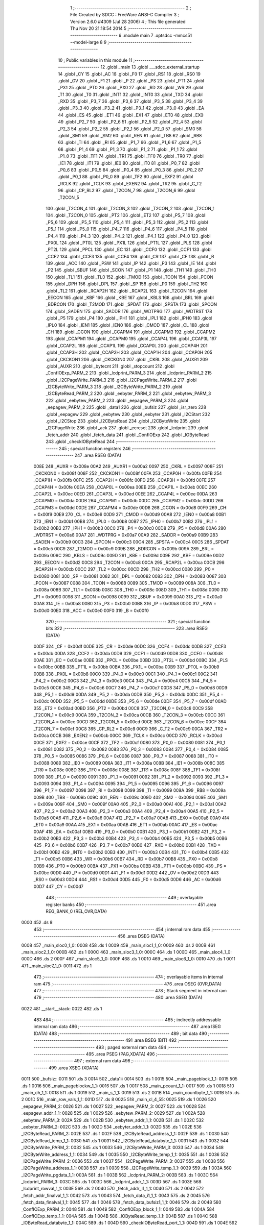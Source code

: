                               1 ;--------------------------------------------------------
                              2 ; File Created by SDCC : FreeWare ANSI-C Compiler
                              3 ; Version 2.6.0 #4309 (Jul 28 2006)
                              4 ; This file generated Thu Nov 20 21:18:54 2014
                              5 ;--------------------------------------------------------
                              6 	.module main
                              7 	.optsdcc -mmcs51 --model-large
                              8 	
                              9 ;--------------------------------------------------------
                             10 ; Public variables in this module
                             11 ;--------------------------------------------------------
                             12 	.globl _main
                             13 	.globl ___sdcc_external_startup
                             14 	.globl _CY
                             15 	.globl _AC
                             16 	.globl _F0
                             17 	.globl _RS1
                             18 	.globl _RS0
                             19 	.globl _OV
                             20 	.globl _F1
                             21 	.globl _P
                             22 	.globl _PS
                             23 	.globl _PT1
                             24 	.globl _PX1
                             25 	.globl _PT0
                             26 	.globl _PX0
                             27 	.globl _RD
                             28 	.globl _WR
                             29 	.globl _T1
                             30 	.globl _T0
                             31 	.globl _INT1
                             32 	.globl _INT0
                             33 	.globl _TXD
                             34 	.globl _RXD
                             35 	.globl _P3_7
                             36 	.globl _P3_6
                             37 	.globl _P3_5
                             38 	.globl _P3_4
                             39 	.globl _P3_3
                             40 	.globl _P3_2
                             41 	.globl _P3_1
                             42 	.globl _P3_0
                             43 	.globl _EA
                             44 	.globl _ES
                             45 	.globl _ET1
                             46 	.globl _EX1
                             47 	.globl _ET0
                             48 	.globl _EX0
                             49 	.globl _P2_7
                             50 	.globl _P2_6
                             51 	.globl _P2_5
                             52 	.globl _P2_4
                             53 	.globl _P2_3
                             54 	.globl _P2_2
                             55 	.globl _P2_1
                             56 	.globl _P2_0
                             57 	.globl _SM0
                             58 	.globl _SM1
                             59 	.globl _SM2
                             60 	.globl _REN
                             61 	.globl _TB8
                             62 	.globl _RB8
                             63 	.globl _TI
                             64 	.globl _RI
                             65 	.globl _P1_7
                             66 	.globl _P1_6
                             67 	.globl _P1_5
                             68 	.globl _P1_4
                             69 	.globl _P1_3
                             70 	.globl _P1_2
                             71 	.globl _P1_1
                             72 	.globl _P1_0
                             73 	.globl _TF1
                             74 	.globl _TR1
                             75 	.globl _TF0
                             76 	.globl _TR0
                             77 	.globl _IE1
                             78 	.globl _IT1
                             79 	.globl _IE0
                             80 	.globl _IT0
                             81 	.globl _P0_7
                             82 	.globl _P0_6
                             83 	.globl _P0_5
                             84 	.globl _P0_4
                             85 	.globl _P0_3
                             86 	.globl _P0_2
                             87 	.globl _P0_1
                             88 	.globl _P0_0
                             89 	.globl _TF2
                             90 	.globl _EXF2
                             91 	.globl _RCLK
                             92 	.globl _TCLK
                             93 	.globl _EXEN2
                             94 	.globl _TR2
                             95 	.globl _C_T2
                             96 	.globl _CP_RL2
                             97 	.globl _T2CON_7
                             98 	.globl _T2CON_6
                             99 	.globl _T2CON_5
                            100 	.globl _T2CON_4
                            101 	.globl _T2CON_3
                            102 	.globl _T2CON_2
                            103 	.globl _T2CON_1
                            104 	.globl _T2CON_0
                            105 	.globl _PT2
                            106 	.globl _ET2
                            107 	.globl _P5_7
                            108 	.globl _P5_6
                            109 	.globl _P5_5
                            110 	.globl _P5_4
                            111 	.globl _P5_3
                            112 	.globl _P5_2
                            113 	.globl _P5_1
                            114 	.globl _P5_0
                            115 	.globl _P4_7
                            116 	.globl _P4_6
                            117 	.globl _P4_5
                            118 	.globl _P4_4
                            119 	.globl _P4_3
                            120 	.globl _P4_2
                            121 	.globl _P4_1
                            122 	.globl _P4_0
                            123 	.globl _PX0L
                            124 	.globl _PT0L
                            125 	.globl _PX1L
                            126 	.globl _PT1L
                            127 	.globl _PLS
                            128 	.globl _PT2L
                            129 	.globl _PPCL
                            130 	.globl _EC
                            131 	.globl _CCF0
                            132 	.globl _CCF1
                            133 	.globl _CCF2
                            134 	.globl _CCF3
                            135 	.globl _CCF4
                            136 	.globl _CR
                            137 	.globl _CF
                            138 	.globl _B
                            139 	.globl _ACC
                            140 	.globl _PSW
                            141 	.globl _IP
                            142 	.globl _P3
                            143 	.globl _IE
                            144 	.globl _P2
                            145 	.globl _SBUF
                            146 	.globl _SCON
                            147 	.globl _P1
                            148 	.globl _TH1
                            149 	.globl _TH0
                            150 	.globl _TL1
                            151 	.globl _TL0
                            152 	.globl _TMOD
                            153 	.globl _TCON
                            154 	.globl _PCON
                            155 	.globl _DPH
                            156 	.globl _DPL
                            157 	.globl _SP
                            158 	.globl _P0
                            159 	.globl _TH2
                            160 	.globl _TL2
                            161 	.globl _RCAP2H
                            162 	.globl _RCAP2L
                            163 	.globl _T2CON
                            164 	.globl _EECON
                            165 	.globl _KBF
                            166 	.globl _KBE
                            167 	.globl _KBLS
                            168 	.globl _BRL
                            169 	.globl _BDRCON
                            170 	.globl _T2MOD
                            171 	.globl _SPDAT
                            172 	.globl _SPSTA
                            173 	.globl _SPCON
                            174 	.globl _SADEN
                            175 	.globl _SADDR
                            176 	.globl _WDTPRG
                            177 	.globl _WDTRST
                            178 	.globl _P5
                            179 	.globl _P4
                            180 	.globl _IPH1
                            181 	.globl _IPL1
                            182 	.globl _IPH0
                            183 	.globl _IPL0
                            184 	.globl _IEN1
                            185 	.globl _IEN0
                            186 	.globl _CMOD
                            187 	.globl _CL
                            188 	.globl _CH
                            189 	.globl _CCON
                            190 	.globl _CCAPM4
                            191 	.globl _CCAPM3
                            192 	.globl _CCAPM2
                            193 	.globl _CCAPM1
                            194 	.globl _CCAPM0
                            195 	.globl _CCAP4L
                            196 	.globl _CCAP3L
                            197 	.globl _CCAP2L
                            198 	.globl _CCAP1L
                            199 	.globl _CCAP0L
                            200 	.globl _CCAP4H
                            201 	.globl _CCAP3H
                            202 	.globl _CCAP2H
                            203 	.globl _CCAP1H
                            204 	.globl _CCAP0H
                            205 	.globl _CKCKON1
                            206 	.globl _CKCKON0
                            207 	.globl _CKRL
                            208 	.globl _AUXR1
                            209 	.globl _AUXR
                            210 	.globl _bytecnt
                            211 	.globl _stopcount
                            212 	.globl _ConfIOExp_PARM_2
                            213 	.globl _lcdprint_PARM_3
                            214 	.globl _lcdprint_PARM_2
                            215 	.globl _I2CPageWrite_PARM_3
                            216 	.globl _I2CPageWrite_PARM_2
                            217 	.globl _I2CByteWrite_PARM_3
                            218 	.globl _I2CByteWrite_PARM_2
                            219 	.globl _I2CByteRead_PARM_2
                            220 	.globl _eebyter_PARM_2
                            221 	.globl _eebytew_PARM_3
                            222 	.globl _eebytew_PARM_2
                            223 	.globl _eepagew_PARM_3
                            224 	.globl _eepagew_PARM_2
                            225 	.globl _data1
                            226 	.globl _bufsiz
                            227 	.globl _isr_zero
                            228 	.globl _eepagew
                            229 	.globl _eebytew
                            230 	.globl _eebyter
                            231 	.globl _I2CStart
                            232 	.globl _I2CStop
                            233 	.globl _I2CByteRead
                            234 	.globl _I2CByteWrite
                            235 	.globl _I2CPageWrite
                            236 	.globl _ack
                            237 	.globl _eereset
                            238 	.globl _lcdprint
                            239 	.globl _fetch_addr
                            240 	.globl _fetch_data
                            241 	.globl _ConfIOExp
                            242 	.globl _IOByteRead
                            243 	.globl _checkIOByteRead
                            244 ;--------------------------------------------------------
                            245 ; special function registers
                            246 ;--------------------------------------------------------
                            247 	.area RSEG    (DATA)
                    008E    248 _AUXR	=	0x008e
                    00A2    249 _AUXR1	=	0x00a2
                    0097    250 _CKRL	=	0x0097
                    008F    251 _CKCKON0	=	0x008f
                    008F    252 _CKCKON1	=	0x008f
                    00FA    253 _CCAP0H	=	0x00fa
                    00FB    254 _CCAP1H	=	0x00fb
                    00FC    255 _CCAP2H	=	0x00fc
                    00FD    256 _CCAP3H	=	0x00fd
                    00FE    257 _CCAP4H	=	0x00fe
                    00EA    258 _CCAP0L	=	0x00ea
                    00EB    259 _CCAP1L	=	0x00eb
                    00EC    260 _CCAP2L	=	0x00ec
                    00ED    261 _CCAP3L	=	0x00ed
                    00EE    262 _CCAP4L	=	0x00ee
                    00DA    263 _CCAPM0	=	0x00da
                    00DB    264 _CCAPM1	=	0x00db
                    00DC    265 _CCAPM2	=	0x00dc
                    00DD    266 _CCAPM3	=	0x00dd
                    00DE    267 _CCAPM4	=	0x00de
                    00D8    268 _CCON	=	0x00d8
                    00F9    269 _CH	=	0x00f9
                    00E9    270 _CL	=	0x00e9
                    00D9    271 _CMOD	=	0x00d9
                    00A8    272 _IEN0	=	0x00a8
                    00B1    273 _IEN1	=	0x00b1
                    00B8    274 _IPL0	=	0x00b8
                    00B7    275 _IPH0	=	0x00b7
                    00B2    276 _IPL1	=	0x00b2
                    00B3    277 _IPH1	=	0x00b3
                    00C0    278 _P4	=	0x00c0
                    00D8    279 _P5	=	0x00d8
                    00A6    280 _WDTRST	=	0x00a6
                    00A7    281 _WDTPRG	=	0x00a7
                    00A9    282 _SADDR	=	0x00a9
                    00B9    283 _SADEN	=	0x00b9
                    00C3    284 _SPCON	=	0x00c3
                    00C4    285 _SPSTA	=	0x00c4
                    00C5    286 _SPDAT	=	0x00c5
                    00C9    287 _T2MOD	=	0x00c9
                    009B    288 _BDRCON	=	0x009b
                    009A    289 _BRL	=	0x009a
                    009C    290 _KBLS	=	0x009c
                    009D    291 _KBE	=	0x009d
                    009E    292 _KBF	=	0x009e
                    00D2    293 _EECON	=	0x00d2
                    00C8    294 _T2CON	=	0x00c8
                    00CA    295 _RCAP2L	=	0x00ca
                    00CB    296 _RCAP2H	=	0x00cb
                    00CC    297 _TL2	=	0x00cc
                    00CD    298 _TH2	=	0x00cd
                    0080    299 _P0	=	0x0080
                    0081    300 _SP	=	0x0081
                    0082    301 _DPL	=	0x0082
                    0083    302 _DPH	=	0x0083
                    0087    303 _PCON	=	0x0087
                    0088    304 _TCON	=	0x0088
                    0089    305 _TMOD	=	0x0089
                    008A    306 _TL0	=	0x008a
                    008B    307 _TL1	=	0x008b
                    008C    308 _TH0	=	0x008c
                    008D    309 _TH1	=	0x008d
                    0090    310 _P1	=	0x0090
                    0098    311 _SCON	=	0x0098
                    0099    312 _SBUF	=	0x0099
                    00A0    313 _P2	=	0x00a0
                    00A8    314 _IE	=	0x00a8
                    00B0    315 _P3	=	0x00b0
                    00B8    316 _IP	=	0x00b8
                    00D0    317 _PSW	=	0x00d0
                    00E0    318 _ACC	=	0x00e0
                    00F0    319 _B	=	0x00f0
                            320 ;--------------------------------------------------------
                            321 ; special function bits
                            322 ;--------------------------------------------------------
                            323 	.area RSEG    (DATA)
                    00DF    324 _CF	=	0x00df
                    00DE    325 _CR	=	0x00de
                    00DC    326 _CCF4	=	0x00dc
                    00DB    327 _CCF3	=	0x00db
                    00DA    328 _CCF2	=	0x00da
                    00D9    329 _CCF1	=	0x00d9
                    00D8    330 _CCF0	=	0x00d8
                    00AE    331 _EC	=	0x00ae
                    00BE    332 _PPCL	=	0x00be
                    00BD    333 _PT2L	=	0x00bd
                    00BC    334 _PLS	=	0x00bc
                    00BB    335 _PT1L	=	0x00bb
                    00BA    336 _PX1L	=	0x00ba
                    00B9    337 _PT0L	=	0x00b9
                    00B8    338 _PX0L	=	0x00b8
                    00C0    339 _P4_0	=	0x00c0
                    00C1    340 _P4_1	=	0x00c1
                    00C2    341 _P4_2	=	0x00c2
                    00C3    342 _P4_3	=	0x00c3
                    00C4    343 _P4_4	=	0x00c4
                    00C5    344 _P4_5	=	0x00c5
                    00C6    345 _P4_6	=	0x00c6
                    00C7    346 _P4_7	=	0x00c7
                    00D8    347 _P5_0	=	0x00d8
                    00D9    348 _P5_1	=	0x00d9
                    00DA    349 _P5_2	=	0x00da
                    00DB    350 _P5_3	=	0x00db
                    00DC    351 _P5_4	=	0x00dc
                    00DD    352 _P5_5	=	0x00dd
                    00DE    353 _P5_6	=	0x00de
                    00DF    354 _P5_7	=	0x00df
                    00AD    355 _ET2	=	0x00ad
                    00BD    356 _PT2	=	0x00bd
                    00C8    357 _T2CON_0	=	0x00c8
                    00C9    358 _T2CON_1	=	0x00c9
                    00CA    359 _T2CON_2	=	0x00ca
                    00CB    360 _T2CON_3	=	0x00cb
                    00CC    361 _T2CON_4	=	0x00cc
                    00CD    362 _T2CON_5	=	0x00cd
                    00CE    363 _T2CON_6	=	0x00ce
                    00CF    364 _T2CON_7	=	0x00cf
                    00C8    365 _CP_RL2	=	0x00c8
                    00C9    366 _C_T2	=	0x00c9
                    00CA    367 _TR2	=	0x00ca
                    00CB    368 _EXEN2	=	0x00cb
                    00CC    369 _TCLK	=	0x00cc
                    00CD    370 _RCLK	=	0x00cd
                    00CE    371 _EXF2	=	0x00ce
                    00CF    372 _TF2	=	0x00cf
                    0080    373 _P0_0	=	0x0080
                    0081    374 _P0_1	=	0x0081
                    0082    375 _P0_2	=	0x0082
                    0083    376 _P0_3	=	0x0083
                    0084    377 _P0_4	=	0x0084
                    0085    378 _P0_5	=	0x0085
                    0086    379 _P0_6	=	0x0086
                    0087    380 _P0_7	=	0x0087
                    0088    381 _IT0	=	0x0088
                    0089    382 _IE0	=	0x0089
                    008A    383 _IT1	=	0x008a
                    008B    384 _IE1	=	0x008b
                    008C    385 _TR0	=	0x008c
                    008D    386 _TF0	=	0x008d
                    008E    387 _TR1	=	0x008e
                    008F    388 _TF1	=	0x008f
                    0090    389 _P1_0	=	0x0090
                    0091    390 _P1_1	=	0x0091
                    0092    391 _P1_2	=	0x0092
                    0093    392 _P1_3	=	0x0093
                    0094    393 _P1_4	=	0x0094
                    0095    394 _P1_5	=	0x0095
                    0096    395 _P1_6	=	0x0096
                    0097    396 _P1_7	=	0x0097
                    0098    397 _RI	=	0x0098
                    0099    398 _TI	=	0x0099
                    009A    399 _RB8	=	0x009a
                    009B    400 _TB8	=	0x009b
                    009C    401 _REN	=	0x009c
                    009D    402 _SM2	=	0x009d
                    009E    403 _SM1	=	0x009e
                    009F    404 _SM0	=	0x009f
                    00A0    405 _P2_0	=	0x00a0
                    00A1    406 _P2_1	=	0x00a1
                    00A2    407 _P2_2	=	0x00a2
                    00A3    408 _P2_3	=	0x00a3
                    00A4    409 _P2_4	=	0x00a4
                    00A5    410 _P2_5	=	0x00a5
                    00A6    411 _P2_6	=	0x00a6
                    00A7    412 _P2_7	=	0x00a7
                    00A8    413 _EX0	=	0x00a8
                    00A9    414 _ET0	=	0x00a9
                    00AA    415 _EX1	=	0x00aa
                    00AB    416 _ET1	=	0x00ab
                    00AC    417 _ES	=	0x00ac
                    00AF    418 _EA	=	0x00af
                    00B0    419 _P3_0	=	0x00b0
                    00B1    420 _P3_1	=	0x00b1
                    00B2    421 _P3_2	=	0x00b2
                    00B3    422 _P3_3	=	0x00b3
                    00B4    423 _P3_4	=	0x00b4
                    00B5    424 _P3_5	=	0x00b5
                    00B6    425 _P3_6	=	0x00b6
                    00B7    426 _P3_7	=	0x00b7
                    00B0    427 _RXD	=	0x00b0
                    00B1    428 _TXD	=	0x00b1
                    00B2    429 _INT0	=	0x00b2
                    00B3    430 _INT1	=	0x00b3
                    00B4    431 _T0	=	0x00b4
                    00B5    432 _T1	=	0x00b5
                    00B6    433 _WR	=	0x00b6
                    00B7    434 _RD	=	0x00b7
                    00B8    435 _PX0	=	0x00b8
                    00B9    436 _PT0	=	0x00b9
                    00BA    437 _PX1	=	0x00ba
                    00BB    438 _PT1	=	0x00bb
                    00BC    439 _PS	=	0x00bc
                    00D0    440 _P	=	0x00d0
                    00D1    441 _F1	=	0x00d1
                    00D2    442 _OV	=	0x00d2
                    00D3    443 _RS0	=	0x00d3
                    00D4    444 _RS1	=	0x00d4
                    00D5    445 _F0	=	0x00d5
                    00D6    446 _AC	=	0x00d6
                    00D7    447 _CY	=	0x00d7
                            448 ;--------------------------------------------------------
                            449 ; overlayable register banks
                            450 ;--------------------------------------------------------
                            451 	.area REG_BANK_0	(REL,OVR,DATA)
   0000                     452 	.ds 8
                            453 ;--------------------------------------------------------
                            454 ; internal ram data
                            455 ;--------------------------------------------------------
                            456 	.area DSEG    (DATA)
   0008                     457 _main_sloc0_1_0:
   0008                     458 	.ds 1
   0009                     459 _main_sloc1_1_0:
   0009                     460 	.ds 2
   000B                     461 _main_sloc2_1_0:
   000B                     462 	.ds 1
   000C                     463 _main_sloc3_1_0:
   000C                     464 	.ds 1
   000D                     465 _main_sloc4_1_0:
   000D                     466 	.ds 2
   000F                     467 _main_sloc5_1_0:
   000F                     468 	.ds 1
   0010                     469 _main_sloc6_1_0:
   0010                     470 	.ds 1
   0011                     471 _main_sloc7_1_0:
   0011                     472 	.ds 1
                            473 ;--------------------------------------------------------
                            474 ; overlayable items in internal ram 
                            475 ;--------------------------------------------------------
                            476 	.area OSEG    (OVR,DATA)
                            477 ;--------------------------------------------------------
                            478 ; Stack segment in internal ram 
                            479 ;--------------------------------------------------------
                            480 	.area	SSEG	(DATA)
   0022                     481 __start__stack:
   0022                     482 	.ds	1
                            483 
                            484 ;--------------------------------------------------------
                            485 ; indirectly addressable internal ram data
                            486 ;--------------------------------------------------------
                            487 	.area ISEG    (DATA)
                            488 ;--------------------------------------------------------
                            489 ; bit data
                            490 ;--------------------------------------------------------
                            491 	.area BSEG    (BIT)
                            492 ;--------------------------------------------------------
                            493 ; paged external ram data
                            494 ;--------------------------------------------------------
                            495 	.area PSEG    (PAG,XDATA)
                            496 ;--------------------------------------------------------
                            497 ; external ram data
                            498 ;--------------------------------------------------------
                            499 	.area XSEG    (XDATA)
   0011                     500 _bufsiz::
   0011                     501 	.ds 3
   0014                     502 _data1::
   0014                     503 	.ds 1
   0015                     504 _main_pageblock_1_1:
   0015                     505 	.ds 1
   0016                     506 _main_pageblockw_1_1:
   0016                     507 	.ds 1
   0017                     508 _main_pcount_1_1:
   0017                     509 	.ds 1
   0018                     510 _main_ch_1_1:
   0018                     511 	.ds 1
   0019                     512 _main_s_1_1:
   0019                     513 	.ds 2
   001B                     514 _main_countbyte_1_1:
   001B                     515 	.ds 2
   001D                     516 _main_row_vals_1_1:
   001D                     517 	.ds 8
   0025                     518 _main_cl_4_55:
   0025                     519 	.ds 1
   0026                     520 _eepagew_PARM_2:
   0026                     521 	.ds 1
   0027                     522 _eepagew_PARM_3:
   0027                     523 	.ds 1
   0028                     524 _eepagew_addr_1_1:
   0028                     525 	.ds 1
   0029                     526 _eebytew_PARM_2:
   0029                     527 	.ds 1
   002A                     528 _eebytew_PARM_3:
   002A                     529 	.ds 1
   002B                     530 _eebytew_addr_1_1:
   002B                     531 	.ds 1
   002C                     532 _eebyter_PARM_2:
   002C                     533 	.ds 1
   002D                     534 _eebyter_addr_1_1:
   002D                     535 	.ds 1
   002E                     536 _I2CByteRead_PARM_2:
   002E                     537 	.ds 1
   002F                     538 _I2CByteRead_address_1_1:
   002F                     539 	.ds 1
   0030                     540 _I2CByteRead_temp_1_1:
   0030                     541 	.ds 1
   0031                     542 _I2CByteRead_databyte_1_1:
   0031                     543 	.ds 1
   0032                     544 _I2CByteWrite_PARM_2:
   0032                     545 	.ds 1
   0033                     546 _I2CByteWrite_PARM_3:
   0033                     547 	.ds 1
   0034                     548 _I2CByteWrite_address_1_1:
   0034                     549 	.ds 1
   0035                     550 _I2CByteWrite_temp_1_1:
   0035                     551 	.ds 1
   0036                     552 _I2CPageWrite_PARM_2:
   0036                     553 	.ds 1
   0037                     554 _I2CPageWrite_PARM_3:
   0037                     555 	.ds 1
   0038                     556 _I2CPageWrite_address_1_1:
   0038                     557 	.ds 1
   0039                     558 _I2CPageWrite_temp_1_1:
   0039                     559 	.ds 1
   003A                     560 _I2CPageWrite_pgdata_1_1:
   003A                     561 	.ds 1
   003B                     562 _lcdprint_PARM_2:
   003B                     563 	.ds 1
   003C                     564 _lcdprint_PARM_3:
   003C                     565 	.ds 1
   003D                     566 _lcdprint_addr_1_1:
   003D                     567 	.ds 1
   003E                     568 _lcdprint_rowval_1_1:
   003E                     569 	.ds 2
   0040                     570 _fetch_addr_i1_1_1:
   0040                     571 	.ds 2
   0042                     572 _fetch_addr_finalval_1_1:
   0042                     573 	.ds 1
   0043                     574 _fetch_data_i1_1_1:
   0043                     575 	.ds 2
   0045                     576 _fetch_data_finalval_1_1:
   0045                     577 	.ds 1
   0046                     578 _fetch_data_bufsiz1_1_1:
   0046                     579 	.ds 2
   0048                     580 _ConfIOExp_PARM_2:
   0048                     581 	.ds 1
   0049                     582 _ConfIOExp_block_1_1:
   0049                     583 	.ds 1
   004A                     584 _ConfIOExp_temp_1_1:
   004A                     585 	.ds 1
   004B                     586 _IOByteRead_temp_1_1:
   004B                     587 	.ds 1
   004C                     588 _IOByteRead_databyte_1_1:
   004C                     589 	.ds 1
   004D                     590 _checkIOByteRead_port_1_1:
   004D                     591 	.ds 1
   004E                     592 _checkIOByteRead_temp_1_1:
   004E                     593 	.ds 2
                            594 ;--------------------------------------------------------
                            595 ; external initialized ram data
                            596 ;--------------------------------------------------------
                            597 	.area XISEG   (XDATA)
   00FB                     598 _stopcount::
   00FB                     599 	.ds 2
   00FD                     600 _bytecnt::
   00FD                     601 	.ds 2
                            602 	.area HOME    (CODE)
                            603 	.area GSINIT0 (CODE)
                            604 	.area GSINIT1 (CODE)
                            605 	.area GSINIT2 (CODE)
                            606 	.area GSINIT3 (CODE)
                            607 	.area GSINIT4 (CODE)
                            608 	.area GSINIT5 (CODE)
                            609 	.area GSINIT  (CODE)
                            610 	.area GSFINAL (CODE)
                            611 	.area CSEG    (CODE)
                            612 ;--------------------------------------------------------
                            613 ; interrupt vector 
                            614 ;--------------------------------------------------------
                            615 	.area HOME    (CODE)
   0000                     616 __interrupt_vect:
   0000 02 00 2E            617 	ljmp	__sdcc_gsinit_startup
   0003 02 04 81            618 	ljmp	_isr_zero
   0006                     619 	.ds	5
   000B 02 31 7E            620 	ljmp	_isr_one
   000E                     621 	.ds	5
   0013 32                  622 	reti
   0014                     623 	.ds	7
   001B 32                  624 	reti
   001C                     625 	.ds	7
   0023 32                  626 	reti
   0024                     627 	.ds	7
   002B 02 3A 3C            628 	ljmp	_Timer2_ISR
                            629 ;--------------------------------------------------------
                            630 ; global & static initialisations
                            631 ;--------------------------------------------------------
                            632 	.area HOME    (CODE)
                            633 	.area GSINIT  (CODE)
                            634 	.area GSFINAL (CODE)
                            635 	.area GSINIT  (CODE)
                            636 	.globl __sdcc_gsinit_startup
                            637 	.globl __sdcc_program_startup
                            638 	.globl __start__stack
                            639 	.globl __mcs51_genXINIT
                            640 	.globl __mcs51_genXRAMCLEAR
                            641 	.globl __mcs51_genRAMCLEAR
                            642 ;------------------------------------------------------------
                            643 ;Allocation info for local variables in function 'lcdprint'
                            644 ;------------------------------------------------------------
                            645 ;pageblock                 Allocated with name '_lcdprint_PARM_2'
                            646 ;readbyte                  Allocated with name '_lcdprint_PARM_3'
                            647 ;addr                      Allocated with name '_lcdprint_addr_1_1'
                            648 ;data1                     Allocated with name '_lcdprint_data1_1_1'
                            649 ;data2                     Allocated with name '_lcdprint_data2_1_1'
                            650 ;addr1                     Allocated with name '_lcdprint_addr1_1_1'
                            651 ;addr2                     Allocated with name '_lcdprint_addr2_1_1'
                            652 ;rowval                    Allocated with name '_lcdprint_rowval_1_1'
                            653 ;------------------------------------------------------------
                            654 ;	main.c:1001: static int rowval=0;
                            655 ;	genAssign
   0087 90 00 3E            656 	mov	dptr,#_lcdprint_rowval_1_1
   008A E4                  657 	clr	a
   008B F0                  658 	movx	@dptr,a
   008C A3                  659 	inc	dptr
   008D F0                  660 	movx	@dptr,a
                            661 	.area GSFINAL (CODE)
   008E 02 04 70            662 	ljmp	__sdcc_program_startup
                            663 ;--------------------------------------------------------
                            664 ; Home
                            665 ;--------------------------------------------------------
                            666 	.area HOME    (CODE)
                            667 	.area CSEG    (CODE)
   0470                     668 __sdcc_program_startup:
   0470 12 04 E4            669 	lcall	_main
                            670 ;	return from main will lock up
   0473 80 FE               671 	sjmp .
                            672 ;--------------------------------------------------------
                            673 ; code
                            674 ;--------------------------------------------------------
                            675 	.area CSEG    (CODE)
                            676 ;------------------------------------------------------------
                            677 ;Allocation info for local variables in function '__sdcc_external_startup'
                            678 ;------------------------------------------------------------
                            679 ;------------------------------------------------------------
                            680 ;	main.c:60: __sdcc_external_startup()
                            681 ;	-----------------------------------------
                            682 ;	 function __sdcc_external_startup
                            683 ;	-----------------------------------------
   0475                     684 ___sdcc_external_startup:
                    0002    685 	ar2 = 0x02
                    0003    686 	ar3 = 0x03
                    0004    687 	ar4 = 0x04
                    0005    688 	ar5 = 0x05
                    0006    689 	ar6 = 0x06
                    0007    690 	ar7 = 0x07
                    0000    691 	ar0 = 0x00
                    0001    692 	ar1 = 0x01
                            693 ;	main.c:62: EA=1;
                            694 ;	genAssign
   0475 D2 AF               695 	setb	_EA
                            696 ;	main.c:63: EX0=1;
                            697 ;	genAssign
   0477 D2 A8               698 	setb	_EX0
                            699 ;	main.c:64: ET0=1;
                            700 ;	genAssign
   0479 D2 A9               701 	setb	_ET0
                            702 ;	main.c:65: IT0=1;
                            703 ;	genAssign
   047B D2 88               704 	setb	_IT0
                            705 ;	main.c:66: return 1;
                            706 ;	genRet
                            707 ;	Peephole 182.b	used 16 bit load of dptr
   047D 90 00 01            708 	mov	dptr,#0x0001
                            709 ;	Peephole 300	removed redundant label 00101$
   0480 22                  710 	ret
                            711 ;------------------------------------------------------------
                            712 ;Allocation info for local variables in function 'isr_zero'
                            713 ;------------------------------------------------------------
                            714 ;------------------------------------------------------------
                            715 ;	main.c:69: void isr_zero(void) __interrupt (0)
                            716 ;	-----------------------------------------
                            717 ;	 function isr_zero
                            718 ;	-----------------------------------------
   0481                     719 _isr_zero:
   0481 C0 E0               720 	push	acc
   0483 C0 F0               721 	push	b
   0485 C0 82               722 	push	dpl
   0487 C0 83               723 	push	dph
   0489 C0 02               724 	push	(0+2)
   048B C0 03               725 	push	(0+3)
   048D C0 04               726 	push	(0+4)
   048F C0 05               727 	push	(0+5)
   0491 C0 06               728 	push	(0+6)
   0493 C0 07               729 	push	(0+7)
   0495 C0 00               730 	push	(0+0)
   0497 C0 01               731 	push	(0+1)
   0499 C0 D0               732 	push	psw
   049B 75 D0 00            733 	mov	psw,#0x00
                            734 ;	main.c:71: delay(100);
                            735 ;	genCall
                            736 ;	Peephole 182.b	used 16 bit load of dptr
   049E 90 00 64            737 	mov	dptr,#0x0064
   04A1 12 04 3D            738 	lcall	_delay
                            739 ;	main.c:72: while(IE0==1);
   04A4                     740 00101$:
                            741 ;	genIfx
                            742 ;	genIfxJump
                            743 ;	Peephole 108.e	removed ljmp by inverse jump logic
   04A4 20 89 FD            744 	jb	_IE0,00101$
                            745 ;	Peephole 300	removed redundant label 00108$
                            746 ;	main.c:73: stopcount++;
                            747 ;	genAssign
   04A7 90 00 FB            748 	mov	dptr,#_stopcount
   04AA E0                  749 	movx	a,@dptr
   04AB FA                  750 	mov	r2,a
   04AC A3                  751 	inc	dptr
   04AD E0                  752 	movx	a,@dptr
   04AE FB                  753 	mov	r3,a
                            754 ;	genPlus
   04AF 90 00 FB            755 	mov	dptr,#_stopcount
                            756 ;     genPlusIncr
   04B2 74 01               757 	mov	a,#0x01
                            758 ;	Peephole 236.a	used r2 instead of ar2
   04B4 2A                  759 	add	a,r2
   04B5 F0                  760 	movx	@dptr,a
                            761 ;	Peephole 181	changed mov to clr
   04B6 E4                  762 	clr	a
                            763 ;	Peephole 236.b	used r3 instead of ar3
   04B7 3B                  764 	addc	a,r3
   04B8 A3                  765 	inc	dptr
   04B9 F0                  766 	movx	@dptr,a
                            767 ;	main.c:74: data1 = IOByteRead();
                            768 ;	genCall
   04BA 12 2E BB            769 	lcall	_IOByteRead
   04BD AA 82               770 	mov	r2,dpl
                            771 ;	genAssign
   04BF 90 00 14            772 	mov	dptr,#_data1
   04C2 EA                  773 	mov	a,r2
   04C3 F0                  774 	movx	@dptr,a
                            775 ;	main.c:75: checkIOByteRead(data1);
                            776 ;	genCall
   04C4 8A 82               777 	mov	dpl,r2
   04C6 12 2F 8B            778 	lcall	_checkIOByteRead
                            779 ;	Peephole 300	removed redundant label 00104$
   04C9 D0 D0               780 	pop	psw
   04CB D0 01               781 	pop	(0+1)
   04CD D0 00               782 	pop	(0+0)
   04CF D0 07               783 	pop	(0+7)
   04D1 D0 06               784 	pop	(0+6)
   04D3 D0 05               785 	pop	(0+5)
   04D5 D0 04               786 	pop	(0+4)
   04D7 D0 03               787 	pop	(0+3)
   04D9 D0 02               788 	pop	(0+2)
   04DB D0 83               789 	pop	dph
   04DD D0 82               790 	pop	dpl
   04DF D0 F0               791 	pop	b
   04E1 D0 E0               792 	pop	acc
   04E3 32                  793 	reti
                            794 ;------------------------------------------------------------
                            795 ;Allocation info for local variables in function 'main'
                            796 ;------------------------------------------------------------
                            797 ;sloc0                     Allocated with name '_main_sloc0_1_0'
                            798 ;sloc1                     Allocated with name '_main_sloc1_1_0'
                            799 ;sloc2                     Allocated with name '_main_sloc2_1_0'
                            800 ;sloc3                     Allocated with name '_main_sloc3_1_0'
                            801 ;sloc4                     Allocated with name '_main_sloc4_1_0'
                            802 ;sloc5                     Allocated with name '_main_sloc5_1_0'
                            803 ;sloc6                     Allocated with name '_main_sloc6_1_0'
                            804 ;sloc7                     Allocated with name '_main_sloc7_1_0'
                            805 ;databyte                  Allocated with name '_main_databyte_1_1'
                            806 ;readbyte                  Allocated with name '_main_readbyte_1_1'
                            807 ;pageblock                 Allocated with name '_main_pageblock_1_1'
                            808 ;pageblockw                Allocated with name '_main_pageblockw_1_1'
                            809 ;saddr                     Allocated with name '_main_saddr_1_1'
                            810 ;daddr                     Allocated with name '_main_daddr_1_1'
                            811 ;pcount                    Allocated with name '_main_pcount_1_1'
                            812 ;addr                      Allocated with name '_main_addr_1_1'
                            813 ;cond                      Allocated with name '_main_cond_1_1'
                            814 ;startaddr                 Allocated with name '_main_startaddr_1_1'
                            815 ;endaddr                   Allocated with name '_main_endaddr_1_1'
                            816 ;op                        Allocated with name '_main_op_1_1'
                            817 ;num                       Allocated with name '_main_num_1_1'
                            818 ;ccode                     Allocated with name '_main_ccode_1_1'
                            819 ;ch                        Allocated with name '_main_ch_1_1'
                            820 ;ch0                       Allocated with name '_main_ch0_1_1'
                            821 ;ch1                       Allocated with name '_main_ch1_1_1'
                            822 ;block                     Allocated with name '_main_block_1_1'
                            823 ;wrdata                    Allocated with name '_main_wrdata_1_1'
                            824 ;s                         Allocated with name '_main_s_1_1'
                            825 ;countbyte                 Allocated with name '_main_countbyte_1_1'
                            826 ;i                         Allocated with name '_main_i_1_1'
                            827 ;numint                    Allocated with name '_main_numint_1_1'
                            828 ;j                         Allocated with name '_main_j_1_1'
                            829 ;r                         Allocated with name '_main_r_1_1'
                            830 ;temp                      Allocated with name '_main_temp_1_1'
                            831 ;row_vals                  Allocated with name '_main_row_vals_1_1'
                            832 ;pc                        Allocated with name '_main_pc_4_52'
                            833 ;cl                        Allocated with name '_main_cl_4_55'
                            834 ;cond1                     Allocated with name '_main_cond1_4_55'
                            835 ;------------------------------------------------------------
                            836 ;	main.c:79: void main()
                            837 ;	-----------------------------------------
                            838 ;	 function main
                            839 ;	-----------------------------------------
   04E4                     840 _main:
                            841 ;	main.c:81: char databyte,readbyte,pageblock,pageblockw,saddr,daddr,pcount=0;
                            842 ;	genAssign
   04E4 90 00 17            843 	mov	dptr,#_main_pcount_1_1
                            844 ;	Peephole 181	changed mov to clr
                            845 ;	main.c:83: int s,countbyte=0,i,numint,j,r,temp;
                            846 ;	genAssign
                            847 ;	Peephole 219.a	removed redundant clear
   04E7 E4                  848 	clr	a
   04E8 F0                  849 	movx	@dptr,a
   04E9 90 00 1B            850 	mov	dptr,#_main_countbyte_1_1
   04EC F0                  851 	movx	@dptr,a
   04ED A3                  852 	inc	dptr
   04EE F0                  853 	movx	@dptr,a
                            854 ;	main.c:86: memset(row_vals,'0',BYTE_LENGTH);
                            855 ;	genAssign
   04EF 90 00 BD            856 	mov	dptr,#_memset_PARM_2
   04F2 74 30               857 	mov	a,#0x30
   04F4 F0                  858 	movx	@dptr,a
                            859 ;	genAssign
   04F5 90 00 BE            860 	mov	dptr,#_memset_PARM_3
   04F8 74 08               861 	mov	a,#0x08
   04FA F0                  862 	movx	@dptr,a
   04FB E4                  863 	clr	a
   04FC A3                  864 	inc	dptr
   04FD F0                  865 	movx	@dptr,a
                            866 ;	genCall
                            867 ;	Peephole 182.a	used 16 bit load of DPTR
   04FE 90 00 1D            868 	mov	dptr,#_main_row_vals_1_1
   0501 75 F0 00            869 	mov	b,#0x00
   0504 12 3A 80            870 	lcall	_memset
                            871 ;	main.c:89: InitTimer0();
                            872 ;	genCall
   0507 12 30 BB            873 	lcall	_InitTimer0
                            874 ;	main.c:90: lcdinit();
                            875 ;	genCall
   050A 12 00 91            876 	lcall	_lcdinit
                            877 ;	main.c:91: serinit();
                            878 ;	genCall
   050D 12 30 21            879 	lcall	_serinit
                            880 ;	main.c:92: eereset();
                            881 ;	genCall
   0510 12 22 61            882 	lcall	_eereset
                            883 ;	main.c:94: printf_tiny("\n\r-----------------------------------------------------\n\r");
                            884 ;	genIpush
   0513 74 21               885 	mov	a,#__str_0
   0515 C0 E0               886 	push	acc
   0517 74 45               887 	mov	a,#(__str_0 >> 8)
   0519 C0 E0               888 	push	acc
                            889 ;	genCall
   051B 12 3A F1            890 	lcall	_printf_tiny
   051E 15 81               891 	dec	sp
   0520 15 81               892 	dec	sp
                            893 ;	main.c:95: printf_tiny("User Menu for I2C and LCD Display\n\r");
                            894 ;	genIpush
   0522 74 5B               895 	mov	a,#__str_1
   0524 C0 E0               896 	push	acc
   0526 74 45               897 	mov	a,#(__str_1 >> 8)
   0528 C0 E0               898 	push	acc
                            899 ;	genCall
   052A 12 3A F1            900 	lcall	_printf_tiny
   052D 15 81               901 	dec	sp
   052F 15 81               902 	dec	sp
                            903 ;	main.c:98: while(1)
   0531                     904 00223$:
                            905 ;	main.c:101: printf_tiny("\n\rSelect an option from the below menu:\n\r");
                            906 ;	genIpush
   0531 74 7F               907 	mov	a,#__str_2
   0533 C0 E0               908 	push	acc
   0535 74 45               909 	mov	a,#(__str_2 >> 8)
   0537 C0 E0               910 	push	acc
                            911 ;	genCall
   0539 12 3A F1            912 	lcall	_printf_tiny
   053C 15 81               913 	dec	sp
   053E 15 81               914 	dec	sp
                            915 ;	main.c:103: printf_tiny("\n\r1: Write byte\n\r");
                            916 ;	genIpush
   0540 74 A9               917 	mov	a,#__str_3
   0542 C0 E0               918 	push	acc
   0544 74 45               919 	mov	a,#(__str_3 >> 8)
   0546 C0 E0               920 	push	acc
                            921 ;	genCall
   0548 12 3A F1            922 	lcall	_printf_tiny
   054B 15 81               923 	dec	sp
   054D 15 81               924 	dec	sp
                            925 ;	main.c:104: printf_tiny("\n\r2: Read memory byte\n\r");
                            926 ;	genIpush
   054F 74 BB               927 	mov	a,#__str_4
   0551 C0 E0               928 	push	acc
   0553 74 45               929 	mov	a,#(__str_4 >> 8)
   0555 C0 E0               930 	push	acc
                            931 ;	genCall
   0557 12 3A F1            932 	lcall	_printf_tiny
   055A 15 81               933 	dec	sp
   055C 15 81               934 	dec	sp
                            935 ;	main.c:105: printf_tiny("\n\r3: LCD Display\n\r");
                            936 ;	genIpush
   055E 74 D3               937 	mov	a,#__str_5
   0560 C0 E0               938 	push	acc
   0562 74 45               939 	mov	a,#(__str_5 >> 8)
   0564 C0 E0               940 	push	acc
                            941 ;	genCall
   0566 12 3A F1            942 	lcall	_printf_tiny
   0569 15 81               943 	dec	sp
   056B 15 81               944 	dec	sp
                            945 ;	main.c:106: printf_tiny("\n\r4: Hex memory dump\n\r");
                            946 ;	genIpush
   056D 74 E6               947 	mov	a,#__str_6
   056F C0 E0               948 	push	acc
   0571 74 45               949 	mov	a,#(__str_6 >> 8)
   0573 C0 E0               950 	push	acc
                            951 ;	genCall
   0575 12 3A F1            952 	lcall	_printf_tiny
   0578 15 81               953 	dec	sp
   057A 15 81               954 	dec	sp
                            955 ;	main.c:107: printf_tiny("\n\r5: LCD test\n\r");
                            956 ;	genIpush
   057C 74 FD               957 	mov	a,#__str_7
   057E C0 E0               958 	push	acc
   0580 74 45               959 	mov	a,#(__str_7 >> 8)
   0582 C0 E0               960 	push	acc
                            961 ;	genCall
   0584 12 3A F1            962 	lcall	_printf_tiny
   0587 15 81               963 	dec	sp
   0589 15 81               964 	dec	sp
                            965 ;	main.c:108: printf_tiny("\n\r6: Copy data bytes\n\r");
                            966 ;	genIpush
   058B 74 0D               967 	mov	a,#__str_8
   058D C0 E0               968 	push	acc
   058F 74 46               969 	mov	a,#(__str_8 >> 8)
   0591 C0 E0               970 	push	acc
                            971 ;	genCall
   0593 12 3A F1            972 	lcall	_printf_tiny
   0596 15 81               973 	dec	sp
   0598 15 81               974 	dec	sp
                            975 ;	main.c:109: printf_tiny("\n\r7: Create custom character\n\r");
                            976 ;	genIpush
   059A 74 24               977 	mov	a,#__str_9
   059C C0 E0               978 	push	acc
   059E 74 46               979 	mov	a,#(__str_9 >> 8)
   05A0 C0 E0               980 	push	acc
                            981 ;	genCall
   05A2 12 3A F1            982 	lcall	_printf_tiny
   05A5 15 81               983 	dec	sp
   05A7 15 81               984 	dec	sp
                            985 ;	main.c:110: printf_tiny("\n\r8: Watchdog Timer Reset\n\r");
                            986 ;	genIpush
   05A9 74 43               987 	mov	a,#__str_10
   05AB C0 E0               988 	push	acc
   05AD 74 46               989 	mov	a,#(__str_10 >> 8)
   05AF C0 E0               990 	push	acc
                            991 ;	genCall
   05B1 12 3A F1            992 	lcall	_printf_tiny
   05B4 15 81               993 	dec	sp
   05B6 15 81               994 	dec	sp
                            995 ;	main.c:111: printf_tiny("\n\r9: I/O Expander\n\r");
                            996 ;	genIpush
   05B8 74 5F               997 	mov	a,#__str_11
   05BA C0 E0               998 	push	acc
   05BC 74 46               999 	mov	a,#(__str_11 >> 8)
   05BE C0 E0              1000 	push	acc
                           1001 ;	genCall
   05C0 12 3A F1           1002 	lcall	_printf_tiny
   05C3 15 81              1003 	dec	sp
   05C5 15 81              1004 	dec	sp
                           1005 ;	main.c:112: printf_tiny("\n\rA: Timed Block Fill\n\r");
                           1006 ;	genIpush
   05C7 74 73              1007 	mov	a,#__str_12
   05C9 C0 E0              1008 	push	acc
   05CB 74 46              1009 	mov	a,#(__str_12 >> 8)
   05CD C0 E0              1010 	push	acc
                           1011 ;	genCall
   05CF 12 3A F1           1012 	lcall	_printf_tiny
   05D2 15 81              1013 	dec	sp
   05D4 15 81              1014 	dec	sp
                           1015 ;	main.c:113: printf_tiny("\n\rB: Measure EEPROM write times\n\r");
                           1016 ;	genIpush
   05D6 74 8B              1017 	mov	a,#__str_13
   05D8 C0 E0              1018 	push	acc
   05DA 74 46              1019 	mov	a,#(__str_13 >> 8)
   05DC C0 E0              1020 	push	acc
                           1021 ;	genCall
   05DE 12 3A F1           1022 	lcall	_printf_tiny
   05E1 15 81              1023 	dec	sp
   05E3 15 81              1024 	dec	sp
                           1025 ;	main.c:114: printf_tiny("\n\rC: Clock options\n\r");
                           1026 ;	genIpush
   05E5 74 AD              1027 	mov	a,#__str_14
   05E7 C0 E0              1028 	push	acc
   05E9 74 46              1029 	mov	a,#(__str_14 >> 8)
   05EB C0 E0              1030 	push	acc
                           1031 ;	genCall
   05ED 12 3A F1           1032 	lcall	_printf_tiny
   05F0 15 81              1033 	dec	sp
   05F2 15 81              1034 	dec	sp
                           1035 ;	main.c:117: while(1)
   05F4                    1036 00113$:
                           1037 ;	main.c:119: op=getchar();
                           1038 ;	genCall
   05F4 12 30 B1           1039 	lcall	_getchar
   05F7 AA 82              1040 	mov	r2,dpl
                           1041 ;	main.c:120: if(((op >= '1') || (op <= '9')) || ((op >= 'A') || (op <= 'C')))
                           1042 ;	genCmpLt
                           1043 ;	genCmp
   05F9 C3                 1044 	clr	c
   05FA EA                 1045 	mov	a,r2
   05FB 64 80              1046 	xrl	a,#0x80
   05FD 94 B1              1047 	subb	a,#0xb1
   05FF E4                 1048 	clr	a
   0600 33                 1049 	rlc	a
                           1050 ;	genIfx
   0601 FB                 1051 	mov	r3,a
                           1052 ;	Peephole 105	removed redundant mov
                           1053 ;	genIfxJump
                           1054 ;	Peephole 108.c	removed ljmp by inverse jump logic
   0602 60 46              1055 	jz	00114$
                           1056 ;	Peephole 300	removed redundant label 00373$
                           1057 ;	genCmpGt
                           1058 ;	genCmp
   0604 C3                 1059 	clr	c
                           1060 ;	Peephole 159	avoided xrl during execution
   0605 74 B9              1061 	mov	a,#(0x39 ^ 0x80)
   0607 8A F0              1062 	mov	b,r2
   0609 63 F0 80           1063 	xrl	b,#0x80
   060C 95 F0              1064 	subb	a,b
   060E E4                 1065 	clr	a
   060F 33                 1066 	rlc	a
                           1067 ;	genIfx
   0610 FC                 1068 	mov	r4,a
                           1069 ;	Peephole 105	removed redundant mov
                           1070 ;	genIfxJump
                           1071 ;	Peephole 108.c	removed ljmp by inverse jump logic
   0611 60 37              1072 	jz	00114$
                           1073 ;	Peephole 300	removed redundant label 00374$
                           1074 ;	genCmpLt
                           1075 ;	genCmp
   0613 C3                 1076 	clr	c
   0614 EA                 1077 	mov	a,r2
   0615 64 80              1078 	xrl	a,#0x80
   0617 94 C1              1079 	subb	a,#0xc1
   0619 E4                 1080 	clr	a
   061A 33                 1081 	rlc	a
                           1082 ;	genIfx
   061B FD                 1083 	mov	r5,a
                           1084 ;	Peephole 105	removed redundant mov
                           1085 ;	genIfxJump
                           1086 ;	Peephole 108.c	removed ljmp by inverse jump logic
   061C 60 2C              1087 	jz	00114$
                           1088 ;	Peephole 300	removed redundant label 00375$
                           1089 ;	genCmpGt
                           1090 ;	genCmp
   061E C3                 1091 	clr	c
                           1092 ;	Peephole 159	avoided xrl during execution
   061F 74 C3              1093 	mov	a,#(0x43 ^ 0x80)
   0621 8A F0              1094 	mov	b,r2
   0623 63 F0 80           1095 	xrl	b,#0x80
   0626 95 F0              1096 	subb	a,b
   0628 E4                 1097 	clr	a
   0629 33                 1098 	rlc	a
                           1099 ;	genIfx
   062A FE                 1100 	mov	r6,a
                           1101 ;	Peephole 105	removed redundant mov
                           1102 ;	genIfxJump
                           1103 ;	Peephole 108.c	removed ljmp by inverse jump logic
   062B 60 1D              1104 	jz	00114$
                           1105 ;	Peephole 300	removed redundant label 00376$
                           1106 ;	main.c:122: else if(!(((op >= '1') || (op <= '9')) || ((op >= 'A') || (op <= 'C'))))
                           1107 ;	genIfx
   062D EB                 1108 	mov	a,r3
                           1109 ;	genIfxJump
                           1110 ;	Peephole 108.c	removed ljmp by inverse jump logic
   062E 60 C4              1111 	jz	00113$
                           1112 ;	Peephole 300	removed redundant label 00377$
                           1113 ;	genIfx
   0630 EC                 1114 	mov	a,r4
                           1115 ;	genIfxJump
                           1116 ;	Peephole 108.c	removed ljmp by inverse jump logic
   0631 60 C1              1117 	jz	00113$
                           1118 ;	Peephole 300	removed redundant label 00378$
                           1119 ;	genIfx
   0633 ED                 1120 	mov	a,r5
                           1121 ;	genIfxJump
                           1122 ;	Peephole 108.c	removed ljmp by inverse jump logic
   0634 60 BE              1123 	jz	00113$
                           1124 ;	Peephole 300	removed redundant label 00379$
                           1125 ;	genIfx
   0636 EE                 1126 	mov	a,r6
                           1127 ;	genIfxJump
                           1128 ;	Peephole 108.c	removed ljmp by inverse jump logic
   0637 60 BB              1129 	jz	00113$
                           1130 ;	Peephole 300	removed redundant label 00380$
                           1131 ;	main.c:125: printf_tiny("Incorrect option. Please enter one of the above options 1-9\n\r");
                           1132 ;	genIpush
   0639 74 C2              1133 	mov	a,#__str_15
   063B C0 E0              1134 	push	acc
   063D 74 46              1135 	mov	a,#(__str_15 >> 8)
   063F C0 E0              1136 	push	acc
                           1137 ;	genCall
   0641 12 3A F1           1138 	lcall	_printf_tiny
   0644 15 81              1139 	dec	sp
   0646 15 81              1140 	dec	sp
                           1141 ;	main.c:126: continue;
                           1142 ;	Peephole 112.b	changed ljmp to sjmp
   0648 80 AA              1143 	sjmp	00113$
   064A                    1144 00114$:
                           1145 ;	main.c:130: switch(op)
                           1146 ;	genIfx
   064A EB                 1147 	mov	a,r3
                           1148 ;	genIfxJump
   064B 60 03              1149 	jz	00381$
   064D 02 05 31           1150 	ljmp	00223$
   0650                    1151 00381$:
                           1152 ;	genCmpGt
                           1153 ;	genCmp
   0650 C3                 1154 	clr	c
                           1155 ;	Peephole 159	avoided xrl during execution
   0651 74 C3              1156 	mov	a,#(0x43 ^ 0x80)
   0653 8A F0              1157 	mov	b,r2
   0655 63 F0 80           1158 	xrl	b,#0x80
   0658 95 F0              1159 	subb	a,b
                           1160 ;	genIfxJump
   065A 50 03              1161 	jnc	00382$
   065C 02 05 31           1162 	ljmp	00223$
   065F                    1163 00382$:
                           1164 ;	genMinus
   065F EA                 1165 	mov	a,r2
   0660 24 CF              1166 	add	a,#0xcf
                           1167 ;	genJumpTab
   0662 FA                 1168 	mov	r2,a
                           1169 ;	Peephole 105	removed redundant mov
   0663 24 09              1170 	add	a,#(00383$-3-.)
   0665 83                 1171 	movc	a,@a+pc
   0666 C0 E0              1172 	push	acc
   0668 EA                 1173 	mov	a,r2
   0669 24 16              1174 	add	a,#(00384$-3-.)
   066B 83                 1175 	movc	a,@a+pc
   066C C0 E0              1176 	push	acc
   066E 22                 1177 	ret
   066F                    1178 00383$:
   066F 95                 1179 	.db	00115$
   0670 C0                 1180 	.db	00121$
   0671 59                 1181 	.db	00127$
   0672 3B                 1182 	.db	00133$
   0673 9E                 1183 	.db	00159$
   0674 2E                 1184 	.db	00160$
   0675 8D                 1185 	.db	00161$
   0676 3E                 1186 	.db	00177$
   0677 44                 1187 	.db	00178$
   0678 B0                 1188 	.db	00221$
   0679 B0                 1189 	.db	00221$
   067A B0                 1190 	.db	00221$
   067B B0                 1191 	.db	00221$
   067C B0                 1192 	.db	00221$
   067D B0                 1193 	.db	00221$
   067E B0                 1194 	.db	00221$
   067F DB                 1195 	.db	00182$
   0680 20                 1196 	.db	00194$
   0681 98                 1197 	.db	00199$
   0682                    1198 00384$:
   0682 06                 1199 	.db	00115$>>8
   0683 08                 1200 	.db	00121$>>8
   0684 0A                 1201 	.db	00127$>>8
   0685 0B                 1202 	.db	00133$>>8
   0686 11                 1203 	.db	00159$>>8
   0687 12                 1204 	.db	00160$>>8
   0688 14                 1205 	.db	00161$>>8
   0689 17                 1206 	.db	00177$>>8
   068A 17                 1207 	.db	00178$>>8
   068B 1D                 1208 	.db	00221$>>8
   068C 1D                 1209 	.db	00221$>>8
   068D 1D                 1210 	.db	00221$>>8
   068E 1D                 1211 	.db	00221$>>8
   068F 1D                 1212 	.db	00221$>>8
   0690 1D                 1213 	.db	00221$>>8
   0691 1D                 1214 	.db	00221$>>8
   0692 17                 1215 	.db	00182$>>8
   0693 1A                 1216 	.db	00194$>>8
   0694 1C                 1217 	.db	00199$>>8
                           1218 ;	main.c:132: case '1':
   0695                    1219 00115$:
                           1220 ;	main.c:136: while(1)
                           1221 ;	genAssign
   0695 90 00 1B           1222 	mov	dptr,#_main_countbyte_1_1
   0698 E0                 1223 	movx	a,@dptr
   0699 FA                 1224 	mov	r2,a
   069A A3                 1225 	inc	dptr
   069B E0                 1226 	movx	a,@dptr
   069C FB                 1227 	mov	r3,a
   069D                    1228 00119$:
                           1229 ;	main.c:138: printf_tiny("\n\r----------------------------------------------------\n\r");
                           1230 ;	genIpush
   069D C0 02              1231 	push	ar2
   069F C0 03              1232 	push	ar3
   06A1 74 00              1233 	mov	a,#__str_16
   06A3 C0 E0              1234 	push	acc
   06A5 74 47              1235 	mov	a,#(__str_16 >> 8)
   06A7 C0 E0              1236 	push	acc
                           1237 ;	genCall
   06A9 12 3A F1           1238 	lcall	_printf_tiny
   06AC 15 81              1239 	dec	sp
   06AE 15 81              1240 	dec	sp
   06B0 D0 03              1241 	pop	ar3
   06B2 D0 02              1242 	pop	ar2
                           1243 ;	main.c:139: printf_tiny("\n\rByte Write and Read\n\r");
                           1244 ;	genIpush
   06B4 C0 02              1245 	push	ar2
   06B6 C0 03              1246 	push	ar3
   06B8 74 39              1247 	mov	a,#__str_17
   06BA C0 E0              1248 	push	acc
   06BC 74 47              1249 	mov	a,#(__str_17 >> 8)
   06BE C0 E0              1250 	push	acc
                           1251 ;	genCall
   06C0 12 3A F1           1252 	lcall	_printf_tiny
   06C3 15 81              1253 	dec	sp
   06C5 15 81              1254 	dec	sp
   06C7 D0 03              1255 	pop	ar3
   06C9 D0 02              1256 	pop	ar2
                           1257 ;	main.c:140: addr = fetch_addr();                    // Fetch address used to fetch the EEPROM address entered by user
                           1258 ;	genCall
   06CB C0 02              1259 	push	ar2
   06CD C0 03              1260 	push	ar3
   06CF 12 24 DA           1261 	lcall	_fetch_addr
   06D2 AC 82              1262 	mov	r4,dpl
   06D4 D0 03              1263 	pop	ar3
   06D6 D0 02              1264 	pop	ar2
                           1265 ;	main.c:141: pageblock = bufsiz[0];
                           1266 ;	genPointerGet
                           1267 ;	genFarPointerGet
   06D8 90 00 11           1268 	mov	dptr,#_bufsiz
   06DB E0                 1269 	movx	a,@dptr
   06DC FD                 1270 	mov	r5,a
                           1271 ;	main.c:142: pageblock &= 0x0F;
                           1272 ;	genAnd
   06DD 53 05 0F           1273 	anl	ar5,#0x0F
                           1274 ;	genAssign
   06E0 90 00 15           1275 	mov	dptr,#_main_pageblock_1_1
   06E3 ED                 1276 	mov	a,r5
   06E4 F0                 1277 	movx	@dptr,a
                           1278 ;	main.c:143: printf_tiny("\n\rPageblock selected is: %x\n\r",pageblock);
                           1279 ;	genCast
   06E5 ED                 1280 	mov	a,r5
   06E6 33                 1281 	rlc	a
   06E7 95 E0              1282 	subb	a,acc
   06E9 FE                 1283 	mov	r6,a
                           1284 ;	genIpush
   06EA C0 02              1285 	push	ar2
   06EC C0 03              1286 	push	ar3
   06EE C0 04              1287 	push	ar4
   06F0 C0 05              1288 	push	ar5
   06F2 C0 06              1289 	push	ar6
                           1290 ;	genIpush
   06F4 74 51              1291 	mov	a,#__str_18
   06F6 C0 E0              1292 	push	acc
   06F8 74 47              1293 	mov	a,#(__str_18 >> 8)
   06FA C0 E0              1294 	push	acc
                           1295 ;	genCall
   06FC 12 3A F1           1296 	lcall	_printf_tiny
   06FF E5 81              1297 	mov	a,sp
   0701 24 FC              1298 	add	a,#0xfc
   0703 F5 81              1299 	mov	sp,a
   0705 D0 04              1300 	pop	ar4
   0707 D0 03              1301 	pop	ar3
   0709 D0 02              1302 	pop	ar2
                           1303 ;	main.c:144: printf("Address to be written to is: %02x\n\r",(addr & 0xFF));
                           1304 ;	genAssign
   070B 8C 05              1305 	mov	ar5,r4
                           1306 ;	genCast
   070D 7E 00              1307 	mov	r6,#0x00
                           1308 ;	genIpush
   070F C0 02              1309 	push	ar2
   0711 C0 03              1310 	push	ar3
   0713 C0 04              1311 	push	ar4
   0715 C0 05              1312 	push	ar5
   0717 C0 06              1313 	push	ar6
                           1314 ;	genIpush
   0719 74 6F              1315 	mov	a,#__str_19
   071B C0 E0              1316 	push	acc
   071D 74 47              1317 	mov	a,#(__str_19 >> 8)
   071F C0 E0              1318 	push	acc
   0721 74 80              1319 	mov	a,#0x80
   0723 C0 E0              1320 	push	acc
                           1321 ;	genCall
   0725 12 3C 45           1322 	lcall	_printf
   0728 E5 81              1323 	mov	a,sp
   072A 24 FB              1324 	add	a,#0xfb
   072C F5 81              1325 	mov	sp,a
   072E D0 04              1326 	pop	ar4
   0730 D0 03              1327 	pop	ar3
   0732 D0 02              1328 	pop	ar2
                           1329 ;	main.c:145: printf_tiny("\n\r----------------------------------------------------\n\r");
                           1330 ;	genIpush
   0734 C0 02              1331 	push	ar2
   0736 C0 03              1332 	push	ar3
   0738 C0 04              1333 	push	ar4
   073A 74 00              1334 	mov	a,#__str_16
   073C C0 E0              1335 	push	acc
   073E 74 47              1336 	mov	a,#(__str_16 >> 8)
   0740 C0 E0              1337 	push	acc
                           1338 ;	genCall
   0742 12 3A F1           1339 	lcall	_printf_tiny
   0745 15 81              1340 	dec	sp
   0747 15 81              1341 	dec	sp
   0749 D0 04              1342 	pop	ar4
   074B D0 03              1343 	pop	ar3
   074D D0 02              1344 	pop	ar2
                           1345 ;	main.c:147: databyte = fetch_data();                // Fetch databyte from user
                           1346 ;	genCall
   074F C0 02              1347 	push	ar2
   0751 C0 03              1348 	push	ar3
   0753 C0 04              1349 	push	ar4
   0755 12 29 46           1350 	lcall	_fetch_data
   0758 AD 82              1351 	mov	r5,dpl
   075A D0 04              1352 	pop	ar4
   075C D0 03              1353 	pop	ar3
   075E D0 02              1354 	pop	ar2
                           1355 ;	main.c:148: printf("Data byte to be written is: %02x\n\r",(databyte & 0xFF));
                           1356 ;	genAssign
   0760 8D 06              1357 	mov	ar6,r5
                           1358 ;	genCast
   0762 7F 00              1359 	mov	r7,#0x00
                           1360 ;	genIpush
   0764 C0 02              1361 	push	ar2
   0766 C0 03              1362 	push	ar3
   0768 C0 04              1363 	push	ar4
   076A C0 05              1364 	push	ar5
   076C C0 06              1365 	push	ar6
   076E C0 07              1366 	push	ar7
                           1367 ;	genIpush
   0770 74 93              1368 	mov	a,#__str_20
   0772 C0 E0              1369 	push	acc
   0774 74 47              1370 	mov	a,#(__str_20 >> 8)
   0776 C0 E0              1371 	push	acc
   0778 74 80              1372 	mov	a,#0x80
   077A C0 E0              1373 	push	acc
                           1374 ;	genCall
   077C 12 3C 45           1375 	lcall	_printf
   077F E5 81              1376 	mov	a,sp
   0781 24 FB              1377 	add	a,#0xfb
   0783 F5 81              1378 	mov	sp,a
   0785 D0 05              1379 	pop	ar5
   0787 D0 04              1380 	pop	ar4
   0789 D0 03              1381 	pop	ar3
   078B D0 02              1382 	pop	ar2
                           1383 ;	main.c:151: eebytew(addr,pageblock,databyte);
                           1384 ;	genAssign
   078D 90 00 15           1385 	mov	dptr,#_main_pageblock_1_1
   0790 E0                 1386 	movx	a,@dptr
                           1387 ;	genAssign
   0791 FE                 1388 	mov	r6,a
   0792 90 00 29           1389 	mov	dptr,#_eebytew_PARM_2
                           1390 ;	Peephole 100	removed redundant mov
   0795 F0                 1391 	movx	@dptr,a
                           1392 ;	genAssign
   0796 90 00 2A           1393 	mov	dptr,#_eebytew_PARM_3
   0799 ED                 1394 	mov	a,r5
   079A F0                 1395 	movx	@dptr,a
                           1396 ;	genCall
   079B 8C 82              1397 	mov	dpl,r4
   079D C0 02              1398 	push	ar2
   079F C0 03              1399 	push	ar3
   07A1 C0 04              1400 	push	ar4
   07A3 C0 06              1401 	push	ar6
   07A5 12 1D E1           1402 	lcall	_eebytew
   07A8 D0 06              1403 	pop	ar6
   07AA D0 04              1404 	pop	ar4
   07AC D0 03              1405 	pop	ar3
   07AE D0 02              1406 	pop	ar2
                           1407 ;	main.c:152: printf_tiny("Data Write successful\n\r");
                           1408 ;	genIpush
   07B0 C0 02              1409 	push	ar2
   07B2 C0 03              1410 	push	ar3
   07B4 C0 04              1411 	push	ar4
   07B6 C0 06              1412 	push	ar6
   07B8 74 B6              1413 	mov	a,#__str_21
   07BA C0 E0              1414 	push	acc
   07BC 74 47              1415 	mov	a,#(__str_21 >> 8)
   07BE C0 E0              1416 	push	acc
                           1417 ;	genCall
   07C0 12 3A F1           1418 	lcall	_printf_tiny
   07C3 15 81              1419 	dec	sp
   07C5 15 81              1420 	dec	sp
   07C7 D0 06              1421 	pop	ar6
   07C9 D0 04              1422 	pop	ar4
   07CB D0 03              1423 	pop	ar3
   07CD D0 02              1424 	pop	ar2
                           1425 ;	main.c:154: delay(10);
                           1426 ;	genCall
                           1427 ;	Peephole 182.b	used 16 bit load of dptr
   07CF 90 00 0A           1428 	mov	dptr,#0x000A
   07D2 C0 02              1429 	push	ar2
   07D4 C0 03              1430 	push	ar3
   07D6 C0 04              1431 	push	ar4
   07D8 C0 06              1432 	push	ar6
   07DA 12 04 3D           1433 	lcall	_delay
   07DD D0 06              1434 	pop	ar6
   07DF D0 04              1435 	pop	ar4
   07E1 D0 03              1436 	pop	ar3
   07E3 D0 02              1437 	pop	ar2
                           1438 ;	main.c:156: readbyte = eebyter(addr,pageblock);
                           1439 ;	genAssign
   07E5 90 00 2C           1440 	mov	dptr,#_eebyter_PARM_2
   07E8 EE                 1441 	mov	a,r6
   07E9 F0                 1442 	movx	@dptr,a
                           1443 ;	genCall
   07EA 8C 82              1444 	mov	dpl,r4
   07EC C0 02              1445 	push	ar2
   07EE C0 03              1446 	push	ar3
   07F0 12 1E 0F           1447 	lcall	_eebyter
   07F3 AC 82              1448 	mov	r4,dpl
   07F5 D0 03              1449 	pop	ar3
   07F7 D0 02              1450 	pop	ar2
                           1451 ;	main.c:157: printf_tiny("Data Read successful\n\r");
                           1452 ;	genIpush
   07F9 C0 02              1453 	push	ar2
   07FB C0 03              1454 	push	ar3
   07FD C0 04              1455 	push	ar4
   07FF 74 CE              1456 	mov	a,#__str_22
   0801 C0 E0              1457 	push	acc
   0803 74 47              1458 	mov	a,#(__str_22 >> 8)
   0805 C0 E0              1459 	push	acc
                           1460 ;	genCall
   0807 12 3A F1           1461 	lcall	_printf_tiny
   080A 15 81              1462 	dec	sp
   080C 15 81              1463 	dec	sp
   080E D0 04              1464 	pop	ar4
   0810 D0 03              1465 	pop	ar3
   0812 D0 02              1466 	pop	ar2
                           1467 ;	main.c:158: printf("Data retrieved: %02x",(readbyte & 0xFF));
                           1468 ;	genAssign
                           1469 ;	genCast
   0814 7D 00              1470 	mov	r5,#0x00
                           1471 ;	genIpush
   0816 C0 02              1472 	push	ar2
   0818 C0 03              1473 	push	ar3
   081A C0 04              1474 	push	ar4
   081C C0 05              1475 	push	ar5
                           1476 ;	genIpush
   081E 74 E5              1477 	mov	a,#__str_23
   0820 C0 E0              1478 	push	acc
   0822 74 47              1479 	mov	a,#(__str_23 >> 8)
   0824 C0 E0              1480 	push	acc
   0826 74 80              1481 	mov	a,#0x80
   0828 C0 E0              1482 	push	acc
                           1483 ;	genCall
   082A 12 3C 45           1484 	lcall	_printf
   082D E5 81              1485 	mov	a,sp
   082F 24 FB              1486 	add	a,#0xfb
   0831 F5 81              1487 	mov	sp,a
   0833 D0 03              1488 	pop	ar3
   0835 D0 02              1489 	pop	ar2
                           1490 ;	main.c:159: printf_tiny("\n\r----------------------------------------------------\n\r");
                           1491 ;	genIpush
   0837 C0 02              1492 	push	ar2
   0839 C0 03              1493 	push	ar3
   083B 74 00              1494 	mov	a,#__str_16
   083D C0 E0              1495 	push	acc
   083F 74 47              1496 	mov	a,#(__str_16 >> 8)
   0841 C0 E0              1497 	push	acc
                           1498 ;	genCall
   0843 12 3A F1           1499 	lcall	_printf_tiny
   0846 15 81              1500 	dec	sp
   0848 15 81              1501 	dec	sp
   084A D0 03              1502 	pop	ar3
   084C D0 02              1503 	pop	ar2
                           1504 ;	main.c:161: countbyte++;
                           1505 ;	genPlus
                           1506 ;     genPlusIncr
   084E 0A                 1507 	inc	r2
   084F BA 00 01           1508 	cjne	r2,#0x00,00385$
   0852 0B                 1509 	inc	r3
   0853                    1510 00385$:
                           1511 ;	genAssign
   0853 90 00 1B           1512 	mov	dptr,#_main_countbyte_1_1
   0856 EA                 1513 	mov	a,r2
   0857 F0                 1514 	movx	@dptr,a
   0858 A3                 1515 	inc	dptr
   0859 EB                 1516 	mov	a,r3
   085A F0                 1517 	movx	@dptr,a
                           1518 ;	main.c:162: printf_tiny("Press any key to continue\n\r");
                           1519 ;	genIpush
   085B C0 02              1520 	push	ar2
   085D C0 03              1521 	push	ar3
   085F 74 FA              1522 	mov	a,#__str_24
   0861 C0 E0              1523 	push	acc
   0863 74 47              1524 	mov	a,#(__str_24 >> 8)
   0865 C0 E0              1525 	push	acc
                           1526 ;	genCall
   0867 12 3A F1           1527 	lcall	_printf_tiny
   086A 15 81              1528 	dec	sp
   086C 15 81              1529 	dec	sp
   086E D0 03              1530 	pop	ar3
   0870 D0 02              1531 	pop	ar2
                           1532 ;	main.c:163: printf_tiny("Press 'q' to quit\n\r");
                           1533 ;	genIpush
   0872 C0 02              1534 	push	ar2
   0874 C0 03              1535 	push	ar3
   0876 74 16              1536 	mov	a,#__str_25
   0878 C0 E0              1537 	push	acc
   087A 74 48              1538 	mov	a,#(__str_25 >> 8)
   087C C0 E0              1539 	push	acc
                           1540 ;	genCall
   087E 12 3A F1           1541 	lcall	_printf_tiny
   0881 15 81              1542 	dec	sp
   0883 15 81              1543 	dec	sp
   0885 D0 03              1544 	pop	ar3
   0887 D0 02              1545 	pop	ar2
                           1546 ;	main.c:164: printf_tiny("\n\r----------------------------------------------------\n\r");
                           1547 ;	genIpush
   0889 C0 02              1548 	push	ar2
   088B C0 03              1549 	push	ar3
   088D 74 00              1550 	mov	a,#__str_16
   088F C0 E0              1551 	push	acc
   0891 74 47              1552 	mov	a,#(__str_16 >> 8)
   0893 C0 E0              1553 	push	acc
                           1554 ;	genCall
   0895 12 3A F1           1555 	lcall	_printf_tiny
   0898 15 81              1556 	dec	sp
   089A 15 81              1557 	dec	sp
   089C D0 03              1558 	pop	ar3
   089E D0 02              1559 	pop	ar2
                           1560 ;	main.c:165: cond = getchar();
                           1561 ;	genCall
   08A0 C0 02              1562 	push	ar2
   08A2 C0 03              1563 	push	ar3
   08A4 12 30 B1           1564 	lcall	_getchar
   08A7 AC 82              1565 	mov	r4,dpl
   08A9 D0 03              1566 	pop	ar3
   08AB D0 02              1567 	pop	ar2
                           1568 ;	main.c:166: if(cond == 'q')
                           1569 ;	genCmpEq
                           1570 ;	gencjneshort
   08AD BC 71 02           1571 	cjne	r4,#0x71,00386$
   08B0 80 03              1572 	sjmp	00387$
   08B2                    1573 00386$:
   08B2 02 06 9D           1574 	ljmp	00119$
   08B5                    1575 00387$:
                           1576 ;	main.c:167: break;
                           1577 ;	genAssign
   08B5 90 00 1B           1578 	mov	dptr,#_main_countbyte_1_1
   08B8 EA                 1579 	mov	a,r2
   08B9 F0                 1580 	movx	@dptr,a
   08BA A3                 1581 	inc	dptr
   08BB EB                 1582 	mov	a,r3
   08BC F0                 1583 	movx	@dptr,a
   08BD 02 05 31           1584 	ljmp	00223$
                           1585 ;	main.c:172: case '2':
   08C0                    1586 00121$:
                           1587 ;	main.c:176: while(1)
                           1588 ;	genAssign
   08C0 90 00 1B           1589 	mov	dptr,#_main_countbyte_1_1
   08C3 E0                 1590 	movx	a,@dptr
   08C4 FA                 1591 	mov	r2,a
   08C5 A3                 1592 	inc	dptr
   08C6 E0                 1593 	movx	a,@dptr
   08C7 FB                 1594 	mov	r3,a
   08C8                    1595 00125$:
                           1596 ;	main.c:178: printf_tiny("\n\r----------------------------------------------------\n\r");
                           1597 ;	genIpush
   08C8 C0 02              1598 	push	ar2
   08CA C0 03              1599 	push	ar3
   08CC 74 00              1600 	mov	a,#__str_16
   08CE C0 E0              1601 	push	acc
   08D0 74 47              1602 	mov	a,#(__str_16 >> 8)
   08D2 C0 E0              1603 	push	acc
                           1604 ;	genCall
   08D4 12 3A F1           1605 	lcall	_printf_tiny
   08D7 15 81              1606 	dec	sp
   08D9 15 81              1607 	dec	sp
   08DB D0 03              1608 	pop	ar3
   08DD D0 02              1609 	pop	ar2
                           1610 ;	main.c:179: printf_tiny("\n\rByte Read\n\r");
                           1611 ;	genIpush
   08DF C0 02              1612 	push	ar2
   08E1 C0 03              1613 	push	ar3
   08E3 74 2A              1614 	mov	a,#__str_26
   08E5 C0 E0              1615 	push	acc
   08E7 74 48              1616 	mov	a,#(__str_26 >> 8)
   08E9 C0 E0              1617 	push	acc
                           1618 ;	genCall
   08EB 12 3A F1           1619 	lcall	_printf_tiny
   08EE 15 81              1620 	dec	sp
   08F0 15 81              1621 	dec	sp
   08F2 D0 03              1622 	pop	ar3
   08F4 D0 02              1623 	pop	ar2
                           1624 ;	main.c:180: addr = fetch_addr();            // Fetch address used to fetch the EEPROM address entered by user
                           1625 ;	genCall
   08F6 C0 02              1626 	push	ar2
   08F8 C0 03              1627 	push	ar3
   08FA 12 24 DA           1628 	lcall	_fetch_addr
   08FD AC 82              1629 	mov	r4,dpl
   08FF D0 03              1630 	pop	ar3
   0901 D0 02              1631 	pop	ar2
                           1632 ;	main.c:181: pageblock = bufsiz[0];
                           1633 ;	genPointerGet
                           1634 ;	genFarPointerGet
   0903 90 00 11           1635 	mov	dptr,#_bufsiz
   0906 E0                 1636 	movx	a,@dptr
   0907 FD                 1637 	mov	r5,a
                           1638 ;	main.c:182: pageblock &= 0x0F;
                           1639 ;	genAnd
   0908 53 05 0F           1640 	anl	ar5,#0x0F
                           1641 ;	genAssign
   090B 90 00 15           1642 	mov	dptr,#_main_pageblock_1_1
   090E ED                 1643 	mov	a,r5
   090F F0                 1644 	movx	@dptr,a
                           1645 ;	main.c:183: printf_tiny("\n\rPageblock selected is: %x\n\r",pageblock);
                           1646 ;	genCast
   0910 ED                 1647 	mov	a,r5
   0911 33                 1648 	rlc	a
   0912 95 E0              1649 	subb	a,acc
   0914 FE                 1650 	mov	r6,a
                           1651 ;	genIpush
   0915 C0 02              1652 	push	ar2
   0917 C0 03              1653 	push	ar3
   0919 C0 04              1654 	push	ar4
   091B C0 05              1655 	push	ar5
   091D C0 06              1656 	push	ar6
                           1657 ;	genIpush
   091F 74 51              1658 	mov	a,#__str_18
   0921 C0 E0              1659 	push	acc
   0923 74 47              1660 	mov	a,#(__str_18 >> 8)
   0925 C0 E0              1661 	push	acc
                           1662 ;	genCall
   0927 12 3A F1           1663 	lcall	_printf_tiny
   092A E5 81              1664 	mov	a,sp
   092C 24 FC              1665 	add	a,#0xfc
   092E F5 81              1666 	mov	sp,a
   0930 D0 04              1667 	pop	ar4
   0932 D0 03              1668 	pop	ar3
   0934 D0 02              1669 	pop	ar2
                           1670 ;	main.c:184: printf("Address to be read from is: %02x\n\r",(addr & 0xFF));
                           1671 ;	genAssign
   0936 8C 05              1672 	mov	ar5,r4
                           1673 ;	genCast
   0938 7E 00              1674 	mov	r6,#0x00
                           1675 ;	genIpush
   093A C0 02              1676 	push	ar2
   093C C0 03              1677 	push	ar3
   093E C0 04              1678 	push	ar4
   0940 C0 05              1679 	push	ar5
   0942 C0 06              1680 	push	ar6
                           1681 ;	genIpush
   0944 74 38              1682 	mov	a,#__str_27
   0946 C0 E0              1683 	push	acc
   0948 74 48              1684 	mov	a,#(__str_27 >> 8)
   094A C0 E0              1685 	push	acc
   094C 74 80              1686 	mov	a,#0x80
   094E C0 E0              1687 	push	acc
                           1688 ;	genCall
   0950 12 3C 45           1689 	lcall	_printf
   0953 E5 81              1690 	mov	a,sp
   0955 24 FB              1691 	add	a,#0xfb
   0957 F5 81              1692 	mov	sp,a
   0959 D0 04              1693 	pop	ar4
   095B D0 03              1694 	pop	ar3
   095D D0 02              1695 	pop	ar2
                           1696 ;	main.c:185: printf_tiny("\n\r----------------------------------------------------\n\r");
                           1697 ;	genIpush
   095F C0 02              1698 	push	ar2
   0961 C0 03              1699 	push	ar3
   0963 C0 04              1700 	push	ar4
   0965 74 00              1701 	mov	a,#__str_16
   0967 C0 E0              1702 	push	acc
   0969 74 47              1703 	mov	a,#(__str_16 >> 8)
   096B C0 E0              1704 	push	acc
                           1705 ;	genCall
   096D 12 3A F1           1706 	lcall	_printf_tiny
   0970 15 81              1707 	dec	sp
   0972 15 81              1708 	dec	sp
   0974 D0 04              1709 	pop	ar4
   0976 D0 03              1710 	pop	ar3
   0978 D0 02              1711 	pop	ar2
                           1712 ;	main.c:188: readbyte = eebyter(addr,pageblock);
                           1713 ;	genAssign
   097A 90 00 15           1714 	mov	dptr,#_main_pageblock_1_1
   097D E0                 1715 	movx	a,@dptr
                           1716 ;	genAssign
   097E FD                 1717 	mov	r5,a
   097F 90 00 2C           1718 	mov	dptr,#_eebyter_PARM_2
                           1719 ;	Peephole 100	removed redundant mov
   0982 F0                 1720 	movx	@dptr,a
                           1721 ;	genCall
   0983 8C 82              1722 	mov	dpl,r4
   0985 C0 02              1723 	push	ar2
   0987 C0 03              1724 	push	ar3
   0989 12 1E 0F           1725 	lcall	_eebyter
   098C AC 82              1726 	mov	r4,dpl
   098E D0 03              1727 	pop	ar3
   0990 D0 02              1728 	pop	ar2
                           1729 ;	main.c:189: printf_tiny("Data Read successful\n\r");
                           1730 ;	genIpush
   0992 C0 02              1731 	push	ar2
   0994 C0 03              1732 	push	ar3
   0996 C0 04              1733 	push	ar4
   0998 74 CE              1734 	mov	a,#__str_22
   099A C0 E0              1735 	push	acc
   099C 74 47              1736 	mov	a,#(__str_22 >> 8)
   099E C0 E0              1737 	push	acc
                           1738 ;	genCall
   09A0 12 3A F1           1739 	lcall	_printf_tiny
   09A3 15 81              1740 	dec	sp
   09A5 15 81              1741 	dec	sp
   09A7 D0 04              1742 	pop	ar4
   09A9 D0 03              1743 	pop	ar3
   09AB D0 02              1744 	pop	ar2
                           1745 ;	main.c:190: printf("Data retrieved: %02x",(readbyte & 0xFF));
                           1746 ;	genAssign
                           1747 ;	genCast
   09AD 7D 00              1748 	mov	r5,#0x00
                           1749 ;	genIpush
   09AF C0 02              1750 	push	ar2
   09B1 C0 03              1751 	push	ar3
   09B3 C0 04              1752 	push	ar4
   09B5 C0 05              1753 	push	ar5
                           1754 ;	genIpush
   09B7 74 E5              1755 	mov	a,#__str_23
   09B9 C0 E0              1756 	push	acc
   09BB 74 47              1757 	mov	a,#(__str_23 >> 8)
   09BD C0 E0              1758 	push	acc
   09BF 74 80              1759 	mov	a,#0x80
   09C1 C0 E0              1760 	push	acc
                           1761 ;	genCall
   09C3 12 3C 45           1762 	lcall	_printf
   09C6 E5 81              1763 	mov	a,sp
   09C8 24 FB              1764 	add	a,#0xfb
   09CA F5 81              1765 	mov	sp,a
   09CC D0 03              1766 	pop	ar3
   09CE D0 02              1767 	pop	ar2
                           1768 ;	main.c:191: printf_tiny("\n\r----------------------------------------------------\n\r");
                           1769 ;	genIpush
   09D0 C0 02              1770 	push	ar2
   09D2 C0 03              1771 	push	ar3
   09D4 74 00              1772 	mov	a,#__str_16
   09D6 C0 E0              1773 	push	acc
   09D8 74 47              1774 	mov	a,#(__str_16 >> 8)
   09DA C0 E0              1775 	push	acc
                           1776 ;	genCall
   09DC 12 3A F1           1777 	lcall	_printf_tiny
   09DF 15 81              1778 	dec	sp
   09E1 15 81              1779 	dec	sp
   09E3 D0 03              1780 	pop	ar3
   09E5 D0 02              1781 	pop	ar2
                           1782 ;	main.c:193: countbyte++;
                           1783 ;	genPlus
                           1784 ;     genPlusIncr
   09E7 0A                 1785 	inc	r2
   09E8 BA 00 01           1786 	cjne	r2,#0x00,00388$
   09EB 0B                 1787 	inc	r3
   09EC                    1788 00388$:
                           1789 ;	genAssign
   09EC 90 00 1B           1790 	mov	dptr,#_main_countbyte_1_1
   09EF EA                 1791 	mov	a,r2
   09F0 F0                 1792 	movx	@dptr,a
   09F1 A3                 1793 	inc	dptr
   09F2 EB                 1794 	mov	a,r3
   09F3 F0                 1795 	movx	@dptr,a
                           1796 ;	main.c:194: printf_tiny("Press any key to continue\n\r");
                           1797 ;	genIpush
   09F4 C0 02              1798 	push	ar2
   09F6 C0 03              1799 	push	ar3
   09F8 74 FA              1800 	mov	a,#__str_24
   09FA C0 E0              1801 	push	acc
   09FC 74 47              1802 	mov	a,#(__str_24 >> 8)
   09FE C0 E0              1803 	push	acc
                           1804 ;	genCall
   0A00 12 3A F1           1805 	lcall	_printf_tiny
   0A03 15 81              1806 	dec	sp
   0A05 15 81              1807 	dec	sp
   0A07 D0 03              1808 	pop	ar3
   0A09 D0 02              1809 	pop	ar2
                           1810 ;	main.c:195: printf_tiny("Press 'q' to quit\n\r");
                           1811 ;	genIpush
   0A0B C0 02              1812 	push	ar2
   0A0D C0 03              1813 	push	ar3
   0A0F 74 16              1814 	mov	a,#__str_25
   0A11 C0 E0              1815 	push	acc
   0A13 74 48              1816 	mov	a,#(__str_25 >> 8)
   0A15 C0 E0              1817 	push	acc
                           1818 ;	genCall
   0A17 12 3A F1           1819 	lcall	_printf_tiny
   0A1A 15 81              1820 	dec	sp
   0A1C 15 81              1821 	dec	sp
   0A1E D0 03              1822 	pop	ar3
   0A20 D0 02              1823 	pop	ar2
                           1824 ;	main.c:196: printf_tiny("\n\r----------------------------------------------------\n\r");
                           1825 ;	genIpush
   0A22 C0 02              1826 	push	ar2
   0A24 C0 03              1827 	push	ar3
   0A26 74 00              1828 	mov	a,#__str_16
   0A28 C0 E0              1829 	push	acc
   0A2A 74 47              1830 	mov	a,#(__str_16 >> 8)
   0A2C C0 E0              1831 	push	acc
                           1832 ;	genCall
   0A2E 12 3A F1           1833 	lcall	_printf_tiny
   0A31 15 81              1834 	dec	sp
   0A33 15 81              1835 	dec	sp
   0A35 D0 03              1836 	pop	ar3
   0A37 D0 02              1837 	pop	ar2
                           1838 ;	main.c:197: cond = getchar();
                           1839 ;	genCall
   0A39 C0 02              1840 	push	ar2
   0A3B C0 03              1841 	push	ar3
   0A3D 12 30 B1           1842 	lcall	_getchar
   0A40 AC 82              1843 	mov	r4,dpl
   0A42 D0 03              1844 	pop	ar3
   0A44 D0 02              1845 	pop	ar2
                           1846 ;	main.c:198: if(cond == 'q')
                           1847 ;	genCmpEq
                           1848 ;	gencjneshort
   0A46 BC 71 02           1849 	cjne	r4,#0x71,00389$
   0A49 80 03              1850 	sjmp	00390$
   0A4B                    1851 00389$:
   0A4B 02 08 C8           1852 	ljmp	00125$
   0A4E                    1853 00390$:
                           1854 ;	main.c:199: break;
                           1855 ;	genAssign
   0A4E 90 00 1B           1856 	mov	dptr,#_main_countbyte_1_1
   0A51 EA                 1857 	mov	a,r2
   0A52 F0                 1858 	movx	@dptr,a
   0A53 A3                 1859 	inc	dptr
   0A54 EB                 1860 	mov	a,r3
   0A55 F0                 1861 	movx	@dptr,a
   0A56 02 05 31           1862 	ljmp	00223$
                           1863 ;	main.c:205: case '3':
   0A59                    1864 00127$:
                           1865 ;	main.c:208: while(1)
   0A59                    1866 00131$:
                           1867 ;	main.c:210: printf_tiny("\n\r----------------------------------------------------\n\r");
                           1868 ;	genIpush
   0A59 74 00              1869 	mov	a,#__str_16
   0A5B C0 E0              1870 	push	acc
   0A5D 74 47              1871 	mov	a,#(__str_16 >> 8)
   0A5F C0 E0              1872 	push	acc
                           1873 ;	genCall
   0A61 12 3A F1           1874 	lcall	_printf_tiny
   0A64 15 81              1875 	dec	sp
   0A66 15 81              1876 	dec	sp
                           1877 ;	main.c:211: printf_tiny("\n\r----------------------------------------------------\n\r");
                           1878 ;	genIpush
   0A68 74 00              1879 	mov	a,#__str_16
   0A6A C0 E0              1880 	push	acc
   0A6C 74 47              1881 	mov	a,#(__str_16 >> 8)
   0A6E C0 E0              1882 	push	acc
                           1883 ;	genCall
   0A70 12 3A F1           1884 	lcall	_printf_tiny
   0A73 15 81              1885 	dec	sp
   0A75 15 81              1886 	dec	sp
                           1887 ;	main.c:212: printf_tiny("\n\rLCD Display\n\r");
                           1888 ;	genIpush
   0A77 74 5B              1889 	mov	a,#__str_28
   0A79 C0 E0              1890 	push	acc
   0A7B 74 48              1891 	mov	a,#(__str_28 >> 8)
   0A7D C0 E0              1892 	push	acc
                           1893 ;	genCall
   0A7F 12 3A F1           1894 	lcall	_printf_tiny
   0A82 15 81              1895 	dec	sp
   0A84 15 81              1896 	dec	sp
                           1897 ;	main.c:214: addr = fetch_addr();        // Fetch address used to fetch the EEPROM address entered by user
                           1898 ;	genCall
   0A86 12 24 DA           1899 	lcall	_fetch_addr
   0A89 AA 82              1900 	mov	r2,dpl
                           1901 ;	main.c:215: pageblock = bufsiz[0];
                           1902 ;	genPointerGet
                           1903 ;	genFarPointerGet
   0A8B 90 00 11           1904 	mov	dptr,#_bufsiz
   0A8E E0                 1905 	movx	a,@dptr
   0A8F FB                 1906 	mov	r3,a
                           1907 ;	main.c:216: pageblock &= 0x0F;
                           1908 ;	genAnd
   0A90 53 03 0F           1909 	anl	ar3,#0x0F
                           1910 ;	genAssign
   0A93 90 00 15           1911 	mov	dptr,#_main_pageblock_1_1
   0A96 EB                 1912 	mov	a,r3
   0A97 F0                 1913 	movx	@dptr,a
                           1914 ;	main.c:217: printf_tiny("Pageblock selected is: %x\n\r",pageblock);
                           1915 ;	genCast
   0A98 EB                 1916 	mov	a,r3
   0A99 33                 1917 	rlc	a
   0A9A 95 E0              1918 	subb	a,acc
   0A9C FC                 1919 	mov	r4,a
                           1920 ;	genIpush
   0A9D C0 02              1921 	push	ar2
   0A9F C0 03              1922 	push	ar3
   0AA1 C0 04              1923 	push	ar4
                           1924 ;	genIpush
   0AA3 74 6B              1925 	mov	a,#__str_29
   0AA5 C0 E0              1926 	push	acc
   0AA7 74 48              1927 	mov	a,#(__str_29 >> 8)
   0AA9 C0 E0              1928 	push	acc
                           1929 ;	genCall
   0AAB 12 3A F1           1930 	lcall	_printf_tiny
   0AAE E5 81              1931 	mov	a,sp
   0AB0 24 FC              1932 	add	a,#0xfc
   0AB2 F5 81              1933 	mov	sp,a
   0AB4 D0 02              1934 	pop	ar2
                           1935 ;	main.c:218: printf("Address to be read is: %02x\n\r",(addr & 0xFF));
                           1936 ;	genAssign
   0AB6 8A 03              1937 	mov	ar3,r2
                           1938 ;	genCast
   0AB8 7C 00              1939 	mov	r4,#0x00
                           1940 ;	genIpush
   0ABA C0 02              1941 	push	ar2
   0ABC C0 03              1942 	push	ar3
   0ABE C0 04              1943 	push	ar4
                           1944 ;	genIpush
   0AC0 74 87              1945 	mov	a,#__str_30
   0AC2 C0 E0              1946 	push	acc
   0AC4 74 48              1947 	mov	a,#(__str_30 >> 8)
   0AC6 C0 E0              1948 	push	acc
   0AC8 74 80              1949 	mov	a,#0x80
   0ACA C0 E0              1950 	push	acc
                           1951 ;	genCall
   0ACC 12 3C 45           1952 	lcall	_printf
   0ACF E5 81              1953 	mov	a,sp
   0AD1 24 FB              1954 	add	a,#0xfb
   0AD3 F5 81              1955 	mov	sp,a
   0AD5 D0 02              1956 	pop	ar2
                           1957 ;	main.c:221: readbyte = eebyter(addr,pageblock);
                           1958 ;	genAssign
   0AD7 90 00 15           1959 	mov	dptr,#_main_pageblock_1_1
   0ADA E0                 1960 	movx	a,@dptr
                           1961 ;	genAssign
   0ADB FB                 1962 	mov	r3,a
   0ADC 90 00 2C           1963 	mov	dptr,#_eebyter_PARM_2
                           1964 ;	Peephole 100	removed redundant mov
   0ADF F0                 1965 	movx	@dptr,a
                           1966 ;	genCall
   0AE0 8A 82              1967 	mov	dpl,r2
   0AE2 C0 02              1968 	push	ar2
   0AE4 C0 03              1969 	push	ar3
   0AE6 12 1E 0F           1970 	lcall	_eebyter
   0AE9 AC 82              1971 	mov	r4,dpl
   0AEB D0 03              1972 	pop	ar3
   0AED D0 02              1973 	pop	ar2
                           1974 ;	main.c:222: lcdprint(addr,pageblock,readbyte);
                           1975 ;	genAssign
   0AEF 90 00 3B           1976 	mov	dptr,#_lcdprint_PARM_2
   0AF2 EB                 1977 	mov	a,r3
   0AF3 F0                 1978 	movx	@dptr,a
                           1979 ;	genAssign
   0AF4 90 00 3C           1980 	mov	dptr,#_lcdprint_PARM_3
   0AF7 EC                 1981 	mov	a,r4
   0AF8 F0                 1982 	movx	@dptr,a
                           1983 ;	genCall
   0AF9 8A 82              1984 	mov	dpl,r2
   0AFB 12 22 B6           1985 	lcall	_lcdprint
                           1986 ;	main.c:224: printf_tiny("Press any key to continue\n\r");
                           1987 ;	genIpush
   0AFE 74 FA              1988 	mov	a,#__str_24
   0B00 C0 E0              1989 	push	acc
   0B02 74 47              1990 	mov	a,#(__str_24 >> 8)
   0B04 C0 E0              1991 	push	acc
                           1992 ;	genCall
   0B06 12 3A F1           1993 	lcall	_printf_tiny
   0B09 15 81              1994 	dec	sp
   0B0B 15 81              1995 	dec	sp
                           1996 ;	main.c:225: printf_tiny("Press 'q' to quit\n\r");
                           1997 ;	genIpush
   0B0D 74 16              1998 	mov	a,#__str_25
   0B0F C0 E0              1999 	push	acc
   0B11 74 48              2000 	mov	a,#(__str_25 >> 8)
   0B13 C0 E0              2001 	push	acc
                           2002 ;	genCall
   0B15 12 3A F1           2003 	lcall	_printf_tiny
   0B18 15 81              2004 	dec	sp
   0B1A 15 81              2005 	dec	sp
                           2006 ;	main.c:226: printf_tiny("\n\r----------------------------------------------------\n\r");
                           2007 ;	genIpush
   0B1C 74 00              2008 	mov	a,#__str_16
   0B1E C0 E0              2009 	push	acc
   0B20 74 47              2010 	mov	a,#(__str_16 >> 8)
   0B22 C0 E0              2011 	push	acc
                           2012 ;	genCall
   0B24 12 3A F1           2013 	lcall	_printf_tiny
   0B27 15 81              2014 	dec	sp
   0B29 15 81              2015 	dec	sp
                           2016 ;	main.c:227: cond = getchar();
                           2017 ;	genCall
   0B2B 12 30 B1           2018 	lcall	_getchar
   0B2E AA 82              2019 	mov	r2,dpl
                           2020 ;	main.c:228: if(cond == 'q')
                           2021 ;	genCmpEq
                           2022 ;	gencjneshort
   0B30 BA 71 02           2023 	cjne	r2,#0x71,00391$
   0B33 80 03              2024 	sjmp	00392$
   0B35                    2025 00391$:
   0B35 02 0A 59           2026 	ljmp	00131$
   0B38                    2027 00392$:
                           2028 ;	main.c:229: break;
   0B38 02 05 31           2029 	ljmp	00223$
                           2030 ;	main.c:235: case '4':
   0B3B                    2031 00133$:
                           2032 ;	main.c:238: while(1)
   0B3B                    2033 00157$:
                           2034 ;	main.c:240: printf_tiny("\n\r----------------------------------------------------\n\r");
                           2035 ;	genIpush
   0B3B 74 00              2036 	mov	a,#__str_16
   0B3D C0 E0              2037 	push	acc
   0B3F 74 47              2038 	mov	a,#(__str_16 >> 8)
   0B41 C0 E0              2039 	push	acc
                           2040 ;	genCall
   0B43 12 3A F1           2041 	lcall	_printf_tiny
   0B46 15 81              2042 	dec	sp
   0B48 15 81              2043 	dec	sp
                           2044 ;	main.c:241: printf_tiny("EEPROM HEX DUMP DISPLAY\n\r");
                           2045 ;	genIpush
   0B4A 74 A5              2046 	mov	a,#__str_31
   0B4C C0 E0              2047 	push	acc
   0B4E 74 48              2048 	mov	a,#(__str_31 >> 8)
   0B50 C0 E0              2049 	push	acc
                           2050 ;	genCall
   0B52 12 3A F1           2051 	lcall	_printf_tiny
   0B55 15 81              2052 	dec	sp
   0B57 15 81              2053 	dec	sp
                           2054 ;	main.c:242: printf_tiny("Enter start address for hex dump display\n\r");
                           2055 ;	genIpush
   0B59 74 BF              2056 	mov	a,#__str_32
   0B5B C0 E0              2057 	push	acc
   0B5D 74 48              2058 	mov	a,#(__str_32 >> 8)
   0B5F C0 E0              2059 	push	acc
                           2060 ;	genCall
   0B61 12 3A F1           2061 	lcall	_printf_tiny
   0B64 15 81              2062 	dec	sp
   0B66 15 81              2063 	dec	sp
                           2064 ;	main.c:243: startaddr = fetch_addr();               // Fetch start address used to fetch the EEPROM address entered by user
                           2065 ;	genCall
   0B68 12 24 DA           2066 	lcall	_fetch_addr
                           2067 ;	main.c:245: printf_tiny("Start address: %x\n\r",startaddr);
                           2068 ;	genCast
                           2069 ;	peephole 177.h	optimized mov sequence
                           2070 ;	Peephole 244.a	moving first to a instead of r2
   0B6B E5 82              2071 	mov	a,dpl
   0B6D FA                 2072 	mov	r2,a
                           2073 ;	Peephole 236.i	used r3 instead of ar3
   0B6E FB                 2074 	mov	r3,a
   0B6F 33                 2075 	rlc	a
   0B70 95 E0              2076 	subb	a,acc
   0B72 FC                 2077 	mov	r4,a
                           2078 ;	genIpush
   0B73 C0 02              2079 	push	ar2
   0B75 C0 03              2080 	push	ar3
   0B77 C0 04              2081 	push	ar4
   0B79 C0 03              2082 	push	ar3
   0B7B C0 04              2083 	push	ar4
                           2084 ;	genIpush
   0B7D 74 EA              2085 	mov	a,#__str_33
   0B7F C0 E0              2086 	push	acc
   0B81 74 48              2087 	mov	a,#(__str_33 >> 8)
   0B83 C0 E0              2088 	push	acc
                           2089 ;	genCall
   0B85 12 3A F1           2090 	lcall	_printf_tiny
   0B88 E5 81              2091 	mov	a,sp
   0B8A 24 FC              2092 	add	a,#0xfc
   0B8C F5 81              2093 	mov	sp,a
   0B8E D0 04              2094 	pop	ar4
   0B90 D0 03              2095 	pop	ar3
   0B92 D0 02              2096 	pop	ar2
                           2097 ;	main.c:246: pageblock = bufsiz[0];
                           2098 ;	genPointerGet
                           2099 ;	genFarPointerGet
   0B94 90 00 11           2100 	mov	dptr,#_bufsiz
   0B97 E0                 2101 	movx	a,@dptr
   0B98 FD                 2102 	mov	r5,a
                           2103 ;	main.c:247: pageblock &= 0x0F;
                           2104 ;	genAnd
   0B99 90 00 15           2105 	mov	dptr,#_main_pageblock_1_1
   0B9C 74 0F              2106 	mov	a,#0x0F
   0B9E 5D                 2107 	anl	a,r5
   0B9F F0                 2108 	movx	@dptr,a
                           2109 ;	main.c:248: printf_tiny("Enter end address for hex dump display\n\r");
                           2110 ;	genIpush
   0BA0 C0 02              2111 	push	ar2
   0BA2 C0 03              2112 	push	ar3
   0BA4 C0 04              2113 	push	ar4
   0BA6 74 FE              2114 	mov	a,#__str_34
   0BA8 C0 E0              2115 	push	acc
   0BAA 74 48              2116 	mov	a,#(__str_34 >> 8)
   0BAC C0 E0              2117 	push	acc
                           2118 ;	genCall
   0BAE 12 3A F1           2119 	lcall	_printf_tiny
   0BB1 15 81              2120 	dec	sp
   0BB3 15 81              2121 	dec	sp
   0BB5 D0 04              2122 	pop	ar4
   0BB7 D0 03              2123 	pop	ar3
   0BB9 D0 02              2124 	pop	ar2
                           2125 ;	main.c:249: endaddr = fetch_addr();                 // Fetch end address used to fetch the EEPROM address entered by user
                           2126 ;	genCall
   0BBB C0 02              2127 	push	ar2
   0BBD C0 03              2128 	push	ar3
   0BBF C0 04              2129 	push	ar4
   0BC1 12 24 DA           2130 	lcall	_fetch_addr
   0BC4 AD 82              2131 	mov	r5,dpl
   0BC6 D0 04              2132 	pop	ar4
   0BC8 D0 03              2133 	pop	ar3
   0BCA D0 02              2134 	pop	ar2
                           2135 ;	main.c:251: printf_tiny("End address: %x\n\r",endaddr);
                           2136 ;	genCast
                           2137 ;	peephole 177.h	optimized mov sequence
   0BCC ED                 2138 	mov	a,r5
                           2139 ;	Peephole 236.i	used r6 instead of ar6
   0BCD FE                 2140 	mov	r6,a
   0BCE 33                 2141 	rlc	a
   0BCF 95 E0              2142 	subb	a,acc
   0BD1 FF                 2143 	mov	r7,a
                           2144 ;	genIpush
   0BD2 C0 02              2145 	push	ar2
   0BD4 C0 03              2146 	push	ar3
   0BD6 C0 04              2147 	push	ar4
   0BD8 C0 05              2148 	push	ar5
   0BDA C0 06              2149 	push	ar6
   0BDC C0 07              2150 	push	ar7
                           2151 ;	genIpush
   0BDE 74 27              2152 	mov	a,#__str_35
   0BE0 C0 E0              2153 	push	acc
   0BE2 74 49              2154 	mov	a,#(__str_35 >> 8)
   0BE4 C0 E0              2155 	push	acc
                           2156 ;	genCall
   0BE6 12 3A F1           2157 	lcall	_printf_tiny
   0BE9 E5 81              2158 	mov	a,sp
   0BEB 24 FC              2159 	add	a,#0xfc
   0BED F5 81              2160 	mov	sp,a
   0BEF D0 05              2161 	pop	ar5
   0BF1 D0 04              2162 	pop	ar4
   0BF3 D0 03              2163 	pop	ar3
   0BF5 D0 02              2164 	pop	ar2
                           2165 ;	main.c:252: pageblockw = bufsiz[0];
                           2166 ;	genPointerGet
                           2167 ;	genFarPointerGet
   0BF7 90 00 11           2168 	mov	dptr,#_bufsiz
   0BFA E0                 2169 	movx	a,@dptr
   0BFB FE                 2170 	mov	r6,a
                           2171 ;	main.c:253: pageblockw &= 0x0F;
                           2172 ;	genAnd
   0BFC 90 00 16           2173 	mov	dptr,#_main_pageblockw_1_1
   0BFF 74 0F              2174 	mov	a,#0x0F
   0C01 5E                 2175 	anl	a,r6
   0C02 F0                 2176 	movx	@dptr,a
                           2177 ;	main.c:255: printf_tiny("Range: %x\n\r",((endaddr & 0xFF)-(startaddr & 0xFF)));
                           2178 ;	genAssign
   0C03 8D 06              2179 	mov	ar6,r5
                           2180 ;	genCast
   0C05 7F 00              2181 	mov	r7,#0x00
                           2182 ;	genAssign
   0C07 8A 00              2183 	mov	ar0,r2
                           2184 ;	genCast
   0C09 79 00              2185 	mov	r1,#0x00
                           2186 ;	genMinus
   0C0B EE                 2187 	mov	a,r6
   0C0C C3                 2188 	clr	c
                           2189 ;	Peephole 236.l	used r0 instead of ar0
   0C0D 98                 2190 	subb	a,r0
   0C0E FE                 2191 	mov	r6,a
   0C0F EF                 2192 	mov	a,r7
                           2193 ;	Peephole 236.l	used r1 instead of ar1
   0C10 99                 2194 	subb	a,r1
   0C11 FF                 2195 	mov	r7,a
                           2196 ;	genIpush
   0C12 C0 02              2197 	push	ar2
   0C14 C0 03              2198 	push	ar3
   0C16 C0 04              2199 	push	ar4
   0C18 C0 05              2200 	push	ar5
   0C1A C0 06              2201 	push	ar6
   0C1C C0 07              2202 	push	ar7
                           2203 ;	genIpush
   0C1E 74 39              2204 	mov	a,#__str_36
   0C20 C0 E0              2205 	push	acc
   0C22 74 49              2206 	mov	a,#(__str_36 >> 8)
   0C24 C0 E0              2207 	push	acc
                           2208 ;	genCall
   0C26 12 3A F1           2209 	lcall	_printf_tiny
   0C29 E5 81              2210 	mov	a,sp
   0C2B 24 FC              2211 	add	a,#0xfc
   0C2D F5 81              2212 	mov	sp,a
   0C2F D0 05              2213 	pop	ar5
   0C31 D0 04              2214 	pop	ar4
   0C33 D0 03              2215 	pop	ar3
   0C35 D0 02              2216 	pop	ar2
                           2217 ;	main.c:258: s=0;
                           2218 ;	genAssign
   0C37 90 00 19           2219 	mov	dptr,#_main_s_1_1
   0C3A E4                 2220 	clr	a
   0C3B F0                 2221 	movx	@dptr,a
   0C3C A3                 2222 	inc	dptr
   0C3D F0                 2223 	movx	@dptr,a
                           2224 ;	main.c:260: if(pageblock == pageblockw)
                           2225 ;	genAssign
   0C3E 90 00 15           2226 	mov	dptr,#_main_pageblock_1_1
   0C41 E0                 2227 	movx	a,@dptr
   0C42 FE                 2228 	mov	r6,a
                           2229 ;	genAssign
   0C43 90 00 16           2230 	mov	dptr,#_main_pageblockw_1_1
   0C46 E0                 2231 	movx	a,@dptr
   0C47 FF                 2232 	mov	r7,a
                           2233 ;	genCmpEq
                           2234 ;	gencjneshort
   0C48 EE                 2235 	mov	a,r6
   0C49 B5 07 02           2236 	cjne	a,ar7,00393$
   0C4C 80 03              2237 	sjmp	00394$
   0C4E                    2238 00393$:
   0C4E 02 0D F0           2239 	ljmp	00152$
   0C51                    2240 00394$:
                           2241 ;	main.c:262: printf("\n\r0%x%02x: ",(pageblock & 0x0F),(startaddr & 0xFF));
                           2242 ;	genIpush
   0C51 C0 05              2243 	push	ar5
                           2244 ;	genAssign
   0C53 8A 00              2245 	mov	ar0,r2
                           2246 ;	genCast
   0C55 79 00              2247 	mov	r1,#0x00
                           2248 ;	genAnd
   0C57 53 06 0F           2249 	anl	ar6,#0x0F
                           2250 ;	genCast
   0C5A 7D 00              2251 	mov	r5,#0x00
                           2252 ;	genIpush
   0C5C C0 02              2253 	push	ar2
   0C5E C0 03              2254 	push	ar3
   0C60 C0 04              2255 	push	ar4
   0C62 C0 05              2256 	push	ar5
   0C64 C0 07              2257 	push	ar7
   0C66 C0 00              2258 	push	ar0
   0C68 C0 01              2259 	push	ar1
                           2260 ;	genIpush
   0C6A C0 06              2261 	push	ar6
   0C6C C0 05              2262 	push	ar5
                           2263 ;	genIpush
   0C6E 74 45              2264 	mov	a,#__str_37
   0C70 C0 E0              2265 	push	acc
   0C72 74 49              2266 	mov	a,#(__str_37 >> 8)
   0C74 C0 E0              2267 	push	acc
   0C76 74 80              2268 	mov	a,#0x80
   0C78 C0 E0              2269 	push	acc
                           2270 ;	genCall
   0C7A 12 3C 45           2271 	lcall	_printf
   0C7D E5 81              2272 	mov	a,sp
   0C7F 24 F9              2273 	add	a,#0xf9
   0C81 F5 81              2274 	mov	sp,a
   0C83 D0 07              2275 	pop	ar7
   0C85 D0 05              2276 	pop	ar5
   0C87 D0 04              2277 	pop	ar4
   0C89 D0 03              2278 	pop	ar3
   0C8B D0 02              2279 	pop	ar2
                           2280 ;	main.c:711: }
                           2281 ;	genIpop
   0C8D D0 05              2282 	pop	ar5
                           2283 ;	main.c:263: for(i=0;i<=((endaddr & 0xFF)-(startaddr & 0xFF));i++)
                           2284 ;	genAssign
   0C8F 8F 0B              2285 	mov	_main_sloc2_1_0,r7
                           2286 ;	genAnd
   0C91 74 0F              2287 	mov	a,#0x0F
   0C93 5F                 2288 	anl	a,r7
   0C94 F5 0F              2289 	mov	_main_sloc5_1_0,a
                           2290 ;	genAssign
   0C96 8D 07              2291 	mov	ar7,r5
                           2292 ;	genAssign
   0C98 8A 08              2293 	mov	_main_sloc0_1_0,r2
                           2294 ;	genAssign
   0C9A E4                 2295 	clr	a
   0C9B F5 09              2296 	mov	_main_sloc1_1_0,a
   0C9D F5 0A              2297 	mov	(_main_sloc1_1_0 + 1),a
   0C9F                    2298 00225$:
                           2299 ;	genIpush
                           2300 ;	genCast
   0C9F 8F 05              2301 	mov	ar5,r7
   0CA1 78 00              2302 	mov	r0,#0x00
                           2303 ;	genCast
   0CA3 A9 08              2304 	mov	r1,_main_sloc0_1_0
   0CA5 7E 00              2305 	mov	r6,#0x00
                           2306 ;	genMinus
   0CA7 ED                 2307 	mov	a,r5
   0CA8 C3                 2308 	clr	c
                           2309 ;	Peephole 236.l	used r1 instead of ar1
   0CA9 99                 2310 	subb	a,r1
   0CAA F9                 2311 	mov	r1,a
   0CAB E8                 2312 	mov	a,r0
                           2313 ;	Peephole 236.l	used r6 instead of ar6
   0CAC 9E                 2314 	subb	a,r6
   0CAD FE                 2315 	mov	r6,a
                           2316 ;	genCmpGt
                           2317 ;	genCmp
   0CAE C3                 2318 	clr	c
   0CAF E9                 2319 	mov	a,r1
   0CB0 95 09              2320 	subb	a,_main_sloc1_1_0
   0CB2 EE                 2321 	mov	a,r6
   0CB3 64 80              2322 	xrl	a,#0x80
   0CB5 85 0A F0           2323 	mov	b,(_main_sloc1_1_0 + 1)
   0CB8 63 F0 80           2324 	xrl	b,#0x80
   0CBB 95 F0              2325 	subb	a,b
                           2326 ;	genIpop
                           2327 ;	genIfx
                           2328 ;	genIfxJump
                           2329 ;	Peephole 128	jump optimization
   0CBD 50 03              2330 	jnc	00395$
   0CBF 02 11 52           2331 	ljmp	00153$
   0CC2                    2332 00395$:
                           2333 ;	main.c:265: readbyte = eebyter(startaddr+i,pageblockw);
                           2334 ;	genIpush
                           2335 ;	genCast
   0CC2 AE 09              2336 	mov	r6,_main_sloc1_1_0
                           2337 ;	genPlus
                           2338 ;	Peephole 236.g	used r6 instead of ar6
   0CC4 EE                 2339 	mov	a,r6
                           2340 ;	Peephole 236.a	used r2 instead of ar2
   0CC5 2A                 2341 	add	a,r2
   0CC6 FE                 2342 	mov	r6,a
                           2343 ;	genAssign
   0CC7 90 00 2C           2344 	mov	dptr,#_eebyter_PARM_2
   0CCA E5 0B              2345 	mov	a,_main_sloc2_1_0
   0CCC F0                 2346 	movx	@dptr,a
                           2347 ;	genCall
   0CCD 8E 82              2348 	mov	dpl,r6
   0CCF C0 02              2349 	push	ar2
   0CD1 C0 03              2350 	push	ar3
   0CD3 C0 04              2351 	push	ar4
   0CD5 C0 07              2352 	push	ar7
   0CD7 12 1E 0F           2353 	lcall	_eebyter
   0CDA AE 82              2354 	mov	r6,dpl
   0CDC D0 07              2355 	pop	ar7
   0CDE D0 04              2356 	pop	ar4
   0CE0 D0 03              2357 	pop	ar3
   0CE2 D0 02              2358 	pop	ar2
                           2359 ;	main.c:266: s++;
                           2360 ;	genAssign
   0CE4 90 00 19           2361 	mov	dptr,#_main_s_1_1
   0CE7 E0                 2362 	movx	a,@dptr
   0CE8 F9                 2363 	mov	r1,a
   0CE9 A3                 2364 	inc	dptr
   0CEA E0                 2365 	movx	a,@dptr
   0CEB F8                 2366 	mov	r0,a
                           2367 ;	genPlus
   0CEC 90 00 19           2368 	mov	dptr,#_main_s_1_1
                           2369 ;     genPlusIncr
   0CEF 74 01              2370 	mov	a,#0x01
                           2371 ;	Peephole 236.a	used r1 instead of ar1
   0CF1 29                 2372 	add	a,r1
   0CF2 F0                 2373 	movx	@dptr,a
                           2374 ;	Peephole 181	changed mov to clr
   0CF3 E4                 2375 	clr	a
                           2376 ;	Peephole 236.b	used r0 instead of ar0
   0CF4 38                 2377 	addc	a,r0
   0CF5 A3                 2378 	inc	dptr
   0CF6 F0                 2379 	movx	@dptr,a
                           2380 ;	main.c:267: if(s < 17)
                           2381 ;	genAssign
   0CF7 90 00 19           2382 	mov	dptr,#_main_s_1_1
   0CFA E0                 2383 	movx	a,@dptr
   0CFB F8                 2384 	mov	r0,a
   0CFC A3                 2385 	inc	dptr
   0CFD E0                 2386 	movx	a,@dptr
   0CFE F9                 2387 	mov	r1,a
                           2388 ;	genCmpLt
                           2389 ;	genCmp
   0CFF C3                 2390 	clr	c
   0D00 E8                 2391 	mov	a,r0
   0D01 94 11              2392 	subb	a,#0x11
   0D03 E9                 2393 	mov	a,r1
   0D04 64 80              2394 	xrl	a,#0x80
   0D06 94 80              2395 	subb	a,#0x80
                           2396 ;	genIpop
                           2397 ;	genIfx
                           2398 ;	genIfxJump
                           2399 ;	Peephole 108.c	removed ljmp by inverse jump logic
                           2400 ;	Peephole 128	jump optimization
   0D08 50 30              2401 	jnc	00135$
                           2402 ;	Peephole 300	removed redundant label 00396$
                           2403 ;	main.c:269: printf("0x%02x  ",(readbyte & 0xFF));
                           2404 ;	genIpush
                           2405 ;	genAssign
   0D0A 8E 01              2406 	mov	ar1,r6
                           2407 ;	genCast
   0D0C 78 00              2408 	mov	r0,#0x00
                           2409 ;	genIpush
   0D0E C0 02              2410 	push	ar2
   0D10 C0 03              2411 	push	ar3
   0D12 C0 04              2412 	push	ar4
   0D14 C0 07              2413 	push	ar7
   0D16 C0 01              2414 	push	ar1
   0D18 C0 00              2415 	push	ar0
                           2416 ;	genIpush
   0D1A 74 51              2417 	mov	a,#__str_38
   0D1C C0 E0              2418 	push	acc
   0D1E 74 49              2419 	mov	a,#(__str_38 >> 8)
   0D20 C0 E0              2420 	push	acc
   0D22 74 80              2421 	mov	a,#0x80
   0D24 C0 E0              2422 	push	acc
                           2423 ;	genCall
   0D26 12 3C 45           2424 	lcall	_printf
   0D29 E5 81              2425 	mov	a,sp
   0D2B 24 FB              2426 	add	a,#0xfb
   0D2D F5 81              2427 	mov	sp,a
   0D2F D0 07              2428 	pop	ar7
   0D31 D0 04              2429 	pop	ar4
   0D33 D0 03              2430 	pop	ar3
   0D35 D0 02              2431 	pop	ar2
                           2432 ;	genIpop
   0D37 02 0D E5           2433 	ljmp	00227$
   0D3A                    2434 00135$:
                           2435 ;	main.c:274: putchar('\n');
                           2436 ;	genIpush
   0D3A C0 02              2437 	push	ar2
                           2438 ;	genCall
   0D3C 75 82 0A           2439 	mov	dpl,#0x0A
   0D3F C0 02              2440 	push	ar2
   0D41 C0 03              2441 	push	ar3
   0D43 C0 04              2442 	push	ar4
   0D45 C0 06              2443 	push	ar6
   0D47 C0 07              2444 	push	ar7
   0D49 12 30 9F           2445 	lcall	_putchar
   0D4C D0 07              2446 	pop	ar7
   0D4E D0 06              2447 	pop	ar6
   0D50 D0 04              2448 	pop	ar4
   0D52 D0 03              2449 	pop	ar3
   0D54 D0 02              2450 	pop	ar2
                           2451 ;	main.c:275: putchar('\r');
                           2452 ;	genCall
   0D56 75 82 0D           2453 	mov	dpl,#0x0D
   0D59 C0 02              2454 	push	ar2
   0D5B C0 03              2455 	push	ar3
   0D5D C0 04              2456 	push	ar4
   0D5F C0 06              2457 	push	ar6
   0D61 C0 07              2458 	push	ar7
   0D63 12 30 9F           2459 	lcall	_putchar
   0D66 D0 07              2460 	pop	ar7
   0D68 D0 06              2461 	pop	ar6
   0D6A D0 04              2462 	pop	ar4
   0D6C D0 03              2463 	pop	ar3
   0D6E D0 02              2464 	pop	ar2
                           2465 ;	main.c:276: s = 1;
                           2466 ;	genAssign
   0D70 90 00 19           2467 	mov	dptr,#_main_s_1_1
   0D73 74 01              2468 	mov	a,#0x01
   0D75 F0                 2469 	movx	@dptr,a
   0D76 E4                 2470 	clr	a
   0D77 A3                 2471 	inc	dptr
   0D78 F0                 2472 	movx	@dptr,a
                           2473 ;	main.c:277: printf("\n\r0%x%02x: ",(pageblockw & 0x0F),((startaddr+i) & 0xFF));
                           2474 ;	genPlus
   0D79 E5 09              2475 	mov	a,_main_sloc1_1_0
                           2476 ;	Peephole 236.a	used r3 instead of ar3
   0D7B 2B                 2477 	add	a,r3
   0D7C F9                 2478 	mov	r1,a
   0D7D E5 0A              2479 	mov	a,(_main_sloc1_1_0 + 1)
                           2480 ;	Peephole 236.b	used r4 instead of ar4
   0D7F 3C                 2481 	addc	a,r4
   0D80 FA                 2482 	mov	r2,a
                           2483 ;	genAnd
   0D81 7D 00              2484 	mov	r5,#0x00
                           2485 ;	genCast
   0D83 A8 0F              2486 	mov	r0,_main_sloc5_1_0
   0D85 7A 00              2487 	mov	r2,#0x00
                           2488 ;	genIpush
   0D87 C0 02              2489 	push	ar2
   0D89 C0 03              2490 	push	ar3
   0D8B C0 04              2491 	push	ar4
   0D8D C0 06              2492 	push	ar6
   0D8F C0 07              2493 	push	ar7
   0D91 C0 01              2494 	push	ar1
   0D93 C0 05              2495 	push	ar5
                           2496 ;	genIpush
   0D95 C0 00              2497 	push	ar0
   0D97 C0 02              2498 	push	ar2
                           2499 ;	genIpush
   0D99 74 45              2500 	mov	a,#__str_37
   0D9B C0 E0              2501 	push	acc
   0D9D 74 49              2502 	mov	a,#(__str_37 >> 8)
   0D9F C0 E0              2503 	push	acc
   0DA1 74 80              2504 	mov	a,#0x80
   0DA3 C0 E0              2505 	push	acc
                           2506 ;	genCall
   0DA5 12 3C 45           2507 	lcall	_printf
   0DA8 E5 81              2508 	mov	a,sp
   0DAA 24 F9              2509 	add	a,#0xf9
   0DAC F5 81              2510 	mov	sp,a
   0DAE D0 07              2511 	pop	ar7
   0DB0 D0 06              2512 	pop	ar6
   0DB2 D0 04              2513 	pop	ar4
   0DB4 D0 03              2514 	pop	ar3
   0DB6 D0 02              2515 	pop	ar2
                           2516 ;	main.c:278: printf("0x%02x  ",(readbyte & 0xFF));
                           2517 ;	genAssign
                           2518 ;	genCast
   0DB8 7A 00              2519 	mov	r2,#0x00
                           2520 ;	genIpush
   0DBA C0 02              2521 	push	ar2
   0DBC C0 03              2522 	push	ar3
   0DBE C0 04              2523 	push	ar4
   0DC0 C0 07              2524 	push	ar7
   0DC2 C0 06              2525 	push	ar6
   0DC4 C0 02              2526 	push	ar2
                           2527 ;	genIpush
   0DC6 74 51              2528 	mov	a,#__str_38
   0DC8 C0 E0              2529 	push	acc
   0DCA 74 49              2530 	mov	a,#(__str_38 >> 8)
   0DCC C0 E0              2531 	push	acc
   0DCE 74 80              2532 	mov	a,#0x80
   0DD0 C0 E0              2533 	push	acc
                           2534 ;	genCall
   0DD2 12 3C 45           2535 	lcall	_printf
   0DD5 E5 81              2536 	mov	a,sp
   0DD7 24 FB              2537 	add	a,#0xfb
   0DD9 F5 81              2538 	mov	sp,a
   0DDB D0 07              2539 	pop	ar7
   0DDD D0 04              2540 	pop	ar4
   0DDF D0 03              2541 	pop	ar3
   0DE1 D0 02              2542 	pop	ar2
                           2543 ;	main.c:711: }
                           2544 ;	genIpop
   0DE3 D0 02              2545 	pop	ar2
                           2546 ;	main.c:278: printf("0x%02x  ",(readbyte & 0xFF));
   0DE5                    2547 00227$:
                           2548 ;	main.c:263: for(i=0;i<=((endaddr & 0xFF)-(startaddr & 0xFF));i++)
                           2549 ;	genPlus
                           2550 ;     genPlusIncr
   0DE5 05 09              2551 	inc	_main_sloc1_1_0
   0DE7 E4                 2552 	clr	a
   0DE8 B5 09 02           2553 	cjne	a,_main_sloc1_1_0,00397$
   0DEB 05 0A              2554 	inc	(_main_sloc1_1_0 + 1)
   0DED                    2555 00397$:
   0DED 02 0C 9F           2556 	ljmp	00225$
   0DF0                    2557 00152$:
                           2558 ;	main.c:286: printf("\n\r0%x%02x: ",(pcount & 0x0F),(startaddr & 0xFF));
                           2559 ;	genIpush
   0DF0 C0 05              2560 	push	ar5
                           2561 ;	genAssign
   0DF2 8A 06              2562 	mov	ar6,r2
                           2563 ;	genCast
   0DF4 8E 0D              2564 	mov	_main_sloc4_1_0,r6
   0DF6 75 0E 00           2565 	mov	(_main_sloc4_1_0 + 1),#0x00
                           2566 ;	genAssign
   0DF9 90 00 17           2567 	mov	dptr,#_main_pcount_1_1
   0DFC E0                 2568 	movx	a,@dptr
   0DFD F9                 2569 	mov	r1,a
                           2570 ;	genAnd
   0DFE 74 0F              2571 	mov	a,#0x0F
   0E00 59                 2572 	anl	a,r1
   0E01 FD                 2573 	mov	r5,a
                           2574 ;	genCast
   0E02 7E 00              2575 	mov	r6,#0x00
                           2576 ;	genIpush
   0E04 C0 02              2577 	push	ar2
   0E06 C0 03              2578 	push	ar3
   0E08 C0 04              2579 	push	ar4
   0E0A C0 05              2580 	push	ar5
   0E0C C0 07              2581 	push	ar7
   0E0E C0 01              2582 	push	ar1
   0E10 C0 0D              2583 	push	_main_sloc4_1_0
   0E12 C0 0E              2584 	push	(_main_sloc4_1_0 + 1)
                           2585 ;	genIpush
   0E14 C0 05              2586 	push	ar5
   0E16 C0 06              2587 	push	ar6
                           2588 ;	genIpush
   0E18 74 45              2589 	mov	a,#__str_37
   0E1A C0 E0              2590 	push	acc
   0E1C 74 49              2591 	mov	a,#(__str_37 >> 8)
   0E1E C0 E0              2592 	push	acc
   0E20 74 80              2593 	mov	a,#0x80
   0E22 C0 E0              2594 	push	acc
                           2595 ;	genCall
   0E24 12 3C 45           2596 	lcall	_printf
   0E27 E5 81              2597 	mov	a,sp
   0E29 24 F9              2598 	add	a,#0xf9
   0E2B F5 81              2599 	mov	sp,a
   0E2D D0 01              2600 	pop	ar1
   0E2F D0 07              2601 	pop	ar7
   0E31 D0 05              2602 	pop	ar5
   0E33 D0 04              2603 	pop	ar4
   0E35 D0 03              2604 	pop	ar3
   0E37 D0 02              2605 	pop	ar2
                           2606 ;	main.c:711: }
                           2607 ;	genIpop
   0E39 D0 05              2608 	pop	ar5
                           2609 ;	main.c:287: while(pcount<=pageblockw)
                           2610 ;	genAssign
   0E3B 8F 10              2611 	mov	_main_sloc6_1_0,r7
                           2612 ;	genAnd
   0E3D 74 0F              2613 	mov	a,#0x0F
   0E3F 5F                 2614 	anl	a,r7
   0E40 F5 08              2615 	mov	_main_sloc0_1_0,a
                           2616 ;	genAssign
   0E42 8D 11              2617 	mov	_main_sloc7_1_0,r5
                           2618 ;	genAssign
   0E44 8A 0F              2619 	mov	_main_sloc5_1_0,r2
                           2620 ;	genAssign
                           2621 ;	genAssign
   0E46                    2622 00148$:
                           2623 ;	genCmpGt
                           2624 ;	genCmp
   0E46 C3                 2625 	clr	c
   0E47 EF                 2626 	mov	a,r7
   0E48 64 80              2627 	xrl	a,#0x80
   0E4A 89 F0              2628 	mov	b,r1
   0E4C 63 F0 80           2629 	xrl	b,#0x80
   0E4F 95 F0              2630 	subb	a,b
                           2631 ;	genIfxJump
   0E51 50 03              2632 	jnc	00398$
   0E53 02 11 4D           2633 	ljmp	00370$
   0E56                    2634 00398$:
                           2635 ;	main.c:290: if(pcount<pageblockw)
                           2636 ;	genCmpLt
                           2637 ;	genCmp
   0E56 C3                 2638 	clr	c
   0E57 E9                 2639 	mov	a,r1
   0E58 64 80              2640 	xrl	a,#0x80
   0E5A 8F F0              2641 	mov	b,r7
   0E5C 63 F0 80           2642 	xrl	b,#0x80
   0E5F 95 F0              2643 	subb	a,b
                           2644 ;	genIfxJump
   0E61 40 03              2645 	jc	00399$
   0E63 02 0F C4           2646 	ljmp	00146$
   0E66                    2647 00399$:
                           2648 ;	main.c:292: for(i=0;i<256;i++)
                           2649 ;	genAssign
   0E66 89 0D              2650 	mov	_main_sloc4_1_0,r1
                           2651 ;	genAnd
   0E68 74 0F              2652 	mov	a,#0x0F
   0E6A 59                 2653 	anl	a,r1
   0E6B F5 0C              2654 	mov	_main_sloc3_1_0,a
                           2655 ;	genAssign
   0E6D E4                 2656 	clr	a
   0E6E F5 09              2657 	mov	_main_sloc1_1_0,a
   0E70 F5 0A              2658 	mov	(_main_sloc1_1_0 + 1),a
   0E72                    2659 00229$:
                           2660 ;	genCmpLt
                           2661 ;	genCmp
   0E72 C3                 2662 	clr	c
   0E73 E5 0A              2663 	mov	a,(_main_sloc1_1_0 + 1)
   0E75 64 80              2664 	xrl	a,#0x80
   0E77 94 81              2665 	subb	a,#0x81
                           2666 ;	genIfxJump
   0E79 40 03              2667 	jc	00400$
   0E7B 02 11 44           2668 	ljmp	00147$
   0E7E                    2669 00400$:
                           2670 ;	main.c:294: readbyte = eebyter(startaddr+i,pcount);
                           2671 ;	genIpush
   0E7E C0 07              2672 	push	ar7
                           2673 ;	genCast
   0E80 AF 09              2674 	mov	r7,_main_sloc1_1_0
                           2675 ;	genPlus
                           2676 ;	Peephole 236.g	used r7 instead of ar7
   0E82 EF                 2677 	mov	a,r7
                           2678 ;	Peephole 236.a	used r2 instead of ar2
   0E83 2A                 2679 	add	a,r2
   0E84 FF                 2680 	mov	r7,a
                           2681 ;	genAssign
   0E85 90 00 2C           2682 	mov	dptr,#_eebyter_PARM_2
   0E88 E5 0D              2683 	mov	a,_main_sloc4_1_0
   0E8A F0                 2684 	movx	@dptr,a
                           2685 ;	genCall
   0E8B 8F 82              2686 	mov	dpl,r7
   0E8D C0 02              2687 	push	ar2
   0E8F C0 03              2688 	push	ar3
   0E91 C0 04              2689 	push	ar4
   0E93 C0 07              2690 	push	ar7
   0E95 C0 01              2691 	push	ar1
   0E97 12 1E 0F           2692 	lcall	_eebyter
   0E9A 85 82 0B           2693 	mov	_main_sloc2_1_0,dpl
   0E9D D0 01              2694 	pop	ar1
   0E9F D0 07              2695 	pop	ar7
   0EA1 D0 04              2696 	pop	ar4
   0EA3 D0 03              2697 	pop	ar3
   0EA5 D0 02              2698 	pop	ar2
                           2699 ;	main.c:295: s++;
                           2700 ;	genAssign
   0EA7 90 00 19           2701 	mov	dptr,#_main_s_1_1
   0EAA E0                 2702 	movx	a,@dptr
   0EAB FF                 2703 	mov	r7,a
   0EAC A3                 2704 	inc	dptr
   0EAD E0                 2705 	movx	a,@dptr
   0EAE F8                 2706 	mov	r0,a
                           2707 ;	genPlus
   0EAF 90 00 19           2708 	mov	dptr,#_main_s_1_1
                           2709 ;     genPlusIncr
   0EB2 74 01              2710 	mov	a,#0x01
                           2711 ;	Peephole 236.a	used r7 instead of ar7
   0EB4 2F                 2712 	add	a,r7
   0EB5 F0                 2713 	movx	@dptr,a
                           2714 ;	Peephole 181	changed mov to clr
   0EB6 E4                 2715 	clr	a
                           2716 ;	Peephole 236.b	used r0 instead of ar0
   0EB7 38                 2717 	addc	a,r0
   0EB8 A3                 2718 	inc	dptr
   0EB9 F0                 2719 	movx	@dptr,a
                           2720 ;	main.c:296: if(s < 17)
                           2721 ;	genAssign
   0EBA 90 00 19           2722 	mov	dptr,#_main_s_1_1
   0EBD E0                 2723 	movx	a,@dptr
   0EBE FF                 2724 	mov	r7,a
   0EBF A3                 2725 	inc	dptr
   0EC0 E0                 2726 	movx	a,@dptr
   0EC1 F8                 2727 	mov	r0,a
                           2728 ;	genCmpLt
                           2729 ;	genCmp
   0EC2 C3                 2730 	clr	c
   0EC3 EF                 2731 	mov	a,r7
   0EC4 94 11              2732 	subb	a,#0x11
   0EC6 E8                 2733 	mov	a,r0
   0EC7 64 80              2734 	xrl	a,#0x80
   0EC9 94 80              2735 	subb	a,#0x80
   0ECB E4                 2736 	clr	a
   0ECC 33                 2737 	rlc	a
                           2738 ;	genIpop
   0ECD D0 07              2739 	pop	ar7
                           2740 ;	genIfx
                           2741 ;	genIfxJump
                           2742 ;	Peephole 108.c	removed ljmp by inverse jump logic
   0ECF 60 38              2743 	jz	00138$
                           2744 ;	Peephole 300	removed redundant label 00401$
                           2745 ;	main.c:298: printf("0x%02x  ",(readbyte & 0xFF));
                           2746 ;	genIpush
   0ED1 C0 07              2747 	push	ar7
                           2748 ;	genAssign
   0ED3 A8 0B              2749 	mov	r0,_main_sloc2_1_0
                           2750 ;	genCast
   0ED5 7F 00              2751 	mov	r7,#0x00
                           2752 ;	genIpush
   0ED7 C0 02              2753 	push	ar2
   0ED9 C0 03              2754 	push	ar3
   0EDB C0 04              2755 	push	ar4
   0EDD C0 07              2756 	push	ar7
   0EDF C0 01              2757 	push	ar1
   0EE1 C0 00              2758 	push	ar0
   0EE3 C0 07              2759 	push	ar7
                           2760 ;	genIpush
   0EE5 74 51              2761 	mov	a,#__str_38
   0EE7 C0 E0              2762 	push	acc
   0EE9 74 49              2763 	mov	a,#(__str_38 >> 8)
   0EEB C0 E0              2764 	push	acc
   0EED 74 80              2765 	mov	a,#0x80
   0EEF C0 E0              2766 	push	acc
                           2767 ;	genCall
   0EF1 12 3C 45           2768 	lcall	_printf
   0EF4 E5 81              2769 	mov	a,sp
   0EF6 24 FB              2770 	add	a,#0xfb
   0EF8 F5 81              2771 	mov	sp,a
   0EFA D0 01              2772 	pop	ar1
   0EFC D0 07              2773 	pop	ar7
   0EFE D0 04              2774 	pop	ar4
   0F00 D0 03              2775 	pop	ar3
   0F02 D0 02              2776 	pop	ar2
                           2777 ;	genIpop
   0F04 D0 07              2778 	pop	ar7
   0F06 02 0F B9           2779 	ljmp	00231$
   0F09                    2780 00138$:
                           2781 ;	main.c:303: putchar('\n');
                           2782 ;	genIpush
   0F09 C0 07              2783 	push	ar7
                           2784 ;	genCall
   0F0B 75 82 0A           2785 	mov	dpl,#0x0A
   0F0E C0 02              2786 	push	ar2
   0F10 C0 03              2787 	push	ar3
   0F12 C0 04              2788 	push	ar4
   0F14 C0 07              2789 	push	ar7
   0F16 C0 01              2790 	push	ar1
   0F18 12 30 9F           2791 	lcall	_putchar
   0F1B D0 01              2792 	pop	ar1
   0F1D D0 07              2793 	pop	ar7
   0F1F D0 04              2794 	pop	ar4
   0F21 D0 03              2795 	pop	ar3
   0F23 D0 02              2796 	pop	ar2
                           2797 ;	main.c:304: putchar('\r');
                           2798 ;	genCall
   0F25 75 82 0D           2799 	mov	dpl,#0x0D
   0F28 C0 02              2800 	push	ar2
   0F2A C0 03              2801 	push	ar3
   0F2C C0 04              2802 	push	ar4
   0F2E C0 07              2803 	push	ar7
   0F30 C0 01              2804 	push	ar1
   0F32 12 30 9F           2805 	lcall	_putchar
   0F35 D0 01              2806 	pop	ar1
   0F37 D0 07              2807 	pop	ar7
   0F39 D0 04              2808 	pop	ar4
   0F3B D0 03              2809 	pop	ar3
   0F3D D0 02              2810 	pop	ar2
                           2811 ;	main.c:305: s = 1;
                           2812 ;	genAssign
   0F3F 90 00 19           2813 	mov	dptr,#_main_s_1_1
   0F42 74 01              2814 	mov	a,#0x01
   0F44 F0                 2815 	movx	@dptr,a
   0F45 E4                 2816 	clr	a
   0F46 A3                 2817 	inc	dptr
   0F47 F0                 2818 	movx	@dptr,a
                           2819 ;	main.c:306: printf("\n\r0%x%02x: ",(pcount & 0x0F),((startaddr+i) & 0xFF));
                           2820 ;	genPlus
   0F48 E5 09              2821 	mov	a,_main_sloc1_1_0
                           2822 ;	Peephole 236.a	used r3 instead of ar3
   0F4A 2B                 2823 	add	a,r3
   0F4B F8                 2824 	mov	r0,a
   0F4C E5 0A              2825 	mov	a,(_main_sloc1_1_0 + 1)
                           2826 ;	Peephole 236.b	used r4 instead of ar4
   0F4E 3C                 2827 	addc	a,r4
                           2828 ;	genAnd
                           2829 ;	Peephole 177.c	removed redundant move
   0F4F 7F 00              2830 	mov	r7,#0x00
                           2831 ;	genCast
   0F51 AE 0C              2832 	mov	r6,_main_sloc3_1_0
   0F53 7D 00              2833 	mov	r5,#0x00
                           2834 ;	genIpush
   0F55 C0 02              2835 	push	ar2
   0F57 C0 03              2836 	push	ar3
   0F59 C0 04              2837 	push	ar4
   0F5B C0 07              2838 	push	ar7
   0F5D C0 01              2839 	push	ar1
   0F5F C0 00              2840 	push	ar0
   0F61 C0 07              2841 	push	ar7
                           2842 ;	genIpush
   0F63 C0 06              2843 	push	ar6
   0F65 C0 05              2844 	push	ar5
                           2845 ;	genIpush
   0F67 74 45              2846 	mov	a,#__str_37
   0F69 C0 E0              2847 	push	acc
   0F6B 74 49              2848 	mov	a,#(__str_37 >> 8)
   0F6D C0 E0              2849 	push	acc
   0F6F 74 80              2850 	mov	a,#0x80
   0F71 C0 E0              2851 	push	acc
                           2852 ;	genCall
   0F73 12 3C 45           2853 	lcall	_printf
   0F76 E5 81              2854 	mov	a,sp
   0F78 24 F9              2855 	add	a,#0xf9
   0F7A F5 81              2856 	mov	sp,a
   0F7C D0 01              2857 	pop	ar1
   0F7E D0 07              2858 	pop	ar7
   0F80 D0 04              2859 	pop	ar4
   0F82 D0 03              2860 	pop	ar3
   0F84 D0 02              2861 	pop	ar2
                           2862 ;	main.c:307: printf("0x%02x  ",(readbyte & 0xFF));
                           2863 ;	genAssign
   0F86 AD 0B              2864 	mov	r5,_main_sloc2_1_0
                           2865 ;	genCast
   0F88 7E 00              2866 	mov	r6,#0x00
                           2867 ;	genIpush
   0F8A C0 02              2868 	push	ar2
   0F8C C0 03              2869 	push	ar3
   0F8E C0 04              2870 	push	ar4
   0F90 C0 07              2871 	push	ar7
   0F92 C0 01              2872 	push	ar1
   0F94 C0 05              2873 	push	ar5
   0F96 C0 06              2874 	push	ar6
                           2875 ;	genIpush
   0F98 74 51              2876 	mov	a,#__str_38
   0F9A C0 E0              2877 	push	acc
   0F9C 74 49              2878 	mov	a,#(__str_38 >> 8)
   0F9E C0 E0              2879 	push	acc
   0FA0 74 80              2880 	mov	a,#0x80
   0FA2 C0 E0              2881 	push	acc
                           2882 ;	genCall
   0FA4 12 3C 45           2883 	lcall	_printf
   0FA7 E5 81              2884 	mov	a,sp
   0FA9 24 FB              2885 	add	a,#0xfb
   0FAB F5 81              2886 	mov	sp,a
   0FAD D0 01              2887 	pop	ar1
   0FAF D0 07              2888 	pop	ar7
   0FB1 D0 04              2889 	pop	ar4
   0FB3 D0 03              2890 	pop	ar3
   0FB5 D0 02              2891 	pop	ar2
                           2892 ;	main.c:711: }
                           2893 ;	genIpop
   0FB7 D0 07              2894 	pop	ar7
                           2895 ;	main.c:307: printf("0x%02x  ",(readbyte & 0xFF));
   0FB9                    2896 00231$:
                           2897 ;	main.c:292: for(i=0;i<256;i++)
                           2898 ;	genPlus
                           2899 ;     genPlusIncr
   0FB9 05 09              2900 	inc	_main_sloc1_1_0
   0FBB E4                 2901 	clr	a
   0FBC B5 09 02           2902 	cjne	a,_main_sloc1_1_0,00402$
   0FBF 05 0A              2903 	inc	(_main_sloc1_1_0 + 1)
   0FC1                    2904 00402$:
   0FC1 02 0E 72           2905 	ljmp	00229$
   0FC4                    2906 00146$:
                           2907 ;	main.c:314: else if(pcount == pageblockw)
                           2908 ;	genCmpEq
                           2909 ;	gencjneshort
   0FC4 E9                 2910 	mov	a,r1
   0FC5 B5 07 02           2911 	cjne	a,ar7,00403$
   0FC8 80 03              2912 	sjmp	00404$
   0FCA                    2913 00403$:
   0FCA 02 11 44           2914 	ljmp	00147$
   0FCD                    2915 00404$:
                           2916 ;	main.c:316: for(i=0;i<=((endaddr & 0xFF)-(startaddr & 0xFF));i++)
                           2917 ;	genAssign
   0FCD E4                 2918 	clr	a
   0FCE F5 0D              2919 	mov	_main_sloc4_1_0,a
   0FD0 F5 0E              2920 	mov	(_main_sloc4_1_0 + 1),a
   0FD2                    2921 00233$:
                           2922 ;	genIpush
   0FD2 C0 07              2923 	push	ar7
                           2924 ;	genCast
   0FD4 A8 11              2925 	mov	r0,_main_sloc7_1_0
   0FD6 7F 00              2926 	mov	r7,#0x00
                           2927 ;	genCast
   0FD8 AD 0F              2928 	mov	r5,_main_sloc5_1_0
   0FDA 7E 00              2929 	mov	r6,#0x00
                           2930 ;	genMinus
   0FDC E8                 2931 	mov	a,r0
   0FDD C3                 2932 	clr	c
                           2933 ;	Peephole 236.l	used r5 instead of ar5
   0FDE 9D                 2934 	subb	a,r5
   0FDF F8                 2935 	mov	r0,a
   0FE0 EF                 2936 	mov	a,r7
                           2937 ;	Peephole 236.l	used r6 instead of ar6
   0FE1 9E                 2938 	subb	a,r6
   0FE2 FF                 2939 	mov	r7,a
                           2940 ;	genCmpGt
                           2941 ;	genCmp
   0FE3 C3                 2942 	clr	c
   0FE4 E8                 2943 	mov	a,r0
   0FE5 95 0D              2944 	subb	a,_main_sloc4_1_0
   0FE7 EF                 2945 	mov	a,r7
   0FE8 64 80              2946 	xrl	a,#0x80
   0FEA 85 0E F0           2947 	mov	b,(_main_sloc4_1_0 + 1)
   0FED 63 F0 80           2948 	xrl	b,#0x80
   0FF0 95 F0              2949 	subb	a,b
   0FF2 E4                 2950 	clr	a
   0FF3 33                 2951 	rlc	a
                           2952 ;	genIpop
   0FF4 D0 07              2953 	pop	ar7
                           2954 ;	genIfx
                           2955 ;	genIfxJump
   0FF6 60 03              2956 	jz	00405$
   0FF8 02 11 44           2957 	ljmp	00147$
   0FFB                    2958 00405$:
                           2959 ;	main.c:318: readbyte = eebyter(startaddr+i,pageblockw);
                           2960 ;	genCast
   0FFB AD 0D              2961 	mov	r5,_main_sloc4_1_0
                           2962 ;	genPlus
                           2963 ;	Peephole 236.g	used r5 instead of ar5
   0FFD ED                 2964 	mov	a,r5
                           2965 ;	Peephole 236.a	used r2 instead of ar2
   0FFE 2A                 2966 	add	a,r2
   0FFF FD                 2967 	mov	r5,a
                           2968 ;	genAssign
   1000 90 00 2C           2969 	mov	dptr,#_eebyter_PARM_2
   1003 E5 10              2970 	mov	a,_main_sloc6_1_0
   1005 F0                 2971 	movx	@dptr,a
                           2972 ;	genCall
   1006 8D 82              2973 	mov	dpl,r5
   1008 C0 02              2974 	push	ar2
   100A C0 03              2975 	push	ar3
   100C C0 04              2976 	push	ar4
   100E C0 07              2977 	push	ar7
   1010 C0 01              2978 	push	ar1
   1012 12 1E 0F           2979 	lcall	_eebyter
   1015 AD 82              2980 	mov	r5,dpl
   1017 D0 01              2981 	pop	ar1
   1019 D0 07              2982 	pop	ar7
   101B D0 04              2983 	pop	ar4
   101D D0 03              2984 	pop	ar3
   101F D0 02              2985 	pop	ar2
                           2986 ;	main.c:320: s++;
                           2987 ;	genAssign
   1021 90 00 19           2988 	mov	dptr,#_main_s_1_1
   1024 E0                 2989 	movx	a,@dptr
   1025 FE                 2990 	mov	r6,a
   1026 A3                 2991 	inc	dptr
   1027 E0                 2992 	movx	a,@dptr
   1028 F8                 2993 	mov	r0,a
                           2994 ;	genPlus
   1029 90 00 19           2995 	mov	dptr,#_main_s_1_1
                           2996 ;     genPlusIncr
   102C 74 01              2997 	mov	a,#0x01
                           2998 ;	Peephole 236.a	used r6 instead of ar6
   102E 2E                 2999 	add	a,r6
   102F F0                 3000 	movx	@dptr,a
                           3001 ;	Peephole 181	changed mov to clr
   1030 E4                 3002 	clr	a
                           3003 ;	Peephole 236.b	used r0 instead of ar0
   1031 38                 3004 	addc	a,r0
   1032 A3                 3005 	inc	dptr
   1033 F0                 3006 	movx	@dptr,a
                           3007 ;	main.c:321: if(s < 17)
                           3008 ;	genAssign
   1034 90 00 19           3009 	mov	dptr,#_main_s_1_1
   1037 E0                 3010 	movx	a,@dptr
   1038 FE                 3011 	mov	r6,a
   1039 A3                 3012 	inc	dptr
   103A E0                 3013 	movx	a,@dptr
   103B F8                 3014 	mov	r0,a
                           3015 ;	genCmpLt
                           3016 ;	genCmp
   103C C3                 3017 	clr	c
   103D EE                 3018 	mov	a,r6
   103E 94 11              3019 	subb	a,#0x11
   1040 E8                 3020 	mov	a,r0
   1041 64 80              3021 	xrl	a,#0x80
   1043 94 80              3022 	subb	a,#0x80
                           3023 ;	genIfxJump
                           3024 ;	Peephole 108.a	removed ljmp by inverse jump logic
   1045 50 34              3025 	jnc	00141$
                           3026 ;	Peephole 300	removed redundant label 00406$
                           3027 ;	main.c:323: printf("0x%02x  ",(readbyte & 0xFF));
                           3028 ;	genAssign
   1047 8D 06              3029 	mov	ar6,r5
                           3030 ;	genCast
   1049 78 00              3031 	mov	r0,#0x00
                           3032 ;	genIpush
   104B C0 02              3033 	push	ar2
   104D C0 03              3034 	push	ar3
   104F C0 04              3035 	push	ar4
   1051 C0 07              3036 	push	ar7
   1053 C0 01              3037 	push	ar1
   1055 C0 06              3038 	push	ar6
   1057 C0 00              3039 	push	ar0
                           3040 ;	genIpush
   1059 74 51              3041 	mov	a,#__str_38
   105B C0 E0              3042 	push	acc
   105D 74 49              3043 	mov	a,#(__str_38 >> 8)
   105F C0 E0              3044 	push	acc
   1061 74 80              3045 	mov	a,#0x80
   1063 C0 E0              3046 	push	acc
                           3047 ;	genCall
   1065 12 3C 45           3048 	lcall	_printf
   1068 E5 81              3049 	mov	a,sp
   106A 24 FB              3050 	add	a,#0xfb
   106C F5 81              3051 	mov	sp,a
   106E D0 01              3052 	pop	ar1
   1070 D0 07              3053 	pop	ar7
   1072 D0 04              3054 	pop	ar4
   1074 D0 03              3055 	pop	ar3
   1076 D0 02              3056 	pop	ar2
   1078 02 11 39           3057 	ljmp	00235$
   107B                    3058 00141$:
                           3059 ;	main.c:328: putchar('\n');
                           3060 ;	genIpush
   107B C0 07              3061 	push	ar7
                           3062 ;	genCall
   107D 75 82 0A           3063 	mov	dpl,#0x0A
   1080 C0 02              3064 	push	ar2
   1082 C0 03              3065 	push	ar3
   1084 C0 04              3066 	push	ar4
   1086 C0 05              3067 	push	ar5
   1088 C0 07              3068 	push	ar7
   108A C0 01              3069 	push	ar1
   108C 12 30 9F           3070 	lcall	_putchar
   108F D0 01              3071 	pop	ar1
   1091 D0 07              3072 	pop	ar7
   1093 D0 05              3073 	pop	ar5
   1095 D0 04              3074 	pop	ar4
   1097 D0 03              3075 	pop	ar3
   1099 D0 02              3076 	pop	ar2
                           3077 ;	main.c:329: putchar('\r');
                           3078 ;	genCall
   109B 75 82 0D           3079 	mov	dpl,#0x0D
   109E C0 02              3080 	push	ar2
   10A0 C0 03              3081 	push	ar3
   10A2 C0 04              3082 	push	ar4
   10A4 C0 05              3083 	push	ar5
   10A6 C0 07              3084 	push	ar7
   10A8 C0 01              3085 	push	ar1
   10AA 12 30 9F           3086 	lcall	_putchar
   10AD D0 01              3087 	pop	ar1
   10AF D0 07              3088 	pop	ar7
   10B1 D0 05              3089 	pop	ar5
   10B3 D0 04              3090 	pop	ar4
   10B5 D0 03              3091 	pop	ar3
   10B7 D0 02              3092 	pop	ar2
                           3093 ;	main.c:330: s = 1;
                           3094 ;	genAssign
   10B9 90 00 19           3095 	mov	dptr,#_main_s_1_1
   10BC 74 01              3096 	mov	a,#0x01
   10BE F0                 3097 	movx	@dptr,a
   10BF E4                 3098 	clr	a
   10C0 A3                 3099 	inc	dptr
   10C1 F0                 3100 	movx	@dptr,a
                           3101 ;	main.c:331: printf("\n\r0%x%02x: ",(pageblockw & 0x0F),((startaddr+i) & 0xFF));
                           3102 ;	genPlus
   10C2 E5 0D              3103 	mov	a,_main_sloc4_1_0
                           3104 ;	Peephole 236.a	used r3 instead of ar3
   10C4 2B                 3105 	add	a,r3
   10C5 FE                 3106 	mov	r6,a
   10C6 E5 0E              3107 	mov	a,(_main_sloc4_1_0 + 1)
                           3108 ;	Peephole 236.b	used r4 instead of ar4
   10C8 3C                 3109 	addc	a,r4
   10C9 F8                 3110 	mov	r0,a
                           3111 ;	genAnd
   10CA 8E 09              3112 	mov	_main_sloc1_1_0,r6
   10CC 75 0A 00           3113 	mov	(_main_sloc1_1_0 + 1),#0x00
                           3114 ;	genCast
   10CF AF 08              3115 	mov	r7,_main_sloc0_1_0
   10D1 7E 00              3116 	mov	r6,#0x00
                           3117 ;	genIpush
   10D3 C0 02              3118 	push	ar2
   10D5 C0 03              3119 	push	ar3
   10D7 C0 04              3120 	push	ar4
   10D9 C0 05              3121 	push	ar5
   10DB C0 07              3122 	push	ar7
   10DD C0 01              3123 	push	ar1
   10DF C0 09              3124 	push	_main_sloc1_1_0
   10E1 C0 0A              3125 	push	(_main_sloc1_1_0 + 1)
                           3126 ;	genIpush
   10E3 C0 07              3127 	push	ar7
   10E5 C0 06              3128 	push	ar6
                           3129 ;	genIpush
   10E7 74 45              3130 	mov	a,#__str_37
   10E9 C0 E0              3131 	push	acc
   10EB 74 49              3132 	mov	a,#(__str_37 >> 8)
   10ED C0 E0              3133 	push	acc
   10EF 74 80              3134 	mov	a,#0x80
   10F1 C0 E0              3135 	push	acc
                           3136 ;	genCall
   10F3 12 3C 45           3137 	lcall	_printf
   10F6 E5 81              3138 	mov	a,sp
   10F8 24 F9              3139 	add	a,#0xf9
   10FA F5 81              3140 	mov	sp,a
   10FC D0 01              3141 	pop	ar1
   10FE D0 07              3142 	pop	ar7
   1100 D0 05              3143 	pop	ar5
   1102 D0 04              3144 	pop	ar4
   1104 D0 03              3145 	pop	ar3
   1106 D0 02              3146 	pop	ar2
                           3147 ;	main.c:332: printf("0x%02x  ",(readbyte & 0xFF));
                           3148 ;	genAssign
                           3149 ;	genCast
   1108 7E 00              3150 	mov	r6,#0x00
                           3151 ;	genIpush
   110A C0 02              3152 	push	ar2
   110C C0 03              3153 	push	ar3
   110E C0 04              3154 	push	ar4
   1110 C0 07              3155 	push	ar7
   1112 C0 01              3156 	push	ar1
   1114 C0 05              3157 	push	ar5
   1116 C0 06              3158 	push	ar6
                           3159 ;	genIpush
   1118 74 51              3160 	mov	a,#__str_38
   111A C0 E0              3161 	push	acc
   111C 74 49              3162 	mov	a,#(__str_38 >> 8)
   111E C0 E0              3163 	push	acc
   1120 74 80              3164 	mov	a,#0x80
   1122 C0 E0              3165 	push	acc
                           3166 ;	genCall
   1124 12 3C 45           3167 	lcall	_printf
   1127 E5 81              3168 	mov	a,sp
   1129 24 FB              3169 	add	a,#0xfb
   112B F5 81              3170 	mov	sp,a
   112D D0 01              3171 	pop	ar1
   112F D0 07              3172 	pop	ar7
   1131 D0 04              3173 	pop	ar4
   1133 D0 03              3174 	pop	ar3
   1135 D0 02              3175 	pop	ar2
                           3176 ;	main.c:711: }
                           3177 ;	genIpop
   1137 D0 07              3178 	pop	ar7
                           3179 ;	main.c:332: printf("0x%02x  ",(readbyte & 0xFF));
   1139                    3180 00235$:
                           3181 ;	main.c:316: for(i=0;i<=((endaddr & 0xFF)-(startaddr & 0xFF));i++)
                           3182 ;	genPlus
                           3183 ;     genPlusIncr
   1139 05 0D              3184 	inc	_main_sloc4_1_0
   113B E4                 3185 	clr	a
   113C B5 0D 02           3186 	cjne	a,_main_sloc4_1_0,00407$
   113F 05 0E              3187 	inc	(_main_sloc4_1_0 + 1)
   1141                    3188 00407$:
   1141 02 0F D2           3189 	ljmp	00233$
   1144                    3190 00147$:
                           3191 ;	main.c:337: pcount++;
                           3192 ;	genPlus
                           3193 ;     genPlusIncr
   1144 09                 3194 	inc	r1
                           3195 ;	genAssign
   1145 90 00 17           3196 	mov	dptr,#_main_pcount_1_1
   1148 E9                 3197 	mov	a,r1
   1149 F0                 3198 	movx	@dptr,a
   114A 02 0E 46           3199 	ljmp	00148$
   114D                    3200 00370$:
                           3201 ;	genAssign
   114D 90 00 17           3202 	mov	dptr,#_main_pcount_1_1
   1150 E9                 3203 	mov	a,r1
   1151 F0                 3204 	movx	@dptr,a
   1152                    3205 00153$:
                           3206 ;	main.c:341: printf_tiny("\n\r\n\rPress any key to continue\n\r");
                           3207 ;	genIpush
   1152 74 5A              3208 	mov	a,#__str_39
   1154 C0 E0              3209 	push	acc
   1156 74 49              3210 	mov	a,#(__str_39 >> 8)
   1158 C0 E0              3211 	push	acc
                           3212 ;	genCall
   115A 12 3A F1           3213 	lcall	_printf_tiny
   115D 15 81              3214 	dec	sp
   115F 15 81              3215 	dec	sp
                           3216 ;	main.c:342: printf_tiny("Press 'q' to quit\n\r");
                           3217 ;	genIpush
   1161 74 16              3218 	mov	a,#__str_25
   1163 C0 E0              3219 	push	acc
   1165 74 48              3220 	mov	a,#(__str_25 >> 8)
   1167 C0 E0              3221 	push	acc
                           3222 ;	genCall
   1169 12 3A F1           3223 	lcall	_printf_tiny
   116C 15 81              3224 	dec	sp
   116E 15 81              3225 	dec	sp
                           3226 ;	main.c:343: printf_tiny("\n\r----------------------------------------------------\n\r");
                           3227 ;	genIpush
   1170 74 00              3228 	mov	a,#__str_16
   1172 C0 E0              3229 	push	acc
   1174 74 47              3230 	mov	a,#(__str_16 >> 8)
   1176 C0 E0              3231 	push	acc
                           3232 ;	genCall
   1178 12 3A F1           3233 	lcall	_printf_tiny
   117B 15 81              3234 	dec	sp
   117D 15 81              3235 	dec	sp
                           3236 ;	main.c:344: cond = getchar();
                           3237 ;	genCall
   117F 12 30 B1           3238 	lcall	_getchar
   1182 AA 82              3239 	mov	r2,dpl
                           3240 ;	main.c:345: if(cond == 'q')
                           3241 ;	genCmpEq
                           3242 ;	gencjneshort
   1184 BA 71 02           3243 	cjne	r2,#0x71,00408$
   1187 80 03              3244 	sjmp	00409$
   1189                    3245 00408$:
   1189 02 0B 3B           3246 	ljmp	00157$
   118C                    3247 00409$:
                           3248 ;	main.c:348: printf_tiny("\n\r----------------------------------------------------\n\r");
                           3249 ;	genIpush
   118C 74 00              3250 	mov	a,#__str_16
   118E C0 E0              3251 	push	acc
   1190 74 47              3252 	mov	a,#(__str_16 >> 8)
   1192 C0 E0              3253 	push	acc
                           3254 ;	genCall
   1194 12 3A F1           3255 	lcall	_printf_tiny
   1197 15 81              3256 	dec	sp
   1199 15 81              3257 	dec	sp
                           3258 ;	main.c:349: break;
   119B 02 05 31           3259 	ljmp	00223$
                           3260 ;	main.c:352: case '5':
   119E                    3261 00159$:
                           3262 ;	main.c:356: TR0=0;
                           3263 ;	genAssign
   119E C2 8C              3264 	clr	_TR0
                           3265 ;	main.c:357: lcdgotoxy(0,0);
                           3266 ;	genAssign
   11A0 90 00 07           3267 	mov	dptr,#_lcdgotoxy_PARM_2
                           3268 ;	Peephole 181	changed mov to clr
   11A3 E4                 3269 	clr	a
   11A4 F0                 3270 	movx	@dptr,a
                           3271 ;	genCall
   11A5 75 82 00           3272 	mov	dpl,#0x00
   11A8 12 02 46           3273 	lcall	_lcdgotoxy
                           3274 ;	main.c:358: delay(10);
                           3275 ;	genCall
                           3276 ;	Peephole 182.b	used 16 bit load of dptr
   11AB 90 00 0A           3277 	mov	dptr,#0x000A
   11AE 12 04 3D           3278 	lcall	_delay
                           3279 ;	main.c:360: lcdgotoxy(2,10);
                           3280 ;	genAssign
   11B1 90 00 07           3281 	mov	dptr,#_lcdgotoxy_PARM_2
   11B4 74 0A              3282 	mov	a,#0x0A
   11B6 F0                 3283 	movx	@dptr,a
                           3284 ;	genCall
   11B7 75 82 02           3285 	mov	dpl,#0x02
   11BA 12 02 46           3286 	lcall	_lcdgotoxy
                           3287 ;	main.c:361: delay(10);
                           3288 ;	genCall
                           3289 ;	Peephole 182.b	used 16 bit load of dptr
   11BD 90 00 0A           3290 	mov	dptr,#0x000A
   11C0 12 04 3D           3291 	lcall	_delay
                           3292 ;	main.c:363: delay(10);
                           3293 ;	genCall
                           3294 ;	Peephole 182.b	used 16 bit load of dptr
   11C3 90 00 0A           3295 	mov	dptr,#0x000A
   11C6 12 04 3D           3296 	lcall	_delay
                           3297 ;	main.c:364: lcdputch('A');
                           3298 ;	genCall
   11C9 75 82 41           3299 	mov	dpl,#0x41
   11CC 12 01 B5           3300 	lcall	_lcdputch
                           3301 ;	main.c:365: delay(10);
                           3302 ;	genCall
                           3303 ;	Peephole 182.b	used 16 bit load of dptr
   11CF 90 00 0A           3304 	mov	dptr,#0x000A
   11D2 12 04 3D           3305 	lcall	_delay
                           3306 ;	main.c:366: lcdgotoxy(0,2);
                           3307 ;	genAssign
   11D5 90 00 07           3308 	mov	dptr,#_lcdgotoxy_PARM_2
   11D8 74 02              3309 	mov	a,#0x02
   11DA F0                 3310 	movx	@dptr,a
                           3311 ;	genCall
   11DB 75 82 00           3312 	mov	dpl,#0x00
   11DE 12 02 46           3313 	lcall	_lcdgotoxy
                           3314 ;	main.c:367: delay(10);
                           3315 ;	genCall
                           3316 ;	Peephole 182.b	used 16 bit load of dptr
   11E1 90 00 0A           3317 	mov	dptr,#0x000A
   11E4 12 04 3D           3318 	lcall	_delay
                           3319 ;	main.c:368: lcdputstr("Aniket");
                           3320 ;	genCall
                           3321 ;	Peephole 182.a	used 16 bit load of DPTR
   11E7 90 49 7A           3322 	mov	dptr,#__str_40
   11EA 75 F0 80           3323 	mov	b,#0x80
   11ED 12 01 55           3324 	lcall	_lcdputstr
                           3325 ;	main.c:369: delay(10);
                           3326 ;	genCall
                           3327 ;	Peephole 182.b	used 16 bit load of dptr
   11F0 90 00 0A           3328 	mov	dptr,#0x000A
   11F3 12 04 3D           3329 	lcall	_delay
                           3330 ;	main.c:370: lcdgotoxy(1,11);
                           3331 ;	genAssign
   11F6 90 00 07           3332 	mov	dptr,#_lcdgotoxy_PARM_2
   11F9 74 0B              3333 	mov	a,#0x0B
   11FB F0                 3334 	movx	@dptr,a
                           3335 ;	genCall
   11FC 75 82 01           3336 	mov	dpl,#0x01
   11FF 12 02 46           3337 	lcall	_lcdgotoxy
                           3338 ;	main.c:371: lcdputstr("Kumar OLSSS");
                           3339 ;	genCall
                           3340 ;	Peephole 182.a	used 16 bit load of DPTR
   1202 90 49 81           3341 	mov	dptr,#__str_41
   1205 75 F0 80           3342 	mov	b,#0x80
   1208 12 01 55           3343 	lcall	_lcdputstr
                           3344 ;	main.c:372: lcdputch(0x01);
                           3345 ;	genCall
   120B 75 82 01           3346 	mov	dpl,#0x01
   120E 12 01 B5           3347 	lcall	_lcdputch
                           3348 ;	main.c:373: delay(10);
                           3349 ;	genCall
                           3350 ;	Peephole 182.b	used 16 bit load of dptr
   1211 90 00 0A           3351 	mov	dptr,#0x000A
   1214 12 04 3D           3352 	lcall	_delay
                           3353 ;	main.c:374: lcdgotoxy(3,9);
                           3354 ;	genAssign
   1217 90 00 07           3355 	mov	dptr,#_lcdgotoxy_PARM_2
   121A 74 09              3356 	mov	a,#0x09
   121C F0                 3357 	movx	@dptr,a
                           3358 ;	genCall
   121D 75 82 03           3359 	mov	dpl,#0x03
   1220 12 02 46           3360 	lcall	_lcdgotoxy
                           3361 ;	main.c:375: delay(10);
                           3362 ;	genCall
                           3363 ;	Peephole 182.b	used 16 bit load of dptr
   1223 90 00 0A           3364 	mov	dptr,#0x000A
   1226 12 04 3D           3365 	lcall	_delay
                           3366 ;	main.c:376: TR0=1;
                           3367 ;	genAssign
   1229 D2 8C              3368 	setb	_TR0
                           3369 ;	main.c:377: break;
   122B 02 05 31           3370 	ljmp	00223$
                           3371 ;	main.c:380: case '6':
   122E                    3372 00160$:
                           3373 ;	main.c:384: printf_tiny("\n\r----------------------------------------------------\n\r");
                           3374 ;	genIpush
   122E 74 00              3375 	mov	a,#__str_16
   1230 C0 E0              3376 	push	acc
   1232 74 47              3377 	mov	a,#(__str_16 >> 8)
   1234 C0 E0              3378 	push	acc
                           3379 ;	genCall
   1236 12 3A F1           3380 	lcall	_printf_tiny
   1239 15 81              3381 	dec	sp
   123B 15 81              3382 	dec	sp
                           3383 ;	main.c:385: printf_tiny("\n\rCopy data bytes\n\r");
                           3384 ;	genIpush
   123D 74 8D              3385 	mov	a,#__str_42
   123F C0 E0              3386 	push	acc
   1241 74 49              3387 	mov	a,#(__str_42 >> 8)
   1243 C0 E0              3388 	push	acc
                           3389 ;	genCall
   1245 12 3A F1           3390 	lcall	_printf_tiny
   1248 15 81              3391 	dec	sp
   124A 15 81              3392 	dec	sp
                           3393 ;	main.c:386: printf_tiny("\n\rEnter Source address\n\r");
                           3394 ;	genIpush
   124C 74 A1              3395 	mov	a,#__str_43
   124E C0 E0              3396 	push	acc
   1250 74 49              3397 	mov	a,#(__str_43 >> 8)
   1252 C0 E0              3398 	push	acc
                           3399 ;	genCall
   1254 12 3A F1           3400 	lcall	_printf_tiny
   1257 15 81              3401 	dec	sp
   1259 15 81              3402 	dec	sp
                           3403 ;	main.c:387: saddr = fetch_addr();                       // Fetch source address
                           3404 ;	genCall
   125B 12 24 DA           3405 	lcall	_fetch_addr
   125E AA 82              3406 	mov	r2,dpl
                           3407 ;	main.c:388: pageblock = bufsiz[0];
                           3408 ;	genPointerGet
                           3409 ;	genFarPointerGet
   1260 90 00 11           3410 	mov	dptr,#_bufsiz
   1263 E0                 3411 	movx	a,@dptr
   1264 FB                 3412 	mov	r3,a
                           3413 ;	main.c:389: pageblock &= 0x0F;
                           3414 ;	genAnd
   1265 53 03 0F           3415 	anl	ar3,#0x0F
                           3416 ;	genAssign
   1268 90 00 15           3417 	mov	dptr,#_main_pageblock_1_1
   126B EB                 3418 	mov	a,r3
   126C F0                 3419 	movx	@dptr,a
                           3420 ;	main.c:390: printf_tiny("\n\rPageblock selected is: %x\n\r",pageblock);
                           3421 ;	genCast
   126D EB                 3422 	mov	a,r3
   126E 33                 3423 	rlc	a
   126F 95 E0              3424 	subb	a,acc
   1271 FC                 3425 	mov	r4,a
                           3426 ;	genIpush
   1272 C0 02              3427 	push	ar2
   1274 C0 03              3428 	push	ar3
   1276 C0 04              3429 	push	ar4
                           3430 ;	genIpush
   1278 74 51              3431 	mov	a,#__str_18
   127A C0 E0              3432 	push	acc
   127C 74 47              3433 	mov	a,#(__str_18 >> 8)
   127E C0 E0              3434 	push	acc
                           3435 ;	genCall
   1280 12 3A F1           3436 	lcall	_printf_tiny
   1283 E5 81              3437 	mov	a,sp
   1285 24 FC              3438 	add	a,#0xfc
   1287 F5 81              3439 	mov	sp,a
   1289 D0 02              3440 	pop	ar2
                           3441 ;	main.c:391: printf("Source address: %02x\n\r",(saddr & 0xFF));
                           3442 ;	genAssign
   128B 8A 03              3443 	mov	ar3,r2
                           3444 ;	genCast
   128D 7C 00              3445 	mov	r4,#0x00
                           3446 ;	genIpush
   128F C0 02              3447 	push	ar2
   1291 C0 03              3448 	push	ar3
   1293 C0 04              3449 	push	ar4
                           3450 ;	genIpush
   1295 74 BA              3451 	mov	a,#__str_44
   1297 C0 E0              3452 	push	acc
   1299 74 49              3453 	mov	a,#(__str_44 >> 8)
   129B C0 E0              3454 	push	acc
   129D 74 80              3455 	mov	a,#0x80
   129F C0 E0              3456 	push	acc
                           3457 ;	genCall
   12A1 12 3C 45           3458 	lcall	_printf
   12A4 E5 81              3459 	mov	a,sp
   12A6 24 FB              3460 	add	a,#0xfb
   12A8 F5 81              3461 	mov	sp,a
   12AA D0 02              3462 	pop	ar2
                           3463 ;	main.c:393: printf_tiny("\n\rEnter Destination address\n\r");
                           3464 ;	genIpush
   12AC C0 02              3465 	push	ar2
   12AE 74 D1              3466 	mov	a,#__str_45
   12B0 C0 E0              3467 	push	acc
   12B2 74 49              3468 	mov	a,#(__str_45 >> 8)
   12B4 C0 E0              3469 	push	acc
                           3470 ;	genCall
   12B6 12 3A F1           3471 	lcall	_printf_tiny
   12B9 15 81              3472 	dec	sp
   12BB 15 81              3473 	dec	sp
   12BD D0 02              3474 	pop	ar2
                           3475 ;	main.c:394: daddr = fetch_addr();                       // fetch destination address
                           3476 ;	genCall
   12BF C0 02              3477 	push	ar2
   12C1 12 24 DA           3478 	lcall	_fetch_addr
   12C4 AB 82              3479 	mov	r3,dpl
   12C6 D0 02              3480 	pop	ar2
                           3481 ;	main.c:395: pageblockw = bufsiz[0];
                           3482 ;	genPointerGet
                           3483 ;	genFarPointerGet
   12C8 90 00 11           3484 	mov	dptr,#_bufsiz
   12CB E0                 3485 	movx	a,@dptr
   12CC FC                 3486 	mov	r4,a
                           3487 ;	main.c:396: pageblockw &= 0x0F;
                           3488 ;	genAnd
   12CD 53 04 0F           3489 	anl	ar4,#0x0F
                           3490 ;	genAssign
   12D0 90 00 16           3491 	mov	dptr,#_main_pageblockw_1_1
   12D3 EC                 3492 	mov	a,r4
   12D4 F0                 3493 	movx	@dptr,a
                           3494 ;	main.c:397: printf_tiny("\n\rPageblock selected is: %x\n\r",pageblockw);
                           3495 ;	genCast
   12D5 EC                 3496 	mov	a,r4
   12D6 33                 3497 	rlc	a
   12D7 95 E0              3498 	subb	a,acc
   12D9 FD                 3499 	mov	r5,a
                           3500 ;	genIpush
   12DA C0 02              3501 	push	ar2
   12DC C0 03              3502 	push	ar3
   12DE C0 04              3503 	push	ar4
   12E0 C0 05              3504 	push	ar5
                           3505 ;	genIpush
   12E2 74 51              3506 	mov	a,#__str_18
   12E4 C0 E0              3507 	push	acc
   12E6 74 47              3508 	mov	a,#(__str_18 >> 8)
   12E8 C0 E0              3509 	push	acc
                           3510 ;	genCall
   12EA 12 3A F1           3511 	lcall	_printf_tiny
   12ED E5 81              3512 	mov	a,sp
   12EF 24 FC              3513 	add	a,#0xfc
   12F1 F5 81              3514 	mov	sp,a
   12F3 D0 03              3515 	pop	ar3
   12F5 D0 02              3516 	pop	ar2
                           3517 ;	main.c:398: printf("Destination address: %02x\n\r",(daddr & 0xFF));
                           3518 ;	genAssign
   12F7 8B 04              3519 	mov	ar4,r3
                           3520 ;	genCast
   12F9 7D 00              3521 	mov	r5,#0x00
                           3522 ;	genIpush
   12FB C0 02              3523 	push	ar2
   12FD C0 03              3524 	push	ar3
   12FF C0 04              3525 	push	ar4
   1301 C0 05              3526 	push	ar5
                           3527 ;	genIpush
   1303 74 EF              3528 	mov	a,#__str_46
   1305 C0 E0              3529 	push	acc
   1307 74 49              3530 	mov	a,#(__str_46 >> 8)
   1309 C0 E0              3531 	push	acc
   130B 74 80              3532 	mov	a,#0x80
   130D C0 E0              3533 	push	acc
                           3534 ;	genCall
   130F 12 3C 45           3535 	lcall	_printf
   1312 E5 81              3536 	mov	a,sp
   1314 24 FB              3537 	add	a,#0xfb
   1316 F5 81              3538 	mov	sp,a
   1318 D0 03              3539 	pop	ar3
   131A D0 02              3540 	pop	ar2
                           3541 ;	main.c:400: printf_tiny("\n\rEnter number of bytes to be copied\n\r");
                           3542 ;	genIpush
   131C C0 02              3543 	push	ar2
   131E C0 03              3544 	push	ar3
   1320 74 0B              3545 	mov	a,#__str_47
   1322 C0 E0              3546 	push	acc
   1324 74 4A              3547 	mov	a,#(__str_47 >> 8)
   1326 C0 E0              3548 	push	acc
                           3549 ;	genCall
   1328 12 3A F1           3550 	lcall	_printf_tiny
   132B 15 81              3551 	dec	sp
   132D 15 81              3552 	dec	sp
   132F D0 03              3553 	pop	ar3
   1331 D0 02              3554 	pop	ar2
                           3555 ;	main.c:401: num=fetch_data();                           // Number of bytes to be copied
                           3556 ;	genCall
   1333 C0 02              3557 	push	ar2
   1335 C0 03              3558 	push	ar3
   1337 12 29 46           3559 	lcall	_fetch_data
   133A AC 82              3560 	mov	r4,dpl
   133C D0 03              3561 	pop	ar3
   133E D0 02              3562 	pop	ar2
                           3563 ;	main.c:402: numint=(int)num;
                           3564 ;	genCast
   1340 EC                 3565 	mov	a,r4
   1341 33                 3566 	rlc	a
   1342 95 E0              3567 	subb	a,acc
   1344 FD                 3568 	mov	r5,a
                           3569 ;	main.c:403: printf_tiny("num = %x\n\r",numint);
                           3570 ;	genIpush
   1345 C0 02              3571 	push	ar2
   1347 C0 03              3572 	push	ar3
   1349 C0 04              3573 	push	ar4
   134B C0 05              3574 	push	ar5
   134D C0 04              3575 	push	ar4
   134F C0 05              3576 	push	ar5
                           3577 ;	genIpush
   1351 74 32              3578 	mov	a,#__str_48
   1353 C0 E0              3579 	push	acc
   1355 74 4A              3580 	mov	a,#(__str_48 >> 8)
   1357 C0 E0              3581 	push	acc
                           3582 ;	genCall
   1359 12 3A F1           3583 	lcall	_printf_tiny
   135C E5 81              3584 	mov	a,sp
   135E 24 FC              3585 	add	a,#0xfc
   1360 F5 81              3586 	mov	sp,a
   1362 D0 05              3587 	pop	ar5
   1364 D0 04              3588 	pop	ar4
   1366 D0 03              3589 	pop	ar3
   1368 D0 02              3590 	pop	ar2
                           3591 ;	main.c:404: for(i=0;i<numint;i++)
                           3592 ;	genAssign
   136A 90 00 15           3593 	mov	dptr,#_main_pageblock_1_1
   136D E0                 3594 	movx	a,@dptr
   136E F5 10              3595 	mov	_main_sloc6_1_0,a
                           3596 ;	genAssign
   1370 90 00 16           3597 	mov	dptr,#_main_pageblockw_1_1
   1373 E0                 3598 	movx	a,@dptr
   1374 F5 11              3599 	mov	_main_sloc7_1_0,a
                           3600 ;	genAssign
   1376 78 00              3601 	mov	r0,#0x00
   1378 79 00              3602 	mov	r1,#0x00
   137A                    3603 00237$:
                           3604 ;	genCmpLt
                           3605 ;	genCmp
   137A C3                 3606 	clr	c
   137B E8                 3607 	mov	a,r0
   137C 9C                 3608 	subb	a,r4
   137D E9                 3609 	mov	a,r1
   137E 64 80              3610 	xrl	a,#0x80
   1380 8D F0              3611 	mov	b,r5
   1382 63 F0 80           3612 	xrl	b,#0x80
   1385 95 F0              3613 	subb	a,b
                           3614 ;	genIfxJump
   1387 40 03              3615 	jc	00410$
   1389 02 05 31           3616 	ljmp	00223$
   138C                    3617 00410$:
                           3618 ;	main.c:406: readbyte = eebyter(saddr+i,pageblock);          // Read from EEPROM
                           3619 ;	genIpush
   138C C0 04              3620 	push	ar4
   138E C0 05              3621 	push	ar5
                           3622 ;	genCast
                           3623 ;	genPlus
                           3624 ;	peephole 177.g	optimized mov sequence
   1390 E8                 3625 	mov	a,r0
                           3626 ;	Peephole 236.i	used r4 instead of ar4
   1391 FC                 3627 	mov	r4,a
                           3628 ;	Peephole 236.a	used r2 instead of ar2
   1392 2A                 3629 	add	a,r2
   1393 FD                 3630 	mov	r5,a
                           3631 ;	genAssign
   1394 90 00 2C           3632 	mov	dptr,#_eebyter_PARM_2
   1397 E5 10              3633 	mov	a,_main_sloc6_1_0
   1399 F0                 3634 	movx	@dptr,a
                           3635 ;	genCall
   139A 8D 82              3636 	mov	dpl,r5
   139C C0 02              3637 	push	ar2
   139E C0 03              3638 	push	ar3
   13A0 C0 04              3639 	push	ar4
   13A2 C0 00              3640 	push	ar0
   13A4 C0 01              3641 	push	ar1
   13A6 12 1E 0F           3642 	lcall	_eebyter
   13A9 AD 82              3643 	mov	r5,dpl
   13AB D0 01              3644 	pop	ar1
   13AD D0 00              3645 	pop	ar0
   13AF D0 04              3646 	pop	ar4
   13B1 D0 03              3647 	pop	ar3
   13B3 D0 02              3648 	pop	ar2
                           3649 ;	main.c:407: printf_tiny("Data Read successful\n\r");
                           3650 ;	genIpush
   13B5 C0 02              3651 	push	ar2
   13B7 C0 03              3652 	push	ar3
   13B9 C0 04              3653 	push	ar4
   13BB C0 05              3654 	push	ar5
   13BD C0 00              3655 	push	ar0
   13BF C0 01              3656 	push	ar1
   13C1 74 CE              3657 	mov	a,#__str_22
   13C3 C0 E0              3658 	push	acc
   13C5 74 47              3659 	mov	a,#(__str_22 >> 8)
   13C7 C0 E0              3660 	push	acc
                           3661 ;	genCall
   13C9 12 3A F1           3662 	lcall	_printf_tiny
   13CC 15 81              3663 	dec	sp
   13CE 15 81              3664 	dec	sp
   13D0 D0 01              3665 	pop	ar1
   13D2 D0 00              3666 	pop	ar0
   13D4 D0 05              3667 	pop	ar5
   13D6 D0 04              3668 	pop	ar4
   13D8 D0 03              3669 	pop	ar3
   13DA D0 02              3670 	pop	ar2
                           3671 ;	main.c:408: printf("Source Data: %02x\n\r",(readbyte & 0xFF));
                           3672 ;	genAssign
   13DC 8D 07              3673 	mov	ar7,r5
                           3674 ;	genCast
   13DE 7E 00              3675 	mov	r6,#0x00
                           3676 ;	genIpush
   13E0 C0 02              3677 	push	ar2
   13E2 C0 03              3678 	push	ar3
   13E4 C0 04              3679 	push	ar4
   13E6 C0 05              3680 	push	ar5
   13E8 C0 00              3681 	push	ar0
   13EA C0 01              3682 	push	ar1
   13EC C0 07              3683 	push	ar7
   13EE C0 06              3684 	push	ar6
                           3685 ;	genIpush
   13F0 74 3D              3686 	mov	a,#__str_49
   13F2 C0 E0              3687 	push	acc
   13F4 74 4A              3688 	mov	a,#(__str_49 >> 8)
   13F6 C0 E0              3689 	push	acc
   13F8 74 80              3690 	mov	a,#0x80
   13FA C0 E0              3691 	push	acc
                           3692 ;	genCall
   13FC 12 3C 45           3693 	lcall	_printf
   13FF E5 81              3694 	mov	a,sp
   1401 24 FB              3695 	add	a,#0xfb
   1403 F5 81              3696 	mov	sp,a
   1405 D0 01              3697 	pop	ar1
   1407 D0 00              3698 	pop	ar0
   1409 D0 05              3699 	pop	ar5
   140B D0 04              3700 	pop	ar4
   140D D0 03              3701 	pop	ar3
   140F D0 02              3702 	pop	ar2
                           3703 ;	main.c:410: eebytew(daddr+i,pageblockw,readbyte);             // Write to destination address
                           3704 ;	genPlus
                           3705 ;	Peephole 236.g	used r4 instead of ar4
   1411 EC                 3706 	mov	a,r4
                           3707 ;	Peephole 236.a	used r3 instead of ar3
   1412 2B                 3708 	add	a,r3
   1413 FC                 3709 	mov	r4,a
                           3710 ;	genAssign
   1414 90 00 29           3711 	mov	dptr,#_eebytew_PARM_2
   1417 E5 11              3712 	mov	a,_main_sloc7_1_0
   1419 F0                 3713 	movx	@dptr,a
                           3714 ;	genAssign
   141A 90 00 2A           3715 	mov	dptr,#_eebytew_PARM_3
   141D ED                 3716 	mov	a,r5
   141E F0                 3717 	movx	@dptr,a
                           3718 ;	genCall
   141F 8C 82              3719 	mov	dpl,r4
   1421 C0 02              3720 	push	ar2
   1423 C0 03              3721 	push	ar3
   1425 C0 04              3722 	push	ar4
   1427 C0 05              3723 	push	ar5
   1429 C0 00              3724 	push	ar0
   142B C0 01              3725 	push	ar1
   142D 12 1D E1           3726 	lcall	_eebytew
   1430 D0 01              3727 	pop	ar1
   1432 D0 00              3728 	pop	ar0
   1434 D0 05              3729 	pop	ar5
   1436 D0 04              3730 	pop	ar4
   1438 D0 03              3731 	pop	ar3
   143A D0 02              3732 	pop	ar2
                           3733 ;	main.c:411: printf_tiny("Data Write successful\n\r");
                           3734 ;	genIpush
   143C C0 02              3735 	push	ar2
   143E C0 03              3736 	push	ar3
   1440 C0 04              3737 	push	ar4
   1442 C0 05              3738 	push	ar5
   1444 C0 00              3739 	push	ar0
   1446 C0 01              3740 	push	ar1
   1448 74 B6              3741 	mov	a,#__str_21
   144A C0 E0              3742 	push	acc
   144C 74 47              3743 	mov	a,#(__str_21 >> 8)
   144E C0 E0              3744 	push	acc
                           3745 ;	genCall
   1450 12 3A F1           3746 	lcall	_printf_tiny
   1453 15 81              3747 	dec	sp
   1455 15 81              3748 	dec	sp
   1457 D0 01              3749 	pop	ar1
   1459 D0 00              3750 	pop	ar0
   145B D0 05              3751 	pop	ar5
   145D D0 04              3752 	pop	ar4
   145F D0 03              3753 	pop	ar3
   1461 D0 02              3754 	pop	ar2
                           3755 ;	main.c:413: delay(10);
                           3756 ;	genCall
                           3757 ;	Peephole 182.b	used 16 bit load of dptr
   1463 90 00 0A           3758 	mov	dptr,#0x000A
   1466 C0 02              3759 	push	ar2
   1468 C0 03              3760 	push	ar3
   146A C0 04              3761 	push	ar4
   146C C0 05              3762 	push	ar5
   146E C0 00              3763 	push	ar0
   1470 C0 01              3764 	push	ar1
   1472 12 04 3D           3765 	lcall	_delay
   1475 D0 01              3766 	pop	ar1
   1477 D0 00              3767 	pop	ar0
   1479 D0 05              3768 	pop	ar5
   147B D0 04              3769 	pop	ar4
   147D D0 03              3770 	pop	ar3
   147F D0 02              3771 	pop	ar2
                           3772 ;	main.c:404: for(i=0;i<numint;i++)
                           3773 ;	genPlus
                           3774 ;     genPlusIncr
   1481 08                 3775 	inc	r0
   1482 B8 00 01           3776 	cjne	r0,#0x00,00411$
   1485 09                 3777 	inc	r1
   1486                    3778 00411$:
                           3779 ;	genIpop
   1486 D0 05              3780 	pop	ar5
   1488 D0 04              3781 	pop	ar4
   148A 02 13 7A           3782 	ljmp	00237$
                           3783 ;	main.c:417: case '7':
   148D                    3784 00161$:
                           3785 ;	main.c:420: printf_tiny("\n\r----------------------------------------------------\n\r");
                           3786 ;	genIpush
   148D 74 00              3787 	mov	a,#__str_16
   148F C0 E0              3788 	push	acc
   1491 74 47              3789 	mov	a,#(__str_16 >> 8)
   1493 C0 E0              3790 	push	acc
                           3791 ;	genCall
   1495 12 3A F1           3792 	lcall	_printf_tiny
   1498 15 81              3793 	dec	sp
   149A 15 81              3794 	dec	sp
                           3795 ;	main.c:421: printf_tiny("\n\rCreate custom character\n\r");
                           3796 ;	genIpush
   149C 74 51              3797 	mov	a,#__str_50
   149E C0 E0              3798 	push	acc
   14A0 74 4A              3799 	mov	a,#(__str_50 >> 8)
   14A2 C0 E0              3800 	push	acc
                           3801 ;	genCall
   14A4 12 3A F1           3802 	lcall	_printf_tiny
   14A7 15 81              3803 	dec	sp
   14A9 15 81              3804 	dec	sp
                           3805 ;	main.c:422: printf_tiny("\n\rEnter character code from 00-07\n\r");
                           3806 ;	genIpush
   14AB 74 6D              3807 	mov	a,#__str_51
   14AD C0 E0              3808 	push	acc
   14AF 74 4A              3809 	mov	a,#(__str_51 >> 8)
   14B1 C0 E0              3810 	push	acc
                           3811 ;	genCall
   14B3 12 3A F1           3812 	lcall	_printf_tiny
   14B6 15 81              3813 	dec	sp
   14B8 15 81              3814 	dec	sp
                           3815 ;	main.c:424: ccode = fetch_data();                  // fetch LCD character code
                           3816 ;	genCall
   14BA 12 29 46           3817 	lcall	_fetch_data
   14BD AA 82              3818 	mov	r2,dpl
                           3819 ;	main.c:426: printf_tiny("\n\rEnter row values for the custom character\n\r");
                           3820 ;	genIpush
   14BF C0 02              3821 	push	ar2
   14C1 74 91              3822 	mov	a,#__str_52
   14C3 C0 E0              3823 	push	acc
   14C5 74 4A              3824 	mov	a,#(__str_52 >> 8)
   14C7 C0 E0              3825 	push	acc
                           3826 ;	genCall
   14C9 12 3A F1           3827 	lcall	_printf_tiny
   14CC 15 81              3828 	dec	sp
   14CE 15 81              3829 	dec	sp
   14D0 D0 02              3830 	pop	ar2
                           3831 ;	main.c:427: for(i=0;i<8;i++)
                           3832 ;	genAssign
   14D2 E4                 3833 	clr	a
   14D3 F5 09              3834 	mov	_main_sloc1_1_0,a
   14D5 F5 0A              3835 	mov	(_main_sloc1_1_0 + 1),a
   14D7                    3836 00253$:
                           3837 ;	genCmpLt
                           3838 ;	genCmp
   14D7 C3                 3839 	clr	c
   14D8 E5 09              3840 	mov	a,_main_sloc1_1_0
   14DA 94 08              3841 	subb	a,#0x08
   14DC E5 0A              3842 	mov	a,(_main_sloc1_1_0 + 1)
   14DE 64 80              3843 	xrl	a,#0x80
   14E0 94 80              3844 	subb	a,#0x80
                           3845 ;	genIfxJump
   14E2 40 03              3846 	jc	00412$
   14E4 02 16 D7           3847 	ljmp	00256$
   14E7                    3848 00412$:
                           3849 ;	main.c:429: printf_tiny("\n\rEnter 5 pixel values for row %d \n\r",i);
                           3850 ;	genIpush
   14E7 C0 02              3851 	push	ar2
   14E9 C0 09              3852 	push	_main_sloc1_1_0
   14EB C0 0A              3853 	push	(_main_sloc1_1_0 + 1)
                           3854 ;	genIpush
   14ED 74 BF              3855 	mov	a,#__str_53
   14EF C0 E0              3856 	push	acc
   14F1 74 4A              3857 	mov	a,#(__str_53 >> 8)
   14F3 C0 E0              3858 	push	acc
                           3859 ;	genCall
   14F5 12 3A F1           3860 	lcall	_printf_tiny
   14F8 E5 81              3861 	mov	a,sp
   14FA 24 FC              3862 	add	a,#0xfc
   14FC F5 81              3863 	mov	sp,a
   14FE D0 02              3864 	pop	ar2
                           3865 ;	main.c:430: for(j=4;j>=0;j--)                       // Fetch pixel values for 8 bytes from user
                           3866 ;	genAssign
   1500 AD 09              3867 	mov	r5,_main_sloc1_1_0
   1502 AE 0A              3868 	mov	r6,(_main_sloc1_1_0 + 1)
                           3869 ;	genAssign
   1504 AF 09              3870 	mov	r7,_main_sloc1_1_0
   1506 A8 0A              3871 	mov	r0,(_main_sloc1_1_0 + 1)
                           3872 ;	genAssign
   1508 75 0D 04           3873 	mov	_main_sloc4_1_0,#0x04
   150B E4                 3874 	clr	a
   150C F5 0E              3875 	mov	(_main_sloc4_1_0 + 1),a
   150E                    3876 00241$:
                           3877 ;	genCmpLt
                           3878 ;	genCmp
   150E E5 0E              3879 	mov	a,(_main_sloc4_1_0 + 1)
                           3880 ;	genIfxJump
   1510 30 E7 03           3881 	jnb	acc.7,00413$
   1513 02 15 F3           3882 	ljmp	00244$
   1516                    3883 00413$:
                           3884 ;	main.c:432: while(1)
   1516                    3885 00170$:
                           3886 ;	main.c:434: ch=getchar();
                           3887 ;	genCall
   1516 C0 02              3888 	push	ar2
   1518 C0 05              3889 	push	ar5
   151A C0 06              3890 	push	ar6
   151C C0 07              3891 	push	ar7
   151E C0 00              3892 	push	ar0
   1520 12 30 B1           3893 	lcall	_getchar
   1523 A9 82              3894 	mov	r1,dpl
   1525 D0 00              3895 	pop	ar0
   1527 D0 07              3896 	pop	ar7
   1529 D0 06              3897 	pop	ar6
   152B D0 05              3898 	pop	ar5
   152D D0 02              3899 	pop	ar2
                           3900 ;	genAssign
   152F 90 00 18           3901 	mov	dptr,#_main_ch_1_1
   1532 E9                 3902 	mov	a,r1
   1533 F0                 3903 	movx	@dptr,a
                           3904 ;	main.c:435: if(!((ch=='0') || (ch=='1')))
                           3905 ;	genCmpEq
                           3906 ;	gencjneshort
   1534 B9 30 02           3907 	cjne	r1,#0x30,00414$
                           3908 ;	Peephole 112.b	changed ljmp to sjmp
   1537 80 2A              3909 	sjmp	00166$
   1539                    3910 00414$:
                           3911 ;	genCmpEq
                           3912 ;	gencjneshort
   1539 B9 31 02           3913 	cjne	r1,#0x31,00415$
                           3914 ;	Peephole 112.b	changed ljmp to sjmp
   153C 80 25              3915 	sjmp	00166$
   153E                    3916 00415$:
                           3917 ;	main.c:437: printf_tiny("\n\rInvalid input. Please enter binary input.\n\r");
                           3918 ;	genIpush
   153E C0 02              3919 	push	ar2
   1540 C0 05              3920 	push	ar5
   1542 C0 06              3921 	push	ar6
   1544 C0 07              3922 	push	ar7
   1546 C0 00              3923 	push	ar0
   1548 74 E4              3924 	mov	a,#__str_54
   154A C0 E0              3925 	push	acc
   154C 74 4A              3926 	mov	a,#(__str_54 >> 8)
   154E C0 E0              3927 	push	acc
                           3928 ;	genCall
   1550 12 3A F1           3929 	lcall	_printf_tiny
   1553 15 81              3930 	dec	sp
   1555 15 81              3931 	dec	sp
   1557 D0 00              3932 	pop	ar0
   1559 D0 07              3933 	pop	ar7
   155B D0 06              3934 	pop	ar6
   155D D0 05              3935 	pop	ar5
   155F D0 02              3936 	pop	ar2
                           3937 ;	main.c:438: continue;
                           3938 ;	Peephole 112.b	changed ljmp to sjmp
   1561 80 B3              3939 	sjmp	00170$
   1563                    3940 00166$:
                           3941 ;	main.c:440: else if((ch=='0') || (ch=='1'))
                           3942 ;	genAssign
   1563 90 00 18           3943 	mov	dptr,#_main_ch_1_1
   1566 E0                 3944 	movx	a,@dptr
   1567 F9                 3945 	mov	r1,a
                           3946 ;	genCmpEq
                           3947 ;	gencjneshort
   1568 B9 30 02           3948 	cjne	r1,#0x30,00416$
                           3949 ;	Peephole 112.b	changed ljmp to sjmp
   156B 80 03              3950 	sjmp	00162$
   156D                    3951 00416$:
                           3952 ;	genCmpEq
                           3953 ;	gencjneshort
                           3954 ;	Peephole 112.b	changed ljmp to sjmp
                           3955 ;	Peephole 198.b	optimized misc jump sequence
   156D B9 31 A6           3956 	cjne	r1,#0x31,00170$
                           3957 ;	Peephole 200.b	removed redundant sjmp
                           3958 ;	Peephole 300	removed redundant label 00417$
                           3959 ;	Peephole 300	removed redundant label 00418$
   1570                    3960 00162$:
                           3961 ;	main.c:442: ch -= 48;
                           3962 ;	genAssign
   1570 90 00 18           3963 	mov	dptr,#_main_ch_1_1
   1573 E0                 3964 	movx	a,@dptr
                           3965 ;	genMinus
   1574 F9                 3966 	mov	r1,a
                           3967 ;	Peephole 105	removed redundant mov
   1575 24 D0              3968 	add	a,#0xd0
                           3969 ;	genAssign
   1577 90 00 18           3970 	mov	dptr,#_main_ch_1_1
   157A F0                 3971 	movx	@dptr,a
                           3972 ;	main.c:447: if(ch == 1)
                           3973 ;	genAssign
   157B 90 00 18           3974 	mov	dptr,#_main_ch_1_1
   157E E0                 3975 	movx	a,@dptr
   157F F9                 3976 	mov	r1,a
                           3977 ;	genCmpEq
                           3978 ;	gencjneshort
                           3979 ;	Peephole 112.b	changed ljmp to sjmp
                           3980 ;	Peephole 198.b	optimized misc jump sequence
   1580 B9 01 33           3981 	cjne	r1,#0x01,00175$
                           3982 ;	Peephole 200.b	removed redundant sjmp
                           3983 ;	Peephole 300	removed redundant label 00419$
                           3984 ;	Peephole 300	removed redundant label 00420$
                           3985 ;	main.c:450: ch1 <<= j;
                           3986 ;	genIpush
   1583 C0 02              3987 	push	ar2
                           3988 ;	genLeftShift
   1585 85 0D F0           3989 	mov	b,_main_sloc4_1_0
   1588 05 F0              3990 	inc	b
   158A 7A 01              3991 	mov	r2,#0x01
   158C 7B 00              3992 	mov	r3,#0x00
   158E 80 06              3993 	sjmp	00422$
   1590                    3994 00421$:
   1590 EA                 3995 	mov	a,r2
                           3996 ;	Peephole 254	optimized left shift
   1591 2A                 3997 	add	a,r2
   1592 FA                 3998 	mov	r2,a
   1593 EB                 3999 	mov	a,r3
   1594 33                 4000 	rlc	a
   1595 FB                 4001 	mov	r3,a
   1596                    4002 00422$:
   1596 D5 F0 F7           4003 	djnz	b,00421$
                           4004 ;	genCast
   1599 8A 01              4005 	mov	ar1,r2
                           4006 ;	main.c:451: row_vals[i] |= ch1;
                           4007 ;	genPlus
                           4008 ;	Peephole 236.g	used r7 instead of ar7
   159B EF                 4009 	mov	a,r7
   159C 24 1D              4010 	add	a,#_main_row_vals_1_1
   159E FB                 4011 	mov	r3,a
                           4012 ;	Peephole 236.g	used r0 instead of ar0
   159F E8                 4013 	mov	a,r0
   15A0 34 00              4014 	addc	a,#(_main_row_vals_1_1 >> 8)
   15A2 FC                 4015 	mov	r4,a
                           4016 ;	genPointerGet
                           4017 ;	genFarPointerGet
   15A3 8B 82              4018 	mov	dpl,r3
   15A5 8C 83              4019 	mov	dph,r4
   15A7 E0                 4020 	movx	a,@dptr
   15A8 FA                 4021 	mov	r2,a
                           4022 ;	genOr
   15A9 E9                 4023 	mov	a,r1
   15AA 42 02              4024 	orl	ar2,a
                           4025 ;	genPointerSet
                           4026 ;     genFarPointerSet
   15AC 8B 82              4027 	mov	dpl,r3
   15AE 8C 83              4028 	mov	dph,r4
   15B0 EA                 4029 	mov	a,r2
   15B1 F0                 4030 	movx	@dptr,a
                           4031 ;	genIpop
   15B2 D0 02              4032 	pop	ar2
                           4033 ;	Peephole 112.b	changed ljmp to sjmp
   15B4 80 31              4034 	sjmp	00243$
   15B6                    4035 00175$:
                           4036 ;	main.c:454: else if(ch == 0)
                           4037 ;	genIfx
   15B6 E9                 4038 	mov	a,r1
                           4039 ;	genIfxJump
                           4040 ;	Peephole 108.b	removed ljmp by inverse jump logic
   15B7 70 2E              4041 	jnz	00243$
                           4042 ;	Peephole 300	removed redundant label 00423$
                           4043 ;	main.c:457: ch0 <<= j;
                           4044 ;	genIpush
   15B9 C0 02              4045 	push	ar2
                           4046 ;	genLeftShift
   15BB 85 0D F0           4047 	mov	b,_main_sloc4_1_0
   15BE 05 F0              4048 	inc	b
   15C0 7B FE              4049 	mov	r3,#0xFE
   15C2 7C FF              4050 	mov	r4,#0xFF
   15C4 80 06              4051 	sjmp	00425$
   15C6                    4052 00424$:
   15C6 EB                 4053 	mov	a,r3
                           4054 ;	Peephole 254	optimized left shift
   15C7 2B                 4055 	add	a,r3
   15C8 FB                 4056 	mov	r3,a
   15C9 EC                 4057 	mov	a,r4
   15CA 33                 4058 	rlc	a
   15CB FC                 4059 	mov	r4,a
   15CC                    4060 00425$:
   15CC D5 F0 F7           4061 	djnz	b,00424$
                           4062 ;	genCast
                           4063 ;	main.c:458: row_vals[i] &= ch0;
                           4064 ;	genPlus
                           4065 ;	Peephole 236.g	used r5 instead of ar5
   15CF ED                 4066 	mov	a,r5
   15D0 24 1D              4067 	add	a,#_main_row_vals_1_1
   15D2 FC                 4068 	mov	r4,a
                           4069 ;	Peephole 236.g	used r6 instead of ar6
   15D3 EE                 4070 	mov	a,r6
   15D4 34 00              4071 	addc	a,#(_main_row_vals_1_1 >> 8)
   15D6 F9                 4072 	mov	r1,a
                           4073 ;	genPointerGet
                           4074 ;	genFarPointerGet
   15D7 8C 82              4075 	mov	dpl,r4
   15D9 89 83              4076 	mov	dph,r1
   15DB E0                 4077 	movx	a,@dptr
                           4078 ;	genAnd
   15DC FA                 4079 	mov	r2,a
                           4080 ;	Peephole 105	removed redundant mov
   15DD 52 03              4081 	anl	ar3,a
                           4082 ;	genPointerSet
                           4083 ;     genFarPointerSet
   15DF 8C 82              4084 	mov	dpl,r4
   15E1 89 83              4085 	mov	dph,r1
   15E3 EB                 4086 	mov	a,r3
   15E4 F0                 4087 	movx	@dptr,a
                           4088 ;	main.c:711: }
                           4089 ;	genIpop
   15E5 D0 02              4090 	pop	ar2
                           4091 ;	main.c:458: row_vals[i] &= ch0;
   15E7                    4092 00243$:
                           4093 ;	main.c:430: for(j=4;j>=0;j--)                       // Fetch pixel values for 8 bytes from user
                           4094 ;	genMinus
                           4095 ;	genMinusDec
   15E7 15 0D              4096 	dec	_main_sloc4_1_0
   15E9 74 FF              4097 	mov	a,#0xff
   15EB B5 0D 02           4098 	cjne	a,_main_sloc4_1_0,00426$
   15EE 15 0E              4099 	dec	(_main_sloc4_1_0 + 1)
   15F0                    4100 00426$:
   15F0 02 15 0E           4101 	ljmp	00241$
   15F3                    4102 00244$:
                           4103 ;	main.c:462: printf("\n\r");
                           4104 ;	genIpush
   15F3 C0 02              4105 	push	ar2
   15F5 74 12              4106 	mov	a,#__str_55
   15F7 C0 E0              4107 	push	acc
   15F9 74 4B              4108 	mov	a,#(__str_55 >> 8)
   15FB C0 E0              4109 	push	acc
   15FD 74 80              4110 	mov	a,#0x80
   15FF C0 E0              4111 	push	acc
                           4112 ;	genCall
   1601 12 3C 45           4113 	lcall	_printf
   1604 15 81              4114 	dec	sp
   1606 15 81              4115 	dec	sp
   1608 15 81              4116 	dec	sp
   160A D0 02              4117 	pop	ar2
                           4118 ;	main.c:463: for(j=0;j<=i;j++)               // print row values entered
                           4119 ;	genAssign
   160C AB 09              4120 	mov	r3,_main_sloc1_1_0
   160E AC 0A              4121 	mov	r4,(_main_sloc1_1_0 + 1)
                           4122 ;	genAssign
   1610 7D 00              4123 	mov	r5,#0x00
   1612 7E 00              4124 	mov	r6,#0x00
   1614                    4125 00249$:
                           4126 ;	genCmpGt
                           4127 ;	genCmp
   1614 C3                 4128 	clr	c
   1615 EB                 4129 	mov	a,r3
   1616 9D                 4130 	subb	a,r5
   1617 EC                 4131 	mov	a,r4
   1618 64 80              4132 	xrl	a,#0x80
   161A 8E F0              4133 	mov	b,r6
   161C 63 F0 80           4134 	xrl	b,#0x80
   161F 95 F0              4135 	subb	a,b
                           4136 ;	genIfxJump
   1621 50 03              4137 	jnc	00427$
   1623 02 16 CB           4138 	ljmp	00255$
   1626                    4139 00427$:
                           4140 ;	main.c:465: for(r=4;r>=0;r--)
                           4141 ;	genAssign
   1626 8D 07              4142 	mov	ar7,r5
   1628 8E 00              4143 	mov	ar0,r6
                           4144 ;	genAssign
   162A 75 0D 04           4145 	mov	_main_sloc4_1_0,#0x04
   162D E4                 4146 	clr	a
   162E F5 0E              4147 	mov	(_main_sloc4_1_0 + 1),a
   1630                    4148 00245$:
                           4149 ;	genCmpLt
                           4150 ;	genCmp
   1630 E5 0E              4151 	mov	a,(_main_sloc4_1_0 + 1)
                           4152 ;	genIfxJump
                           4153 ;	Peephole 108.e	removed ljmp by inverse jump logic
   1632 20 E7 6B           4154 	jb	acc.7,00248$
                           4155 ;	Peephole 300	removed redundant label 00428$
                           4156 ;	main.c:467: temp = row_vals[j];
                           4157 ;	genIpush
   1635 C0 02              4158 	push	ar2
                           4159 ;	genPlus
                           4160 ;	Peephole 236.g	used r7 instead of ar7
   1637 EF                 4161 	mov	a,r7
   1638 24 1D              4162 	add	a,#_main_row_vals_1_1
   163A F5 82              4163 	mov	dpl,a
                           4164 ;	Peephole 236.g	used r0 instead of ar0
   163C E8                 4165 	mov	a,r0
   163D 34 00              4166 	addc	a,#(_main_row_vals_1_1 >> 8)
   163F F5 83              4167 	mov	dph,a
                           4168 ;	genPointerGet
                           4169 ;	genFarPointerGet
   1641 E0                 4170 	movx	a,@dptr
                           4171 ;	genCast
   1642 F9                 4172 	mov	r1,a
                           4173 ;	Peephole 105	removed redundant mov
   1643 33                 4174 	rlc	a
   1644 95 E0              4175 	subb	a,acc
   1646 FA                 4176 	mov	r2,a
                           4177 ;	main.c:468: temp >>= r;
                           4178 ;	genRightShift
                           4179 ;	genSignedRightShift
   1647 85 0D F0           4180 	mov	b,_main_sloc4_1_0
   164A 05 F0              4181 	inc	b
   164C EA                 4182 	mov	a,r2
   164D 33                 4183 	rlc	a
   164E 92 D2              4184 	mov	ov,c
   1650 80 08              4185 	sjmp	00430$
   1652                    4186 00429$:
   1652 A2 D2              4187 	mov	c,ov
   1654 EA                 4188 	mov	a,r2
   1655 13                 4189 	rrc	a
   1656 FA                 4190 	mov	r2,a
   1657 E9                 4191 	mov	a,r1
   1658 13                 4192 	rrc	a
   1659 F9                 4193 	mov	r1,a
   165A                    4194 00430$:
   165A D5 F0 F5           4195 	djnz	b,00429$
                           4196 ;	main.c:469: temp &= 0x01;
                           4197 ;	genAnd
   165D 53 01 01           4198 	anl	ar1,#0x01
   1660 7A 00              4199 	mov	r2,#0x00
                           4200 ;	main.c:470: printf_tiny("%d ",temp);
                           4201 ;	genIpush
   1662 C0 02              4202 	push	ar2
   1664 C0 03              4203 	push	ar3
   1666 C0 04              4204 	push	ar4
   1668 C0 05              4205 	push	ar5
   166A C0 06              4206 	push	ar6
   166C C0 07              4207 	push	ar7
   166E C0 00              4208 	push	ar0
   1670 C0 01              4209 	push	ar1
   1672 C0 02              4210 	push	ar2
                           4211 ;	genIpush
   1674 74 15              4212 	mov	a,#__str_56
   1676 C0 E0              4213 	push	acc
   1678 74 4B              4214 	mov	a,#(__str_56 >> 8)
   167A C0 E0              4215 	push	acc
                           4216 ;	genCall
   167C 12 3A F1           4217 	lcall	_printf_tiny
   167F E5 81              4218 	mov	a,sp
   1681 24 FC              4219 	add	a,#0xfc
   1683 F5 81              4220 	mov	sp,a
   1685 D0 00              4221 	pop	ar0
   1687 D0 07              4222 	pop	ar7
   1689 D0 06              4223 	pop	ar6
   168B D0 05              4224 	pop	ar5
   168D D0 04              4225 	pop	ar4
   168F D0 03              4226 	pop	ar3
   1691 D0 02              4227 	pop	ar2
                           4228 ;	main.c:465: for(r=4;r>=0;r--)
                           4229 ;	genMinus
                           4230 ;	genMinusDec
   1693 15 0D              4231 	dec	_main_sloc4_1_0
   1695 74 FF              4232 	mov	a,#0xff
   1697 B5 0D 02           4233 	cjne	a,_main_sloc4_1_0,00431$
   169A 15 0E              4234 	dec	(_main_sloc4_1_0 + 1)
   169C                    4235 00431$:
                           4236 ;	genIpop
   169C D0 02              4237 	pop	ar2
                           4238 ;	Peephole 112.b	changed ljmp to sjmp
   169E 80 90              4239 	sjmp	00245$
   16A0                    4240 00248$:
                           4241 ;	main.c:473: printf_tiny("\n\r");
                           4242 ;	genIpush
   16A0 C0 02              4243 	push	ar2
   16A2 C0 03              4244 	push	ar3
   16A4 C0 04              4245 	push	ar4
   16A6 C0 05              4246 	push	ar5
   16A8 C0 06              4247 	push	ar6
   16AA 74 12              4248 	mov	a,#__str_55
   16AC C0 E0              4249 	push	acc
   16AE 74 4B              4250 	mov	a,#(__str_55 >> 8)
   16B0 C0 E0              4251 	push	acc
                           4252 ;	genCall
   16B2 12 3A F1           4253 	lcall	_printf_tiny
   16B5 15 81              4254 	dec	sp
   16B7 15 81              4255 	dec	sp
   16B9 D0 06              4256 	pop	ar6
   16BB D0 05              4257 	pop	ar5
   16BD D0 04              4258 	pop	ar4
   16BF D0 03              4259 	pop	ar3
   16C1 D0 02              4260 	pop	ar2
                           4261 ;	main.c:463: for(j=0;j<=i;j++)               // print row values entered
                           4262 ;	genPlus
                           4263 ;     genPlusIncr
   16C3 0D                 4264 	inc	r5
   16C4 BD 00 01           4265 	cjne	r5,#0x00,00432$
   16C7 0E                 4266 	inc	r6
   16C8                    4267 00432$:
   16C8 02 16 14           4268 	ljmp	00249$
   16CB                    4269 00255$:
                           4270 ;	main.c:427: for(i=0;i<8;i++)
                           4271 ;	genPlus
                           4272 ;     genPlusIncr
   16CB 74 01              4273 	mov	a,#0x01
                           4274 ;	Peephole 236.a	used r3 instead of ar3
   16CD 2B                 4275 	add	a,r3
   16CE F5 09              4276 	mov	_main_sloc1_1_0,a
                           4277 ;	Peephole 181	changed mov to clr
   16D0 E4                 4278 	clr	a
                           4279 ;	Peephole 236.b	used r4 instead of ar4
   16D1 3C                 4280 	addc	a,r4
   16D2 F5 0A              4281 	mov	(_main_sloc1_1_0 + 1),a
   16D4 02 14 D7           4282 	ljmp	00253$
   16D7                    4283 00256$:
                           4284 ;	main.c:477: lcdcreatechar(ccode,&row_vals);             // create custom character calling lcd create char
                           4285 ;	genCast
   16D7 90 00 0A           4286 	mov	dptr,#_lcdcreatechar_PARM_2
   16DA 74 1D              4287 	mov	a,#_main_row_vals_1_1
   16DC F0                 4288 	movx	@dptr,a
   16DD A3                 4289 	inc	dptr
   16DE 74 00              4290 	mov	a,#(_main_row_vals_1_1 >> 8)
   16E0 F0                 4291 	movx	@dptr,a
   16E1 A3                 4292 	inc	dptr
   16E2 74 00              4293 	mov	a,#0x0
   16E4 F0                 4294 	movx	@dptr,a
                           4295 ;	genCall
   16E5 8A 82              4296 	mov	dpl,r2
   16E7 12 02 CC           4297 	lcall	_lcdcreatechar
                           4298 ;	main.c:478: TR0=0;
                           4299 ;	genAssign
   16EA C2 8C              4300 	clr	_TR0
                           4301 ;	main.c:479: lcdgotoxy(0,0);
                           4302 ;	genAssign
   16EC 90 00 07           4303 	mov	dptr,#_lcdgotoxy_PARM_2
                           4304 ;	Peephole 181	changed mov to clr
   16EF E4                 4305 	clr	a
   16F0 F0                 4306 	movx	@dptr,a
                           4307 ;	genCall
   16F1 75 82 00           4308 	mov	dpl,#0x00
   16F4 12 02 46           4309 	lcall	_lcdgotoxy
                           4310 ;	main.c:480: delay(1);
                           4311 ;	genCall
                           4312 ;	Peephole 182.b	used 16 bit load of dptr
   16F7 90 00 01           4313 	mov	dptr,#0x0001
   16FA 12 04 3D           4314 	lcall	_delay
                           4315 ;	main.c:481: lcdputch(0x00);
                           4316 ;	genCall
   16FD 75 82 00           4317 	mov	dpl,#0x00
   1700 12 01 B5           4318 	lcall	_lcdputch
                           4319 ;	main.c:482: delay(1);
                           4320 ;	genCall
                           4321 ;	Peephole 182.b	used 16 bit load of dptr
   1703 90 00 01           4322 	mov	dptr,#0x0001
   1706 12 04 3D           4323 	lcall	_delay
                           4324 ;	main.c:483: lcdgotoxy(0,1);
                           4325 ;	genAssign
   1709 90 00 07           4326 	mov	dptr,#_lcdgotoxy_PARM_2
   170C 74 01              4327 	mov	a,#0x01
   170E F0                 4328 	movx	@dptr,a
                           4329 ;	genCall
   170F 75 82 00           4330 	mov	dpl,#0x00
   1712 12 02 46           4331 	lcall	_lcdgotoxy
                           4332 ;	main.c:484: delay(1);
                           4333 ;	genCall
                           4334 ;	Peephole 182.b	used 16 bit load of dptr
   1715 90 00 01           4335 	mov	dptr,#0x0001
   1718 12 04 3D           4336 	lcall	_delay
                           4337 ;	main.c:485: lcdputch(0x01);
                           4338 ;	genCall
   171B 75 82 01           4339 	mov	dpl,#0x01
   171E 12 01 B5           4340 	lcall	_lcdputch
                           4341 ;	main.c:486: delay(1);
                           4342 ;	genCall
                           4343 ;	Peephole 182.b	used 16 bit load of dptr
   1721 90 00 01           4344 	mov	dptr,#0x0001
   1724 12 04 3D           4345 	lcall	_delay
                           4346 ;	main.c:487: lcdgotoxy(3,9);
                           4347 ;	genAssign
   1727 90 00 07           4348 	mov	dptr,#_lcdgotoxy_PARM_2
   172A 74 09              4349 	mov	a,#0x09
   172C F0                 4350 	movx	@dptr,a
                           4351 ;	genCall
   172D 75 82 03           4352 	mov	dpl,#0x03
   1730 12 02 46           4353 	lcall	_lcdgotoxy
                           4354 ;	main.c:488: delay(1);
                           4355 ;	genCall
                           4356 ;	Peephole 182.b	used 16 bit load of dptr
   1733 90 00 01           4357 	mov	dptr,#0x0001
   1736 12 04 3D           4358 	lcall	_delay
                           4359 ;	main.c:489: TR0=1;
                           4360 ;	genAssign
   1739 D2 8C              4361 	setb	_TR0
                           4362 ;	main.c:490: break;
   173B 02 05 31           4363 	ljmp	00223$
                           4364 ;	main.c:492: case '8':
   173E                    4365 00177$:
                           4366 ;	main.c:495: watchdog_isr();
                           4367 ;	genCall
   173E 12 3A 77           4368 	lcall	_watchdog_isr
                           4369 ;	main.c:496: break;
   1741 02 05 31           4370 	ljmp	00223$
                           4371 ;	main.c:498: case '9':
   1744                    4372 00178$:
                           4373 ;	main.c:501: printf_tiny("\n\rI/O Expander\n\r");
                           4374 ;	genIpush
   1744 74 19              4375 	mov	a,#__str_57
   1746 C0 E0              4376 	push	acc
   1748 74 4B              4377 	mov	a,#(__str_57 >> 8)
   174A C0 E0              4378 	push	acc
                           4379 ;	genCall
   174C 12 3A F1           4380 	lcall	_printf_tiny
   174F 15 81              4381 	dec	sp
   1751 15 81              4382 	dec	sp
                           4383 ;	main.c:502: printf_tiny("Enter one of the following options:\n\r");
                           4384 ;	genIpush
   1753 74 2A              4385 	mov	a,#__str_58
   1755 C0 E0              4386 	push	acc
   1757 74 4B              4387 	mov	a,#(__str_58 >> 8)
   1759 C0 E0              4388 	push	acc
                           4389 ;	genCall
   175B 12 3A F1           4390 	lcall	_printf_tiny
   175E 15 81              4391 	dec	sp
   1760 15 81              4392 	dec	sp
                           4393 ;	main.c:504: printf_tiny("1-Write to port pins\n\r");
                           4394 ;	genIpush
   1762 74 50              4395 	mov	a,#__str_59
   1764 C0 E0              4396 	push	acc
   1766 74 4B              4397 	mov	a,#(__str_59 >> 8)
   1768 C0 E0              4398 	push	acc
                           4399 ;	genCall
   176A 12 3A F1           4400 	lcall	_printf_tiny
   176D 15 81              4401 	dec	sp
   176F 15 81              4402 	dec	sp
                           4403 ;	main.c:505: printf_tiny("2-Read from Port Pins\n\r");
                           4404 ;	genIpush
   1771 74 67              4405 	mov	a,#__str_60
   1773 C0 E0              4406 	push	acc
   1775 74 4B              4407 	mov	a,#(__str_60 >> 8)
   1777 C0 E0              4408 	push	acc
                           4409 ;	genCall
   1779 12 3A F1           4410 	lcall	_printf_tiny
   177C 15 81              4411 	dec	sp
   177E 15 81              4412 	dec	sp
                           4413 ;	main.c:507: ch=getchar();
                           4414 ;	genCall
   1780 12 30 B1           4415 	lcall	_getchar
   1783 AA 82              4416 	mov	r2,dpl
                           4417 ;	main.c:509: switch(ch)
                           4418 ;	genCmpEq
                           4419 ;	gencjneshort
   1785 BA 31 02           4420 	cjne	r2,#0x31,00433$
                           4421 ;	Peephole 112.b	changed ljmp to sjmp
   1788 80 2F              4422 	sjmp	00180$
   178A                    4423 00433$:
                           4424 ;	genCmpEq
                           4425 ;	gencjneshort
   178A BA 32 02           4426 	cjne	r2,#0x32,00434$
   178D 80 03              4427 	sjmp	00435$
   178F                    4428 00434$:
   178F 02 05 31           4429 	ljmp	00223$
   1792                    4430 00435$:
                           4431 ;	main.c:513: data1 = IOByteRead();       // read data from i/o port
                           4432 ;	genCall
   1792 12 2E BB           4433 	lcall	_IOByteRead
   1795 AA 82              4434 	mov	r2,dpl
                           4435 ;	genAssign
   1797 90 00 14           4436 	mov	dptr,#_data1
   179A EA                 4437 	mov	a,r2
   179B F0                 4438 	movx	@dptr,a
                           4439 ;	main.c:514: printf_tiny("\n\rIOByteRead: %x",data1);
                           4440 ;	genCast
   179C EA                 4441 	mov	a,r2
   179D 33                 4442 	rlc	a
   179E 95 E0              4443 	subb	a,acc
   17A0 FB                 4444 	mov	r3,a
                           4445 ;	genIpush
   17A1 C0 02              4446 	push	ar2
   17A3 C0 03              4447 	push	ar3
                           4448 ;	genIpush
   17A5 74 7F              4449 	mov	a,#__str_61
   17A7 C0 E0              4450 	push	acc
   17A9 74 4B              4451 	mov	a,#(__str_61 >> 8)
   17AB C0 E0              4452 	push	acc
                           4453 ;	genCall
   17AD 12 3A F1           4454 	lcall	_printf_tiny
   17B0 E5 81              4455 	mov	a,sp
   17B2 24 FC              4456 	add	a,#0xfc
   17B4 F5 81              4457 	mov	sp,a
                           4458 ;	main.c:515: break;
   17B6 02 05 31           4459 	ljmp	00223$
                           4460 ;	main.c:517: case '1':                   // write to port pins
   17B9                    4461 00180$:
                           4462 ;	main.c:520: printf_tiny("\n\rEnter data to be written to IO port:\n\r");
                           4463 ;	genIpush
   17B9 74 90              4464 	mov	a,#__str_62
   17BB C0 E0              4465 	push	acc
   17BD 74 4B              4466 	mov	a,#(__str_62 >> 8)
   17BF C0 E0              4467 	push	acc
                           4468 ;	genCall
   17C1 12 3A F1           4469 	lcall	_printf_tiny
   17C4 15 81              4470 	dec	sp
   17C6 15 81              4471 	dec	sp
                           4472 ;	main.c:521: wrdata=fetch_data();
                           4473 ;	genCall
   17C8 12 29 46           4474 	lcall	_fetch_data
   17CB AA 82              4475 	mov	r2,dpl
                           4476 ;	main.c:522: ConfIOExp(block,wrdata);            //write command to port pins
                           4477 ;	genAssign
   17CD 90 00 48           4478 	mov	dptr,#_ConfIOExp_PARM_2
   17D0 EA                 4479 	mov	a,r2
   17D1 F0                 4480 	movx	@dptr,a
                           4481 ;	genCall
   17D2 75 82 00           4482 	mov	dpl,#0x00
   17D5 12 2D 53           4483 	lcall	_ConfIOExp
                           4484 ;	main.c:526: break;
   17D8 02 05 31           4485 	ljmp	00223$
                           4486 ;	main.c:528: case 'A':
   17DB                    4487 00182$:
                           4488 ;	main.c:532: P1_0=0;
                           4489 ;	genAssign
   17DB C2 90              4490 	clr	_P1_0
                           4491 ;	main.c:533: printf_tiny("\n\rTimed Block Fill\n\r");
                           4492 ;	genIpush
   17DD 74 B9              4493 	mov	a,#__str_63
   17DF C0 E0              4494 	push	acc
   17E1 74 4B              4495 	mov	a,#(__str_63 >> 8)
   17E3 C0 E0              4496 	push	acc
                           4497 ;	genCall
   17E5 12 3A F1           4498 	lcall	_printf_tiny
   17E8 15 81              4499 	dec	sp
   17EA 15 81              4500 	dec	sp
                           4501 ;	main.c:534: printf_tiny("\n\rEnter Start address for block fill\n\r");
                           4502 ;	genIpush
   17EC 74 CE              4503 	mov	a,#__str_64
   17EE C0 E0              4504 	push	acc
   17F0 74 4B              4505 	mov	a,#(__str_64 >> 8)
   17F2 C0 E0              4506 	push	acc
                           4507 ;	genCall
   17F4 12 3A F1           4508 	lcall	_printf_tiny
   17F7 15 81              4509 	dec	sp
   17F9 15 81              4510 	dec	sp
                           4511 ;	main.c:535: saddr = fetch_addr();               // fetch block start address
                           4512 ;	genCall
   17FB 12 24 DA           4513 	lcall	_fetch_addr
   17FE 85 82 11           4514 	mov	_main_sloc7_1_0,dpl
                           4515 ;	main.c:537: pageblock = bufsiz[0];
                           4516 ;	genPointerGet
                           4517 ;	genFarPointerGet
   1801 90 00 11           4518 	mov	dptr,#_bufsiz
   1804 E0                 4519 	movx	a,@dptr
   1805 FB                 4520 	mov	r3,a
                           4521 ;	main.c:538: pageblock &= 0x0F;
                           4522 ;	genAnd
   1806 53 03 0F           4523 	anl	ar3,#0x0F
                           4524 ;	genAssign
   1809 90 00 15           4525 	mov	dptr,#_main_pageblock_1_1
   180C EB                 4526 	mov	a,r3
   180D F0                 4527 	movx	@dptr,a
                           4528 ;	main.c:539: printf_tiny("\n\rPageblock selected is: %x\n\r",pageblock);
                           4529 ;	genCast
   180E EB                 4530 	mov	a,r3
   180F 33                 4531 	rlc	a
   1810 95 E0              4532 	subb	a,acc
   1812 FC                 4533 	mov	r4,a
                           4534 ;	genIpush
   1813 C0 03              4535 	push	ar3
   1815 C0 04              4536 	push	ar4
                           4537 ;	genIpush
   1817 74 51              4538 	mov	a,#__str_18
   1819 C0 E0              4539 	push	acc
   181B 74 47              4540 	mov	a,#(__str_18 >> 8)
   181D C0 E0              4541 	push	acc
                           4542 ;	genCall
   181F 12 3A F1           4543 	lcall	_printf_tiny
   1822 E5 81              4544 	mov	a,sp
   1824 24 FC              4545 	add	a,#0xfc
   1826 F5 81              4546 	mov	sp,a
                           4547 ;	main.c:540: printf("Start address: %02x\n\r",(saddr & 0xFF));
                           4548 ;	genAssign
   1828 AB 11              4549 	mov	r3,_main_sloc7_1_0
                           4550 ;	genCast
   182A 7C 00              4551 	mov	r4,#0x00
                           4552 ;	genIpush
   182C C0 03              4553 	push	ar3
   182E C0 04              4554 	push	ar4
                           4555 ;	genIpush
   1830 74 F5              4556 	mov	a,#__str_65
   1832 C0 E0              4557 	push	acc
   1834 74 4B              4558 	mov	a,#(__str_65 >> 8)
   1836 C0 E0              4559 	push	acc
   1838 74 80              4560 	mov	a,#0x80
   183A C0 E0              4561 	push	acc
                           4562 ;	genCall
   183C 12 3C 45           4563 	lcall	_printf
   183F E5 81              4564 	mov	a,sp
   1841 24 FB              4565 	add	a,#0xfb
   1843 F5 81              4566 	mov	sp,a
                           4567 ;	main.c:542: printf_tiny("\n\rEnter End address for block fill\n\r");
                           4568 ;	genIpush
   1845 74 0B              4569 	mov	a,#__str_66
   1847 C0 E0              4570 	push	acc
   1849 74 4C              4571 	mov	a,#(__str_66 >> 8)
   184B C0 E0              4572 	push	acc
                           4573 ;	genCall
   184D 12 3A F1           4574 	lcall	_printf_tiny
   1850 15 81              4575 	dec	sp
   1852 15 81              4576 	dec	sp
                           4577 ;	main.c:543: daddr = fetch_addr();               // fetch end address
                           4578 ;	genCall
   1854 12 24 DA           4579 	lcall	_fetch_addr
   1857 AB 82              4580 	mov	r3,dpl
                           4581 ;	main.c:545: pageblockw = bufsiz[0];
                           4582 ;	genPointerGet
                           4583 ;	genFarPointerGet
   1859 90 00 11           4584 	mov	dptr,#_bufsiz
   185C E0                 4585 	movx	a,@dptr
   185D FC                 4586 	mov	r4,a
                           4587 ;	main.c:546: pageblockw &= 0x0F;
                           4588 ;	genAnd
   185E 53 04 0F           4589 	anl	ar4,#0x0F
                           4590 ;	genAssign
   1861 90 00 16           4591 	mov	dptr,#_main_pageblockw_1_1
   1864 EC                 4592 	mov	a,r4
   1865 F0                 4593 	movx	@dptr,a
                           4594 ;	main.c:547: printf_tiny("\n\rPageblock selected is: %x\n\r",pageblockw);
                           4595 ;	genCast
   1866 EC                 4596 	mov	a,r4
   1867 33                 4597 	rlc	a
   1868 95 E0              4598 	subb	a,acc
   186A FD                 4599 	mov	r5,a
                           4600 ;	genIpush
   186B C0 03              4601 	push	ar3
   186D C0 04              4602 	push	ar4
   186F C0 05              4603 	push	ar5
                           4604 ;	genIpush
   1871 74 51              4605 	mov	a,#__str_18
   1873 C0 E0              4606 	push	acc
   1875 74 47              4607 	mov	a,#(__str_18 >> 8)
   1877 C0 E0              4608 	push	acc
                           4609 ;	genCall
   1879 12 3A F1           4610 	lcall	_printf_tiny
   187C E5 81              4611 	mov	a,sp
   187E 24 FC              4612 	add	a,#0xfc
   1880 F5 81              4613 	mov	sp,a
   1882 D0 03              4614 	pop	ar3
                           4615 ;	main.c:548: printf("End address: %02x\n\r",(daddr & 0xFF));
                           4616 ;	genAssign
   1884 8B 04              4617 	mov	ar4,r3
                           4618 ;	genCast
   1886 7D 00              4619 	mov	r5,#0x00
                           4620 ;	genIpush
   1888 C0 03              4621 	push	ar3
   188A C0 04              4622 	push	ar4
   188C C0 05              4623 	push	ar5
                           4624 ;	genIpush
   188E 74 30              4625 	mov	a,#__str_67
   1890 C0 E0              4626 	push	acc
   1892 74 4C              4627 	mov	a,#(__str_67 >> 8)
   1894 C0 E0              4628 	push	acc
   1896 74 80              4629 	mov	a,#0x80
   1898 C0 E0              4630 	push	acc
                           4631 ;	genCall
   189A 12 3C 45           4632 	lcall	_printf
   189D E5 81              4633 	mov	a,sp
   189F 24 FB              4634 	add	a,#0xfb
   18A1 F5 81              4635 	mov	sp,a
   18A3 D0 03              4636 	pop	ar3
                           4637 ;	main.c:550: printf_tiny("\n\rEnter the value for block fill\n\r");
                           4638 ;	genIpush
   18A5 C0 03              4639 	push	ar3
   18A7 74 44              4640 	mov	a,#__str_68
   18A9 C0 E0              4641 	push	acc
   18AB 74 4C              4642 	mov	a,#(__str_68 >> 8)
   18AD C0 E0              4643 	push	acc
                           4644 ;	genCall
   18AF 12 3A F1           4645 	lcall	_printf_tiny
   18B2 15 81              4646 	dec	sp
   18B4 15 81              4647 	dec	sp
   18B6 D0 03              4648 	pop	ar3
                           4649 ;	main.c:551: num=fetch_data();                   // fetch data for block fill
                           4650 ;	genCall
   18B8 C0 03              4651 	push	ar3
   18BA 12 29 46           4652 	lcall	_fetch_data
   18BD AC 82              4653 	mov	r4,dpl
   18BF D0 03              4654 	pop	ar3
                           4655 ;	main.c:553: P1_0=1;
                           4656 ;	genAssign
   18C1 D2 90              4657 	setb	_P1_0
                           4658 ;	main.c:557: if(pageblock == pageblockw)
                           4659 ;	genAssign
   18C3 90 00 15           4660 	mov	dptr,#_main_pageblock_1_1
   18C6 E0                 4661 	movx	a,@dptr
   18C7 FD                 4662 	mov	r5,a
                           4663 ;	genAssign
   18C8 90 00 16           4664 	mov	dptr,#_main_pageblockw_1_1
   18CB E0                 4665 	movx	a,@dptr
   18CC FE                 4666 	mov	r6,a
                           4667 ;	genCmpEq
                           4668 ;	gencjneshort
   18CD ED                 4669 	mov	a,r5
                           4670 ;	Peephole 112.b	changed ljmp to sjmp
                           4671 ;	Peephole 198.b	optimized misc jump sequence
   18CE B5 06 62           4672 	cjne	a,ar6,00340$
                           4673 ;	Peephole 200.b	removed redundant sjmp
                           4674 ;	Peephole 300	removed redundant label 00436$
                           4675 ;	Peephole 300	removed redundant label 00437$
                           4676 ;	main.c:559: for(i=0;i<=(daddr-saddr);i++)
                           4677 ;	genAssign
   18D1 8E 05              4678 	mov	ar5,r6
                           4679 ;	genAssign
   18D3 7F 00              4680 	mov	r7,#0x00
   18D5 78 00              4681 	mov	r0,#0x00
   18D7                    4682 00257$:
                           4683 ;	genIpush
   18D7 C0 05              4684 	push	ar5
                           4685 ;	genCast
                           4686 ;	peephole 177.h	optimized mov sequence
   18D9 EB                 4687 	mov	a,r3
                           4688 ;	Peephole 236.i	used r6 instead of ar6
   18DA FE                 4689 	mov	r6,a
   18DB 33                 4690 	rlc	a
   18DC 95 E0              4691 	subb	a,acc
   18DE F9                 4692 	mov	r1,a
                           4693 ;	genCast
   18DF AA 11              4694 	mov	r2,_main_sloc7_1_0
   18E1 E5 11              4695 	mov	a,_main_sloc7_1_0
   18E3 33                 4696 	rlc	a
   18E4 95 E0              4697 	subb	a,acc
   18E6 FD                 4698 	mov	r5,a
                           4699 ;	genMinus
   18E7 EE                 4700 	mov	a,r6
   18E8 C3                 4701 	clr	c
                           4702 ;	Peephole 236.l	used r2 instead of ar2
   18E9 9A                 4703 	subb	a,r2
   18EA FA                 4704 	mov	r2,a
   18EB E9                 4705 	mov	a,r1
                           4706 ;	Peephole 236.l	used r5 instead of ar5
   18EC 9D                 4707 	subb	a,r5
   18ED FD                 4708 	mov	r5,a
                           4709 ;	genCmpGt
                           4710 ;	genCmp
   18EE C3                 4711 	clr	c
   18EF EA                 4712 	mov	a,r2
   18F0 9F                 4713 	subb	a,r7
   18F1 ED                 4714 	mov	a,r5
   18F2 64 80              4715 	xrl	a,#0x80
   18F4 88 F0              4716 	mov	b,r0
   18F6 63 F0 80           4717 	xrl	b,#0x80
   18F9 95 F0              4718 	subb	a,b
   18FB E4                 4719 	clr	a
   18FC 33                 4720 	rlc	a
                           4721 ;	genIpop
   18FD D0 05              4722 	pop	ar5
                           4723 ;	genIfx
                           4724 ;	genIfxJump
   18FF 60 03              4725 	jz	00438$
   1901 02 1A 1B           4726 	ljmp	00193$
   1904                    4727 00438$:
                           4728 ;	main.c:560: eebytew(saddr+i,pageblockw,num);
                           4729 ;	genCast
                           4730 ;	genPlus
                           4731 ;	peephole 177.g	optimized mov sequence
   1904 EF                 4732 	mov	a,r7
                           4733 ;	Peephole 236.i	used r2 instead of ar2
   1905 FA                 4734 	mov	r2,a
   1906 25 11              4735 	add	a,_main_sloc7_1_0
   1908 FA                 4736 	mov	r2,a
                           4737 ;	genAssign
   1909 90 00 29           4738 	mov	dptr,#_eebytew_PARM_2
   190C ED                 4739 	mov	a,r5
   190D F0                 4740 	movx	@dptr,a
                           4741 ;	genAssign
   190E 90 00 2A           4742 	mov	dptr,#_eebytew_PARM_3
   1911 EC                 4743 	mov	a,r4
   1912 F0                 4744 	movx	@dptr,a
                           4745 ;	genCall
   1913 8A 82              4746 	mov	dpl,r2
   1915 C0 03              4747 	push	ar3
   1917 C0 04              4748 	push	ar4
   1919 C0 05              4749 	push	ar5
   191B C0 07              4750 	push	ar7
   191D C0 00              4751 	push	ar0
   191F 12 1D E1           4752 	lcall	_eebytew
   1922 D0 00              4753 	pop	ar0
   1924 D0 07              4754 	pop	ar7
   1926 D0 05              4755 	pop	ar5
   1928 D0 04              4756 	pop	ar4
   192A D0 03              4757 	pop	ar3
                           4758 ;	main.c:559: for(i=0;i<=(daddr-saddr);i++)
                           4759 ;	genPlus
                           4760 ;     genPlusIncr
   192C 0F                 4761 	inc	r7
                           4762 ;	main.c:565: while(pcount<=pageblockw)
                           4763 ;	Peephole 112.b	changed ljmp to sjmp
                           4764 ;	Peephole 243	avoided branch to sjmp
   192D BF 00 A7           4765 	cjne	r7,#0x00,00257$
   1930 08                 4766 	inc	r0
                           4767 ;	Peephole 300	removed redundant label 00439$
   1931 80 A4              4768 	sjmp	00257$
   1933                    4769 00340$:
                           4770 ;	genAssign
   1933 8E 10              4771 	mov	_main_sloc6_1_0,r6
                           4772 ;	genAssign
   1935 8E 05              4773 	mov	ar5,r6
                           4774 ;	genAssign
   1937 90 00 17           4775 	mov	dptr,#_main_pcount_1_1
   193A E0                 4776 	movx	a,@dptr
   193B FE                 4777 	mov	r6,a
   193C                    4778 00188$:
                           4779 ;	genCmpGt
                           4780 ;	genCmp
   193C C3                 4781 	clr	c
   193D ED                 4782 	mov	a,r5
   193E 64 80              4783 	xrl	a,#0x80
   1940 8E F0              4784 	mov	b,r6
   1942 63 F0 80           4785 	xrl	b,#0x80
   1945 95 F0              4786 	subb	a,b
                           4787 ;	genIfxJump
   1947 50 03              4788 	jnc	00440$
   1949 02 1A 16           4789 	ljmp	00371$
   194C                    4790 00440$:
                           4791 ;	main.c:567: if(pcount<pageblockw)
                           4792 ;	genCmpLt
                           4793 ;	genCmp
   194C C3                 4794 	clr	c
   194D EE                 4795 	mov	a,r6
   194E 64 80              4796 	xrl	a,#0x80
   1950 8D F0              4797 	mov	b,r5
   1952 63 F0 80           4798 	xrl	b,#0x80
   1955 95 F0              4799 	subb	a,b
                           4800 ;	genIfxJump
                           4801 ;	Peephole 108.a	removed ljmp by inverse jump logic
   1957 50 4C              4802 	jnc	00186$
                           4803 ;	Peephole 300	removed redundant label 00441$
                           4804 ;	main.c:569: for(i=0;i<256;i++)
                           4805 ;	genAssign
   1959 8E 07              4806 	mov	ar7,r6
                           4807 ;	genAssign
   195B 78 00              4808 	mov	r0,#0x00
   195D 79 00              4809 	mov	r1,#0x00
   195F                    4810 00261$:
                           4811 ;	genCmpLt
                           4812 ;	genCmp
   195F C3                 4813 	clr	c
   1960 E9                 4814 	mov	a,r1
   1961 64 80              4815 	xrl	a,#0x80
   1963 94 81              4816 	subb	a,#0x81
                           4817 ;	genIfxJump
   1965 40 03              4818 	jc	00442$
   1967 02 1A 0D           4819 	ljmp	00187$
   196A                    4820 00442$:
                           4821 ;	main.c:570: eebytew(saddr+i,pcount,num);
                           4822 ;	genIpush
   196A C0 05              4823 	push	ar5
                           4824 ;	genCast
                           4825 ;	genPlus
                           4826 ;	peephole 177.g	optimized mov sequence
   196C E8                 4827 	mov	a,r0
                           4828 ;	Peephole 236.i	used r5 instead of ar5
   196D FD                 4829 	mov	r5,a
   196E 25 11              4830 	add	a,_main_sloc7_1_0
   1970 FD                 4831 	mov	r5,a
                           4832 ;	genAssign
   1971 90 00 29           4833 	mov	dptr,#_eebytew_PARM_2
   1974 EF                 4834 	mov	a,r7
   1975 F0                 4835 	movx	@dptr,a
                           4836 ;	genAssign
   1976 90 00 2A           4837 	mov	dptr,#_eebytew_PARM_3
   1979 EC                 4838 	mov	a,r4
   197A F0                 4839 	movx	@dptr,a
                           4840 ;	genCall
   197B 8D 82              4841 	mov	dpl,r5
   197D C0 03              4842 	push	ar3
   197F C0 04              4843 	push	ar4
   1981 C0 05              4844 	push	ar5
   1983 C0 06              4845 	push	ar6
   1985 C0 07              4846 	push	ar7
   1987 C0 00              4847 	push	ar0
   1989 C0 01              4848 	push	ar1
   198B 12 1D E1           4849 	lcall	_eebytew
   198E D0 01              4850 	pop	ar1
   1990 D0 00              4851 	pop	ar0
   1992 D0 07              4852 	pop	ar7
   1994 D0 06              4853 	pop	ar6
   1996 D0 05              4854 	pop	ar5
   1998 D0 04              4855 	pop	ar4
   199A D0 03              4856 	pop	ar3
                           4857 ;	main.c:569: for(i=0;i<256;i++)
                           4858 ;	genPlus
                           4859 ;     genPlusIncr
   199C 08                 4860 	inc	r0
   199D B8 00 01           4861 	cjne	r0,#0x00,00443$
   19A0 09                 4862 	inc	r1
   19A1                    4863 00443$:
                           4864 ;	genIpop
   19A1 D0 05              4865 	pop	ar5
                           4866 ;	Peephole 112.b	changed ljmp to sjmp
   19A3 80 BA              4867 	sjmp	00261$
   19A5                    4868 00186$:
                           4869 ;	main.c:572: else if(pcount == pageblockw)
                           4870 ;	genCmpEq
                           4871 ;	gencjneshort
   19A5 EE                 4872 	mov	a,r6
                           4873 ;	Peephole 112.b	changed ljmp to sjmp
                           4874 ;	Peephole 198.b	optimized misc jump sequence
   19A6 B5 05 64           4875 	cjne	a,ar5,00187$
                           4876 ;	Peephole 200.b	removed redundant sjmp
                           4877 ;	Peephole 300	removed redundant label 00444$
                           4878 ;	Peephole 300	removed redundant label 00445$
                           4879 ;	main.c:574: for(i=0;i<=(daddr-saddr);i++)
                           4880 ;	genAssign
   19A9 7F 00              4881 	mov	r7,#0x00
   19AB 78 00              4882 	mov	r0,#0x00
   19AD                    4883 00265$:
                           4884 ;	genIpush
   19AD C0 05              4885 	push	ar5
                           4886 ;	genCast
                           4887 ;	peephole 177.h	optimized mov sequence
   19AF EB                 4888 	mov	a,r3
   19B0 F5 0D              4889 	mov	_main_sloc4_1_0,a
   19B2 33                 4890 	rlc	a
   19B3 95 E0              4891 	subb	a,acc
   19B5 F5 0E              4892 	mov	(_main_sloc4_1_0 + 1),a
                           4893 ;	genCast
   19B7 AA 11              4894 	mov	r2,_main_sloc7_1_0
   19B9 E5 11              4895 	mov	a,_main_sloc7_1_0
   19BB 33                 4896 	rlc	a
   19BC 95 E0              4897 	subb	a,acc
   19BE FD                 4898 	mov	r5,a
                           4899 ;	genMinus
   19BF E5 0D              4900 	mov	a,_main_sloc4_1_0
   19C1 C3                 4901 	clr	c
                           4902 ;	Peephole 236.l	used r2 instead of ar2
   19C2 9A                 4903 	subb	a,r2
   19C3 FA                 4904 	mov	r2,a
   19C4 E5 0E              4905 	mov	a,(_main_sloc4_1_0 + 1)
                           4906 ;	Peephole 236.l	used r5 instead of ar5
   19C6 9D                 4907 	subb	a,r5
   19C7 FD                 4908 	mov	r5,a
                           4909 ;	genCmpGt
                           4910 ;	genCmp
   19C8 C3                 4911 	clr	c
   19C9 EA                 4912 	mov	a,r2
   19CA 9F                 4913 	subb	a,r7
   19CB ED                 4914 	mov	a,r5
   19CC 64 80              4915 	xrl	a,#0x80
   19CE 88 F0              4916 	mov	b,r0
   19D0 63 F0 80           4917 	xrl	b,#0x80
   19D3 95 F0              4918 	subb	a,b
                           4919 ;	genIpop
                           4920 ;	genIfx
                           4921 ;	genIfxJump
                           4922 ;	Peephole 108.b	removed ljmp by inverse jump logic
                           4923 ;	Peephole 129.b	optimized condition
   19D5 D0 05              4924 	pop	ar5
   19D7 40 34              4925 	jc	00187$
                           4926 ;	Peephole 300	removed redundant label 00446$
                           4927 ;	main.c:575: eebytew(saddr+i,pageblockw,num);
                           4928 ;	genCast
                           4929 ;	genPlus
                           4930 ;	peephole 177.g	optimized mov sequence
   19D9 EF                 4931 	mov	a,r7
                           4932 ;	Peephole 236.i	used r2 instead of ar2
   19DA FA                 4933 	mov	r2,a
   19DB 25 11              4934 	add	a,_main_sloc7_1_0
   19DD FA                 4935 	mov	r2,a
                           4936 ;	genAssign
   19DE 90 00 29           4937 	mov	dptr,#_eebytew_PARM_2
   19E1 E5 10              4938 	mov	a,_main_sloc6_1_0
   19E3 F0                 4939 	movx	@dptr,a
                           4940 ;	genAssign
   19E4 90 00 2A           4941 	mov	dptr,#_eebytew_PARM_3
   19E7 EC                 4942 	mov	a,r4
   19E8 F0                 4943 	movx	@dptr,a
                           4944 ;	genCall
   19E9 8A 82              4945 	mov	dpl,r2
   19EB C0 03              4946 	push	ar3
   19ED C0 04              4947 	push	ar4
   19EF C0 05              4948 	push	ar5
   19F1 C0 06              4949 	push	ar6
   19F3 C0 07              4950 	push	ar7
   19F5 C0 00              4951 	push	ar0
   19F7 12 1D E1           4952 	lcall	_eebytew
   19FA D0 00              4953 	pop	ar0
   19FC D0 07              4954 	pop	ar7
   19FE D0 06              4955 	pop	ar6
   1A00 D0 05              4956 	pop	ar5
   1A02 D0 04              4957 	pop	ar4
   1A04 D0 03              4958 	pop	ar3
                           4959 ;	main.c:574: for(i=0;i<=(daddr-saddr);i++)
                           4960 ;	genPlus
                           4961 ;     genPlusIncr
   1A06 0F                 4962 	inc	r7
                           4963 ;	Peephole 112.b	changed ljmp to sjmp
                           4964 ;	Peephole 243	avoided branch to sjmp
   1A07 BF 00 A3           4965 	cjne	r7,#0x00,00265$
   1A0A 08                 4966 	inc	r0
                           4967 ;	Peephole 300	removed redundant label 00447$
   1A0B 80 A0              4968 	sjmp	00265$
   1A0D                    4969 00187$:
                           4970 ;	main.c:577: pcount++;
                           4971 ;	genPlus
                           4972 ;     genPlusIncr
   1A0D 0E                 4973 	inc	r6
                           4974 ;	genAssign
   1A0E 90 00 17           4975 	mov	dptr,#_main_pcount_1_1
   1A11 EE                 4976 	mov	a,r6
   1A12 F0                 4977 	movx	@dptr,a
   1A13 02 19 3C           4978 	ljmp	00188$
   1A16                    4979 00371$:
                           4980 ;	genAssign
   1A16 90 00 17           4981 	mov	dptr,#_main_pcount_1_1
   1A19 EE                 4982 	mov	a,r6
   1A1A F0                 4983 	movx	@dptr,a
   1A1B                    4984 00193$:
                           4985 ;	main.c:581: P1_0=0;
                           4986 ;	genAssign
   1A1B C2 90              4987 	clr	_P1_0
                           4988 ;	main.c:582: break;
   1A1D 02 05 31           4989 	ljmp	00223$
                           4990 ;	main.c:585: case 'B':
   1A20                    4991 00194$:
                           4992 ;	main.c:591: printf_tiny("\n\rMeasure EEPROM write times\n\r");
                           4993 ;	genIpush
   1A20 74 67              4994 	mov	a,#__str_69
   1A22 C0 E0              4995 	push	acc
   1A24 74 4C              4996 	mov	a,#(__str_69 >> 8)
   1A26 C0 E0              4997 	push	acc
                           4998 ;	genCall
   1A28 12 3A F1           4999 	lcall	_printf_tiny
   1A2B 15 81              5000 	dec	sp
   1A2D 15 81              5001 	dec	sp
                           5002 ;	main.c:593: printf_tiny("\n\rByte write mode\n\r");
                           5003 ;	genIpush
   1A2F 74 86              5004 	mov	a,#__str_70
   1A31 C0 E0              5005 	push	acc
   1A33 74 4C              5006 	mov	a,#(__str_70 >> 8)
   1A35 C0 E0              5007 	push	acc
                           5008 ;	genCall
   1A37 12 3A F1           5009 	lcall	_printf_tiny
   1A3A 15 81              5010 	dec	sp
   1A3C 15 81              5011 	dec	sp
                           5012 ;	main.c:594: printf_tiny("\n\rEnter Start address for byte write:\n\r");
                           5013 ;	genIpush
   1A3E 74 9A              5014 	mov	a,#__str_71
   1A40 C0 E0              5015 	push	acc
   1A42 74 4C              5016 	mov	a,#(__str_71 >> 8)
   1A44 C0 E0              5017 	push	acc
                           5018 ;	genCall
   1A46 12 3A F1           5019 	lcall	_printf_tiny
   1A49 15 81              5020 	dec	sp
   1A4B 15 81              5021 	dec	sp
                           5022 ;	main.c:595: saddr = fetch_addr();           //fetch start address for byte write
                           5023 ;	genCall
   1A4D 12 24 DA           5024 	lcall	_fetch_addr
   1A50 AA 82              5025 	mov	r2,dpl
                           5026 ;	main.c:597: pageblock = bufsiz[0];
                           5027 ;	genPointerGet
                           5028 ;	genFarPointerGet
   1A52 90 00 11           5029 	mov	dptr,#_bufsiz
   1A55 E0                 5030 	movx	a,@dptr
   1A56 FB                 5031 	mov	r3,a
                           5032 ;	main.c:598: pageblock &= 0x0F;
                           5033 ;	genAnd
   1A57 53 03 0F           5034 	anl	ar3,#0x0F
                           5035 ;	genAssign
   1A5A 90 00 15           5036 	mov	dptr,#_main_pageblock_1_1
   1A5D EB                 5037 	mov	a,r3
   1A5E F0                 5038 	movx	@dptr,a
                           5039 ;	main.c:600: printf_tiny("\n\rPageblock selected is: %x\n\r",pageblock);
                           5040 ;	genCast
   1A5F EB                 5041 	mov	a,r3
   1A60 33                 5042 	rlc	a
   1A61 95 E0              5043 	subb	a,acc
   1A63 FC                 5044 	mov	r4,a
                           5045 ;	genIpush
   1A64 C0 02              5046 	push	ar2
   1A66 C0 03              5047 	push	ar3
   1A68 C0 04              5048 	push	ar4
                           5049 ;	genIpush
   1A6A 74 51              5050 	mov	a,#__str_18
   1A6C C0 E0              5051 	push	acc
   1A6E 74 47              5052 	mov	a,#(__str_18 >> 8)
   1A70 C0 E0              5053 	push	acc
                           5054 ;	genCall
   1A72 12 3A F1           5055 	lcall	_printf_tiny
   1A75 E5 81              5056 	mov	a,sp
   1A77 24 FC              5057 	add	a,#0xfc
   1A79 F5 81              5058 	mov	sp,a
   1A7B D0 02              5059 	pop	ar2
                           5060 ;	main.c:601: printf("Start address: %02x\n\r",(saddr & 0xFF));
                           5061 ;	genAssign
   1A7D 8A 03              5062 	mov	ar3,r2
                           5063 ;	genCast
   1A7F 7C 00              5064 	mov	r4,#0x00
                           5065 ;	genIpush
   1A81 C0 02              5066 	push	ar2
   1A83 C0 03              5067 	push	ar3
   1A85 C0 04              5068 	push	ar4
                           5069 ;	genIpush
   1A87 74 F5              5070 	mov	a,#__str_65
   1A89 C0 E0              5071 	push	acc
   1A8B 74 4B              5072 	mov	a,#(__str_65 >> 8)
   1A8D C0 E0              5073 	push	acc
   1A8F 74 80              5074 	mov	a,#0x80
   1A91 C0 E0              5075 	push	acc
                           5076 ;	genCall
   1A93 12 3C 45           5077 	lcall	_printf
   1A96 E5 81              5078 	mov	a,sp
   1A98 24 FB              5079 	add	a,#0xfb
   1A9A F5 81              5080 	mov	sp,a
   1A9C D0 02              5081 	pop	ar2
                           5082 ;	main.c:603: printf_tiny("\n\rEnter number of bytes to be written:\n\r");
                           5083 ;	genIpush
   1A9E C0 02              5084 	push	ar2
   1AA0 74 C2              5085 	mov	a,#__str_72
   1AA2 C0 E0              5086 	push	acc
   1AA4 74 4C              5087 	mov	a,#(__str_72 >> 8)
   1AA6 C0 E0              5088 	push	acc
                           5089 ;	genCall
   1AA8 12 3A F1           5090 	lcall	_printf_tiny
   1AAB 15 81              5091 	dec	sp
   1AAD 15 81              5092 	dec	sp
   1AAF D0 02              5093 	pop	ar2
                           5094 ;	main.c:604: daddr = fetch_addr();           // fetch number of bytes to be written
                           5095 ;	genCall
   1AB1 C0 02              5096 	push	ar2
   1AB3 12 24 DA           5097 	lcall	_fetch_addr
   1AB6 AB 82              5098 	mov	r3,dpl
   1AB8 D0 02              5099 	pop	ar2
                           5100 ;	main.c:607: printf_tiny("\n\rEnter the data for byte write\n\r");
                           5101 ;	genIpush
   1ABA C0 02              5102 	push	ar2
   1ABC C0 03              5103 	push	ar3
   1ABE 74 EB              5104 	mov	a,#__str_73
   1AC0 C0 E0              5105 	push	acc
   1AC2 74 4C              5106 	mov	a,#(__str_73 >> 8)
   1AC4 C0 E0              5107 	push	acc
                           5108 ;	genCall
   1AC6 12 3A F1           5109 	lcall	_printf_tiny
   1AC9 15 81              5110 	dec	sp
   1ACB 15 81              5111 	dec	sp
   1ACD D0 03              5112 	pop	ar3
   1ACF D0 02              5113 	pop	ar2
                           5114 ;	main.c:608: num=fetch_data();               // fetch byte to be written
                           5115 ;	genCall
   1AD1 C0 02              5116 	push	ar2
   1AD3 C0 03              5117 	push	ar3
   1AD5 12 29 46           5118 	lcall	_fetch_data
   1AD8 AC 82              5119 	mov	r4,dpl
   1ADA D0 03              5120 	pop	ar3
   1ADC D0 02              5121 	pop	ar2
                           5122 ;	main.c:609: printf_tiny("num: %x\n\r",num);
                           5123 ;	genCast
                           5124 ;	peephole 177.h	optimized mov sequence
   1ADE EC                 5125 	mov	a,r4
                           5126 ;	Peephole 236.i	used r5 instead of ar5
   1ADF FD                 5127 	mov	r5,a
   1AE0 33                 5128 	rlc	a
   1AE1 95 E0              5129 	subb	a,acc
   1AE3 FE                 5130 	mov	r6,a
                           5131 ;	genIpush
   1AE4 C0 02              5132 	push	ar2
   1AE6 C0 03              5133 	push	ar3
   1AE8 C0 04              5134 	push	ar4
   1AEA C0 05              5135 	push	ar5
   1AEC C0 06              5136 	push	ar6
                           5137 ;	genIpush
   1AEE 74 0D              5138 	mov	a,#__str_74
   1AF0 C0 E0              5139 	push	acc
   1AF2 74 4D              5140 	mov	a,#(__str_74 >> 8)
   1AF4 C0 E0              5141 	push	acc
                           5142 ;	genCall
   1AF6 12 3A F1           5143 	lcall	_printf_tiny
   1AF9 E5 81              5144 	mov	a,sp
   1AFB 24 FC              5145 	add	a,#0xfc
   1AFD F5 81              5146 	mov	sp,a
   1AFF D0 04              5147 	pop	ar4
   1B01 D0 03              5148 	pop	ar3
   1B03 D0 02              5149 	pop	ar2
                           5150 ;	main.c:611: P1_3=0;
                           5151 ;	genAssign
   1B05 C2 93              5152 	clr	_P1_3
                           5153 ;	main.c:612: for(pc=0;pc<=daddr;pc++)
                           5154 ;	genAssign
                           5155 ;	genAssign
                           5156 ;	genAssign
                           5157 ;	genAssign
   1B07 90 00 15           5158 	mov	dptr,#_main_pageblock_1_1
   1B0A E0                 5159 	movx	a,@dptr
   1B0B FD                 5160 	mov	r5,a
                           5161 ;	genAssign
   1B0C 7E 00              5162 	mov	r6,#0x00
   1B0E 7F 00              5163 	mov	r7,#0x00
   1B10                    5164 00269$:
                           5165 ;	genCast
                           5166 ;	peephole 177.h	optimized mov sequence
   1B10 EB                 5167 	mov	a,r3
                           5168 ;	Peephole 236.i	used r0 instead of ar0
   1B11 F8                 5169 	mov	r0,a
   1B12 33                 5170 	rlc	a
   1B13 95 E0              5171 	subb	a,acc
   1B15 F9                 5172 	mov	r1,a
                           5173 ;	genCmpGt
                           5174 ;	genCmp
   1B16 C3                 5175 	clr	c
   1B17 E8                 5176 	mov	a,r0
   1B18 9E                 5177 	subb	a,r6
   1B19 E9                 5178 	mov	a,r1
   1B1A 64 80              5179 	xrl	a,#0x80
   1B1C 8F F0              5180 	mov	b,r7
   1B1E 63 F0 80           5181 	xrl	b,#0x80
   1B21 95 F0              5182 	subb	a,b
                           5183 ;	genIfxJump
                           5184 ;	Peephole 112.b	changed ljmp to sjmp
                           5185 ;	Peephole 160.a	removed sjmp by inverse jump logic
   1B23 40 39              5186 	jc	00272$
                           5187 ;	Peephole 300	removed redundant label 00448$
                           5188 ;	main.c:614: eebytew((saddr+pc),pageblock,num);      //write byte to address
                           5189 ;	genCast
                           5190 ;	genPlus
                           5191 ;	peephole 177.g	optimized mov sequence
   1B25 EE                 5192 	mov	a,r6
                           5193 ;	Peephole 236.i	used r0 instead of ar0
   1B26 F8                 5194 	mov	r0,a
                           5195 ;	Peephole 236.a	used r2 instead of ar2
   1B27 2A                 5196 	add	a,r2
   1B28 F8                 5197 	mov	r0,a
                           5198 ;	genAssign
   1B29 90 00 29           5199 	mov	dptr,#_eebytew_PARM_2
   1B2C ED                 5200 	mov	a,r5
   1B2D F0                 5201 	movx	@dptr,a
                           5202 ;	genAssign
   1B2E 90 00 2A           5203 	mov	dptr,#_eebytew_PARM_3
   1B31 EC                 5204 	mov	a,r4
   1B32 F0                 5205 	movx	@dptr,a
                           5206 ;	genCall
   1B33 88 82              5207 	mov	dpl,r0
   1B35 C0 02              5208 	push	ar2
   1B37 C0 03              5209 	push	ar3
   1B39 C0 04              5210 	push	ar4
   1B3B C0 05              5211 	push	ar5
   1B3D C0 06              5212 	push	ar6
   1B3F C0 07              5213 	push	ar7
   1B41 12 1D E1           5214 	lcall	_eebytew
   1B44 D0 07              5215 	pop	ar7
   1B46 D0 06              5216 	pop	ar6
   1B48 D0 05              5217 	pop	ar5
   1B4A D0 04              5218 	pop	ar4
   1B4C D0 03              5219 	pop	ar3
   1B4E D0 02              5220 	pop	ar2
                           5221 ;	main.c:615: if(pc==256)
                           5222 ;	genCmpEq
                           5223 ;	gencjneshort
                           5224 ;	Peephole 112.b	changed ljmp to sjmp
                           5225 ;	Peephole 198.a	optimized misc jump sequence
   1B50 BE 00 04           5226 	cjne	r6,#0x00,00271$
   1B53 BF 01 01           5227 	cjne	r7,#0x01,00271$
                           5228 ;	Peephole 200.b	removed redundant sjmp
                           5229 ;	Peephole 300	removed redundant label 00449$
                           5230 ;	Peephole 300	removed redundant label 00450$
                           5231 ;	main.c:616: pageblock++;
                           5232 ;	genPlus
                           5233 ;     genPlusIncr
   1B56 0D                 5234 	inc	r5
   1B57                    5235 00271$:
                           5236 ;	main.c:612: for(pc=0;pc<=daddr;pc++)
                           5237 ;	genPlus
                           5238 ;     genPlusIncr
   1B57 0E                 5239 	inc	r6
                           5240 ;	Peephole 112.b	changed ljmp to sjmp
                           5241 ;	Peephole 243	avoided branch to sjmp
   1B58 BE 00 B5           5242 	cjne	r6,#0x00,00269$
   1B5B 0F                 5243 	inc	r7
                           5244 ;	Peephole 300	removed redundant label 00451$
   1B5C 80 B2              5245 	sjmp	00269$
   1B5E                    5246 00272$:
                           5247 ;	main.c:618: P1_3=1;
                           5248 ;	genAssign
   1B5E D2 93              5249 	setb	_P1_3
                           5250 ;	main.c:622: printf_tiny("\n\rPage write mode\n\r");
                           5251 ;	genIpush
   1B60 74 17              5252 	mov	a,#__str_75
   1B62 C0 E0              5253 	push	acc
   1B64 74 4D              5254 	mov	a,#(__str_75 >> 8)
   1B66 C0 E0              5255 	push	acc
                           5256 ;	genCall
   1B68 12 3A F1           5257 	lcall	_printf_tiny
   1B6B 15 81              5258 	dec	sp
   1B6D 15 81              5259 	dec	sp
                           5260 ;	main.c:623: printf_tiny("\n\rEnter Start address for page write of 1024 bytes\n\r");
                           5261 ;	genIpush
   1B6F 74 2B              5262 	mov	a,#__str_76
   1B71 C0 E0              5263 	push	acc
   1B73 74 4D              5264 	mov	a,#(__str_76 >> 8)
   1B75 C0 E0              5265 	push	acc
                           5266 ;	genCall
   1B77 12 3A F1           5267 	lcall	_printf_tiny
   1B7A 15 81              5268 	dec	sp
   1B7C 15 81              5269 	dec	sp
                           5270 ;	main.c:624: saddr = fetch_addr();               //fetch page start address
                           5271 ;	genCall
   1B7E 12 24 DA           5272 	lcall	_fetch_addr
   1B81 AA 82              5273 	mov	r2,dpl
                           5274 ;	main.c:626: pageblock = bufsiz[0];
                           5275 ;	genPointerGet
                           5276 ;	genFarPointerGet
   1B83 90 00 11           5277 	mov	dptr,#_bufsiz
   1B86 E0                 5278 	movx	a,@dptr
   1B87 FB                 5279 	mov	r3,a
                           5280 ;	main.c:627: pageblock &= 0x0F;
                           5281 ;	genAnd
   1B88 53 03 0F           5282 	anl	ar3,#0x0F
                           5283 ;	genAssign
   1B8B 90 00 15           5284 	mov	dptr,#_main_pageblock_1_1
   1B8E EB                 5285 	mov	a,r3
   1B8F F0                 5286 	movx	@dptr,a
                           5287 ;	main.c:629: printf_tiny("\n\rPageblock selected is: %x\n\r",pageblock);
                           5288 ;	genCast
   1B90 EB                 5289 	mov	a,r3
   1B91 33                 5290 	rlc	a
   1B92 95 E0              5291 	subb	a,acc
   1B94 FC                 5292 	mov	r4,a
                           5293 ;	genIpush
   1B95 C0 02              5294 	push	ar2
   1B97 C0 03              5295 	push	ar3
   1B99 C0 04              5296 	push	ar4
                           5297 ;	genIpush
   1B9B 74 51              5298 	mov	a,#__str_18
   1B9D C0 E0              5299 	push	acc
   1B9F 74 47              5300 	mov	a,#(__str_18 >> 8)
   1BA1 C0 E0              5301 	push	acc
                           5302 ;	genCall
   1BA3 12 3A F1           5303 	lcall	_printf_tiny
   1BA6 E5 81              5304 	mov	a,sp
   1BA8 24 FC              5305 	add	a,#0xfc
   1BAA F5 81              5306 	mov	sp,a
   1BAC D0 02              5307 	pop	ar2
                           5308 ;	main.c:630: printf("Start address: %02x\n\r",(saddr & 0xFF));
                           5309 ;	genAssign
   1BAE 8A 03              5310 	mov	ar3,r2
                           5311 ;	genCast
   1BB0 7C 00              5312 	mov	r4,#0x00
                           5313 ;	genIpush
   1BB2 C0 02              5314 	push	ar2
   1BB4 C0 03              5315 	push	ar3
   1BB6 C0 04              5316 	push	ar4
                           5317 ;	genIpush
   1BB8 74 F5              5318 	mov	a,#__str_65
   1BBA C0 E0              5319 	push	acc
   1BBC 74 4B              5320 	mov	a,#(__str_65 >> 8)
   1BBE C0 E0              5321 	push	acc
   1BC0 74 80              5322 	mov	a,#0x80
   1BC2 C0 E0              5323 	push	acc
                           5324 ;	genCall
   1BC4 12 3C 45           5325 	lcall	_printf
   1BC7 E5 81              5326 	mov	a,sp
   1BC9 24 FB              5327 	add	a,#0xfb
   1BCB F5 81              5328 	mov	sp,a
   1BCD D0 02              5329 	pop	ar2
                           5330 ;	main.c:632: printf_tiny("\n\rEnter number of pages to be written:\n\r");
                           5331 ;	genIpush
   1BCF C0 02              5332 	push	ar2
   1BD1 74 60              5333 	mov	a,#__str_77
   1BD3 C0 E0              5334 	push	acc
   1BD5 74 4D              5335 	mov	a,#(__str_77 >> 8)
   1BD7 C0 E0              5336 	push	acc
                           5337 ;	genCall
   1BD9 12 3A F1           5338 	lcall	_printf_tiny
   1BDC 15 81              5339 	dec	sp
   1BDE 15 81              5340 	dec	sp
   1BE0 D0 02              5341 	pop	ar2
                           5342 ;	main.c:633: daddr = fetch_addr();               // fetch number of pages to be written
                           5343 ;	genCall
   1BE2 C0 02              5344 	push	ar2
   1BE4 12 24 DA           5345 	lcall	_fetch_addr
   1BE7 AB 82              5346 	mov	r3,dpl
   1BE9 D0 02              5347 	pop	ar2
                           5348 ;	main.c:636: printf_tiny("\n\rEnter the data for page write\n\r");
                           5349 ;	genIpush
   1BEB C0 02              5350 	push	ar2
   1BED C0 03              5351 	push	ar3
   1BEF 74 89              5352 	mov	a,#__str_78
   1BF1 C0 E0              5353 	push	acc
   1BF3 74 4D              5354 	mov	a,#(__str_78 >> 8)
   1BF5 C0 E0              5355 	push	acc
                           5356 ;	genCall
   1BF7 12 3A F1           5357 	lcall	_printf_tiny
   1BFA 15 81              5358 	dec	sp
   1BFC 15 81              5359 	dec	sp
   1BFE D0 03              5360 	pop	ar3
   1C00 D0 02              5361 	pop	ar2
                           5362 ;	main.c:637: num=fetch_data();                      // Fetch data to be written
                           5363 ;	genCall
   1C02 C0 02              5364 	push	ar2
   1C04 C0 03              5365 	push	ar3
   1C06 12 29 46           5366 	lcall	_fetch_data
   1C09 AC 82              5367 	mov	r4,dpl
   1C0B D0 03              5368 	pop	ar3
   1C0D D0 02              5369 	pop	ar2
                           5370 ;	main.c:638: printf_tiny("\n\rnum: %x\n\r",num);
                           5371 ;	genCast
                           5372 ;	peephole 177.h	optimized mov sequence
   1C0F EC                 5373 	mov	a,r4
                           5374 ;	Peephole 236.i	used r5 instead of ar5
   1C10 FD                 5375 	mov	r5,a
   1C11 33                 5376 	rlc	a
   1C12 95 E0              5377 	subb	a,acc
   1C14 FE                 5378 	mov	r6,a
                           5379 ;	genIpush
   1C15 C0 02              5380 	push	ar2
   1C17 C0 03              5381 	push	ar3
   1C19 C0 04              5382 	push	ar4
   1C1B C0 05              5383 	push	ar5
   1C1D C0 06              5384 	push	ar6
                           5385 ;	genIpush
   1C1F 74 AB              5386 	mov	a,#__str_79
   1C21 C0 E0              5387 	push	acc
   1C23 74 4D              5388 	mov	a,#(__str_79 >> 8)
   1C25 C0 E0              5389 	push	acc
                           5390 ;	genCall
   1C27 12 3A F1           5391 	lcall	_printf_tiny
   1C2A E5 81              5392 	mov	a,sp
   1C2C 24 FC              5393 	add	a,#0xfc
   1C2E F5 81              5394 	mov	sp,a
   1C30 D0 04              5395 	pop	ar4
   1C32 D0 03              5396 	pop	ar3
   1C34 D0 02              5397 	pop	ar2
                           5398 ;	main.c:640: P1_4=0;
                           5399 ;	genAssign
   1C36 C2 94              5400 	clr	_P1_4
                           5401 ;	main.c:642: for(pc=0;pc<daddr;pc++)
                           5402 ;	genAssign
   1C38 90 00 15           5403 	mov	dptr,#_main_pageblock_1_1
   1C3B E0                 5404 	movx	a,@dptr
   1C3C FD                 5405 	mov	r5,a
                           5406 ;	genAssign
   1C3D 7E 00              5407 	mov	r6,#0x00
   1C3F 7F 00              5408 	mov	r7,#0x00
   1C41                    5409 00273$:
                           5410 ;	genCast
                           5411 ;	peephole 177.h	optimized mov sequence
   1C41 EB                 5412 	mov	a,r3
                           5413 ;	Peephole 236.i	used r0 instead of ar0
   1C42 F8                 5414 	mov	r0,a
   1C43 33                 5415 	rlc	a
   1C44 95 E0              5416 	subb	a,acc
   1C46 F9                 5417 	mov	r1,a
                           5418 ;	genCmpLt
                           5419 ;	genCmp
   1C47 C3                 5420 	clr	c
   1C48 EE                 5421 	mov	a,r6
   1C49 98                 5422 	subb	a,r0
   1C4A EF                 5423 	mov	a,r7
   1C4B 64 80              5424 	xrl	a,#0x80
   1C4D 89 F0              5425 	mov	b,r1
   1C4F 63 F0 80           5426 	xrl	b,#0x80
   1C52 95 F0              5427 	subb	a,b
                           5428 ;	genIfxJump
                           5429 ;	Peephole 108.a	removed ljmp by inverse jump logic
   1C54 50 3D              5430 	jnc	00276$
                           5431 ;	Peephole 300	removed redundant label 00452$
                           5432 ;	main.c:644: eepagew((saddr+(16*pc)),pageblock,num);
                           5433 ;	genCast
   1C56 8E 00              5434 	mov	ar0,r6
                           5435 ;	genLeftShift
                           5436 ;	genLeftShiftLiteral
                           5437 ;	genlshOne
   1C58 E8                 5438 	mov	a,r0
   1C59 C4                 5439 	swap	a
   1C5A 54 F0              5440 	anl	a,#0xf0
                           5441 ;	genPlus
                           5442 ;	Peephole 177.b	removed redundant mov
                           5443 ;	Peephole 215	removed some moves
                           5444 ;	Peephole 236.a	used r2 instead of ar2
   1C5C 2A                 5445 	add	a,r2
   1C5D F8                 5446 	mov	r0,a
                           5447 ;	genAssign
   1C5E 90 00 26           5448 	mov	dptr,#_eepagew_PARM_2
   1C61 ED                 5449 	mov	a,r5
   1C62 F0                 5450 	movx	@dptr,a
                           5451 ;	genAssign
   1C63 90 00 27           5452 	mov	dptr,#_eepagew_PARM_3
   1C66 EC                 5453 	mov	a,r4
   1C67 F0                 5454 	movx	@dptr,a
                           5455 ;	genCall
   1C68 88 82              5456 	mov	dpl,r0
   1C6A C0 02              5457 	push	ar2
   1C6C C0 03              5458 	push	ar3
   1C6E C0 04              5459 	push	ar4
   1C70 C0 05              5460 	push	ar5
   1C72 C0 06              5461 	push	ar6
   1C74 C0 07              5462 	push	ar7
   1C76 12 1D B3           5463 	lcall	_eepagew
   1C79 D0 07              5464 	pop	ar7
   1C7B D0 06              5465 	pop	ar6
   1C7D D0 05              5466 	pop	ar5
   1C7F D0 04              5467 	pop	ar4
   1C81 D0 03              5468 	pop	ar3
   1C83 D0 02              5469 	pop	ar2
                           5470 ;	main.c:645: if(pc==16)
                           5471 ;	genCmpEq
                           5472 ;	gencjneshort
                           5473 ;	Peephole 112.b	changed ljmp to sjmp
                           5474 ;	Peephole 198.a	optimized misc jump sequence
   1C85 BE 10 04           5475 	cjne	r6,#0x10,00275$
   1C88 BF 00 01           5476 	cjne	r7,#0x00,00275$
                           5477 ;	Peephole 200.b	removed redundant sjmp
                           5478 ;	Peephole 300	removed redundant label 00453$
                           5479 ;	Peephole 300	removed redundant label 00454$
                           5480 ;	main.c:646: pageblock++;
                           5481 ;	genPlus
                           5482 ;     genPlusIncr
   1C8B 0D                 5483 	inc	r5
   1C8C                    5484 00275$:
                           5485 ;	main.c:642: for(pc=0;pc<daddr;pc++)
                           5486 ;	genPlus
                           5487 ;     genPlusIncr
   1C8C 0E                 5488 	inc	r6
                           5489 ;	Peephole 112.b	changed ljmp to sjmp
                           5490 ;	Peephole 243	avoided branch to sjmp
   1C8D BE 00 B1           5491 	cjne	r6,#0x00,00273$
   1C90 0F                 5492 	inc	r7
                           5493 ;	Peephole 300	removed redundant label 00455$
   1C91 80 AE              5494 	sjmp	00273$
   1C93                    5495 00276$:
                           5496 ;	main.c:650: P1_4=1;
                           5497 ;	genAssign
   1C93 D2 94              5498 	setb	_P1_4
                           5499 ;	main.c:653: break;
   1C95 02 05 31           5500 	ljmp	00223$
                           5501 ;	main.c:655: case 'C':
   1C98                    5502 00199$:
                           5503 ;	main.c:659: printf_tiny("\n\rClock Menu options\n\r");
                           5504 ;	genIpush
   1C98 74 B7              5505 	mov	a,#__str_80
   1C9A C0 E0              5506 	push	acc
   1C9C 74 4D              5507 	mov	a,#(__str_80 >> 8)
   1C9E C0 E0              5508 	push	acc
                           5509 ;	genCall
   1CA0 12 3A F1           5510 	lcall	_printf_tiny
   1CA3 15 81              5511 	dec	sp
   1CA5 15 81              5512 	dec	sp
                           5513 ;	main.c:660: while(1)
   1CA7                    5514 00219$:
                           5515 ;	main.c:662: printf_tiny("\n\rChoose one of the below options\n\r");
                           5516 ;	genIpush
   1CA7 74 CE              5517 	mov	a,#__str_81
   1CA9 C0 E0              5518 	push	acc
   1CAB 74 4D              5519 	mov	a,#(__str_81 >> 8)
   1CAD C0 E0              5520 	push	acc
                           5521 ;	genCall
   1CAF 12 3A F1           5522 	lcall	_printf_tiny
   1CB2 15 81              5523 	dec	sp
   1CB4 15 81              5524 	dec	sp
                           5525 ;	main.c:663: printf_tiny("1 - Stop clock\n\r");
                           5526 ;	genIpush
   1CB6 74 F2              5527 	mov	a,#__str_82
   1CB8 C0 E0              5528 	push	acc
   1CBA 74 4D              5529 	mov	a,#(__str_82 >> 8)
   1CBC C0 E0              5530 	push	acc
                           5531 ;	genCall
   1CBE 12 3A F1           5532 	lcall	_printf_tiny
   1CC1 15 81              5533 	dec	sp
   1CC3 15 81              5534 	dec	sp
                           5535 ;	main.c:664: printf_tiny("2 - Restart clock\n\r");
                           5536 ;	genIpush
   1CC5 74 03              5537 	mov	a,#__str_83
   1CC7 C0 E0              5538 	push	acc
   1CC9 74 4E              5539 	mov	a,#(__str_83 >> 8)
   1CCB C0 E0              5540 	push	acc
                           5541 ;	genCall
   1CCD 12 3A F1           5542 	lcall	_printf_tiny
   1CD0 15 81              5543 	dec	sp
   1CD2 15 81              5544 	dec	sp
                           5545 ;	main.c:665: printf_tiny("3 - Reset clock\n\r");
                           5546 ;	genIpush
   1CD4 74 17              5547 	mov	a,#__str_84
   1CD6 C0 E0              5548 	push	acc
   1CD8 74 4E              5549 	mov	a,#(__str_84 >> 8)
   1CDA C0 E0              5550 	push	acc
                           5551 ;	genCall
   1CDC 12 3A F1           5552 	lcall	_printf_tiny
   1CDF 15 81              5553 	dec	sp
   1CE1 15 81              5554 	dec	sp
                           5555 ;	main.c:667: while(1)
   1CE3                    5556 00210$:
                           5557 ;	main.c:669: cl=getchar();
                           5558 ;	genCall
   1CE3 12 30 B1           5559 	lcall	_getchar
   1CE6 AA 82              5560 	mov	r2,dpl
                           5561 ;	genAssign
   1CE8 90 00 25           5562 	mov	dptr,#_main_cl_4_55
   1CEB EA                 5563 	mov	a,r2
   1CEC F0                 5564 	movx	@dptr,a
                           5565 ;	main.c:670: if(!((cl=='1') || (cl=='2') || (cl=='3')))
                           5566 ;	genCmpEq
                           5567 ;	gencjneshort
   1CED BA 31 02           5568 	cjne	r2,#0x31,00456$
                           5569 ;	Peephole 112.b	changed ljmp to sjmp
   1CF0 80 1B              5570 	sjmp	00205$
   1CF2                    5571 00456$:
                           5572 ;	genCmpEq
                           5573 ;	gencjneshort
   1CF2 BA 32 02           5574 	cjne	r2,#0x32,00457$
                           5575 ;	Peephole 112.b	changed ljmp to sjmp
   1CF5 80 16              5576 	sjmp	00205$
   1CF7                    5577 00457$:
                           5578 ;	genCmpEq
                           5579 ;	gencjneshort
   1CF7 BA 33 02           5580 	cjne	r2,#0x33,00458$
                           5581 ;	Peephole 112.b	changed ljmp to sjmp
   1CFA 80 11              5582 	sjmp	00205$
   1CFC                    5583 00458$:
                           5584 ;	main.c:672: printf_tiny("\n\rInvalid input. Please enter binary input.\n\r");
                           5585 ;	genIpush
   1CFC 74 E4              5586 	mov	a,#__str_54
   1CFE C0 E0              5587 	push	acc
   1D00 74 4A              5588 	mov	a,#(__str_54 >> 8)
   1D02 C0 E0              5589 	push	acc
                           5590 ;	genCall
   1D04 12 3A F1           5591 	lcall	_printf_tiny
   1D07 15 81              5592 	dec	sp
   1D09 15 81              5593 	dec	sp
                           5594 ;	main.c:673: continue;
                           5595 ;	Peephole 112.b	changed ljmp to sjmp
   1D0B 80 D6              5596 	sjmp	00210$
   1D0D                    5597 00205$:
                           5598 ;	main.c:675: else if((cl=='1') || (cl=='2') || (cl=='3'))
                           5599 ;	genAssign
   1D0D 90 00 25           5600 	mov	dptr,#_main_cl_4_55
   1D10 E0                 5601 	movx	a,@dptr
   1D11 FA                 5602 	mov	r2,a
                           5603 ;	genCmpEq
                           5604 ;	gencjneshort
   1D12 BA 31 02           5605 	cjne	r2,#0x31,00459$
                           5606 ;	Peephole 112.b	changed ljmp to sjmp
   1D15 80 08              5607 	sjmp	00200$
   1D17                    5608 00459$:
                           5609 ;	genCmpEq
                           5610 ;	gencjneshort
   1D17 BA 32 02           5611 	cjne	r2,#0x32,00460$
                           5612 ;	Peephole 112.b	changed ljmp to sjmp
   1D1A 80 03              5613 	sjmp	00200$
   1D1C                    5614 00460$:
                           5615 ;	genCmpEq
                           5616 ;	gencjneshort
                           5617 ;	Peephole 112.b	changed ljmp to sjmp
                           5618 ;	Peephole 198.b	optimized misc jump sequence
   1D1C BA 33 C4           5619 	cjne	r2,#0x33,00210$
                           5620 ;	Peephole 200.b	removed redundant sjmp
                           5621 ;	Peephole 300	removed redundant label 00461$
                           5622 ;	Peephole 300	removed redundant label 00462$
   1D1F                    5623 00200$:
                           5624 ;	main.c:677: cl -= 48;
                           5625 ;	genAssign
   1D1F 90 00 25           5626 	mov	dptr,#_main_cl_4_55
   1D22 E0                 5627 	movx	a,@dptr
                           5628 ;	genMinus
   1D23 FA                 5629 	mov	r2,a
                           5630 ;	Peephole 105	removed redundant mov
   1D24 24 D0              5631 	add	a,#0xd0
                           5632 ;	genAssign
   1D26 90 00 25           5633 	mov	dptr,#_main_cl_4_55
   1D29 F0                 5634 	movx	@dptr,a
                           5635 ;	main.c:681: switch(cl)
                           5636 ;	genAssign
   1D2A 90 00 25           5637 	mov	dptr,#_main_cl_4_55
   1D2D E0                 5638 	movx	a,@dptr
   1D2E FA                 5639 	mov	r2,a
                           5640 ;	genCmpEq
                           5641 ;	gencjneshort
   1D2F BA 01 02           5642 	cjne	r2,#0x01,00463$
                           5643 ;	Peephole 112.b	changed ljmp to sjmp
   1D32 80 0A              5644 	sjmp	00212$
   1D34                    5645 00463$:
                           5646 ;	genCmpEq
                           5647 ;	gencjneshort
   1D34 BA 02 02           5648 	cjne	r2,#0x02,00464$
                           5649 ;	Peephole 112.b	changed ljmp to sjmp
   1D37 80 18              5650 	sjmp	00213$
   1D39                    5651 00464$:
                           5652 ;	genCmpEq
                           5653 ;	gencjneshort
                           5654 ;	Peephole 112.b	changed ljmp to sjmp
                           5655 ;	main.c:683: case 1:
                           5656 ;	Peephole 112.b	changed ljmp to sjmp
                           5657 ;	Peephole 198.b	optimized misc jump sequence
   1D39 BA 03 3A           5658 	cjne	r2,#0x03,00215$
   1D3C 80 26              5659 	sjmp	00214$
                           5660 ;	Peephole 300	removed redundant label 00465$
   1D3E                    5661 00212$:
                           5662 ;	main.c:685: TR0=0;                       // stop clock; stop timer0
                           5663 ;	genAssign
   1D3E C2 8C              5664 	clr	_TR0
                           5665 ;	main.c:686: printf_tiny("\nClock stopped\r");
                           5666 ;	genIpush
   1D40 74 29              5667 	mov	a,#__str_85
   1D42 C0 E0              5668 	push	acc
   1D44 74 4E              5669 	mov	a,#(__str_85 >> 8)
   1D46 C0 E0              5670 	push	acc
                           5671 ;	genCall
   1D48 12 3A F1           5672 	lcall	_printf_tiny
   1D4B 15 81              5673 	dec	sp
   1D4D 15 81              5674 	dec	sp
                           5675 ;	main.c:687: break;
                           5676 ;	main.c:689: case 2:
                           5677 ;	Peephole 112.b	changed ljmp to sjmp
   1D4F 80 25              5678 	sjmp	00215$
   1D51                    5679 00213$:
                           5680 ;	main.c:691: TR0=1;                       // restart clock; restart timer0
                           5681 ;	genAssign
   1D51 D2 8C              5682 	setb	_TR0
                           5683 ;	main.c:692: printf_tiny("Clock restarted\n\r");
                           5684 ;	genIpush
   1D53 74 39              5685 	mov	a,#__str_86
   1D55 C0 E0              5686 	push	acc
   1D57 74 4E              5687 	mov	a,#(__str_86 >> 8)
   1D59 C0 E0              5688 	push	acc
                           5689 ;	genCall
   1D5B 12 3A F1           5690 	lcall	_printf_tiny
   1D5E 15 81              5691 	dec	sp
   1D60 15 81              5692 	dec	sp
                           5693 ;	main.c:693: break;
                           5694 ;	main.c:695: case 3:
                           5695 ;	Peephole 112.b	changed ljmp to sjmp
   1D62 80 12              5696 	sjmp	00215$
   1D64                    5697 00214$:
                           5698 ;	main.c:697: InitTimer0();                // Reset timer
                           5699 ;	genCall
   1D64 12 30 BB           5700 	lcall	_InitTimer0
                           5701 ;	main.c:698: printf_tiny("\nClock resetted\n\r");
                           5702 ;	genIpush
   1D67 74 4B              5703 	mov	a,#__str_87
   1D69 C0 E0              5704 	push	acc
   1D6B 74 4E              5705 	mov	a,#(__str_87 >> 8)
   1D6D C0 E0              5706 	push	acc
                           5707 ;	genCall
   1D6F 12 3A F1           5708 	lcall	_printf_tiny
   1D72 15 81              5709 	dec	sp
   1D74 15 81              5710 	dec	sp
                           5711 ;	main.c:701: }
   1D76                    5712 00215$:
                           5713 ;	main.c:703: printf_tiny("\n\r\n\rPress any key to continue\n\r");
                           5714 ;	genIpush
   1D76 74 5A              5715 	mov	a,#__str_39
   1D78 C0 E0              5716 	push	acc
   1D7A 74 49              5717 	mov	a,#(__str_39 >> 8)
   1D7C C0 E0              5718 	push	acc
                           5719 ;	genCall
   1D7E 12 3A F1           5720 	lcall	_printf_tiny
   1D81 15 81              5721 	dec	sp
   1D83 15 81              5722 	dec	sp
                           5723 ;	main.c:704: printf_tiny("Press 'q' to quit\n\r");
                           5724 ;	genIpush
   1D85 74 16              5725 	mov	a,#__str_25
   1D87 C0 E0              5726 	push	acc
   1D89 74 48              5727 	mov	a,#(__str_25 >> 8)
   1D8B C0 E0              5728 	push	acc
                           5729 ;	genCall
   1D8D 12 3A F1           5730 	lcall	_printf_tiny
   1D90 15 81              5731 	dec	sp
   1D92 15 81              5732 	dec	sp
                           5733 ;	main.c:705: printf_tiny("\n\r----------------------------------------------------\n\r");
                           5734 ;	genIpush
   1D94 74 00              5735 	mov	a,#__str_16
   1D96 C0 E0              5736 	push	acc
   1D98 74 47              5737 	mov	a,#(__str_16 >> 8)
   1D9A C0 E0              5738 	push	acc
                           5739 ;	genCall
   1D9C 12 3A F1           5740 	lcall	_printf_tiny
   1D9F 15 81              5741 	dec	sp
   1DA1 15 81              5742 	dec	sp
                           5743 ;	main.c:706: cond1 = getchar();
                           5744 ;	genCall
   1DA3 12 30 B1           5745 	lcall	_getchar
   1DA6 AA 82              5746 	mov	r2,dpl
                           5747 ;	main.c:707: if(cond1 == 'q')
                           5748 ;	genCmpEq
                           5749 ;	gencjneshort
   1DA8 BA 71 02           5750 	cjne	r2,#0x71,00466$
   1DAB 80 03              5751 	sjmp	00467$
   1DAD                    5752 00466$:
   1DAD 02 1C A7           5753 	ljmp	00219$
   1DB0                    5754 00467$:
                           5755 ;	main.c:711: }
   1DB0                    5756 00221$:
   1DB0 02 05 31           5757 	ljmp	00223$
                           5758 ;	Peephole 259.b	removed redundant label 00277$ and ret
                           5759 ;
                           5760 ;------------------------------------------------------------
                           5761 ;Allocation info for local variables in function 'eepagew'
                           5762 ;------------------------------------------------------------
                           5763 ;block                     Allocated with name '_eepagew_PARM_2'
                           5764 ;databyte                  Allocated with name '_eepagew_PARM_3'
                           5765 ;addr                      Allocated with name '_eepagew_addr_1_1'
                           5766 ;------------------------------------------------------------
                           5767 ;	main.c:717: int eepagew(char addr, char block, char databyte)
                           5768 ;	-----------------------------------------
                           5769 ;	 function eepagew
                           5770 ;	-----------------------------------------
   1DB3                    5771 _eepagew:
                           5772 ;	genReceive
   1DB3 E5 82              5773 	mov	a,dpl
   1DB5 90 00 28           5774 	mov	dptr,#_eepagew_addr_1_1
   1DB8 F0                 5775 	movx	@dptr,a
                           5776 ;	main.c:719: I2CStart();
                           5777 ;	genCall
   1DB9 12 1E 37           5778 	lcall	_I2CStart
                           5779 ;	main.c:720: I2CPageWrite(addr,block,databyte);
                           5780 ;	genAssign
   1DBC 90 00 28           5781 	mov	dptr,#_eepagew_addr_1_1
   1DBF E0                 5782 	movx	a,@dptr
   1DC0 FA                 5783 	mov	r2,a
                           5784 ;	genAssign
   1DC1 90 00 26           5785 	mov	dptr,#_eepagew_PARM_2
   1DC4 E0                 5786 	movx	a,@dptr
   1DC5 FB                 5787 	mov	r3,a
                           5788 ;	genAssign
   1DC6 90 00 27           5789 	mov	dptr,#_eepagew_PARM_3
   1DC9 E0                 5790 	movx	a,@dptr
   1DCA FC                 5791 	mov	r4,a
                           5792 ;	genAssign
   1DCB 90 00 36           5793 	mov	dptr,#_I2CPageWrite_PARM_2
   1DCE EB                 5794 	mov	a,r3
   1DCF F0                 5795 	movx	@dptr,a
                           5796 ;	genAssign
   1DD0 90 00 37           5797 	mov	dptr,#_I2CPageWrite_PARM_3
   1DD3 EC                 5798 	mov	a,r4
   1DD4 F0                 5799 	movx	@dptr,a
                           5800 ;	genCall
   1DD5 8A 82              5801 	mov	dpl,r2
   1DD7 12 20 FE           5802 	lcall	_I2CPageWrite
                           5803 ;	main.c:721: I2CStop();
                           5804 ;	genCall
   1DDA 12 1E 57           5805 	lcall	_I2CStop
                           5806 ;	main.c:722: return 0;
                           5807 ;	genRet
                           5808 ;	Peephole 182.b	used 16 bit load of dptr
   1DDD 90 00 00           5809 	mov	dptr,#0x0000
                           5810 ;	Peephole 300	removed redundant label 00101$
   1DE0 22                 5811 	ret
                           5812 ;------------------------------------------------------------
                           5813 ;Allocation info for local variables in function 'eebytew'
                           5814 ;------------------------------------------------------------
                           5815 ;block                     Allocated with name '_eebytew_PARM_2'
                           5816 ;databyte                  Allocated with name '_eebytew_PARM_3'
                           5817 ;addr                      Allocated with name '_eebytew_addr_1_1'
                           5818 ;------------------------------------------------------------
                           5819 ;	main.c:726: int eebytew(char addr, char block, char databyte)
                           5820 ;	-----------------------------------------
                           5821 ;	 function eebytew
                           5822 ;	-----------------------------------------
   1DE1                    5823 _eebytew:
                           5824 ;	genReceive
   1DE1 E5 82              5825 	mov	a,dpl
   1DE3 90 00 2B           5826 	mov	dptr,#_eebytew_addr_1_1
   1DE6 F0                 5827 	movx	@dptr,a
                           5828 ;	main.c:728: I2CStart();
                           5829 ;	genCall
   1DE7 12 1E 37           5830 	lcall	_I2CStart
                           5831 ;	main.c:729: I2CByteWrite(addr,block,databyte);
                           5832 ;	genAssign
   1DEA 90 00 2B           5833 	mov	dptr,#_eebytew_addr_1_1
   1DED E0                 5834 	movx	a,@dptr
   1DEE FA                 5835 	mov	r2,a
                           5836 ;	genAssign
   1DEF 90 00 29           5837 	mov	dptr,#_eebytew_PARM_2
   1DF2 E0                 5838 	movx	a,@dptr
   1DF3 FB                 5839 	mov	r3,a
                           5840 ;	genAssign
   1DF4 90 00 2A           5841 	mov	dptr,#_eebytew_PARM_3
   1DF7 E0                 5842 	movx	a,@dptr
   1DF8 FC                 5843 	mov	r4,a
                           5844 ;	genAssign
   1DF9 90 00 32           5845 	mov	dptr,#_I2CByteWrite_PARM_2
   1DFC EB                 5846 	mov	a,r3
   1DFD F0                 5847 	movx	@dptr,a
                           5848 ;	genAssign
   1DFE 90 00 33           5849 	mov	dptr,#_I2CByteWrite_PARM_3
   1E01 EC                 5850 	mov	a,r4
   1E02 F0                 5851 	movx	@dptr,a
                           5852 ;	genCall
   1E03 8A 82              5853 	mov	dpl,r2
   1E05 12 1F FD           5854 	lcall	_I2CByteWrite
                           5855 ;	main.c:730: I2CStop();
                           5856 ;	genCall
   1E08 12 1E 57           5857 	lcall	_I2CStop
                           5858 ;	main.c:731: return 0;
                           5859 ;	genRet
                           5860 ;	Peephole 182.b	used 16 bit load of dptr
   1E0B 90 00 00           5861 	mov	dptr,#0x0000
                           5862 ;	Peephole 300	removed redundant label 00101$
   1E0E 22                 5863 	ret
                           5864 ;------------------------------------------------------------
                           5865 ;Allocation info for local variables in function 'eebyter'
                           5866 ;------------------------------------------------------------
                           5867 ;block                     Allocated with name '_eebyter_PARM_2'
                           5868 ;addr                      Allocated with name '_eebyter_addr_1_1'
                           5869 ;databyte                  Allocated with name '_eebyter_databyte_1_1'
                           5870 ;------------------------------------------------------------
                           5871 ;	main.c:735: char eebyter(char addr,char block)
                           5872 ;	-----------------------------------------
                           5873 ;	 function eebyter
                           5874 ;	-----------------------------------------
   1E0F                    5875 _eebyter:
                           5876 ;	genReceive
   1E0F E5 82              5877 	mov	a,dpl
   1E11 90 00 2D           5878 	mov	dptr,#_eebyter_addr_1_1
   1E14 F0                 5879 	movx	@dptr,a
                           5880 ;	main.c:738: I2CStart();
                           5881 ;	genCall
   1E15 12 1E 37           5882 	lcall	_I2CStart
                           5883 ;	main.c:739: databyte = I2CByteRead(addr,block);
                           5884 ;	genAssign
   1E18 90 00 2D           5885 	mov	dptr,#_eebyter_addr_1_1
   1E1B E0                 5886 	movx	a,@dptr
   1E1C FA                 5887 	mov	r2,a
                           5888 ;	genAssign
   1E1D 90 00 2C           5889 	mov	dptr,#_eebyter_PARM_2
   1E20 E0                 5890 	movx	a,@dptr
                           5891 ;	genAssign
   1E21 FB                 5892 	mov	r3,a
   1E22 90 00 2E           5893 	mov	dptr,#_I2CByteRead_PARM_2
                           5894 ;	Peephole 100	removed redundant mov
   1E25 F0                 5895 	movx	@dptr,a
                           5896 ;	genCall
   1E26 8A 82              5897 	mov	dpl,r2
   1E28 12 1E 72           5898 	lcall	_I2CByteRead
   1E2B AA 82              5899 	mov	r2,dpl
                           5900 ;	main.c:740: I2CStop();
                           5901 ;	genCall
   1E2D C0 02              5902 	push	ar2
   1E2F 12 1E 57           5903 	lcall	_I2CStop
   1E32 D0 02              5904 	pop	ar2
                           5905 ;	main.c:741: return databyte;
                           5906 ;	genRet
   1E34 8A 82              5907 	mov	dpl,r2
                           5908 ;	Peephole 300	removed redundant label 00101$
   1E36 22                 5909 	ret
                           5910 ;------------------------------------------------------------
                           5911 ;Allocation info for local variables in function 'I2CStart'
                           5912 ;------------------------------------------------------------
                           5913 ;------------------------------------------------------------
                           5914 ;	main.c:745: void I2CStart()
                           5915 ;	-----------------------------------------
                           5916 ;	 function I2CStart
                           5917 ;	-----------------------------------------
   1E37                    5918 _I2CStart:
                           5919 ;	main.c:747: SDA = 1;
                           5920 ;	genAssign
   1E37 D2 92              5921 	setb	_P1_2
                           5922 ;	main.c:748: delay(1);
                           5923 ;	genCall
                           5924 ;	Peephole 182.b	used 16 bit load of dptr
   1E39 90 00 01           5925 	mov	dptr,#0x0001
   1E3C 12 04 3D           5926 	lcall	_delay
                           5927 ;	main.c:749: SCL = 1;
                           5928 ;	genAssign
   1E3F D2 91              5929 	setb	_P1_1
                           5930 ;	main.c:750: delay(1);
                           5931 ;	genCall
                           5932 ;	Peephole 182.b	used 16 bit load of dptr
   1E41 90 00 01           5933 	mov	dptr,#0x0001
   1E44 12 04 3D           5934 	lcall	_delay
                           5935 ;	main.c:751: SDA = 0;
                           5936 ;	genAssign
   1E47 C2 92              5937 	clr	_P1_2
                           5938 ;	main.c:752: delay(1);
                           5939 ;	genCall
                           5940 ;	Peephole 182.b	used 16 bit load of dptr
   1E49 90 00 01           5941 	mov	dptr,#0x0001
   1E4C 12 04 3D           5942 	lcall	_delay
                           5943 ;	main.c:753: SCL =0;
                           5944 ;	genAssign
   1E4F C2 91              5945 	clr	_P1_1
                           5946 ;	main.c:754: delay(1);
                           5947 ;	genCall
                           5948 ;	Peephole 182.b	used 16 bit load of dptr
   1E51 90 00 01           5949 	mov	dptr,#0x0001
                           5950 ;	Peephole 253.b	replaced lcall/ret with ljmp
   1E54 02 04 3D           5951 	ljmp	_delay
                           5952 ;
                           5953 ;------------------------------------------------------------
                           5954 ;Allocation info for local variables in function 'I2CStop'
                           5955 ;------------------------------------------------------------
                           5956 ;------------------------------------------------------------
                           5957 ;	main.c:758: void I2CStop()
                           5958 ;	-----------------------------------------
                           5959 ;	 function I2CStop
                           5960 ;	-----------------------------------------
   1E57                    5961 _I2CStop:
                           5962 ;	main.c:760: SDA = 0;
                           5963 ;	genAssign
   1E57 C2 92              5964 	clr	_P1_2
                           5965 ;	main.c:761: delay(1);
                           5966 ;	genCall
                           5967 ;	Peephole 182.b	used 16 bit load of dptr
   1E59 90 00 01           5968 	mov	dptr,#0x0001
   1E5C 12 04 3D           5969 	lcall	_delay
                           5970 ;	main.c:762: SCL = 1;
                           5971 ;	genAssign
   1E5F D2 91              5972 	setb	_P1_1
                           5973 ;	main.c:763: delay(1);
                           5974 ;	genCall
                           5975 ;	Peephole 182.b	used 16 bit load of dptr
   1E61 90 00 01           5976 	mov	dptr,#0x0001
   1E64 12 04 3D           5977 	lcall	_delay
                           5978 ;	main.c:764: SDA = 1;
                           5979 ;	genAssign
   1E67 D2 92              5980 	setb	_P1_2
                           5981 ;	main.c:765: delay(1);
                           5982 ;	genCall
                           5983 ;	Peephole 182.b	used 16 bit load of dptr
   1E69 90 00 01           5984 	mov	dptr,#0x0001
   1E6C 12 04 3D           5985 	lcall	_delay
                           5986 ;	main.c:766: SCL = 0;
                           5987 ;	genAssign
   1E6F C2 91              5988 	clr	_P1_1
                           5989 ;	Peephole 300	removed redundant label 00101$
   1E71 22                 5990 	ret
                           5991 ;------------------------------------------------------------
                           5992 ;Allocation info for local variables in function 'I2CByteRead'
                           5993 ;------------------------------------------------------------
                           5994 ;block                     Allocated with name '_I2CByteRead_PARM_2'
                           5995 ;address                   Allocated with name '_I2CByteRead_address_1_1'
                           5996 ;temp                      Allocated with name '_I2CByteRead_temp_1_1'
                           5997 ;databyte                  Allocated with name '_I2CByteRead_databyte_1_1'
                           5998 ;mask                      Allocated with name '_I2CByteRead_mask_1_1'
                           5999 ;i                         Allocated with name '_I2CByteRead_i_1_1'
                           6000 ;------------------------------------------------------------
                           6001 ;	main.c:770: char I2CByteRead(char address, char block)
                           6002 ;	-----------------------------------------
                           6003 ;	 function I2CByteRead
                           6004 ;	-----------------------------------------
   1E72                    6005 _I2CByteRead:
                           6006 ;	genReceive
   1E72 E5 82              6007 	mov	a,dpl
   1E74 90 00 2F           6008 	mov	dptr,#_I2CByteRead_address_1_1
   1E77 F0                 6009 	movx	@dptr,a
                           6010 ;	main.c:772: char temp,databyte=0x00,mask=0x80;
                           6011 ;	genAssign
   1E78 90 00 31           6012 	mov	dptr,#_I2CByteRead_databyte_1_1
                           6013 ;	Peephole 181	changed mov to clr
   1E7B E4                 6014 	clr	a
   1E7C F0                 6015 	movx	@dptr,a
                           6016 ;	main.c:777: block <<= 1;
                           6017 ;	genAssign
   1E7D 90 00 2E           6018 	mov	dptr,#_I2CByteRead_PARM_2
   1E80 E0                 6019 	movx	a,@dptr
                           6020 ;	genLeftShift
                           6021 ;	genLeftShiftLiteral
                           6022 ;	genlshOne
                           6023 ;	Peephole 105	removed redundant mov
                           6024 ;	genAssign
                           6025 ;	Peephole 204	removed redundant mov
   1E81 25 E0              6026 	add	a,acc
   1E83 FA                 6027 	mov	r2,a
   1E84 90 00 2E           6028 	mov	dptr,#_I2CByteRead_PARM_2
                           6029 ;	Peephole 100	removed redundant mov
   1E87 F0                 6030 	movx	@dptr,a
                           6031 ;	main.c:778: temp |= block;
                           6032 ;	genAssign
   1E88 90 00 2E           6033 	mov	dptr,#_I2CByteRead_PARM_2
   1E8B E0                 6034 	movx	a,@dptr
   1E8C FA                 6035 	mov	r2,a
                           6036 ;	genOr
   1E8D 90 00 30           6037 	mov	dptr,#_I2CByteRead_temp_1_1
   1E90 74 A0              6038 	mov	a,#0xA0
   1E92 4A                 6039 	orl	a,r2
   1E93 F0                 6040 	movx	@dptr,a
                           6041 ;	main.c:781: for(i=0;i<8;i++)
                           6042 ;	genAssign
   1E94 7A 00              6043 	mov	r2,#0x00
   1E96 7B 00              6044 	mov	r3,#0x00
   1E98                    6045 00101$:
                           6046 ;	genCmpLt
                           6047 ;	genCmp
   1E98 C3                 6048 	clr	c
   1E99 EA                 6049 	mov	a,r2
   1E9A 94 08              6050 	subb	a,#0x08
   1E9C EB                 6051 	mov	a,r3
   1E9D 64 80              6052 	xrl	a,#0x80
   1E9F 94 80              6053 	subb	a,#0x80
                           6054 ;	genIfxJump
                           6055 ;	Peephole 108.a	removed ljmp by inverse jump logic
   1EA1 50 3A              6056 	jnc	00104$
                           6057 ;	Peephole 300	removed redundant label 00131$
                           6058 ;	main.c:783: SDA = temp & 0x80;
                           6059 ;	genAssign
   1EA3 90 00 30           6060 	mov	dptr,#_I2CByteRead_temp_1_1
   1EA6 E0                 6061 	movx	a,@dptr
                           6062 ;	genGetHbit
   1EA7 FC                 6063 	mov	r4,a
                           6064 ;	Peephole 105	removed redundant mov
   1EA8 33                 6065 	rlc	a
   1EA9 92 92              6066 	mov	_P1_2,c
                           6067 ;	main.c:784: delay(1);
                           6068 ;	genCall
                           6069 ;	Peephole 182.b	used 16 bit load of dptr
   1EAB 90 00 01           6070 	mov	dptr,#0x0001
   1EAE C0 02              6071 	push	ar2
   1EB0 C0 03              6072 	push	ar3
   1EB2 C0 04              6073 	push	ar4
   1EB4 12 04 3D           6074 	lcall	_delay
   1EB7 D0 04              6075 	pop	ar4
   1EB9 D0 03              6076 	pop	ar3
   1EBB D0 02              6077 	pop	ar2
                           6078 ;	main.c:785: SCL = 1;
                           6079 ;	genAssign
   1EBD D2 91              6080 	setb	_P1_1
                           6081 ;	main.c:786: temp = temp << 1;
                           6082 ;	genLeftShift
                           6083 ;	genLeftShiftLiteral
                           6084 ;	genlshOne
   1EBF EC                 6085 	mov	a,r4
                           6086 ;	Peephole 254	optimized left shift
   1EC0 2C                 6087 	add	a,r4
                           6088 ;	genAssign
   1EC1 FC                 6089 	mov	r4,a
   1EC2 90 00 30           6090 	mov	dptr,#_I2CByteRead_temp_1_1
                           6091 ;	Peephole 100	removed redundant mov
   1EC5 F0                 6092 	movx	@dptr,a
                           6093 ;	main.c:787: delay(1);
                           6094 ;	genCall
                           6095 ;	Peephole 182.b	used 16 bit load of dptr
   1EC6 90 00 01           6096 	mov	dptr,#0x0001
   1EC9 C0 02              6097 	push	ar2
   1ECB C0 03              6098 	push	ar3
   1ECD 12 04 3D           6099 	lcall	_delay
   1ED0 D0 03              6100 	pop	ar3
   1ED2 D0 02              6101 	pop	ar2
                           6102 ;	main.c:788: SCL = 0;
                           6103 ;	genAssign
   1ED4 C2 91              6104 	clr	_P1_1
                           6105 ;	main.c:781: for(i=0;i<8;i++)
                           6106 ;	genPlus
                           6107 ;     genPlusIncr
   1ED6 0A                 6108 	inc	r2
                           6109 ;	Peephole 112.b	changed ljmp to sjmp
                           6110 ;	Peephole 243	avoided branch to sjmp
   1ED7 BA 00 BE           6111 	cjne	r2,#0x00,00101$
   1EDA 0B                 6112 	inc	r3
                           6113 ;	Peephole 300	removed redundant label 00132$
   1EDB 80 BB              6114 	sjmp	00101$
   1EDD                    6115 00104$:
                           6116 ;	main.c:792: ack();
                           6117 ;	genCall
   1EDD 12 22 45           6118 	lcall	_ack
                           6119 ;	main.c:795: for(i=0;i<8;i++)
                           6120 ;	genAssign
   1EE0 7A 00              6121 	mov	r2,#0x00
   1EE2 7B 00              6122 	mov	r3,#0x00
   1EE4                    6123 00105$:
                           6124 ;	genCmpLt
                           6125 ;	genCmp
   1EE4 C3                 6126 	clr	c
   1EE5 EA                 6127 	mov	a,r2
   1EE6 94 08              6128 	subb	a,#0x08
   1EE8 EB                 6129 	mov	a,r3
   1EE9 64 80              6130 	xrl	a,#0x80
   1EEB 94 80              6131 	subb	a,#0x80
                           6132 ;	genIfxJump
                           6133 ;	Peephole 108.a	removed ljmp by inverse jump logic
   1EED 50 3A              6134 	jnc	00108$
                           6135 ;	Peephole 300	removed redundant label 00133$
                           6136 ;	main.c:797: SDA = address & 0x80;
                           6137 ;	genAssign
   1EEF 90 00 2F           6138 	mov	dptr,#_I2CByteRead_address_1_1
   1EF2 E0                 6139 	movx	a,@dptr
                           6140 ;	genGetHbit
   1EF3 FC                 6141 	mov	r4,a
                           6142 ;	Peephole 105	removed redundant mov
   1EF4 33                 6143 	rlc	a
   1EF5 92 92              6144 	mov	_P1_2,c
                           6145 ;	main.c:798: delay(1);
                           6146 ;	genCall
                           6147 ;	Peephole 182.b	used 16 bit load of dptr
   1EF7 90 00 01           6148 	mov	dptr,#0x0001
   1EFA C0 02              6149 	push	ar2
   1EFC C0 03              6150 	push	ar3
   1EFE C0 04              6151 	push	ar4
   1F00 12 04 3D           6152 	lcall	_delay
   1F03 D0 04              6153 	pop	ar4
   1F05 D0 03              6154 	pop	ar3
   1F07 D0 02              6155 	pop	ar2
                           6156 ;	main.c:799: SCL = 1;
                           6157 ;	genAssign
   1F09 D2 91              6158 	setb	_P1_1
                           6159 ;	main.c:800: address = address << 1;
                           6160 ;	genLeftShift
                           6161 ;	genLeftShiftLiteral
                           6162 ;	genlshOne
   1F0B EC                 6163 	mov	a,r4
                           6164 ;	Peephole 254	optimized left shift
   1F0C 2C                 6165 	add	a,r4
                           6166 ;	genAssign
   1F0D FC                 6167 	mov	r4,a
   1F0E 90 00 2F           6168 	mov	dptr,#_I2CByteRead_address_1_1
                           6169 ;	Peephole 100	removed redundant mov
   1F11 F0                 6170 	movx	@dptr,a
                           6171 ;	main.c:801: delay(1);
                           6172 ;	genCall
                           6173 ;	Peephole 182.b	used 16 bit load of dptr
   1F12 90 00 01           6174 	mov	dptr,#0x0001
   1F15 C0 02              6175 	push	ar2
   1F17 C0 03              6176 	push	ar3
   1F19 12 04 3D           6177 	lcall	_delay
   1F1C D0 03              6178 	pop	ar3
   1F1E D0 02              6179 	pop	ar2
                           6180 ;	main.c:802: SCL = 0;
                           6181 ;	genAssign
   1F20 C2 91              6182 	clr	_P1_1
                           6183 ;	main.c:795: for(i=0;i<8;i++)
                           6184 ;	genPlus
                           6185 ;     genPlusIncr
   1F22 0A                 6186 	inc	r2
                           6187 ;	Peephole 112.b	changed ljmp to sjmp
                           6188 ;	Peephole 243	avoided branch to sjmp
   1F23 BA 00 BE           6189 	cjne	r2,#0x00,00105$
   1F26 0B                 6190 	inc	r3
                           6191 ;	Peephole 300	removed redundant label 00134$
   1F27 80 BB              6192 	sjmp	00105$
   1F29                    6193 00108$:
                           6194 ;	main.c:806: ack();
                           6195 ;	genCall
   1F29 12 22 45           6196 	lcall	_ack
                           6197 ;	main.c:809: I2CStart();
                           6198 ;	genCall
   1F2C 12 1E 37           6199 	lcall	_I2CStart
                           6200 ;	main.c:812: temp = 0xA1;
                           6201 ;	genAssign
   1F2F 90 00 30           6202 	mov	dptr,#_I2CByteRead_temp_1_1
   1F32 74 A1              6203 	mov	a,#0xA1
   1F34 F0                 6204 	movx	@dptr,a
                           6205 ;	main.c:814: for(i=0;i<8;i++)
                           6206 ;	genAssign
   1F35 7A 00              6207 	mov	r2,#0x00
   1F37 7B 00              6208 	mov	r3,#0x00
   1F39                    6209 00109$:
                           6210 ;	genCmpLt
                           6211 ;	genCmp
   1F39 C3                 6212 	clr	c
   1F3A EA                 6213 	mov	a,r2
   1F3B 94 08              6214 	subb	a,#0x08
   1F3D EB                 6215 	mov	a,r3
   1F3E 64 80              6216 	xrl	a,#0x80
   1F40 94 80              6217 	subb	a,#0x80
                           6218 ;	genIfxJump
                           6219 ;	Peephole 108.a	removed ljmp by inverse jump logic
   1F42 50 3A              6220 	jnc	00112$
                           6221 ;	Peephole 300	removed redundant label 00135$
                           6222 ;	main.c:816: SDA = temp & 0x80;
                           6223 ;	genAssign
   1F44 90 00 30           6224 	mov	dptr,#_I2CByteRead_temp_1_1
   1F47 E0                 6225 	movx	a,@dptr
                           6226 ;	genGetHbit
   1F48 FC                 6227 	mov	r4,a
                           6228 ;	Peephole 105	removed redundant mov
   1F49 33                 6229 	rlc	a
   1F4A 92 92              6230 	mov	_P1_2,c
                           6231 ;	main.c:817: delay(1);
                           6232 ;	genCall
                           6233 ;	Peephole 182.b	used 16 bit load of dptr
   1F4C 90 00 01           6234 	mov	dptr,#0x0001
   1F4F C0 02              6235 	push	ar2
   1F51 C0 03              6236 	push	ar3
   1F53 C0 04              6237 	push	ar4
   1F55 12 04 3D           6238 	lcall	_delay
   1F58 D0 04              6239 	pop	ar4
   1F5A D0 03              6240 	pop	ar3
   1F5C D0 02              6241 	pop	ar2
                           6242 ;	main.c:818: SCL = 1;
                           6243 ;	genAssign
   1F5E D2 91              6244 	setb	_P1_1
                           6245 ;	main.c:819: temp = temp << 1;
                           6246 ;	genLeftShift
                           6247 ;	genLeftShiftLiteral
                           6248 ;	genlshOne
   1F60 EC                 6249 	mov	a,r4
                           6250 ;	Peephole 254	optimized left shift
   1F61 2C                 6251 	add	a,r4
                           6252 ;	genAssign
   1F62 FC                 6253 	mov	r4,a
   1F63 90 00 30           6254 	mov	dptr,#_I2CByteRead_temp_1_1
                           6255 ;	Peephole 100	removed redundant mov
   1F66 F0                 6256 	movx	@dptr,a
                           6257 ;	main.c:820: delay(1);
                           6258 ;	genCall
                           6259 ;	Peephole 182.b	used 16 bit load of dptr
   1F67 90 00 01           6260 	mov	dptr,#0x0001
   1F6A C0 02              6261 	push	ar2
   1F6C C0 03              6262 	push	ar3
   1F6E 12 04 3D           6263 	lcall	_delay
   1F71 D0 03              6264 	pop	ar3
   1F73 D0 02              6265 	pop	ar2
                           6266 ;	main.c:821: SCL = 0;
                           6267 ;	genAssign
   1F75 C2 91              6268 	clr	_P1_1
                           6269 ;	main.c:814: for(i=0;i<8;i++)
                           6270 ;	genPlus
                           6271 ;     genPlusIncr
   1F77 0A                 6272 	inc	r2
                           6273 ;	Peephole 112.b	changed ljmp to sjmp
                           6274 ;	Peephole 243	avoided branch to sjmp
   1F78 BA 00 BE           6275 	cjne	r2,#0x00,00109$
   1F7B 0B                 6276 	inc	r3
                           6277 ;	Peephole 300	removed redundant label 00136$
   1F7C 80 BB              6278 	sjmp	00109$
   1F7E                    6279 00112$:
                           6280 ;	main.c:823: delay(1);
                           6281 ;	genCall
                           6282 ;	Peephole 182.b	used 16 bit load of dptr
   1F7E 90 00 01           6283 	mov	dptr,#0x0001
   1F81 12 04 3D           6284 	lcall	_delay
                           6285 ;	main.c:826: ack();
                           6286 ;	genCall
   1F84 12 22 45           6287 	lcall	_ack
                           6288 ;	main.c:827: delay(1);
                           6289 ;	genCall
                           6290 ;	Peephole 182.b	used 16 bit load of dptr
   1F87 90 00 01           6291 	mov	dptr,#0x0001
   1F8A 12 04 3D           6292 	lcall	_delay
                           6293 ;	main.c:828: SDA = 1;
                           6294 ;	genAssign
   1F8D D2 92              6295 	setb	_P1_2
                           6296 ;	main.c:831: for(i=7;i>=0;i--)
                           6297 ;	genAssign
   1F8F 7A 07              6298 	mov	r2,#0x07
   1F91 7B 00              6299 	mov	r3,#0x00
   1F93                    6300 00113$:
                           6301 ;	genCmpLt
                           6302 ;	genCmp
   1F93 EB                 6303 	mov	a,r3
                           6304 ;	genIfxJump
                           6305 ;	Peephole 108.e	removed ljmp by inverse jump logic
   1F94 20 E7 52           6306 	jb	acc.7,00116$
                           6307 ;	Peephole 300	removed redundant label 00137$
                           6308 ;	main.c:833: SCL = 1;
                           6309 ;	genAssign
   1F97 D2 91              6310 	setb	_P1_1
                           6311 ;	main.c:834: delay(1);
                           6312 ;	genCall
                           6313 ;	Peephole 182.b	used 16 bit load of dptr
   1F99 90 00 01           6314 	mov	dptr,#0x0001
   1F9C C0 02              6315 	push	ar2
   1F9E C0 03              6316 	push	ar3
   1FA0 12 04 3D           6317 	lcall	_delay
   1FA3 D0 03              6318 	pop	ar3
   1FA5 D0 02              6319 	pop	ar2
                           6320 ;	main.c:835: databyte |= (SDA << i);
                           6321 ;	genAssign
   1FA7 E4                 6322 	clr	a
   1FA8 A2 92              6323 	mov	c,_P1_2
   1FAA 33                 6324 	rlc	a
   1FAB FC                 6325 	mov	r4,a
                           6326 ;	genLeftShift
   1FAC 8A F0              6327 	mov	b,r2
   1FAE 05 F0              6328 	inc	b
   1FB0 7D 00              6329 	mov	r5,#0x00
   1FB2 80 06              6330 	sjmp	00139$
   1FB4                    6331 00138$:
   1FB4 EC                 6332 	mov	a,r4
                           6333 ;	Peephole 254	optimized left shift
   1FB5 2C                 6334 	add	a,r4
   1FB6 FC                 6335 	mov	r4,a
   1FB7 ED                 6336 	mov	a,r5
   1FB8 33                 6337 	rlc	a
   1FB9 FD                 6338 	mov	r5,a
   1FBA                    6339 00139$:
   1FBA D5 F0 F7           6340 	djnz	b,00138$
                           6341 ;	genAssign
                           6342 ;	genCast
                           6343 ;	genOr
   1FBD 90 00 31           6344 	mov	dptr,#_I2CByteRead_databyte_1_1
   1FC0 E0                 6345 	movx	a,@dptr
   1FC1 FE                 6346 	mov	r6,a
                           6347 ;	Peephole 248.a	optimized or to xdata
   1FC2 4C                 6348 	orl	a,r4
   1FC3 F0                 6349 	movx	@dptr,a
                           6350 ;	main.c:836: delay(1);
                           6351 ;	genCall
                           6352 ;	Peephole 182.b	used 16 bit load of dptr
   1FC4 90 00 01           6353 	mov	dptr,#0x0001
   1FC7 C0 02              6354 	push	ar2
   1FC9 C0 03              6355 	push	ar3
   1FCB 12 04 3D           6356 	lcall	_delay
   1FCE D0 03              6357 	pop	ar3
   1FD0 D0 02              6358 	pop	ar2
                           6359 ;	main.c:837: SCL = 0;
                           6360 ;	genAssign
   1FD2 C2 91              6361 	clr	_P1_1
                           6362 ;	main.c:838: delay(1);
                           6363 ;	genCall
                           6364 ;	Peephole 182.b	used 16 bit load of dptr
   1FD4 90 00 01           6365 	mov	dptr,#0x0001
   1FD7 C0 02              6366 	push	ar2
   1FD9 C0 03              6367 	push	ar3
   1FDB 12 04 3D           6368 	lcall	_delay
   1FDE D0 03              6369 	pop	ar3
   1FE0 D0 02              6370 	pop	ar2
                           6371 ;	main.c:831: for(i=7;i>=0;i--)
                           6372 ;	genMinus
                           6373 ;	genMinusDec
   1FE2 1A                 6374 	dec	r2
   1FE3 BA FF 01           6375 	cjne	r2,#0xff,00140$
   1FE6 1B                 6376 	dec	r3
   1FE7                    6377 00140$:
                           6378 ;	Peephole 112.b	changed ljmp to sjmp
   1FE7 80 AA              6379 	sjmp	00113$
   1FE9                    6380 00116$:
                           6381 ;	main.c:841: SCL=1;
                           6382 ;	genAssign
   1FE9 D2 91              6383 	setb	_P1_1
                           6384 ;	main.c:842: delay(1);
                           6385 ;	genCall
                           6386 ;	Peephole 182.b	used 16 bit load of dptr
   1FEB 90 00 01           6387 	mov	dptr,#0x0001
   1FEE 12 04 3D           6388 	lcall	_delay
                           6389 ;	main.c:843: SCL=0;
                           6390 ;	genAssign
   1FF1 C2 91              6391 	clr	_P1_1
                           6392 ;	main.c:845: I2CStop();
                           6393 ;	genCall
   1FF3 12 1E 57           6394 	lcall	_I2CStop
                           6395 ;	main.c:847: return databyte;
                           6396 ;	genAssign
   1FF6 90 00 31           6397 	mov	dptr,#_I2CByteRead_databyte_1_1
   1FF9 E0                 6398 	movx	a,@dptr
                           6399 ;	genRet
                           6400 ;	Peephole 234.a	loading dpl directly from a(ccumulator), r2 not set
   1FFA F5 82              6401 	mov	dpl,a
                           6402 ;	Peephole 300	removed redundant label 00117$
   1FFC 22                 6403 	ret
                           6404 ;------------------------------------------------------------
                           6405 ;Allocation info for local variables in function 'I2CByteWrite'
                           6406 ;------------------------------------------------------------
                           6407 ;block                     Allocated with name '_I2CByteWrite_PARM_2'
                           6408 ;databyte                  Allocated with name '_I2CByteWrite_PARM_3'
                           6409 ;address                   Allocated with name '_I2CByteWrite_address_1_1'
                           6410 ;temp                      Allocated with name '_I2CByteWrite_temp_1_1'
                           6411 ;i                         Allocated with name '_I2CByteWrite_i_1_1'
                           6412 ;------------------------------------------------------------
                           6413 ;	main.c:851: void I2CByteWrite(char address, char block,char databyte)
                           6414 ;	-----------------------------------------
                           6415 ;	 function I2CByteWrite
                           6416 ;	-----------------------------------------
   1FFD                    6417 _I2CByteWrite:
                           6418 ;	genReceive
   1FFD E5 82              6419 	mov	a,dpl
   1FFF 90 00 34           6420 	mov	dptr,#_I2CByteWrite_address_1_1
   2002 F0                 6421 	movx	@dptr,a
                           6422 ;	main.c:858: block <<= 1;
                           6423 ;	genAssign
   2003 90 00 32           6424 	mov	dptr,#_I2CByteWrite_PARM_2
   2006 E0                 6425 	movx	a,@dptr
                           6426 ;	genLeftShift
                           6427 ;	genLeftShiftLiteral
                           6428 ;	genlshOne
                           6429 ;	Peephole 105	removed redundant mov
                           6430 ;	genAssign
                           6431 ;	Peephole 204	removed redundant mov
   2007 25 E0              6432 	add	a,acc
   2009 FA                 6433 	mov	r2,a
   200A 90 00 32           6434 	mov	dptr,#_I2CByteWrite_PARM_2
                           6435 ;	Peephole 100	removed redundant mov
   200D F0                 6436 	movx	@dptr,a
                           6437 ;	main.c:859: temp |= block;
                           6438 ;	genAssign
   200E 90 00 32           6439 	mov	dptr,#_I2CByteWrite_PARM_2
   2011 E0                 6440 	movx	a,@dptr
   2012 FA                 6441 	mov	r2,a
                           6442 ;	genOr
   2013 90 00 35           6443 	mov	dptr,#_I2CByteWrite_temp_1_1
   2016 74 A0              6444 	mov	a,#0xA0
   2018 4A                 6445 	orl	a,r2
   2019 F0                 6446 	movx	@dptr,a
                           6447 ;	main.c:862: for(i=0;i<8;i++)
                           6448 ;	genAssign
   201A 7A 00              6449 	mov	r2,#0x00
   201C 7B 00              6450 	mov	r3,#0x00
   201E                    6451 00101$:
                           6452 ;	genCmpLt
                           6453 ;	genCmp
   201E C3                 6454 	clr	c
   201F EA                 6455 	mov	a,r2
   2020 94 08              6456 	subb	a,#0x08
   2022 EB                 6457 	mov	a,r3
   2023 64 80              6458 	xrl	a,#0x80
   2025 94 80              6459 	subb	a,#0x80
                           6460 ;	genIfxJump
                           6461 ;	Peephole 108.a	removed ljmp by inverse jump logic
   2027 50 3A              6462 	jnc	00104$
                           6463 ;	Peephole 300	removed redundant label 00124$
                           6464 ;	main.c:864: SDA = temp & 0x80;
                           6465 ;	genAssign
   2029 90 00 35           6466 	mov	dptr,#_I2CByteWrite_temp_1_1
   202C E0                 6467 	movx	a,@dptr
                           6468 ;	genGetHbit
   202D FC                 6469 	mov	r4,a
                           6470 ;	Peephole 105	removed redundant mov
   202E 33                 6471 	rlc	a
   202F 92 92              6472 	mov	_P1_2,c
                           6473 ;	main.c:865: delay(1);
                           6474 ;	genCall
                           6475 ;	Peephole 182.b	used 16 bit load of dptr
   2031 90 00 01           6476 	mov	dptr,#0x0001
   2034 C0 02              6477 	push	ar2
   2036 C0 03              6478 	push	ar3
   2038 C0 04              6479 	push	ar4
   203A 12 04 3D           6480 	lcall	_delay
   203D D0 04              6481 	pop	ar4
   203F D0 03              6482 	pop	ar3
   2041 D0 02              6483 	pop	ar2
                           6484 ;	main.c:866: SCL = 1;
                           6485 ;	genAssign
   2043 D2 91              6486 	setb	_P1_1
                           6487 ;	main.c:867: temp = temp << 1;
                           6488 ;	genLeftShift
                           6489 ;	genLeftShiftLiteral
                           6490 ;	genlshOne
   2045 EC                 6491 	mov	a,r4
                           6492 ;	Peephole 254	optimized left shift
   2046 2C                 6493 	add	a,r4
                           6494 ;	genAssign
   2047 FC                 6495 	mov	r4,a
   2048 90 00 35           6496 	mov	dptr,#_I2CByteWrite_temp_1_1
                           6497 ;	Peephole 100	removed redundant mov
   204B F0                 6498 	movx	@dptr,a
                           6499 ;	main.c:868: delay(1);
                           6500 ;	genCall
                           6501 ;	Peephole 182.b	used 16 bit load of dptr
   204C 90 00 01           6502 	mov	dptr,#0x0001
   204F C0 02              6503 	push	ar2
   2051 C0 03              6504 	push	ar3
   2053 12 04 3D           6505 	lcall	_delay
   2056 D0 03              6506 	pop	ar3
   2058 D0 02              6507 	pop	ar2
                           6508 ;	main.c:869: SCL = 0;
                           6509 ;	genAssign
   205A C2 91              6510 	clr	_P1_1
                           6511 ;	main.c:862: for(i=0;i<8;i++)
                           6512 ;	genPlus
                           6513 ;     genPlusIncr
   205C 0A                 6514 	inc	r2
                           6515 ;	Peephole 112.b	changed ljmp to sjmp
                           6516 ;	Peephole 243	avoided branch to sjmp
   205D BA 00 BE           6517 	cjne	r2,#0x00,00101$
   2060 0B                 6518 	inc	r3
                           6519 ;	Peephole 300	removed redundant label 00125$
   2061 80 BB              6520 	sjmp	00101$
   2063                    6521 00104$:
                           6522 ;	main.c:873: ack();
                           6523 ;	genCall
   2063 12 22 45           6524 	lcall	_ack
                           6525 ;	main.c:876: for(i=0;i<8;i++)
                           6526 ;	genAssign
   2066 7A 00              6527 	mov	r2,#0x00
   2068 7B 00              6528 	mov	r3,#0x00
   206A                    6529 00105$:
                           6530 ;	genCmpLt
                           6531 ;	genCmp
   206A C3                 6532 	clr	c
   206B EA                 6533 	mov	a,r2
   206C 94 08              6534 	subb	a,#0x08
   206E EB                 6535 	mov	a,r3
   206F 64 80              6536 	xrl	a,#0x80
   2071 94 80              6537 	subb	a,#0x80
                           6538 ;	genIfxJump
                           6539 ;	Peephole 108.a	removed ljmp by inverse jump logic
   2073 50 3A              6540 	jnc	00108$
                           6541 ;	Peephole 300	removed redundant label 00126$
                           6542 ;	main.c:878: SDA = address & 0x80;
                           6543 ;	genAssign
   2075 90 00 34           6544 	mov	dptr,#_I2CByteWrite_address_1_1
   2078 E0                 6545 	movx	a,@dptr
                           6546 ;	genGetHbit
   2079 FC                 6547 	mov	r4,a
                           6548 ;	Peephole 105	removed redundant mov
   207A 33                 6549 	rlc	a
   207B 92 92              6550 	mov	_P1_2,c
                           6551 ;	main.c:879: delay(1);
                           6552 ;	genCall
                           6553 ;	Peephole 182.b	used 16 bit load of dptr
   207D 90 00 01           6554 	mov	dptr,#0x0001
   2080 C0 02              6555 	push	ar2
   2082 C0 03              6556 	push	ar3
   2084 C0 04              6557 	push	ar4
   2086 12 04 3D           6558 	lcall	_delay
   2089 D0 04              6559 	pop	ar4
   208B D0 03              6560 	pop	ar3
   208D D0 02              6561 	pop	ar2
                           6562 ;	main.c:880: SCL = 1;
                           6563 ;	genAssign
   208F D2 91              6564 	setb	_P1_1
                           6565 ;	main.c:881: address = address << 1;
                           6566 ;	genLeftShift
                           6567 ;	genLeftShiftLiteral
                           6568 ;	genlshOne
   2091 EC                 6569 	mov	a,r4
                           6570 ;	Peephole 254	optimized left shift
   2092 2C                 6571 	add	a,r4
                           6572 ;	genAssign
   2093 FC                 6573 	mov	r4,a
   2094 90 00 34           6574 	mov	dptr,#_I2CByteWrite_address_1_1
                           6575 ;	Peephole 100	removed redundant mov
   2097 F0                 6576 	movx	@dptr,a
                           6577 ;	main.c:882: delay(1);
                           6578 ;	genCall
                           6579 ;	Peephole 182.b	used 16 bit load of dptr
   2098 90 00 01           6580 	mov	dptr,#0x0001
   209B C0 02              6581 	push	ar2
   209D C0 03              6582 	push	ar3
   209F 12 04 3D           6583 	lcall	_delay
   20A2 D0 03              6584 	pop	ar3
   20A4 D0 02              6585 	pop	ar2
                           6586 ;	main.c:883: SCL = 0;
                           6587 ;	genAssign
   20A6 C2 91              6588 	clr	_P1_1
                           6589 ;	main.c:876: for(i=0;i<8;i++)
                           6590 ;	genPlus
                           6591 ;     genPlusIncr
   20A8 0A                 6592 	inc	r2
                           6593 ;	Peephole 112.b	changed ljmp to sjmp
                           6594 ;	Peephole 243	avoided branch to sjmp
   20A9 BA 00 BE           6595 	cjne	r2,#0x00,00105$
   20AC 0B                 6596 	inc	r3
                           6597 ;	Peephole 300	removed redundant label 00127$
   20AD 80 BB              6598 	sjmp	00105$
   20AF                    6599 00108$:
                           6600 ;	main.c:887: ack();
                           6601 ;	genCall
   20AF 12 22 45           6602 	lcall	_ack
                           6603 ;	main.c:890: for(i=0;i<8;i++)
                           6604 ;	genAssign
   20B2 7A 00              6605 	mov	r2,#0x00
   20B4 7B 00              6606 	mov	r3,#0x00
   20B6                    6607 00109$:
                           6608 ;	genCmpLt
                           6609 ;	genCmp
   20B6 C3                 6610 	clr	c
   20B7 EA                 6611 	mov	a,r2
   20B8 94 08              6612 	subb	a,#0x08
   20BA EB                 6613 	mov	a,r3
   20BB 64 80              6614 	xrl	a,#0x80
   20BD 94 80              6615 	subb	a,#0x80
                           6616 ;	genIfxJump
                           6617 ;	Peephole 108.a	removed ljmp by inverse jump logic
   20BF 50 3A              6618 	jnc	00112$
                           6619 ;	Peephole 300	removed redundant label 00128$
                           6620 ;	main.c:892: SDA = databyte & 0x80;
                           6621 ;	genAssign
   20C1 90 00 33           6622 	mov	dptr,#_I2CByteWrite_PARM_3
   20C4 E0                 6623 	movx	a,@dptr
                           6624 ;	genGetHbit
   20C5 FC                 6625 	mov	r4,a
                           6626 ;	Peephole 105	removed redundant mov
   20C6 33                 6627 	rlc	a
   20C7 92 92              6628 	mov	_P1_2,c
                           6629 ;	main.c:893: delay(1);
                           6630 ;	genCall
                           6631 ;	Peephole 182.b	used 16 bit load of dptr
   20C9 90 00 01           6632 	mov	dptr,#0x0001
   20CC C0 02              6633 	push	ar2
   20CE C0 03              6634 	push	ar3
   20D0 C0 04              6635 	push	ar4
   20D2 12 04 3D           6636 	lcall	_delay
   20D5 D0 04              6637 	pop	ar4
   20D7 D0 03              6638 	pop	ar3
   20D9 D0 02              6639 	pop	ar2
                           6640 ;	main.c:894: SCL = 1;
                           6641 ;	genAssign
   20DB D2 91              6642 	setb	_P1_1
                           6643 ;	main.c:895: databyte = databyte << 1;
                           6644 ;	genLeftShift
                           6645 ;	genLeftShiftLiteral
                           6646 ;	genlshOne
   20DD EC                 6647 	mov	a,r4
                           6648 ;	Peephole 254	optimized left shift
   20DE 2C                 6649 	add	a,r4
                           6650 ;	genAssign
   20DF FC                 6651 	mov	r4,a
   20E0 90 00 33           6652 	mov	dptr,#_I2CByteWrite_PARM_3
                           6653 ;	Peephole 100	removed redundant mov
   20E3 F0                 6654 	movx	@dptr,a
                           6655 ;	main.c:896: delay(1);
                           6656 ;	genCall
                           6657 ;	Peephole 182.b	used 16 bit load of dptr
   20E4 90 00 01           6658 	mov	dptr,#0x0001
   20E7 C0 02              6659 	push	ar2
   20E9 C0 03              6660 	push	ar3
   20EB 12 04 3D           6661 	lcall	_delay
   20EE D0 03              6662 	pop	ar3
   20F0 D0 02              6663 	pop	ar2
                           6664 ;	main.c:897: SCL = 0;
                           6665 ;	genAssign
   20F2 C2 91              6666 	clr	_P1_1
                           6667 ;	main.c:890: for(i=0;i<8;i++)
                           6668 ;	genPlus
                           6669 ;     genPlusIncr
   20F4 0A                 6670 	inc	r2
                           6671 ;	Peephole 112.b	changed ljmp to sjmp
                           6672 ;	Peephole 243	avoided branch to sjmp
   20F5 BA 00 BE           6673 	cjne	r2,#0x00,00109$
   20F8 0B                 6674 	inc	r3
                           6675 ;	Peephole 300	removed redundant label 00129$
   20F9 80 BB              6676 	sjmp	00109$
   20FB                    6677 00112$:
                           6678 ;	main.c:902: ack();
                           6679 ;	genCall
                           6680 ;	Peephole 253.b	replaced lcall/ret with ljmp
   20FB 02 22 45           6681 	ljmp	_ack
                           6682 ;
                           6683 ;------------------------------------------------------------
                           6684 ;Allocation info for local variables in function 'I2CPageWrite'
                           6685 ;------------------------------------------------------------
                           6686 ;block                     Allocated with name '_I2CPageWrite_PARM_2'
                           6687 ;databyte                  Allocated with name '_I2CPageWrite_PARM_3'
                           6688 ;address                   Allocated with name '_I2CPageWrite_address_1_1'
                           6689 ;temp                      Allocated with name '_I2CPageWrite_temp_1_1'
                           6690 ;pgdata                    Allocated with name '_I2CPageWrite_pgdata_1_1'
                           6691 ;i                         Allocated with name '_I2CPageWrite_i_1_1'
                           6692 ;pc                        Allocated with name '_I2CPageWrite_pc_1_1'
                           6693 ;------------------------------------------------------------
                           6694 ;	main.c:906: void I2CPageWrite(char address, char block,char databyte)
                           6695 ;	-----------------------------------------
                           6696 ;	 function I2CPageWrite
                           6697 ;	-----------------------------------------
   20FE                    6698 _I2CPageWrite:
                           6699 ;	genReceive
   20FE E5 82              6700 	mov	a,dpl
   2100 90 00 38           6701 	mov	dptr,#_I2CPageWrite_address_1_1
   2103 F0                 6702 	movx	@dptr,a
                           6703 ;	main.c:914: block <<= 1;
                           6704 ;	genAssign
   2104 90 00 36           6705 	mov	dptr,#_I2CPageWrite_PARM_2
   2107 E0                 6706 	movx	a,@dptr
                           6707 ;	genLeftShift
                           6708 ;	genLeftShiftLiteral
                           6709 ;	genlshOne
                           6710 ;	Peephole 105	removed redundant mov
                           6711 ;	genAssign
                           6712 ;	Peephole 204	removed redundant mov
   2108 25 E0              6713 	add	a,acc
   210A FA                 6714 	mov	r2,a
   210B 90 00 36           6715 	mov	dptr,#_I2CPageWrite_PARM_2
                           6716 ;	Peephole 100	removed redundant mov
   210E F0                 6717 	movx	@dptr,a
                           6718 ;	main.c:915: temp |= block;
                           6719 ;	genAssign
   210F 90 00 36           6720 	mov	dptr,#_I2CPageWrite_PARM_2
   2112 E0                 6721 	movx	a,@dptr
   2113 FA                 6722 	mov	r2,a
                           6723 ;	genOr
   2114 90 00 39           6724 	mov	dptr,#_I2CPageWrite_temp_1_1
   2117 74 A0              6725 	mov	a,#0xA0
   2119 4A                 6726 	orl	a,r2
   211A F0                 6727 	movx	@dptr,a
                           6728 ;	main.c:918: for(i=0;i<8;i++)
                           6729 ;	genAssign
   211B 7A 00              6730 	mov	r2,#0x00
   211D 7B 00              6731 	mov	r3,#0x00
   211F                    6732 00101$:
                           6733 ;	genCmpLt
                           6734 ;	genCmp
   211F C3                 6735 	clr	c
   2120 EA                 6736 	mov	a,r2
   2121 94 08              6737 	subb	a,#0x08
   2123 EB                 6738 	mov	a,r3
   2124 64 80              6739 	xrl	a,#0x80
   2126 94 80              6740 	subb	a,#0x80
                           6741 ;	genIfxJump
                           6742 ;	Peephole 108.a	removed ljmp by inverse jump logic
   2128 50 3A              6743 	jnc	00104$
                           6744 ;	Peephole 300	removed redundant label 00131$
                           6745 ;	main.c:920: SDA = temp & 0x80;
                           6746 ;	genAssign
   212A 90 00 39           6747 	mov	dptr,#_I2CPageWrite_temp_1_1
   212D E0                 6748 	movx	a,@dptr
                           6749 ;	genGetHbit
   212E FC                 6750 	mov	r4,a
                           6751 ;	Peephole 105	removed redundant mov
   212F 33                 6752 	rlc	a
   2130 92 92              6753 	mov	_P1_2,c
                           6754 ;	main.c:921: delay(1);
                           6755 ;	genCall
                           6756 ;	Peephole 182.b	used 16 bit load of dptr
   2132 90 00 01           6757 	mov	dptr,#0x0001
   2135 C0 02              6758 	push	ar2
   2137 C0 03              6759 	push	ar3
   2139 C0 04              6760 	push	ar4
   213B 12 04 3D           6761 	lcall	_delay
   213E D0 04              6762 	pop	ar4
   2140 D0 03              6763 	pop	ar3
   2142 D0 02              6764 	pop	ar2
                           6765 ;	main.c:922: SCL = 1;
                           6766 ;	genAssign
   2144 D2 91              6767 	setb	_P1_1
                           6768 ;	main.c:923: temp = temp << 1;
                           6769 ;	genLeftShift
                           6770 ;	genLeftShiftLiteral
                           6771 ;	genlshOne
   2146 EC                 6772 	mov	a,r4
                           6773 ;	Peephole 254	optimized left shift
   2147 2C                 6774 	add	a,r4
                           6775 ;	genAssign
   2148 FC                 6776 	mov	r4,a
   2149 90 00 39           6777 	mov	dptr,#_I2CPageWrite_temp_1_1
                           6778 ;	Peephole 100	removed redundant mov
   214C F0                 6779 	movx	@dptr,a
                           6780 ;	main.c:924: delay(1);
                           6781 ;	genCall
                           6782 ;	Peephole 182.b	used 16 bit load of dptr
   214D 90 00 01           6783 	mov	dptr,#0x0001
   2150 C0 02              6784 	push	ar2
   2152 C0 03              6785 	push	ar3
   2154 12 04 3D           6786 	lcall	_delay
   2157 D0 03              6787 	pop	ar3
   2159 D0 02              6788 	pop	ar2
                           6789 ;	main.c:925: SCL = 0;
                           6790 ;	genAssign
   215B C2 91              6791 	clr	_P1_1
                           6792 ;	main.c:918: for(i=0;i<8;i++)
                           6793 ;	genPlus
                           6794 ;     genPlusIncr
   215D 0A                 6795 	inc	r2
                           6796 ;	Peephole 112.b	changed ljmp to sjmp
                           6797 ;	Peephole 243	avoided branch to sjmp
   215E BA 00 BE           6798 	cjne	r2,#0x00,00101$
   2161 0B                 6799 	inc	r3
                           6800 ;	Peephole 300	removed redundant label 00132$
   2162 80 BB              6801 	sjmp	00101$
   2164                    6802 00104$:
                           6803 ;	main.c:929: ack();
                           6804 ;	genCall
   2164 12 22 45           6805 	lcall	_ack
                           6806 ;	main.c:932: for(i=0;i<8;i++)
                           6807 ;	genAssign
   2167 7A 00              6808 	mov	r2,#0x00
   2169 7B 00              6809 	mov	r3,#0x00
   216B                    6810 00105$:
                           6811 ;	genCmpLt
                           6812 ;	genCmp
   216B C3                 6813 	clr	c
   216C EA                 6814 	mov	a,r2
   216D 94 08              6815 	subb	a,#0x08
   216F EB                 6816 	mov	a,r3
   2170 64 80              6817 	xrl	a,#0x80
   2172 94 80              6818 	subb	a,#0x80
                           6819 ;	genIfxJump
                           6820 ;	Peephole 108.a	removed ljmp by inverse jump logic
   2174 50 3A              6821 	jnc	00108$
                           6822 ;	Peephole 300	removed redundant label 00133$
                           6823 ;	main.c:934: SDA = address & 0x80;
                           6824 ;	genAssign
   2176 90 00 38           6825 	mov	dptr,#_I2CPageWrite_address_1_1
   2179 E0                 6826 	movx	a,@dptr
                           6827 ;	genGetHbit
   217A FC                 6828 	mov	r4,a
                           6829 ;	Peephole 105	removed redundant mov
   217B 33                 6830 	rlc	a
   217C 92 92              6831 	mov	_P1_2,c
                           6832 ;	main.c:935: delay(1);
                           6833 ;	genCall
                           6834 ;	Peephole 182.b	used 16 bit load of dptr
   217E 90 00 01           6835 	mov	dptr,#0x0001
   2181 C0 02              6836 	push	ar2
   2183 C0 03              6837 	push	ar3
   2185 C0 04              6838 	push	ar4
   2187 12 04 3D           6839 	lcall	_delay
   218A D0 04              6840 	pop	ar4
   218C D0 03              6841 	pop	ar3
   218E D0 02              6842 	pop	ar2
                           6843 ;	main.c:936: SCL = 1;
                           6844 ;	genAssign
   2190 D2 91              6845 	setb	_P1_1
                           6846 ;	main.c:937: address = address << 1;
                           6847 ;	genLeftShift
                           6848 ;	genLeftShiftLiteral
                           6849 ;	genlshOne
   2192 EC                 6850 	mov	a,r4
                           6851 ;	Peephole 254	optimized left shift
   2193 2C                 6852 	add	a,r4
                           6853 ;	genAssign
   2194 FC                 6854 	mov	r4,a
   2195 90 00 38           6855 	mov	dptr,#_I2CPageWrite_address_1_1
                           6856 ;	Peephole 100	removed redundant mov
   2198 F0                 6857 	movx	@dptr,a
                           6858 ;	main.c:938: delay(1);
                           6859 ;	genCall
                           6860 ;	Peephole 182.b	used 16 bit load of dptr
   2199 90 00 01           6861 	mov	dptr,#0x0001
   219C C0 02              6862 	push	ar2
   219E C0 03              6863 	push	ar3
   21A0 12 04 3D           6864 	lcall	_delay
   21A3 D0 03              6865 	pop	ar3
   21A5 D0 02              6866 	pop	ar2
                           6867 ;	main.c:939: SCL = 0;
                           6868 ;	genAssign
   21A7 C2 91              6869 	clr	_P1_1
                           6870 ;	main.c:932: for(i=0;i<8;i++)
                           6871 ;	genPlus
                           6872 ;     genPlusIncr
   21A9 0A                 6873 	inc	r2
                           6874 ;	Peephole 112.b	changed ljmp to sjmp
                           6875 ;	Peephole 243	avoided branch to sjmp
   21AA BA 00 BE           6876 	cjne	r2,#0x00,00105$
   21AD 0B                 6877 	inc	r3
                           6878 ;	Peephole 300	removed redundant label 00134$
   21AE 80 BB              6879 	sjmp	00105$
   21B0                    6880 00108$:
                           6881 ;	main.c:943: ack();
                           6882 ;	genCall
   21B0 12 22 45           6883 	lcall	_ack
                           6884 ;	main.c:946: for(pc=0;pc<16;pc++)
                           6885 ;	genAssign
   21B3 90 00 37           6886 	mov	dptr,#_I2CPageWrite_PARM_3
   21B6 E0                 6887 	movx	a,@dptr
   21B7 FA                 6888 	mov	r2,a
                           6889 ;	genAssign
   21B8 7B 00              6890 	mov	r3,#0x00
   21BA 7C 00              6891 	mov	r4,#0x00
   21BC                    6892 00113$:
                           6893 ;	genCmpLt
                           6894 ;	genCmp
   21BC C3                 6895 	clr	c
   21BD EB                 6896 	mov	a,r3
   21BE 94 10              6897 	subb	a,#0x10
   21C0 EC                 6898 	mov	a,r4
   21C1 64 80              6899 	xrl	a,#0x80
   21C3 94 80              6900 	subb	a,#0x80
                           6901 ;	genIfxJump
   21C5 40 01              6902 	jc	00135$
                           6903 ;	Peephole 251.a	replaced ljmp to ret with ret
   21C7 22                 6904 	ret
   21C8                    6905 00135$:
                           6906 ;	main.c:948: pgdata = databyte;
                           6907 ;	genAssign
   21C8 90 00 3A           6908 	mov	dptr,#_I2CPageWrite_pgdata_1_1
   21CB EA                 6909 	mov	a,r2
   21CC F0                 6910 	movx	@dptr,a
                           6911 ;	main.c:950: for(i=0;i<8;i++)
                           6912 ;	genAssign
   21CD 7D 00              6913 	mov	r5,#0x00
   21CF 7E 00              6914 	mov	r6,#0x00
   21D1                    6915 00109$:
                           6916 ;	genCmpLt
                           6917 ;	genCmp
   21D1 C3                 6918 	clr	c
   21D2 ED                 6919 	mov	a,r5
   21D3 94 08              6920 	subb	a,#0x08
   21D5 EE                 6921 	mov	a,r6
   21D6 64 80              6922 	xrl	a,#0x80
   21D8 94 80              6923 	subb	a,#0x80
                           6924 ;	genIfxJump
                           6925 ;	Peephole 108.a	removed ljmp by inverse jump logic
   21DA 50 52              6926 	jnc	00112$
                           6927 ;	Peephole 300	removed redundant label 00136$
                           6928 ;	main.c:952: SDA = pgdata & 0x80;
                           6929 ;	genAssign
   21DC 90 00 3A           6930 	mov	dptr,#_I2CPageWrite_pgdata_1_1
   21DF E0                 6931 	movx	a,@dptr
                           6932 ;	genGetHbit
   21E0 FF                 6933 	mov	r7,a
                           6934 ;	Peephole 105	removed redundant mov
   21E1 33                 6935 	rlc	a
   21E2 92 92              6936 	mov	_P1_2,c
                           6937 ;	main.c:953: delay(1);
                           6938 ;	genCall
                           6939 ;	Peephole 182.b	used 16 bit load of dptr
   21E4 90 00 01           6940 	mov	dptr,#0x0001
   21E7 C0 02              6941 	push	ar2
   21E9 C0 03              6942 	push	ar3
   21EB C0 04              6943 	push	ar4
   21ED C0 05              6944 	push	ar5
   21EF C0 06              6945 	push	ar6
   21F1 C0 07              6946 	push	ar7
   21F3 12 04 3D           6947 	lcall	_delay
   21F6 D0 07              6948 	pop	ar7
   21F8 D0 06              6949 	pop	ar6
   21FA D0 05              6950 	pop	ar5
   21FC D0 04              6951 	pop	ar4
   21FE D0 03              6952 	pop	ar3
   2200 D0 02              6953 	pop	ar2
                           6954 ;	main.c:954: SCL = 1;
                           6955 ;	genAssign
   2202 D2 91              6956 	setb	_P1_1
                           6957 ;	main.c:955: pgdata = pgdata << 1;
                           6958 ;	genLeftShift
                           6959 ;	genLeftShiftLiteral
                           6960 ;	genlshOne
   2204 EF                 6961 	mov	a,r7
                           6962 ;	Peephole 254	optimized left shift
   2205 2F                 6963 	add	a,r7
                           6964 ;	genAssign
   2206 FF                 6965 	mov	r7,a
   2207 90 00 3A           6966 	mov	dptr,#_I2CPageWrite_pgdata_1_1
                           6967 ;	Peephole 100	removed redundant mov
   220A F0                 6968 	movx	@dptr,a
                           6969 ;	main.c:956: delay(1);
                           6970 ;	genCall
                           6971 ;	Peephole 182.b	used 16 bit load of dptr
   220B 90 00 01           6972 	mov	dptr,#0x0001
   220E C0 02              6973 	push	ar2
   2210 C0 03              6974 	push	ar3
   2212 C0 04              6975 	push	ar4
   2214 C0 05              6976 	push	ar5
   2216 C0 06              6977 	push	ar6
   2218 12 04 3D           6978 	lcall	_delay
   221B D0 06              6979 	pop	ar6
   221D D0 05              6980 	pop	ar5
   221F D0 04              6981 	pop	ar4
   2221 D0 03              6982 	pop	ar3
   2223 D0 02              6983 	pop	ar2
                           6984 ;	main.c:957: SCL = 0;
                           6985 ;	genAssign
   2225 C2 91              6986 	clr	_P1_1
                           6987 ;	main.c:950: for(i=0;i<8;i++)
                           6988 ;	genPlus
                           6989 ;     genPlusIncr
   2227 0D                 6990 	inc	r5
                           6991 ;	Peephole 112.b	changed ljmp to sjmp
                           6992 ;	Peephole 243	avoided branch to sjmp
   2228 BD 00 A6           6993 	cjne	r5,#0x00,00109$
   222B 0E                 6994 	inc	r6
                           6995 ;	Peephole 300	removed redundant label 00137$
   222C 80 A3              6996 	sjmp	00109$
   222E                    6997 00112$:
                           6998 ;	main.c:961: ack();
                           6999 ;	genCall
   222E C0 02              7000 	push	ar2
   2230 C0 03              7001 	push	ar3
   2232 C0 04              7002 	push	ar4
   2234 12 22 45           7003 	lcall	_ack
   2237 D0 04              7004 	pop	ar4
   2239 D0 03              7005 	pop	ar3
   223B D0 02              7006 	pop	ar2
                           7007 ;	main.c:946: for(pc=0;pc<16;pc++)
                           7008 ;	genPlus
                           7009 ;     genPlusIncr
   223D 0B                 7010 	inc	r3
   223E BB 00 01           7011 	cjne	r3,#0x00,00138$
   2241 0C                 7012 	inc	r4
   2242                    7013 00138$:
   2242 02 21 BC           7014 	ljmp	00113$
                           7015 ;	Peephole 259.b	removed redundant label 00117$ and ret
                           7016 ;
                           7017 ;------------------------------------------------------------
                           7018 ;Allocation info for local variables in function 'ack'
                           7019 ;------------------------------------------------------------
                           7020 ;------------------------------------------------------------
                           7021 ;	main.c:966: void ack()
                           7022 ;	-----------------------------------------
                           7023 ;	 function ack
                           7024 ;	-----------------------------------------
   2245                    7025 _ack:
                           7026 ;	main.c:968: SDA=1;
                           7027 ;	genAssign
   2245 D2 92              7028 	setb	_P1_2
                           7029 ;	main.c:969: delay(1);
                           7030 ;	genCall
                           7031 ;	Peephole 182.b	used 16 bit load of dptr
   2247 90 00 01           7032 	mov	dptr,#0x0001
   224A 12 04 3D           7033 	lcall	_delay
                           7034 ;	main.c:970: SCL=1;
                           7035 ;	genAssign
   224D D2 91              7036 	setb	_P1_1
                           7037 ;	main.c:971: delay(1);
                           7038 ;	genCall
                           7039 ;	Peephole 182.b	used 16 bit load of dptr
   224F 90 00 01           7040 	mov	dptr,#0x0001
   2252 12 04 3D           7041 	lcall	_delay
                           7042 ;	main.c:972: while(SDA == 1);
   2255                    7043 00101$:
                           7044 ;	genIfx
                           7045 ;	genIfxJump
                           7046 ;	Peephole 108.e	removed ljmp by inverse jump logic
   2255 20 92 FD           7047 	jb	_P1_2,00101$
                           7048 ;	Peephole 300	removed redundant label 00108$
                           7049 ;	main.c:973: delay(1);
                           7050 ;	genCall
                           7051 ;	Peephole 182.b	used 16 bit load of dptr
   2258 90 00 01           7052 	mov	dptr,#0x0001
   225B 12 04 3D           7053 	lcall	_delay
                           7054 ;	main.c:974: SCL=0;
                           7055 ;	genAssign
   225E C2 91              7056 	clr	_P1_1
                           7057 ;	Peephole 300	removed redundant label 00104$
   2260 22                 7058 	ret
                           7059 ;------------------------------------------------------------
                           7060 ;Allocation info for local variables in function 'eereset'
                           7061 ;------------------------------------------------------------
                           7062 ;i                         Allocated with name '_eereset_i_1_1'
                           7063 ;------------------------------------------------------------
                           7064 ;	main.c:979: void eereset()
                           7065 ;	-----------------------------------------
                           7066 ;	 function eereset
                           7067 ;	-----------------------------------------
   2261                    7068 _eereset:
                           7069 ;	main.c:982: I2CStart();
                           7070 ;	genCall
   2261 12 1E 37           7071 	lcall	_I2CStart
                           7072 ;	main.c:983: for(i=0;i<9;i++)
                           7073 ;	genAssign
   2264 7A 00              7074 	mov	r2,#0x00
   2266 7B 00              7075 	mov	r3,#0x00
   2268                    7076 00101$:
                           7077 ;	genCmpLt
                           7078 ;	genCmp
   2268 C3                 7079 	clr	c
   2269 EA                 7080 	mov	a,r2
   226A 94 09              7081 	subb	a,#0x09
   226C EB                 7082 	mov	a,r3
   226D 64 80              7083 	xrl	a,#0x80
   226F 94 80              7084 	subb	a,#0x80
                           7085 ;	genIfxJump
                           7086 ;	Peephole 108.a	removed ljmp by inverse jump logic
   2271 50 37              7087 	jnc	00104$
                           7088 ;	Peephole 300	removed redundant label 00110$
                           7089 ;	main.c:985: SDA=1;
                           7090 ;	genAssign
   2273 D2 92              7091 	setb	_P1_2
                           7092 ;	main.c:986: delay(1);
                           7093 ;	genCall
                           7094 ;	Peephole 182.b	used 16 bit load of dptr
   2275 90 00 01           7095 	mov	dptr,#0x0001
   2278 C0 02              7096 	push	ar2
   227A C0 03              7097 	push	ar3
   227C 12 04 3D           7098 	lcall	_delay
   227F D0 03              7099 	pop	ar3
   2281 D0 02              7100 	pop	ar2
                           7101 ;	main.c:987: SCL=1;
                           7102 ;	genAssign
   2283 D2 91              7103 	setb	_P1_1
                           7104 ;	main.c:988: delay(1);
                           7105 ;	genCall
                           7106 ;	Peephole 182.b	used 16 bit load of dptr
   2285 90 00 01           7107 	mov	dptr,#0x0001
   2288 C0 02              7108 	push	ar2
   228A C0 03              7109 	push	ar3
   228C 12 04 3D           7110 	lcall	_delay
   228F D0 03              7111 	pop	ar3
   2291 D0 02              7112 	pop	ar2
                           7113 ;	main.c:989: SCL=0;
                           7114 ;	genAssign
   2293 C2 91              7115 	clr	_P1_1
                           7116 ;	main.c:990: delay(1);
                           7117 ;	genCall
                           7118 ;	Peephole 182.b	used 16 bit load of dptr
   2295 90 00 01           7119 	mov	dptr,#0x0001
   2298 C0 02              7120 	push	ar2
   229A C0 03              7121 	push	ar3
   229C 12 04 3D           7122 	lcall	_delay
   229F D0 03              7123 	pop	ar3
   22A1 D0 02              7124 	pop	ar2
                           7125 ;	main.c:983: for(i=0;i<9;i++)
                           7126 ;	genPlus
                           7127 ;     genPlusIncr
   22A3 0A                 7128 	inc	r2
                           7129 ;	Peephole 112.b	changed ljmp to sjmp
                           7130 ;	Peephole 243	avoided branch to sjmp
   22A4 BA 00 C1           7131 	cjne	r2,#0x00,00101$
   22A7 0B                 7132 	inc	r3
                           7133 ;	Peephole 300	removed redundant label 00111$
   22A8 80 BE              7134 	sjmp	00101$
   22AA                    7135 00104$:
                           7136 ;	main.c:992: I2CStart();
                           7137 ;	genCall
   22AA 12 1E 37           7138 	lcall	_I2CStart
                           7139 ;	main.c:993: delay(1);
                           7140 ;	genCall
                           7141 ;	Peephole 182.b	used 16 bit load of dptr
   22AD 90 00 01           7142 	mov	dptr,#0x0001
   22B0 12 04 3D           7143 	lcall	_delay
                           7144 ;	main.c:994: I2CStop();
                           7145 ;	genCall
                           7146 ;	Peephole 253.b	replaced lcall/ret with ljmp
   22B3 02 1E 57           7147 	ljmp	_I2CStop
                           7148 ;
                           7149 ;------------------------------------------------------------
                           7150 ;Allocation info for local variables in function 'lcdprint'
                           7151 ;------------------------------------------------------------
                           7152 ;pageblock                 Allocated with name '_lcdprint_PARM_2'
                           7153 ;readbyte                  Allocated with name '_lcdprint_PARM_3'
                           7154 ;addr                      Allocated with name '_lcdprint_addr_1_1'
                           7155 ;data1                     Allocated with name '_lcdprint_data1_1_1'
                           7156 ;data2                     Allocated with name '_lcdprint_data2_1_1'
                           7157 ;addr1                     Allocated with name '_lcdprint_addr1_1_1'
                           7158 ;addr2                     Allocated with name '_lcdprint_addr2_1_1'
                           7159 ;rowval                    Allocated with name '_lcdprint_rowval_1_1'
                           7160 ;------------------------------------------------------------
                           7161 ;	main.c:998: void lcdprint(char addr,char pageblock,char readbyte)
                           7162 ;	-----------------------------------------
                           7163 ;	 function lcdprint
                           7164 ;	-----------------------------------------
   22B6                    7165 _lcdprint:
                           7166 ;	genReceive
   22B6 E5 82              7167 	mov	a,dpl
   22B8 90 00 3D           7168 	mov	dptr,#_lcdprint_addr_1_1
   22BB F0                 7169 	movx	@dptr,a
                           7170 ;	main.c:1003: data1 = readbyte & 0x0F;
                           7171 ;	genAssign
   22BC 90 00 3C           7172 	mov	dptr,#_lcdprint_PARM_3
   22BF E0                 7173 	movx	a,@dptr
   22C0 FA                 7174 	mov	r2,a
                           7175 ;	genAnd
   22C1 74 0F              7176 	mov	a,#0x0F
   22C3 5A                 7177 	anl	a,r2
                           7178 ;	main.c:1004: data1 = lcdformat(data1);
                           7179 ;	genCall
   22C4 FB                 7180 	mov	r3,a
                           7181 ;	Peephole 244.c	loading dpl from a instead of r3
   22C5 F5 82              7182 	mov	dpl,a
   22C7 C0 02              7183 	push	ar2
   22C9 12 03 B0           7184 	lcall	_lcdformat
   22CC AB 82              7185 	mov	r3,dpl
   22CE D0 02              7186 	pop	ar2
                           7187 ;	main.c:1005: readbyte >>= 4;
                           7188 ;	genRightShift
                           7189 ;	genSignedRightShift
                           7190 ;	genRightShiftLiteral
                           7191 ;	genrshOne
   22D0 EA                 7192 	mov	a,r2
   22D1 C4                 7193 	swap	a
   22D2 54 0F              7194 	anl	a,#0x0f
   22D4 30 E3 02           7195 	jnb	acc.3,00106$
   22D7 44 F0              7196 	orl	a,#0xf0
   22D9                    7197 00106$:
                           7198 ;	genAssign
   22D9 FA                 7199 	mov	r2,a
   22DA 90 00 3C           7200 	mov	dptr,#_lcdprint_PARM_3
                           7201 ;	Peephole 100	removed redundant mov
   22DD F0                 7202 	movx	@dptr,a
                           7203 ;	main.c:1006: data2 = readbyte & 0x0F;
                           7204 ;	genAssign
   22DE 90 00 3C           7205 	mov	dptr,#_lcdprint_PARM_3
   22E1 E0                 7206 	movx	a,@dptr
   22E2 FA                 7207 	mov	r2,a
                           7208 ;	genAnd
   22E3 53 02 0F           7209 	anl	ar2,#0x0F
                           7210 ;	main.c:1007: data2 = lcdformat(data2);
                           7211 ;	genCall
   22E6 8A 82              7212 	mov	dpl,r2
   22E8 C0 03              7213 	push	ar3
   22EA 12 03 B0           7214 	lcall	_lcdformat
   22ED AA 82              7215 	mov	r2,dpl
   22EF D0 03              7216 	pop	ar3
                           7217 ;	main.c:1010: addr1 = addr & 0x0F;
                           7218 ;	genAssign
   22F1 90 00 3D           7219 	mov	dptr,#_lcdprint_addr_1_1
   22F4 E0                 7220 	movx	a,@dptr
   22F5 FC                 7221 	mov	r4,a
                           7222 ;	genAnd
   22F6 74 0F              7223 	mov	a,#0x0F
   22F8 5C                 7224 	anl	a,r4
                           7225 ;	main.c:1011: addr1 = lcdformat(addr1);
                           7226 ;	genCall
   22F9 FD                 7227 	mov	r5,a
                           7228 ;	Peephole 244.c	loading dpl from a instead of r5
   22FA F5 82              7229 	mov	dpl,a
   22FC C0 02              7230 	push	ar2
   22FE C0 03              7231 	push	ar3
   2300 C0 04              7232 	push	ar4
   2302 12 03 B0           7233 	lcall	_lcdformat
   2305 AD 82              7234 	mov	r5,dpl
   2307 D0 04              7235 	pop	ar4
   2309 D0 03              7236 	pop	ar3
   230B D0 02              7237 	pop	ar2
                           7238 ;	main.c:1012: addr >>= 4;
                           7239 ;	genRightShift
                           7240 ;	genSignedRightShift
                           7241 ;	genRightShiftLiteral
                           7242 ;	genrshOne
   230D EC                 7243 	mov	a,r4
   230E C4                 7244 	swap	a
   230F 54 0F              7245 	anl	a,#0x0f
   2311 30 E3 02           7246 	jnb	acc.3,00107$
   2314 44 F0              7247 	orl	a,#0xf0
   2316                    7248 00107$:
                           7249 ;	genAssign
   2316 FC                 7250 	mov	r4,a
   2317 90 00 3D           7251 	mov	dptr,#_lcdprint_addr_1_1
                           7252 ;	Peephole 100	removed redundant mov
   231A F0                 7253 	movx	@dptr,a
                           7254 ;	main.c:1013: addr2 = addr & 0x0F;
                           7255 ;	genAssign
   231B 90 00 3D           7256 	mov	dptr,#_lcdprint_addr_1_1
   231E E0                 7257 	movx	a,@dptr
   231F FC                 7258 	mov	r4,a
                           7259 ;	genAnd
   2320 53 04 0F           7260 	anl	ar4,#0x0F
                           7261 ;	main.c:1015: addr2 = lcdformat(addr2);
                           7262 ;	genCall
   2323 8C 82              7263 	mov	dpl,r4
   2325 C0 02              7264 	push	ar2
   2327 C0 03              7265 	push	ar3
   2329 C0 05              7266 	push	ar5
   232B 12 03 B0           7267 	lcall	_lcdformat
   232E AC 82              7268 	mov	r4,dpl
   2330 D0 05              7269 	pop	ar5
   2332 D0 03              7270 	pop	ar3
   2334 D0 02              7271 	pop	ar2
                           7272 ;	main.c:1017: pageblock = lcdformat(pageblock);
                           7273 ;	genAssign
   2336 90 00 3B           7274 	mov	dptr,#_lcdprint_PARM_2
   2339 E0                 7275 	movx	a,@dptr
                           7276 ;	genCall
   233A FE                 7277 	mov	r6,a
                           7278 ;	Peephole 244.c	loading dpl from a instead of r6
   233B F5 82              7279 	mov	dpl,a
   233D C0 02              7280 	push	ar2
   233F C0 03              7281 	push	ar3
   2341 C0 04              7282 	push	ar4
   2343 C0 05              7283 	push	ar5
   2345 12 03 B0           7284 	lcall	_lcdformat
   2348 AE 82              7285 	mov	r6,dpl
   234A D0 05              7286 	pop	ar5
   234C D0 04              7287 	pop	ar4
   234E D0 03              7288 	pop	ar3
   2350 D0 02              7289 	pop	ar2
                           7290 ;	main.c:1019: if(rowval==4)
                           7291 ;	genAssign
   2352 90 00 3E           7292 	mov	dptr,#_lcdprint_rowval_1_1
   2355 E0                 7293 	movx	a,@dptr
   2356 FF                 7294 	mov	r7,a
   2357 A3                 7295 	inc	dptr
   2358 E0                 7296 	movx	a,@dptr
   2359 F8                 7297 	mov	r0,a
                           7298 ;	genCmpEq
                           7299 ;	gencjneshort
                           7300 ;	Peephole 112.b	changed ljmp to sjmp
                           7301 ;	Peephole 198.a	optimized misc jump sequence
   235A BF 04 0A           7302 	cjne	r7,#0x04,00102$
   235D B8 00 07           7303 	cjne	r0,#0x00,00102$
                           7304 ;	Peephole 200.b	removed redundant sjmp
                           7305 ;	Peephole 300	removed redundant label 00108$
                           7306 ;	Peephole 300	removed redundant label 00109$
                           7307 ;	main.c:1020: rowval = 0;
                           7308 ;	genAssign
   2360 90 00 3E           7309 	mov	dptr,#_lcdprint_rowval_1_1
   2363 E4                 7310 	clr	a
   2364 F0                 7311 	movx	@dptr,a
   2365 A3                 7312 	inc	dptr
   2366 F0                 7313 	movx	@dptr,a
   2367                    7314 00102$:
                           7315 ;	main.c:1021: printf_tiny("rowval:%x\n\r",rowval);
                           7316 ;	genIpush
   2367 C0 02              7317 	push	ar2
   2369 C0 03              7318 	push	ar3
   236B C0 04              7319 	push	ar4
   236D C0 05              7320 	push	ar5
   236F C0 06              7321 	push	ar6
   2371 90 00 3E           7322 	mov	dptr,#_lcdprint_rowval_1_1
   2374 E0                 7323 	movx	a,@dptr
   2375 C0 E0              7324 	push	acc
   2377 A3                 7325 	inc	dptr
   2378 E0                 7326 	movx	a,@dptr
   2379 C0 E0              7327 	push	acc
                           7328 ;	genIpush
   237B 74 5D              7329 	mov	a,#__str_88
   237D C0 E0              7330 	push	acc
   237F 74 4E              7331 	mov	a,#(__str_88 >> 8)
   2381 C0 E0              7332 	push	acc
                           7333 ;	genCall
   2383 12 3A F1           7334 	lcall	_printf_tiny
   2386 E5 81              7335 	mov	a,sp
   2388 24 FC              7336 	add	a,#0xfc
   238A F5 81              7337 	mov	sp,a
   238C D0 06              7338 	pop	ar6
   238E D0 05              7339 	pop	ar5
   2390 D0 04              7340 	pop	ar4
   2392 D0 03              7341 	pop	ar3
   2394 D0 02              7342 	pop	ar2
                           7343 ;	main.c:1022: TR0=0;
                           7344 ;	genAssign
   2396 C2 8C              7345 	clr	_TR0
                           7346 ;	main.c:1023: lcdgotoxy(rowval,0);
                           7347 ;	genAssign
   2398 90 00 3E           7348 	mov	dptr,#_lcdprint_rowval_1_1
   239B E0                 7349 	movx	a,@dptr
   239C FF                 7350 	mov	r7,a
   239D A3                 7351 	inc	dptr
   239E E0                 7352 	movx	a,@dptr
   239F F8                 7353 	mov	r0,a
                           7354 ;	genCast
                           7355 ;	genAssign
   23A0 90 00 07           7356 	mov	dptr,#_lcdgotoxy_PARM_2
                           7357 ;	Peephole 181	changed mov to clr
   23A3 E4                 7358 	clr	a
   23A4 F0                 7359 	movx	@dptr,a
                           7360 ;	genCall
   23A5 8F 82              7361 	mov	dpl,r7
   23A7 C0 02              7362 	push	ar2
   23A9 C0 03              7363 	push	ar3
   23AB C0 04              7364 	push	ar4
   23AD C0 05              7365 	push	ar5
   23AF C0 06              7366 	push	ar6
   23B1 12 02 46           7367 	lcall	_lcdgotoxy
   23B4 D0 06              7368 	pop	ar6
   23B6 D0 05              7369 	pop	ar5
   23B8 D0 04              7370 	pop	ar4
   23BA D0 03              7371 	pop	ar3
   23BC D0 02              7372 	pop	ar2
                           7373 ;	main.c:1024: delay(10);
                           7374 ;	genCall
                           7375 ;	Peephole 182.b	used 16 bit load of dptr
   23BE 90 00 0A           7376 	mov	dptr,#0x000A
   23C1 C0 02              7377 	push	ar2
   23C3 C0 03              7378 	push	ar3
   23C5 C0 04              7379 	push	ar4
   23C7 C0 05              7380 	push	ar5
   23C9 C0 06              7381 	push	ar6
   23CB 12 04 3D           7382 	lcall	_delay
   23CE D0 06              7383 	pop	ar6
   23D0 D0 05              7384 	pop	ar5
   23D2 D0 04              7385 	pop	ar4
   23D4 D0 03              7386 	pop	ar3
   23D6 D0 02              7387 	pop	ar2
                           7388 ;	main.c:1025: lcdputch('0');
                           7389 ;	genCall
   23D8 75 82 30           7390 	mov	dpl,#0x30
   23DB C0 02              7391 	push	ar2
   23DD C0 03              7392 	push	ar3
   23DF C0 04              7393 	push	ar4
   23E1 C0 05              7394 	push	ar5
   23E3 C0 06              7395 	push	ar6
   23E5 12 01 B5           7396 	lcall	_lcdputch
   23E8 D0 06              7397 	pop	ar6
   23EA D0 05              7398 	pop	ar5
   23EC D0 04              7399 	pop	ar4
   23EE D0 03              7400 	pop	ar3
   23F0 D0 02              7401 	pop	ar2
                           7402 ;	main.c:1026: delay(10);
                           7403 ;	genCall
                           7404 ;	Peephole 182.b	used 16 bit load of dptr
   23F2 90 00 0A           7405 	mov	dptr,#0x000A
   23F5 C0 02              7406 	push	ar2
   23F7 C0 03              7407 	push	ar3
   23F9 C0 04              7408 	push	ar4
   23FB C0 05              7409 	push	ar5
   23FD C0 06              7410 	push	ar6
   23FF 12 04 3D           7411 	lcall	_delay
   2402 D0 06              7412 	pop	ar6
   2404 D0 05              7413 	pop	ar5
   2406 D0 04              7414 	pop	ar4
   2408 D0 03              7415 	pop	ar3
   240A D0 02              7416 	pop	ar2
                           7417 ;	main.c:1027: lcdputch(pageblock);
                           7418 ;	genCall
   240C 8E 82              7419 	mov	dpl,r6
   240E C0 02              7420 	push	ar2
   2410 C0 03              7421 	push	ar3
   2412 C0 04              7422 	push	ar4
   2414 C0 05              7423 	push	ar5
   2416 12 01 B5           7424 	lcall	_lcdputch
   2419 D0 05              7425 	pop	ar5
   241B D0 04              7426 	pop	ar4
   241D D0 03              7427 	pop	ar3
   241F D0 02              7428 	pop	ar2
                           7429 ;	main.c:1028: delay(10);
                           7430 ;	genCall
                           7431 ;	Peephole 182.b	used 16 bit load of dptr
   2421 90 00 0A           7432 	mov	dptr,#0x000A
   2424 C0 02              7433 	push	ar2
   2426 C0 03              7434 	push	ar3
   2428 C0 04              7435 	push	ar4
   242A C0 05              7436 	push	ar5
   242C 12 04 3D           7437 	lcall	_delay
   242F D0 05              7438 	pop	ar5
   2431 D0 04              7439 	pop	ar4
   2433 D0 03              7440 	pop	ar3
   2435 D0 02              7441 	pop	ar2
                           7442 ;	main.c:1029: lcdputch(addr2);
                           7443 ;	genCall
   2437 8C 82              7444 	mov	dpl,r4
   2439 C0 02              7445 	push	ar2
   243B C0 03              7446 	push	ar3
   243D C0 05              7447 	push	ar5
   243F 12 01 B5           7448 	lcall	_lcdputch
   2442 D0 05              7449 	pop	ar5
   2444 D0 03              7450 	pop	ar3
   2446 D0 02              7451 	pop	ar2
                           7452 ;	main.c:1030: delay(10);
                           7453 ;	genCall
                           7454 ;	Peephole 182.b	used 16 bit load of dptr
   2448 90 00 0A           7455 	mov	dptr,#0x000A
   244B C0 02              7456 	push	ar2
   244D C0 03              7457 	push	ar3
   244F C0 05              7458 	push	ar5
   2451 12 04 3D           7459 	lcall	_delay
   2454 D0 05              7460 	pop	ar5
   2456 D0 03              7461 	pop	ar3
   2458 D0 02              7462 	pop	ar2
                           7463 ;	main.c:1031: lcdputch(addr1);
                           7464 ;	genCall
   245A 8D 82              7465 	mov	dpl,r5
   245C C0 02              7466 	push	ar2
   245E C0 03              7467 	push	ar3
   2460 12 01 B5           7468 	lcall	_lcdputch
   2463 D0 03              7469 	pop	ar3
   2465 D0 02              7470 	pop	ar2
                           7471 ;	main.c:1032: delay(10);
                           7472 ;	genCall
                           7473 ;	Peephole 182.b	used 16 bit load of dptr
   2467 90 00 0A           7474 	mov	dptr,#0x000A
   246A C0 02              7475 	push	ar2
   246C C0 03              7476 	push	ar3
   246E 12 04 3D           7477 	lcall	_delay
   2471 D0 03              7478 	pop	ar3
   2473 D0 02              7479 	pop	ar2
                           7480 ;	main.c:1033: lcdputstr(": ");
                           7481 ;	genCall
                           7482 ;	Peephole 182.a	used 16 bit load of DPTR
   2475 90 4E 69           7483 	mov	dptr,#__str_89
   2478 75 F0 80           7484 	mov	b,#0x80
   247B C0 02              7485 	push	ar2
   247D C0 03              7486 	push	ar3
   247F 12 01 55           7487 	lcall	_lcdputstr
   2482 D0 03              7488 	pop	ar3
   2484 D0 02              7489 	pop	ar2
                           7490 ;	main.c:1034: delay(10);
                           7491 ;	genCall
                           7492 ;	Peephole 182.b	used 16 bit load of dptr
   2486 90 00 0A           7493 	mov	dptr,#0x000A
   2489 C0 02              7494 	push	ar2
   248B C0 03              7495 	push	ar3
   248D 12 04 3D           7496 	lcall	_delay
   2490 D0 03              7497 	pop	ar3
   2492 D0 02              7498 	pop	ar2
                           7499 ;	main.c:1035: lcdputch((data2));
                           7500 ;	genCall
   2494 8A 82              7501 	mov	dpl,r2
   2496 C0 03              7502 	push	ar3
   2498 12 01 B5           7503 	lcall	_lcdputch
   249B D0 03              7504 	pop	ar3
                           7505 ;	main.c:1036: delay(10);
                           7506 ;	genCall
                           7507 ;	Peephole 182.b	used 16 bit load of dptr
   249D 90 00 0A           7508 	mov	dptr,#0x000A
   24A0 C0 03              7509 	push	ar3
   24A2 12 04 3D           7510 	lcall	_delay
   24A5 D0 03              7511 	pop	ar3
                           7512 ;	main.c:1037: lcdputch((data1));
                           7513 ;	genCall
   24A7 8B 82              7514 	mov	dpl,r3
   24A9 12 01 B5           7515 	lcall	_lcdputch
                           7516 ;	main.c:1038: delay(10);
                           7517 ;	genCall
                           7518 ;	Peephole 182.b	used 16 bit load of dptr
   24AC 90 00 0A           7519 	mov	dptr,#0x000A
   24AF 12 04 3D           7520 	lcall	_delay
                           7521 ;	main.c:1039: lcdgotoxy(3,9);
                           7522 ;	genAssign
   24B2 90 00 07           7523 	mov	dptr,#_lcdgotoxy_PARM_2
   24B5 74 09              7524 	mov	a,#0x09
   24B7 F0                 7525 	movx	@dptr,a
                           7526 ;	genCall
   24B8 75 82 03           7527 	mov	dpl,#0x03
   24BB 12 02 46           7528 	lcall	_lcdgotoxy
                           7529 ;	main.c:1040: delay(10);
                           7530 ;	genCall
                           7531 ;	Peephole 182.b	used 16 bit load of dptr
   24BE 90 00 0A           7532 	mov	dptr,#0x000A
   24C1 12 04 3D           7533 	lcall	_delay
                           7534 ;	main.c:1041: TR0=1;
                           7535 ;	genAssign
   24C4 D2 8C              7536 	setb	_TR0
                           7537 ;	main.c:1042: rowval++;
                           7538 ;	genAssign
   24C6 90 00 3E           7539 	mov	dptr,#_lcdprint_rowval_1_1
   24C9 E0                 7540 	movx	a,@dptr
   24CA FA                 7541 	mov	r2,a
   24CB A3                 7542 	inc	dptr
   24CC E0                 7543 	movx	a,@dptr
   24CD FB                 7544 	mov	r3,a
                           7545 ;	genPlus
   24CE 90 00 3E           7546 	mov	dptr,#_lcdprint_rowval_1_1
                           7547 ;     genPlusIncr
   24D1 74 01              7548 	mov	a,#0x01
                           7549 ;	Peephole 236.a	used r2 instead of ar2
   24D3 2A                 7550 	add	a,r2
   24D4 F0                 7551 	movx	@dptr,a
                           7552 ;	Peephole 181	changed mov to clr
   24D5 E4                 7553 	clr	a
                           7554 ;	Peephole 236.b	used r3 instead of ar3
   24D6 3B                 7555 	addc	a,r3
   24D7 A3                 7556 	inc	dptr
   24D8 F0                 7557 	movx	@dptr,a
                           7558 ;	Peephole 300	removed redundant label 00103$
   24D9 22                 7559 	ret
                           7560 ;------------------------------------------------------------
                           7561 ;Allocation info for local variables in function 'fetch_addr'
                           7562 ;------------------------------------------------------------
                           7563 ;i1                        Allocated with name '_fetch_addr_i1_1_1'
                           7564 ;i                         Allocated with name '_fetch_addr_i_1_1'
                           7565 ;ch                        Allocated with name '_fetch_addr_ch_1_1'
                           7566 ;finalval                  Allocated with name '_fetch_addr_finalval_1_1'
                           7567 ;------------------------------------------------------------
                           7568 ;	main.c:1047: char fetch_addr()
                           7569 ;	-----------------------------------------
                           7570 ;	 function fetch_addr
                           7571 ;	-----------------------------------------
   24DA                    7572 _fetch_addr:
                           7573 ;	main.c:1053: do
   24DA                    7574 00125$:
                           7575 ;	main.c:1056: printf_tiny("\nEnter EEPROM address:\n\r");
                           7576 ;	genIpush
   24DA 74 6C              7577 	mov	a,#__str_90
   24DC C0 E0              7578 	push	acc
   24DE 74 4E              7579 	mov	a,#(__str_90 >> 8)
   24E0 C0 E0              7580 	push	acc
                           7581 ;	genCall
   24E2 12 3A F1           7582 	lcall	_printf_tiny
   24E5 15 81              7583 	dec	sp
   24E7 15 81              7584 	dec	sp
                           7585 ;	main.c:1057: printf_tiny("\nAddress Range: 000h - 7FFh\n\r");
                           7586 ;	genIpush
   24E9 74 85              7587 	mov	a,#__str_91
   24EB C0 E0              7588 	push	acc
   24ED 74 4E              7589 	mov	a,#(__str_91 >> 8)
   24EF C0 E0              7590 	push	acc
                           7591 ;	genCall
   24F1 12 3A F1           7592 	lcall	_printf_tiny
   24F4 15 81              7593 	dec	sp
   24F6 15 81              7594 	dec	sp
                           7595 ;	main.c:1058: memset(bufsiz,'\0',BUFSIZ);
                           7596 ;	genAssign
   24F8 90 00 BD           7597 	mov	dptr,#_memset_PARM_2
                           7598 ;	Peephole 181	changed mov to clr
   24FB E4                 7599 	clr	a
   24FC F0                 7600 	movx	@dptr,a
                           7601 ;	genAssign
   24FD 90 00 BE           7602 	mov	dptr,#_memset_PARM_3
   2500 74 03              7603 	mov	a,#0x03
   2502 F0                 7604 	movx	@dptr,a
   2503 E4                 7605 	clr	a
   2504 A3                 7606 	inc	dptr
   2505 F0                 7607 	movx	@dptr,a
                           7608 ;	genCall
                           7609 ;	Peephole 182.a	used 16 bit load of DPTR
   2506 90 00 11           7610 	mov	dptr,#_bufsiz
   2509 75 F0 00           7611 	mov	b,#0x00
   250C 12 3A 80           7612 	lcall	_memset
                           7613 ;	main.c:1060: for(i1=0;i1<3;i1++)
                           7614 ;	genAssign
   250F 90 00 40           7615 	mov	dptr,#_fetch_addr_i1_1_1
   2512 E4                 7616 	clr	a
   2513 F0                 7617 	movx	@dptr,a
   2514 A3                 7618 	inc	dptr
   2515 F0                 7619 	movx	@dptr,a
                           7620 ;	genAssign
   2516 7A 00              7621 	mov	r2,#0x00
   2518 7B 00              7622 	mov	r3,#0x00
   251A                    7623 00121$:
                           7624 ;	genCmpLt
                           7625 ;	genCmp
   251A C3                 7626 	clr	c
   251B EA                 7627 	mov	a,r2
   251C 94 03              7628 	subb	a,#0x03
   251E EB                 7629 	mov	a,r3
   251F 64 80              7630 	xrl	a,#0x80
   2521 94 80              7631 	subb	a,#0x80
                           7632 ;	genIfxJump
   2523 40 03              7633 	jc	00283$
   2525 02 25 FD           7634 	ljmp	00126$
   2528                    7635 00283$:
                           7636 ;	main.c:1062: ch = getchar();
                           7637 ;	genCall
   2528 C0 02              7638 	push	ar2
   252A C0 03              7639 	push	ar3
   252C 12 30 B1           7640 	lcall	_getchar
   252F AC 82              7641 	mov	r4,dpl
   2531 D0 03              7642 	pop	ar3
   2533 D0 02              7643 	pop	ar2
                           7644 ;	main.c:1063: if(((ch > 47) && (ch < 59)) || ((ch > 96) && (ch < 103)) || ((ch > 64) && (ch < 71)))
                           7645 ;	genCmpGt
                           7646 ;	genCmp
   2535 C3                 7647 	clr	c
                           7648 ;	Peephole 159	avoided xrl during execution
   2536 74 AF              7649 	mov	a,#(0x2F ^ 0x80)
   2538 8C F0              7650 	mov	b,r4
   253A 63 F0 80           7651 	xrl	b,#0x80
   253D 95 F0              7652 	subb	a,b
   253F E4                 7653 	clr	a
   2540 33                 7654 	rlc	a
                           7655 ;	genIfx
   2541 FD                 7656 	mov	r5,a
                           7657 ;	Peephole 105	removed redundant mov
                           7658 ;	genIfxJump
                           7659 ;	Peephole 108.c	removed ljmp by inverse jump logic
   2542 60 08              7660 	jz	00113$
                           7661 ;	Peephole 300	removed redundant label 00284$
                           7662 ;	genCmpLt
                           7663 ;	genCmp
   2544 C3                 7664 	clr	c
   2545 EC                 7665 	mov	a,r4
   2546 64 80              7666 	xrl	a,#0x80
   2548 94 BB              7667 	subb	a,#0xbb
                           7668 ;	genIfxJump
                           7669 ;	Peephole 112.b	changed ljmp to sjmp
                           7670 ;	Peephole 160.a	removed sjmp by inverse jump logic
   254A 40 2E              7671 	jc	00108$
                           7672 ;	Peephole 300	removed redundant label 00285$
   254C                    7673 00113$:
                           7674 ;	genCmpGt
                           7675 ;	genCmp
   254C C3                 7676 	clr	c
                           7677 ;	Peephole 159	avoided xrl during execution
   254D 74 E0              7678 	mov	a,#(0x60 ^ 0x80)
   254F 8C F0              7679 	mov	b,r4
   2551 63 F0 80           7680 	xrl	b,#0x80
   2554 95 F0              7681 	subb	a,b
   2556 E4                 7682 	clr	a
   2557 33                 7683 	rlc	a
                           7684 ;	genIfx
   2558 FE                 7685 	mov	r6,a
                           7686 ;	Peephole 105	removed redundant mov
                           7687 ;	genIfxJump
                           7688 ;	Peephole 108.c	removed ljmp by inverse jump logic
   2559 60 08              7689 	jz	00115$
                           7690 ;	Peephole 300	removed redundant label 00286$
                           7691 ;	genCmpLt
                           7692 ;	genCmp
   255B C3                 7693 	clr	c
   255C EC                 7694 	mov	a,r4
   255D 64 80              7695 	xrl	a,#0x80
   255F 94 E7              7696 	subb	a,#0xe7
                           7697 ;	genIfxJump
                           7698 ;	Peephole 112.b	changed ljmp to sjmp
                           7699 ;	Peephole 160.a	removed sjmp by inverse jump logic
   2561 40 17              7700 	jc	00108$
                           7701 ;	Peephole 300	removed redundant label 00287$
   2563                    7702 00115$:
                           7703 ;	genCmpGt
                           7704 ;	genCmp
   2563 C3                 7705 	clr	c
                           7706 ;	Peephole 159	avoided xrl during execution
   2564 74 C0              7707 	mov	a,#(0x40 ^ 0x80)
   2566 8C F0              7708 	mov	b,r4
   2568 63 F0 80           7709 	xrl	b,#0x80
   256B 95 F0              7710 	subb	a,b
   256D E4                 7711 	clr	a
   256E 33                 7712 	rlc	a
                           7713 ;	genIfx
   256F FF                 7714 	mov	r7,a
                           7715 ;	Peephole 105	removed redundant mov
                           7716 ;	genIfxJump
                           7717 ;	Peephole 108.c	removed ljmp by inverse jump logic
   2570 60 16              7718 	jz	00109$
                           7719 ;	Peephole 300	removed redundant label 00288$
                           7720 ;	genCmpLt
                           7721 ;	genCmp
   2572 C3                 7722 	clr	c
   2573 EC                 7723 	mov	a,r4
   2574 64 80              7724 	xrl	a,#0x80
   2576 94 C7              7725 	subb	a,#0xc7
                           7726 ;	genIfxJump
                           7727 ;	Peephole 108.a	removed ljmp by inverse jump logic
   2578 50 0E              7728 	jnc	00109$
                           7729 ;	Peephole 300	removed redundant label 00289$
   257A                    7730 00108$:
                           7731 ;	main.c:1065: bufsiz[i1] = ch;
                           7732 ;	genPlus
                           7733 ;	Peephole 236.g	used r2 instead of ar2
   257A EA                 7734 	mov	a,r2
   257B 24 11              7735 	add	a,#_bufsiz
   257D F5 82              7736 	mov	dpl,a
                           7737 ;	Peephole 236.g	used r3 instead of ar3
   257F EB                 7738 	mov	a,r3
   2580 34 00              7739 	addc	a,#(_bufsiz >> 8)
   2582 F5 83              7740 	mov	dph,a
                           7741 ;	genPointerSet
                           7742 ;     genFarPointerSet
   2584 EC                 7743 	mov	a,r4
   2585 F0                 7744 	movx	@dptr,a
                           7745 ;	Peephole 112.b	changed ljmp to sjmp
   2586 80 32              7746 	sjmp	00110$
   2588                    7747 00109$:
                           7748 ;	main.c:1067: else if(!(((ch > 47) && (ch < 59)) || ((ch > 96) && (ch < 103)) || ((ch > 64) && (ch < 71))))
                           7749 ;	genIfx
   2588 ED                 7750 	mov	a,r5
                           7751 ;	genIfxJump
                           7752 ;	Peephole 108.c	removed ljmp by inverse jump logic
   2589 60 08              7753 	jz	00105$
                           7754 ;	Peephole 300	removed redundant label 00290$
                           7755 ;	genCmpLt
                           7756 ;	genCmp
   258B C3                 7757 	clr	c
   258C EC                 7758 	mov	a,r4
   258D 64 80              7759 	xrl	a,#0x80
   258F 94 BB              7760 	subb	a,#0xbb
                           7761 ;	genIfxJump
                           7762 ;	Peephole 112.b	changed ljmp to sjmp
                           7763 ;	Peephole 160.a	removed sjmp by inverse jump logic
   2591 40 27              7764 	jc	00110$
                           7765 ;	Peephole 300	removed redundant label 00291$
   2593                    7766 00105$:
                           7767 ;	genIfx
   2593 EE                 7768 	mov	a,r6
                           7769 ;	genIfxJump
                           7770 ;	Peephole 108.c	removed ljmp by inverse jump logic
   2594 60 08              7771 	jz	00107$
                           7772 ;	Peephole 300	removed redundant label 00292$
                           7773 ;	genCmpLt
                           7774 ;	genCmp
   2596 C3                 7775 	clr	c
   2597 EC                 7776 	mov	a,r4
   2598 64 80              7777 	xrl	a,#0x80
   259A 94 E7              7778 	subb	a,#0xe7
                           7779 ;	genIfxJump
                           7780 ;	Peephole 112.b	changed ljmp to sjmp
                           7781 ;	Peephole 160.a	removed sjmp by inverse jump logic
   259C 40 1C              7782 	jc	00110$
                           7783 ;	Peephole 300	removed redundant label 00293$
   259E                    7784 00107$:
                           7785 ;	genIfx
   259E EF                 7786 	mov	a,r7
                           7787 ;	genIfxJump
                           7788 ;	Peephole 108.c	removed ljmp by inverse jump logic
   259F 60 08              7789 	jz	00101$
                           7790 ;	Peephole 300	removed redundant label 00294$
                           7791 ;	genCmpLt
                           7792 ;	genCmp
   25A1 C3                 7793 	clr	c
   25A2 EC                 7794 	mov	a,r4
   25A3 64 80              7795 	xrl	a,#0x80
   25A5 94 C7              7796 	subb	a,#0xc7
                           7797 ;	genIfxJump
                           7798 ;	Peephole 112.b	changed ljmp to sjmp
                           7799 ;	Peephole 160.a	removed sjmp by inverse jump logic
   25A7 40 11              7800 	jc	00110$
                           7801 ;	Peephole 300	removed redundant label 00295$
   25A9                    7802 00101$:
                           7803 ;	main.c:1069: printf_tiny("\n\rPlease enter hexadecimal input. Special characters are not allowed.\n\r");
                           7804 ;	genIpush
   25A9 74 A3              7805 	mov	a,#__str_92
   25AB C0 E0              7806 	push	acc
   25AD 74 4E              7807 	mov	a,#(__str_92 >> 8)
   25AF C0 E0              7808 	push	acc
                           7809 ;	genCall
   25B1 12 3A F1           7810 	lcall	_printf_tiny
   25B4 15 81              7811 	dec	sp
   25B6 15 81              7812 	dec	sp
                           7813 ;	main.c:1070: break;
                           7814 ;	Peephole 112.b	changed ljmp to sjmp
   25B8 80 43              7815 	sjmp	00126$
   25BA                    7816 00110$:
                           7817 ;	main.c:1073: if(i1==0)
                           7818 ;	genIfx
   25BA EA                 7819 	mov	a,r2
   25BB 4B                 7820 	orl	a,r3
                           7821 ;	genIfxJump
                           7822 ;	Peephole 108.b	removed ljmp by inverse jump logic
   25BC 70 2F              7823 	jnz	00123$
                           7824 ;	Peephole 300	removed redundant label 00296$
                           7825 ;	main.c:1075: if((bufsiz[i1] < '0') || (bufsiz[i1] > '7'))
                           7826 ;	genPlus
                           7827 ;	Peephole 236.g	used r2 instead of ar2
   25BE EA                 7828 	mov	a,r2
   25BF 24 11              7829 	add	a,#_bufsiz
   25C1 F5 82              7830 	mov	dpl,a
                           7831 ;	Peephole 236.g	used r3 instead of ar3
   25C3 EB                 7832 	mov	a,r3
   25C4 34 00              7833 	addc	a,#(_bufsiz >> 8)
   25C6 F5 83              7834 	mov	dph,a
                           7835 ;	genPointerGet
                           7836 ;	genFarPointerGet
   25C8 E0                 7837 	movx	a,@dptr
                           7838 ;	genCmpLt
                           7839 ;	genCmp
   25C9 FC                 7840 	mov	r4,a
   25CA C3                 7841 	clr	c
                           7842 ;	Peephole 106	removed redundant mov
   25CB 64 80              7843 	xrl	a,#0x80
   25CD 94 B0              7844 	subb	a,#0xb0
                           7845 ;	genIfxJump
                           7846 ;	Peephole 112.b	changed ljmp to sjmp
                           7847 ;	Peephole 160.a	removed sjmp by inverse jump logic
                           7848 ;	genCmpGt
                           7849 ;	genCmp
   25CF 40 0B              7850 	jc	00116$
                           7851 ;	Peephole 300	removed redundant label 00297$
                           7852 ;	Peephole 256.a	removed redundant clr c
                           7853 ;	Peephole 159	avoided xrl during execution
   25D1 74 B7              7854 	mov	a,#(0x37 ^ 0x80)
   25D3 8C F0              7855 	mov	b,r4
   25D5 63 F0 80           7856 	xrl	b,#0x80
   25D8 95 F0              7857 	subb	a,b
                           7858 ;	genIfxJump
                           7859 ;	Peephole 108.a	removed ljmp by inverse jump logic
   25DA 50 11              7860 	jnc	00123$
                           7861 ;	Peephole 300	removed redundant label 00298$
   25DC                    7862 00116$:
                           7863 ;	main.c:1077: printf_tiny("\n\rAddress out of range. Enter address in the range of 000h-7FFh.\n\r");
                           7864 ;	genIpush
   25DC 74 EB              7865 	mov	a,#__str_93
   25DE C0 E0              7866 	push	acc
   25E0 74 4E              7867 	mov	a,#(__str_93 >> 8)
   25E2 C0 E0              7868 	push	acc
                           7869 ;	genCall
   25E4 12 3A F1           7870 	lcall	_printf_tiny
   25E7 15 81              7871 	dec	sp
   25E9 15 81              7872 	dec	sp
                           7873 ;	main.c:1078: break;
                           7874 ;	Peephole 112.b	changed ljmp to sjmp
   25EB 80 10              7875 	sjmp	00126$
   25ED                    7876 00123$:
                           7877 ;	main.c:1060: for(i1=0;i1<3;i1++)
                           7878 ;	genPlus
                           7879 ;     genPlusIncr
   25ED 0A                 7880 	inc	r2
   25EE BA 00 01           7881 	cjne	r2,#0x00,00299$
   25F1 0B                 7882 	inc	r3
   25F2                    7883 00299$:
                           7884 ;	genAssign
   25F2 90 00 40           7885 	mov	dptr,#_fetch_addr_i1_1_1
   25F5 EA                 7886 	mov	a,r2
   25F6 F0                 7887 	movx	@dptr,a
   25F7 A3                 7888 	inc	dptr
   25F8 EB                 7889 	mov	a,r3
   25F9 F0                 7890 	movx	@dptr,a
   25FA 02 25 1A           7891 	ljmp	00121$
   25FD                    7892 00126$:
                           7893 ;	main.c:1082: }while(i1<3);
                           7894 ;	genAssign
   25FD 90 00 40           7895 	mov	dptr,#_fetch_addr_i1_1_1
   2600 E0                 7896 	movx	a,@dptr
   2601 FA                 7897 	mov	r2,a
   2602 A3                 7898 	inc	dptr
   2603 E0                 7899 	movx	a,@dptr
   2604 FB                 7900 	mov	r3,a
                           7901 ;	genCmpLt
                           7902 ;	genCmp
   2605 C3                 7903 	clr	c
   2606 EA                 7904 	mov	a,r2
   2607 94 03              7905 	subb	a,#0x03
   2609 EB                 7906 	mov	a,r3
   260A 64 80              7907 	xrl	a,#0x80
   260C 94 80              7908 	subb	a,#0x80
                           7909 ;	genIfxJump
   260E 50 03              7910 	jnc	00300$
   2610 02 24 DA           7911 	ljmp	00125$
   2613                    7912 00300$:
                           7913 ;	main.c:1084: finalval=0;
                           7914 ;	genAssign
   2613 90 00 42           7915 	mov	dptr,#_fetch_addr_finalval_1_1
                           7916 ;	Peephole 181	changed mov to clr
   2616 E4                 7917 	clr	a
   2617 F0                 7918 	movx	@dptr,a
                           7919 ;	main.c:1087: for(i=1;i<3;i++)
                           7920 ;	genAssign
   2618 7A 01              7921 	mov	r2,#0x01
   261A 7B 00              7922 	mov	r3,#0x00
   261C                    7923 00218$:
                           7924 ;	genCmpLt
                           7925 ;	genCmp
   261C C3                 7926 	clr	c
   261D EA                 7927 	mov	a,r2
   261E 94 03              7928 	subb	a,#0x03
   2620 EB                 7929 	mov	a,r3
   2621 64 80              7930 	xrl	a,#0x80
   2623 94 80              7931 	subb	a,#0x80
                           7932 ;	genIfxJump
   2625 40 03              7933 	jc	00301$
   2627 02 29 3F           7934 	ljmp	00221$
   262A                    7935 00301$:
                           7936 ;	main.c:1090: if((bufsiz[i] >= '0') && (bufsiz[i] <= '9'))
                           7937 ;	genPlus
                           7938 ;	Peephole 236.g	used r2 instead of ar2
   262A EA                 7939 	mov	a,r2
   262B 24 11              7940 	add	a,#_bufsiz
   262D FC                 7941 	mov	r4,a
                           7942 ;	Peephole 236.g	used r3 instead of ar3
   262E EB                 7943 	mov	a,r3
   262F 34 00              7944 	addc	a,#(_bufsiz >> 8)
   2631 FD                 7945 	mov	r5,a
                           7946 ;	genPointerGet
                           7947 ;	genFarPointerGet
   2632 8C 82              7948 	mov	dpl,r4
   2634 8D 83              7949 	mov	dph,r5
   2636 E0                 7950 	movx	a,@dptr
                           7951 ;	genCmpLt
                           7952 ;	genCmp
   2637 FE                 7953 	mov	r6,a
   2638 C3                 7954 	clr	c
                           7955 ;	Peephole 106	removed redundant mov
   2639 64 80              7956 	xrl	a,#0x80
   263B 94 B0              7957 	subb	a,#0xb0
                           7958 ;	genIfxJump
                           7959 ;	Peephole 112.b	changed ljmp to sjmp
                           7960 ;	Peephole 160.a	removed sjmp by inverse jump logic
                           7961 ;	genCmpGt
                           7962 ;	genCmp
   263D 40 51              7963 	jc	00215$
                           7964 ;	Peephole 300	removed redundant label 00302$
                           7965 ;	Peephole 256.a	removed redundant clr c
                           7966 ;	Peephole 159	avoided xrl during execution
   263F 74 B9              7967 	mov	a,#(0x39 ^ 0x80)
   2641 8E F0              7968 	mov	b,r6
   2643 63 F0 80           7969 	xrl	b,#0x80
   2646 95 F0              7970 	subb	a,b
                           7971 ;	genIfxJump
                           7972 ;	Peephole 112.b	changed ljmp to sjmp
                           7973 ;	Peephole 160.a	removed sjmp by inverse jump logic
   2648 40 46              7974 	jc	00215$
                           7975 ;	Peephole 300	removed redundant label 00303$
                           7976 ;	main.c:1092: bufsiz[i] -= 48;
                           7977 ;	genMinus
   264A EE                 7978 	mov	a,r6
   264B 24 D0              7979 	add	a,#0xd0
                           7980 ;	genPointerSet
                           7981 ;     genFarPointerSet
   264D FE                 7982 	mov	r6,a
   264E 8C 82              7983 	mov	dpl,r4
   2650 8D 83              7984 	mov	dph,r5
                           7985 ;	Peephole 136	removed redundant move
   2652 F0                 7986 	movx	@dptr,a
                           7987 ;	main.c:1093: if(i==1)
                           7988 ;	genCmpEq
                           7989 ;	gencjneshort
                           7990 ;	Peephole 112.b	changed ljmp to sjmp
                           7991 ;	Peephole 198.a	optimized misc jump sequence
   2653 BA 01 1B           7992 	cjne	r2,#0x01,00131$
   2656 BB 00 18           7993 	cjne	r3,#0x00,00131$
                           7994 ;	Peephole 200.b	removed redundant sjmp
                           7995 ;	Peephole 300	removed redundant label 00304$
                           7996 ;	Peephole 300	removed redundant label 00305$
                           7997 ;	main.c:1095: finalval += (bufsiz[i]*16);
                           7998 ;	genPointerGet
                           7999 ;	genFarPointerGet
   2659 8C 82              8000 	mov	dpl,r4
   265B 8D 83              8001 	mov	dph,r5
   265D E0                 8002 	movx	a,@dptr
                           8003 ;	genLeftShift
                           8004 ;	genLeftShiftLiteral
                           8005 ;	genlshOne
   265E FE                 8006 	mov	r6,a
                           8007 ;	Peephole 105	removed redundant mov
   265F C4                 8008 	swap	a
   2660 54 F0              8009 	anl	a,#0xf0
   2662 FE                 8010 	mov	r6,a
                           8011 ;	genAssign
   2663 90 00 42           8012 	mov	dptr,#_fetch_addr_finalval_1_1
   2666 E0                 8013 	movx	a,@dptr
   2667 FF                 8014 	mov	r7,a
                           8015 ;	genPlus
   2668 90 00 42           8016 	mov	dptr,#_fetch_addr_finalval_1_1
                           8017 ;	Peephole 236.g	used r6 instead of ar6
   266B EE                 8018 	mov	a,r6
                           8019 ;	Peephole 236.a	used r7 instead of ar7
   266C 2F                 8020 	add	a,r7
   266D F0                 8021 	movx	@dptr,a
   266E 02 29 37           8022 	ljmp	00220$
   2671                    8023 00131$:
                           8024 ;	main.c:1097: else if(i==2)
                           8025 ;	genCmpEq
                           8026 ;	gencjneshort
   2671 BA 02 05           8027 	cjne	r2,#0x02,00306$
   2674 BB 00 02           8028 	cjne	r3,#0x00,00306$
   2677 80 03              8029 	sjmp	00307$
   2679                    8030 00306$:
   2679 02 29 37           8031 	ljmp	00220$
   267C                    8032 00307$:
                           8033 ;	main.c:1099: finalval += bufsiz[i];
                           8034 ;	genPointerGet
                           8035 ;	genFarPointerGet
   267C 8C 82              8036 	mov	dpl,r4
   267E 8D 83              8037 	mov	dph,r5
   2680 E0                 8038 	movx	a,@dptr
   2681 FC                 8039 	mov	r4,a
                           8040 ;	genAssign
   2682 90 00 42           8041 	mov	dptr,#_fetch_addr_finalval_1_1
   2685 E0                 8042 	movx	a,@dptr
   2686 FD                 8043 	mov	r5,a
                           8044 ;	genPlus
   2687 90 00 42           8045 	mov	dptr,#_fetch_addr_finalval_1_1
                           8046 ;	Peephole 236.g	used r4 instead of ar4
   268A EC                 8047 	mov	a,r4
                           8048 ;	Peephole 236.a	used r5 instead of ar5
   268B 2D                 8049 	add	a,r5
   268C F0                 8050 	movx	@dptr,a
   268D 02 29 37           8051 	ljmp	00220$
   2690                    8052 00215$:
                           8053 ;	main.c:1105: else if((bufsiz[i] >= 'A') && (bufsiz[i] <= 'F'))
                           8054 ;	genPlus
                           8055 ;	Peephole 236.g	used r2 instead of ar2
   2690 EA                 8056 	mov	a,r2
   2691 24 11              8057 	add	a,#_bufsiz
   2693 F5 82              8058 	mov	dpl,a
                           8059 ;	Peephole 236.g	used r3 instead of ar3
   2695 EB                 8060 	mov	a,r3
   2696 34 00              8061 	addc	a,#(_bufsiz >> 8)
   2698 F5 83              8062 	mov	dph,a
                           8063 ;	genPointerGet
                           8064 ;	genFarPointerGet
   269A E0                 8065 	movx	a,@dptr
                           8066 ;	genCmpLt
                           8067 ;	genCmp
   269B FC                 8068 	mov	r4,a
   269C C3                 8069 	clr	c
                           8070 ;	Peephole 106	removed redundant mov
   269D 64 80              8071 	xrl	a,#0x80
   269F 94 C1              8072 	subb	a,#0xc1
                           8073 ;	genIfxJump
   26A1 50 03              8074 	jnc	00308$
   26A3 02 27 F4           8075 	ljmp	00211$
   26A6                    8076 00308$:
                           8077 ;	genCmpGt
                           8078 ;	genCmp
   26A6 C3                 8079 	clr	c
                           8080 ;	Peephole 159	avoided xrl during execution
   26A7 74 C6              8081 	mov	a,#(0x46 ^ 0x80)
   26A9 8C F0              8082 	mov	b,r4
   26AB 63 F0 80           8083 	xrl	b,#0x80
   26AE 95 F0              8084 	subb	a,b
                           8085 ;	genIfxJump
   26B0 50 03              8086 	jnc	00309$
   26B2 02 27 F4           8087 	ljmp	00211$
   26B5                    8088 00309$:
                           8089 ;	main.c:1107: switch(bufsiz[i])
                           8090 ;	genCmpEq
                           8091 ;	gencjneshort
   26B5 BC 41 02           8092 	cjne	r4,#0x41,00310$
                           8093 ;	Peephole 112.b	changed ljmp to sjmp
   26B8 80 20              8094 	sjmp	00133$
   26BA                    8095 00310$:
                           8096 ;	genCmpEq
                           8097 ;	gencjneshort
   26BA BC 42 02           8098 	cjne	r4,#0x42,00311$
                           8099 ;	Peephole 112.b	changed ljmp to sjmp
   26BD 80 4A              8100 	sjmp	00139$
   26BF                    8101 00311$:
                           8102 ;	genCmpEq
                           8103 ;	gencjneshort
   26BF BC 43 03           8104 	cjne	r4,#0x43,00312$
   26C2 02 27 38           8105 	ljmp	00145$
   26C5                    8106 00312$:
                           8107 ;	genCmpEq
                           8108 ;	gencjneshort
   26C5 BC 44 03           8109 	cjne	r4,#0x44,00313$
   26C8 02 27 67           8110 	ljmp	00151$
   26CB                    8111 00313$:
                           8112 ;	genCmpEq
                           8113 ;	gencjneshort
   26CB BC 45 03           8114 	cjne	r4,#0x45,00314$
   26CE 02 27 96           8115 	ljmp	00157$
   26D1                    8116 00314$:
                           8117 ;	genCmpEq
                           8118 ;	gencjneshort
   26D1 BC 46 03           8119 	cjne	r4,#0x46,00315$
   26D4 02 27 C5           8120 	ljmp	00163$
   26D7                    8121 00315$:
   26D7 02 29 37           8122 	ljmp	00220$
                           8123 ;	main.c:1109: case 'A':
   26DA                    8124 00133$:
                           8125 ;	main.c:1110: if(i==1)
                           8126 ;	genCmpEq
                           8127 ;	gencjneshort
                           8128 ;	Peephole 112.b	changed ljmp to sjmp
                           8129 ;	Peephole 198.a	optimized misc jump sequence
   26DA BA 01 12           8130 	cjne	r2,#0x01,00137$
   26DD BB 00 0F           8131 	cjne	r3,#0x00,00137$
                           8132 ;	Peephole 200.b	removed redundant sjmp
                           8133 ;	Peephole 300	removed redundant label 00316$
                           8134 ;	Peephole 300	removed redundant label 00317$
                           8135 ;	main.c:1111: finalval += (10*16);
                           8136 ;	genAssign
   26E0 90 00 42           8137 	mov	dptr,#_fetch_addr_finalval_1_1
   26E3 E0                 8138 	movx	a,@dptr
   26E4 FD                 8139 	mov	r5,a
                           8140 ;	genPlus
   26E5 90 00 42           8141 	mov	dptr,#_fetch_addr_finalval_1_1
                           8142 ;     genPlusIncr
   26E8 74 A0              8143 	mov	a,#0xA0
                           8144 ;	Peephole 236.a	used r5 instead of ar5
   26EA 2D                 8145 	add	a,r5
   26EB F0                 8146 	movx	@dptr,a
   26EC 02 29 37           8147 	ljmp	00220$
   26EF                    8148 00137$:
                           8149 ;	main.c:1112: else if(i==2)
                           8150 ;	genCmpEq
                           8151 ;	gencjneshort
   26EF BA 02 05           8152 	cjne	r2,#0x02,00318$
   26F2 BB 00 02           8153 	cjne	r3,#0x00,00318$
   26F5 80 03              8154 	sjmp	00319$
   26F7                    8155 00318$:
   26F7 02 29 37           8156 	ljmp	00220$
   26FA                    8157 00319$:
                           8158 ;	main.c:1113: finalval += 10;
                           8159 ;	genAssign
   26FA 90 00 42           8160 	mov	dptr,#_fetch_addr_finalval_1_1
   26FD E0                 8161 	movx	a,@dptr
   26FE FD                 8162 	mov	r5,a
                           8163 ;	genPlus
   26FF 90 00 42           8164 	mov	dptr,#_fetch_addr_finalval_1_1
                           8165 ;     genPlusIncr
   2702 74 0A              8166 	mov	a,#0x0A
                           8167 ;	Peephole 236.a	used r5 instead of ar5
   2704 2D                 8168 	add	a,r5
   2705 F0                 8169 	movx	@dptr,a
                           8170 ;	main.c:1114: break;
   2706 02 29 37           8171 	ljmp	00220$
                           8172 ;	main.c:1115: case 'B':
   2709                    8173 00139$:
                           8174 ;	main.c:1116: if(i==1)
                           8175 ;	genCmpEq
                           8176 ;	gencjneshort
                           8177 ;	Peephole 112.b	changed ljmp to sjmp
                           8178 ;	Peephole 198.a	optimized misc jump sequence
   2709 BA 01 12           8179 	cjne	r2,#0x01,00143$
   270C BB 00 0F           8180 	cjne	r3,#0x00,00143$
                           8181 ;	Peephole 200.b	removed redundant sjmp
                           8182 ;	Peephole 300	removed redundant label 00320$
                           8183 ;	Peephole 300	removed redundant label 00321$
                           8184 ;	main.c:1117: finalval += (11*16);
                           8185 ;	genAssign
   270F 90 00 42           8186 	mov	dptr,#_fetch_addr_finalval_1_1
   2712 E0                 8187 	movx	a,@dptr
   2713 FD                 8188 	mov	r5,a
                           8189 ;	genPlus
   2714 90 00 42           8190 	mov	dptr,#_fetch_addr_finalval_1_1
                           8191 ;     genPlusIncr
   2717 74 B0              8192 	mov	a,#0xB0
                           8193 ;	Peephole 236.a	used r5 instead of ar5
   2719 2D                 8194 	add	a,r5
   271A F0                 8195 	movx	@dptr,a
   271B 02 29 37           8196 	ljmp	00220$
   271E                    8197 00143$:
                           8198 ;	main.c:1118: else if(i==2)
                           8199 ;	genCmpEq
                           8200 ;	gencjneshort
   271E BA 02 05           8201 	cjne	r2,#0x02,00322$
   2721 BB 00 02           8202 	cjne	r3,#0x00,00322$
   2724 80 03              8203 	sjmp	00323$
   2726                    8204 00322$:
   2726 02 29 37           8205 	ljmp	00220$
   2729                    8206 00323$:
                           8207 ;	main.c:1119: finalval += 11;
                           8208 ;	genAssign
   2729 90 00 42           8209 	mov	dptr,#_fetch_addr_finalval_1_1
   272C E0                 8210 	movx	a,@dptr
   272D FD                 8211 	mov	r5,a
                           8212 ;	genPlus
   272E 90 00 42           8213 	mov	dptr,#_fetch_addr_finalval_1_1
                           8214 ;     genPlusIncr
   2731 74 0B              8215 	mov	a,#0x0B
                           8216 ;	Peephole 236.a	used r5 instead of ar5
   2733 2D                 8217 	add	a,r5
   2734 F0                 8218 	movx	@dptr,a
                           8219 ;	main.c:1120: break;
   2735 02 29 37           8220 	ljmp	00220$
                           8221 ;	main.c:1121: case 'C':
   2738                    8222 00145$:
                           8223 ;	main.c:1122: if(i==1)
                           8224 ;	genCmpEq
                           8225 ;	gencjneshort
                           8226 ;	Peephole 112.b	changed ljmp to sjmp
                           8227 ;	Peephole 198.a	optimized misc jump sequence
   2738 BA 01 12           8228 	cjne	r2,#0x01,00149$
   273B BB 00 0F           8229 	cjne	r3,#0x00,00149$
                           8230 ;	Peephole 200.b	removed redundant sjmp
                           8231 ;	Peephole 300	removed redundant label 00324$
                           8232 ;	Peephole 300	removed redundant label 00325$
                           8233 ;	main.c:1123: finalval += (12*16);
                           8234 ;	genAssign
   273E 90 00 42           8235 	mov	dptr,#_fetch_addr_finalval_1_1
   2741 E0                 8236 	movx	a,@dptr
   2742 FD                 8237 	mov	r5,a
                           8238 ;	genPlus
   2743 90 00 42           8239 	mov	dptr,#_fetch_addr_finalval_1_1
                           8240 ;     genPlusIncr
   2746 74 C0              8241 	mov	a,#0xC0
                           8242 ;	Peephole 236.a	used r5 instead of ar5
   2748 2D                 8243 	add	a,r5
   2749 F0                 8244 	movx	@dptr,a
   274A 02 29 37           8245 	ljmp	00220$
   274D                    8246 00149$:
                           8247 ;	main.c:1124: else if(i==2)
                           8248 ;	genCmpEq
                           8249 ;	gencjneshort
   274D BA 02 05           8250 	cjne	r2,#0x02,00326$
   2750 BB 00 02           8251 	cjne	r3,#0x00,00326$
   2753 80 03              8252 	sjmp	00327$
   2755                    8253 00326$:
   2755 02 29 37           8254 	ljmp	00220$
   2758                    8255 00327$:
                           8256 ;	main.c:1125: finalval += 12;
                           8257 ;	genAssign
   2758 90 00 42           8258 	mov	dptr,#_fetch_addr_finalval_1_1
   275B E0                 8259 	movx	a,@dptr
   275C FD                 8260 	mov	r5,a
                           8261 ;	genPlus
   275D 90 00 42           8262 	mov	dptr,#_fetch_addr_finalval_1_1
                           8263 ;     genPlusIncr
   2760 74 0C              8264 	mov	a,#0x0C
                           8265 ;	Peephole 236.a	used r5 instead of ar5
   2762 2D                 8266 	add	a,r5
   2763 F0                 8267 	movx	@dptr,a
                           8268 ;	main.c:1126: break;
   2764 02 29 37           8269 	ljmp	00220$
                           8270 ;	main.c:1127: case 'D':
   2767                    8271 00151$:
                           8272 ;	main.c:1128: if(i==1)
                           8273 ;	genCmpEq
                           8274 ;	gencjneshort
                           8275 ;	Peephole 112.b	changed ljmp to sjmp
                           8276 ;	Peephole 198.a	optimized misc jump sequence
   2767 BA 01 12           8277 	cjne	r2,#0x01,00155$
   276A BB 00 0F           8278 	cjne	r3,#0x00,00155$
                           8279 ;	Peephole 200.b	removed redundant sjmp
                           8280 ;	Peephole 300	removed redundant label 00328$
                           8281 ;	Peephole 300	removed redundant label 00329$
                           8282 ;	main.c:1129: finalval += (13*16);
                           8283 ;	genAssign
   276D 90 00 42           8284 	mov	dptr,#_fetch_addr_finalval_1_1
   2770 E0                 8285 	movx	a,@dptr
   2771 FD                 8286 	mov	r5,a
                           8287 ;	genPlus
   2772 90 00 42           8288 	mov	dptr,#_fetch_addr_finalval_1_1
                           8289 ;     genPlusIncr
   2775 74 D0              8290 	mov	a,#0xD0
                           8291 ;	Peephole 236.a	used r5 instead of ar5
   2777 2D                 8292 	add	a,r5
   2778 F0                 8293 	movx	@dptr,a
   2779 02 29 37           8294 	ljmp	00220$
   277C                    8295 00155$:
                           8296 ;	main.c:1130: else if(i==2)
                           8297 ;	genCmpEq
                           8298 ;	gencjneshort
   277C BA 02 05           8299 	cjne	r2,#0x02,00330$
   277F BB 00 02           8300 	cjne	r3,#0x00,00330$
   2782 80 03              8301 	sjmp	00331$
   2784                    8302 00330$:
   2784 02 29 37           8303 	ljmp	00220$
   2787                    8304 00331$:
                           8305 ;	main.c:1131: finalval += 13;
                           8306 ;	genAssign
   2787 90 00 42           8307 	mov	dptr,#_fetch_addr_finalval_1_1
   278A E0                 8308 	movx	a,@dptr
   278B FD                 8309 	mov	r5,a
                           8310 ;	genPlus
   278C 90 00 42           8311 	mov	dptr,#_fetch_addr_finalval_1_1
                           8312 ;     genPlusIncr
   278F 74 0D              8313 	mov	a,#0x0D
                           8314 ;	Peephole 236.a	used r5 instead of ar5
   2791 2D                 8315 	add	a,r5
   2792 F0                 8316 	movx	@dptr,a
                           8317 ;	main.c:1132: break;
   2793 02 29 37           8318 	ljmp	00220$
                           8319 ;	main.c:1133: case 'E':
   2796                    8320 00157$:
                           8321 ;	main.c:1134: if(i==1)
                           8322 ;	genCmpEq
                           8323 ;	gencjneshort
                           8324 ;	Peephole 112.b	changed ljmp to sjmp
                           8325 ;	Peephole 198.a	optimized misc jump sequence
   2796 BA 01 12           8326 	cjne	r2,#0x01,00161$
   2799 BB 00 0F           8327 	cjne	r3,#0x00,00161$
                           8328 ;	Peephole 200.b	removed redundant sjmp
                           8329 ;	Peephole 300	removed redundant label 00332$
                           8330 ;	Peephole 300	removed redundant label 00333$
                           8331 ;	main.c:1135: finalval += (14*16);
                           8332 ;	genAssign
   279C 90 00 42           8333 	mov	dptr,#_fetch_addr_finalval_1_1
   279F E0                 8334 	movx	a,@dptr
   27A0 FD                 8335 	mov	r5,a
                           8336 ;	genPlus
   27A1 90 00 42           8337 	mov	dptr,#_fetch_addr_finalval_1_1
                           8338 ;     genPlusIncr
   27A4 74 E0              8339 	mov	a,#0xE0
                           8340 ;	Peephole 236.a	used r5 instead of ar5
   27A6 2D                 8341 	add	a,r5
   27A7 F0                 8342 	movx	@dptr,a
   27A8 02 29 37           8343 	ljmp	00220$
   27AB                    8344 00161$:
                           8345 ;	main.c:1136: else if(i==2)
                           8346 ;	genCmpEq
                           8347 ;	gencjneshort
   27AB BA 02 05           8348 	cjne	r2,#0x02,00334$
   27AE BB 00 02           8349 	cjne	r3,#0x00,00334$
   27B1 80 03              8350 	sjmp	00335$
   27B3                    8351 00334$:
   27B3 02 29 37           8352 	ljmp	00220$
   27B6                    8353 00335$:
                           8354 ;	main.c:1137: finalval += 14;
                           8355 ;	genAssign
   27B6 90 00 42           8356 	mov	dptr,#_fetch_addr_finalval_1_1
   27B9 E0                 8357 	movx	a,@dptr
   27BA FD                 8358 	mov	r5,a
                           8359 ;	genPlus
   27BB 90 00 42           8360 	mov	dptr,#_fetch_addr_finalval_1_1
                           8361 ;     genPlusIncr
   27BE 74 0E              8362 	mov	a,#0x0E
                           8363 ;	Peephole 236.a	used r5 instead of ar5
   27C0 2D                 8364 	add	a,r5
   27C1 F0                 8365 	movx	@dptr,a
                           8366 ;	main.c:1138: break;
   27C2 02 29 37           8367 	ljmp	00220$
                           8368 ;	main.c:1139: case 'F':
   27C5                    8369 00163$:
                           8370 ;	main.c:1140: if(i==1)
                           8371 ;	genCmpEq
                           8372 ;	gencjneshort
                           8373 ;	Peephole 112.b	changed ljmp to sjmp
                           8374 ;	Peephole 198.a	optimized misc jump sequence
   27C5 BA 01 12           8375 	cjne	r2,#0x01,00167$
   27C8 BB 00 0F           8376 	cjne	r3,#0x00,00167$
                           8377 ;	Peephole 200.b	removed redundant sjmp
                           8378 ;	Peephole 300	removed redundant label 00336$
                           8379 ;	Peephole 300	removed redundant label 00337$
                           8380 ;	main.c:1141: finalval += (15*16);
                           8381 ;	genAssign
   27CB 90 00 42           8382 	mov	dptr,#_fetch_addr_finalval_1_1
   27CE E0                 8383 	movx	a,@dptr
   27CF FD                 8384 	mov	r5,a
                           8385 ;	genPlus
   27D0 90 00 42           8386 	mov	dptr,#_fetch_addr_finalval_1_1
                           8387 ;     genPlusIncr
   27D3 74 F0              8388 	mov	a,#0xF0
                           8389 ;	Peephole 236.a	used r5 instead of ar5
   27D5 2D                 8390 	add	a,r5
   27D6 F0                 8391 	movx	@dptr,a
   27D7 02 29 37           8392 	ljmp	00220$
   27DA                    8393 00167$:
                           8394 ;	main.c:1142: else if(i==2)
                           8395 ;	genCmpEq
                           8396 ;	gencjneshort
   27DA BA 02 05           8397 	cjne	r2,#0x02,00338$
   27DD BB 00 02           8398 	cjne	r3,#0x00,00338$
   27E0 80 03              8399 	sjmp	00339$
   27E2                    8400 00338$:
   27E2 02 29 37           8401 	ljmp	00220$
   27E5                    8402 00339$:
                           8403 ;	main.c:1143: finalval += 15;
                           8404 ;	genAssign
   27E5 90 00 42           8405 	mov	dptr,#_fetch_addr_finalval_1_1
   27E8 E0                 8406 	movx	a,@dptr
   27E9 FD                 8407 	mov	r5,a
                           8408 ;	genPlus
   27EA 90 00 42           8409 	mov	dptr,#_fetch_addr_finalval_1_1
                           8410 ;     genPlusIncr
   27ED 74 0F              8411 	mov	a,#0x0F
                           8412 ;	Peephole 236.a	used r5 instead of ar5
   27EF 2D                 8413 	add	a,r5
   27F0 F0                 8414 	movx	@dptr,a
                           8415 ;	main.c:1145: }
   27F1 02 29 37           8416 	ljmp	00220$
   27F4                    8417 00211$:
                           8418 ;	main.c:1148: else if((bufsiz[i] >= 'a') && (bufsiz[i] <= 'f'))
                           8419 ;	genCmpLt
                           8420 ;	genCmp
   27F4 C3                 8421 	clr	c
   27F5 EC                 8422 	mov	a,r4
   27F6 64 80              8423 	xrl	a,#0x80
   27F8 94 E1              8424 	subb	a,#0xe1
                           8425 ;	genIfxJump
   27FA 50 03              8426 	jnc	00340$
   27FC 02 29 37           8427 	ljmp	00220$
   27FF                    8428 00340$:
                           8429 ;	genCmpGt
                           8430 ;	genCmp
   27FF C3                 8431 	clr	c
                           8432 ;	Peephole 159	avoided xrl during execution
   2800 74 E6              8433 	mov	a,#(0x66 ^ 0x80)
   2802 8C F0              8434 	mov	b,r4
   2804 63 F0 80           8435 	xrl	b,#0x80
   2807 95 F0              8436 	subb	a,b
                           8437 ;	genIfxJump
   2809 50 03              8438 	jnc	00341$
   280B 02 29 37           8439 	ljmp	00220$
   280E                    8440 00341$:
                           8441 ;	main.c:1150: switch(bufsiz[i])
                           8442 ;	genCmpEq
                           8443 ;	gencjneshort
   280E BC 61 02           8444 	cjne	r4,#0x61,00342$
                           8445 ;	Peephole 112.b	changed ljmp to sjmp
   2811 80 20              8446 	sjmp	00170$
   2813                    8447 00342$:
                           8448 ;	genCmpEq
                           8449 ;	gencjneshort
   2813 BC 62 02           8450 	cjne	r4,#0x62,00343$
                           8451 ;	Peephole 112.b	changed ljmp to sjmp
   2816 80 4A              8452 	sjmp	00176$
   2818                    8453 00343$:
                           8454 ;	genCmpEq
                           8455 ;	gencjneshort
   2818 BC 63 03           8456 	cjne	r4,#0x63,00344$
   281B 02 28 91           8457 	ljmp	00182$
   281E                    8458 00344$:
                           8459 ;	genCmpEq
                           8460 ;	gencjneshort
   281E BC 64 03           8461 	cjne	r4,#0x64,00345$
   2821 02 28 C0           8462 	ljmp	00188$
   2824                    8463 00345$:
                           8464 ;	genCmpEq
                           8465 ;	gencjneshort
   2824 BC 65 03           8466 	cjne	r4,#0x65,00346$
   2827 02 28 E9           8467 	ljmp	00194$
   282A                    8468 00346$:
                           8469 ;	genCmpEq
                           8470 ;	gencjneshort
   282A BC 66 03           8471 	cjne	r4,#0x66,00347$
   282D 02 29 11           8472 	ljmp	00200$
   2830                    8473 00347$:
   2830 02 29 37           8474 	ljmp	00220$
                           8475 ;	main.c:1152: case 'a':
   2833                    8476 00170$:
                           8477 ;	main.c:1153: if(i==1)
                           8478 ;	genCmpEq
                           8479 ;	gencjneshort
                           8480 ;	Peephole 112.b	changed ljmp to sjmp
                           8481 ;	Peephole 198.a	optimized misc jump sequence
   2833 BA 01 12           8482 	cjne	r2,#0x01,00174$
   2836 BB 00 0F           8483 	cjne	r3,#0x00,00174$
                           8484 ;	Peephole 200.b	removed redundant sjmp
                           8485 ;	Peephole 300	removed redundant label 00348$
                           8486 ;	Peephole 300	removed redundant label 00349$
                           8487 ;	main.c:1154: finalval += (10*16);
                           8488 ;	genAssign
   2839 90 00 42           8489 	mov	dptr,#_fetch_addr_finalval_1_1
   283C E0                 8490 	movx	a,@dptr
   283D FC                 8491 	mov	r4,a
                           8492 ;	genPlus
   283E 90 00 42           8493 	mov	dptr,#_fetch_addr_finalval_1_1
                           8494 ;     genPlusIncr
   2841 74 A0              8495 	mov	a,#0xA0
                           8496 ;	Peephole 236.a	used r4 instead of ar4
   2843 2C                 8497 	add	a,r4
   2844 F0                 8498 	movx	@dptr,a
   2845 02 29 37           8499 	ljmp	00220$
   2848                    8500 00174$:
                           8501 ;	main.c:1155: else if(i==2)
                           8502 ;	genCmpEq
                           8503 ;	gencjneshort
   2848 BA 02 05           8504 	cjne	r2,#0x02,00350$
   284B BB 00 02           8505 	cjne	r3,#0x00,00350$
   284E 80 03              8506 	sjmp	00351$
   2850                    8507 00350$:
   2850 02 29 37           8508 	ljmp	00220$
   2853                    8509 00351$:
                           8510 ;	main.c:1156: finalval += 10;
                           8511 ;	genAssign
   2853 90 00 42           8512 	mov	dptr,#_fetch_addr_finalval_1_1
   2856 E0                 8513 	movx	a,@dptr
   2857 FC                 8514 	mov	r4,a
                           8515 ;	genPlus
   2858 90 00 42           8516 	mov	dptr,#_fetch_addr_finalval_1_1
                           8517 ;     genPlusIncr
   285B 74 0A              8518 	mov	a,#0x0A
                           8519 ;	Peephole 236.a	used r4 instead of ar4
   285D 2C                 8520 	add	a,r4
   285E F0                 8521 	movx	@dptr,a
                           8522 ;	main.c:1157: break;
   285F 02 29 37           8523 	ljmp	00220$
                           8524 ;	main.c:1158: case 'b':
   2862                    8525 00176$:
                           8526 ;	main.c:1159: if(i==1)
                           8527 ;	genCmpEq
                           8528 ;	gencjneshort
                           8529 ;	Peephole 112.b	changed ljmp to sjmp
                           8530 ;	Peephole 198.a	optimized misc jump sequence
   2862 BA 01 12           8531 	cjne	r2,#0x01,00180$
   2865 BB 00 0F           8532 	cjne	r3,#0x00,00180$
                           8533 ;	Peephole 200.b	removed redundant sjmp
                           8534 ;	Peephole 300	removed redundant label 00352$
                           8535 ;	Peephole 300	removed redundant label 00353$
                           8536 ;	main.c:1160: finalval += (11*16);
                           8537 ;	genAssign
   2868 90 00 42           8538 	mov	dptr,#_fetch_addr_finalval_1_1
   286B E0                 8539 	movx	a,@dptr
   286C FC                 8540 	mov	r4,a
                           8541 ;	genPlus
   286D 90 00 42           8542 	mov	dptr,#_fetch_addr_finalval_1_1
                           8543 ;     genPlusIncr
   2870 74 B0              8544 	mov	a,#0xB0
                           8545 ;	Peephole 236.a	used r4 instead of ar4
   2872 2C                 8546 	add	a,r4
   2873 F0                 8547 	movx	@dptr,a
   2874 02 29 37           8548 	ljmp	00220$
   2877                    8549 00180$:
                           8550 ;	main.c:1161: else if(i==2)
                           8551 ;	genCmpEq
                           8552 ;	gencjneshort
   2877 BA 02 05           8553 	cjne	r2,#0x02,00354$
   287A BB 00 02           8554 	cjne	r3,#0x00,00354$
   287D 80 03              8555 	sjmp	00355$
   287F                    8556 00354$:
   287F 02 29 37           8557 	ljmp	00220$
   2882                    8558 00355$:
                           8559 ;	main.c:1162: finalval += 11;
                           8560 ;	genAssign
   2882 90 00 42           8561 	mov	dptr,#_fetch_addr_finalval_1_1
   2885 E0                 8562 	movx	a,@dptr
   2886 FC                 8563 	mov	r4,a
                           8564 ;	genPlus
   2887 90 00 42           8565 	mov	dptr,#_fetch_addr_finalval_1_1
                           8566 ;     genPlusIncr
   288A 74 0B              8567 	mov	a,#0x0B
                           8568 ;	Peephole 236.a	used r4 instead of ar4
   288C 2C                 8569 	add	a,r4
   288D F0                 8570 	movx	@dptr,a
                           8571 ;	main.c:1163: break;
   288E 02 29 37           8572 	ljmp	00220$
                           8573 ;	main.c:1164: case 'c':
   2891                    8574 00182$:
                           8575 ;	main.c:1165: if(i==1)
                           8576 ;	genCmpEq
                           8577 ;	gencjneshort
                           8578 ;	Peephole 112.b	changed ljmp to sjmp
                           8579 ;	Peephole 198.a	optimized misc jump sequence
   2891 BA 01 12           8580 	cjne	r2,#0x01,00186$
   2894 BB 00 0F           8581 	cjne	r3,#0x00,00186$
                           8582 ;	Peephole 200.b	removed redundant sjmp
                           8583 ;	Peephole 300	removed redundant label 00356$
                           8584 ;	Peephole 300	removed redundant label 00357$
                           8585 ;	main.c:1166: finalval += (12*16);
                           8586 ;	genAssign
   2897 90 00 42           8587 	mov	dptr,#_fetch_addr_finalval_1_1
   289A E0                 8588 	movx	a,@dptr
   289B FC                 8589 	mov	r4,a
                           8590 ;	genPlus
   289C 90 00 42           8591 	mov	dptr,#_fetch_addr_finalval_1_1
                           8592 ;     genPlusIncr
   289F 74 C0              8593 	mov	a,#0xC0
                           8594 ;	Peephole 236.a	used r4 instead of ar4
   28A1 2C                 8595 	add	a,r4
   28A2 F0                 8596 	movx	@dptr,a
   28A3 02 29 37           8597 	ljmp	00220$
   28A6                    8598 00186$:
                           8599 ;	main.c:1167: else if(i==2)
                           8600 ;	genCmpEq
                           8601 ;	gencjneshort
   28A6 BA 02 05           8602 	cjne	r2,#0x02,00358$
   28A9 BB 00 02           8603 	cjne	r3,#0x00,00358$
   28AC 80 03              8604 	sjmp	00359$
   28AE                    8605 00358$:
   28AE 02 29 37           8606 	ljmp	00220$
   28B1                    8607 00359$:
                           8608 ;	main.c:1168: finalval += 12;
                           8609 ;	genAssign
   28B1 90 00 42           8610 	mov	dptr,#_fetch_addr_finalval_1_1
   28B4 E0                 8611 	movx	a,@dptr
   28B5 FC                 8612 	mov	r4,a
                           8613 ;	genPlus
   28B6 90 00 42           8614 	mov	dptr,#_fetch_addr_finalval_1_1
                           8615 ;     genPlusIncr
   28B9 74 0C              8616 	mov	a,#0x0C
                           8617 ;	Peephole 236.a	used r4 instead of ar4
   28BB 2C                 8618 	add	a,r4
   28BC F0                 8619 	movx	@dptr,a
                           8620 ;	main.c:1169: break;
   28BD 02 29 37           8621 	ljmp	00220$
                           8622 ;	main.c:1170: case 'd':
   28C0                    8623 00188$:
                           8624 ;	main.c:1171: if(i==1)
                           8625 ;	genCmpEq
                           8626 ;	gencjneshort
                           8627 ;	Peephole 112.b	changed ljmp to sjmp
                           8628 ;	Peephole 198.a	optimized misc jump sequence
   28C0 BA 01 12           8629 	cjne	r2,#0x01,00192$
   28C3 BB 00 0F           8630 	cjne	r3,#0x00,00192$
                           8631 ;	Peephole 200.b	removed redundant sjmp
                           8632 ;	Peephole 300	removed redundant label 00360$
                           8633 ;	Peephole 300	removed redundant label 00361$
                           8634 ;	main.c:1172: finalval += (13*16);
                           8635 ;	genAssign
   28C6 90 00 42           8636 	mov	dptr,#_fetch_addr_finalval_1_1
   28C9 E0                 8637 	movx	a,@dptr
   28CA FC                 8638 	mov	r4,a
                           8639 ;	genPlus
   28CB 90 00 42           8640 	mov	dptr,#_fetch_addr_finalval_1_1
                           8641 ;     genPlusIncr
   28CE 74 D0              8642 	mov	a,#0xD0
                           8643 ;	Peephole 236.a	used r4 instead of ar4
   28D0 2C                 8644 	add	a,r4
   28D1 F0                 8645 	movx	@dptr,a
   28D2 02 29 37           8646 	ljmp	00220$
   28D5                    8647 00192$:
                           8648 ;	main.c:1173: else if(i==2)
                           8649 ;	genCmpEq
                           8650 ;	gencjneshort
                           8651 ;	Peephole 112.b	changed ljmp to sjmp
                           8652 ;	Peephole 198.a	optimized misc jump sequence
   28D5 BA 02 5F           8653 	cjne	r2,#0x02,00220$
   28D8 BB 00 5C           8654 	cjne	r3,#0x00,00220$
                           8655 ;	Peephole 200.b	removed redundant sjmp
                           8656 ;	Peephole 300	removed redundant label 00362$
                           8657 ;	Peephole 300	removed redundant label 00363$
                           8658 ;	main.c:1174: finalval += 13;
                           8659 ;	genAssign
   28DB 90 00 42           8660 	mov	dptr,#_fetch_addr_finalval_1_1
   28DE E0                 8661 	movx	a,@dptr
   28DF FC                 8662 	mov	r4,a
                           8663 ;	genPlus
   28E0 90 00 42           8664 	mov	dptr,#_fetch_addr_finalval_1_1
                           8665 ;     genPlusIncr
   28E3 74 0D              8666 	mov	a,#0x0D
                           8667 ;	Peephole 236.a	used r4 instead of ar4
   28E5 2C                 8668 	add	a,r4
   28E6 F0                 8669 	movx	@dptr,a
                           8670 ;	main.c:1175: break;
                           8671 ;	main.c:1176: case 'e':
                           8672 ;	Peephole 112.b	changed ljmp to sjmp
   28E7 80 4E              8673 	sjmp	00220$
   28E9                    8674 00194$:
                           8675 ;	main.c:1177: if(i==1)
                           8676 ;	genCmpEq
                           8677 ;	gencjneshort
                           8678 ;	Peephole 112.b	changed ljmp to sjmp
                           8679 ;	Peephole 198.a	optimized misc jump sequence
   28E9 BA 01 11           8680 	cjne	r2,#0x01,00198$
   28EC BB 00 0E           8681 	cjne	r3,#0x00,00198$
                           8682 ;	Peephole 200.b	removed redundant sjmp
                           8683 ;	Peephole 300	removed redundant label 00364$
                           8684 ;	Peephole 300	removed redundant label 00365$
                           8685 ;	main.c:1178: finalval += (14*16);
                           8686 ;	genAssign
   28EF 90 00 42           8687 	mov	dptr,#_fetch_addr_finalval_1_1
   28F2 E0                 8688 	movx	a,@dptr
   28F3 FC                 8689 	mov	r4,a
                           8690 ;	genPlus
   28F4 90 00 42           8691 	mov	dptr,#_fetch_addr_finalval_1_1
                           8692 ;     genPlusIncr
   28F7 74 E0              8693 	mov	a,#0xE0
                           8694 ;	Peephole 236.a	used r4 instead of ar4
   28F9 2C                 8695 	add	a,r4
   28FA F0                 8696 	movx	@dptr,a
                           8697 ;	Peephole 112.b	changed ljmp to sjmp
   28FB 80 3A              8698 	sjmp	00220$
   28FD                    8699 00198$:
                           8700 ;	main.c:1179: else if(i==2)
                           8701 ;	genCmpEq
                           8702 ;	gencjneshort
                           8703 ;	Peephole 112.b	changed ljmp to sjmp
                           8704 ;	Peephole 198.a	optimized misc jump sequence
   28FD BA 02 37           8705 	cjne	r2,#0x02,00220$
   2900 BB 00 34           8706 	cjne	r3,#0x00,00220$
                           8707 ;	Peephole 200.b	removed redundant sjmp
                           8708 ;	Peephole 300	removed redundant label 00366$
                           8709 ;	Peephole 300	removed redundant label 00367$
                           8710 ;	main.c:1180: finalval += 14;
                           8711 ;	genAssign
   2903 90 00 42           8712 	mov	dptr,#_fetch_addr_finalval_1_1
   2906 E0                 8713 	movx	a,@dptr
   2907 FC                 8714 	mov	r4,a
                           8715 ;	genPlus
   2908 90 00 42           8716 	mov	dptr,#_fetch_addr_finalval_1_1
                           8717 ;     genPlusIncr
   290B 74 0E              8718 	mov	a,#0x0E
                           8719 ;	Peephole 236.a	used r4 instead of ar4
   290D 2C                 8720 	add	a,r4
   290E F0                 8721 	movx	@dptr,a
                           8722 ;	main.c:1181: break;
                           8723 ;	main.c:1182: case 'f':
                           8724 ;	Peephole 112.b	changed ljmp to sjmp
   290F 80 26              8725 	sjmp	00220$
   2911                    8726 00200$:
                           8727 ;	main.c:1183: if(i==1)
                           8728 ;	genCmpEq
                           8729 ;	gencjneshort
                           8730 ;	Peephole 112.b	changed ljmp to sjmp
                           8731 ;	Peephole 198.a	optimized misc jump sequence
   2911 BA 01 11           8732 	cjne	r2,#0x01,00204$
   2914 BB 00 0E           8733 	cjne	r3,#0x00,00204$
                           8734 ;	Peephole 200.b	removed redundant sjmp
                           8735 ;	Peephole 300	removed redundant label 00368$
                           8736 ;	Peephole 300	removed redundant label 00369$
                           8737 ;	main.c:1184: finalval += (15*16);
                           8738 ;	genAssign
   2917 90 00 42           8739 	mov	dptr,#_fetch_addr_finalval_1_1
   291A E0                 8740 	movx	a,@dptr
   291B FC                 8741 	mov	r4,a
                           8742 ;	genPlus
   291C 90 00 42           8743 	mov	dptr,#_fetch_addr_finalval_1_1
                           8744 ;     genPlusIncr
   291F 74 F0              8745 	mov	a,#0xF0
                           8746 ;	Peephole 236.a	used r4 instead of ar4
   2921 2C                 8747 	add	a,r4
   2922 F0                 8748 	movx	@dptr,a
                           8749 ;	Peephole 112.b	changed ljmp to sjmp
   2923 80 12              8750 	sjmp	00220$
   2925                    8751 00204$:
                           8752 ;	main.c:1185: else if(i==2)
                           8753 ;	genCmpEq
                           8754 ;	gencjneshort
                           8755 ;	Peephole 112.b	changed ljmp to sjmp
                           8756 ;	Peephole 198.a	optimized misc jump sequence
   2925 BA 02 0F           8757 	cjne	r2,#0x02,00220$
   2928 BB 00 0C           8758 	cjne	r3,#0x00,00220$
                           8759 ;	Peephole 200.b	removed redundant sjmp
                           8760 ;	Peephole 300	removed redundant label 00370$
                           8761 ;	Peephole 300	removed redundant label 00371$
                           8762 ;	main.c:1186: finalval += 15;
                           8763 ;	genAssign
   292B 90 00 42           8764 	mov	dptr,#_fetch_addr_finalval_1_1
   292E E0                 8765 	movx	a,@dptr
   292F FC                 8766 	mov	r4,a
                           8767 ;	genPlus
   2930 90 00 42           8768 	mov	dptr,#_fetch_addr_finalval_1_1
                           8769 ;     genPlusIncr
   2933 74 0F              8770 	mov	a,#0x0F
                           8771 ;	Peephole 236.a	used r4 instead of ar4
   2935 2C                 8772 	add	a,r4
   2936 F0                 8773 	movx	@dptr,a
                           8774 ;	main.c:1188: }
   2937                    8775 00220$:
                           8776 ;	main.c:1087: for(i=1;i<3;i++)
                           8777 ;	genPlus
                           8778 ;     genPlusIncr
   2937 0A                 8779 	inc	r2
   2938 BA 00 01           8780 	cjne	r2,#0x00,00372$
   293B 0B                 8781 	inc	r3
   293C                    8782 00372$:
   293C 02 26 1C           8783 	ljmp	00218$
   293F                    8784 00221$:
                           8785 ;	main.c:1193: return finalval;
                           8786 ;	genAssign
   293F 90 00 42           8787 	mov	dptr,#_fetch_addr_finalval_1_1
   2942 E0                 8788 	movx	a,@dptr
                           8789 ;	genRet
                           8790 ;	Peephole 234.a	loading dpl directly from a(ccumulator), r2 not set
   2943 F5 82              8791 	mov	dpl,a
                           8792 ;	Peephole 300	removed redundant label 00222$
   2945 22                 8793 	ret
                           8794 ;------------------------------------------------------------
                           8795 ;Allocation info for local variables in function 'fetch_data'
                           8796 ;------------------------------------------------------------
                           8797 ;i1                        Allocated with name '_fetch_data_i1_1_1'
                           8798 ;i                         Allocated with name '_fetch_data_i_1_1'
                           8799 ;ch                        Allocated with name '_fetch_data_ch_1_1'
                           8800 ;finalval                  Allocated with name '_fetch_data_finalval_1_1'
                           8801 ;bufsiz1                   Allocated with name '_fetch_data_bufsiz1_1_1'
                           8802 ;------------------------------------------------------------
                           8803 ;	main.c:1197: char fetch_data()
                           8804 ;	-----------------------------------------
                           8805 ;	 function fetch_data
                           8806 ;	-----------------------------------------
   2946                    8807 _fetch_data:
                           8808 ;	main.c:1204: do
   2946                    8809 00120$:
                           8810 ;	main.c:1206: printf_tiny("\nEnter data to be written to EEPROM in hex:\n\r");
                           8811 ;	genIpush
   2946 74 2E              8812 	mov	a,#__str_94
   2948 C0 E0              8813 	push	acc
   294A 74 4F              8814 	mov	a,#(__str_94 >> 8)
   294C C0 E0              8815 	push	acc
                           8816 ;	genCall
   294E 12 3A F1           8817 	lcall	_printf_tiny
   2951 15 81              8818 	dec	sp
   2953 15 81              8819 	dec	sp
                           8820 ;	main.c:1208: memset(bufsiz1,'\0',BUFSIZ);
                           8821 ;	genAssign
   2955 90 00 BD           8822 	mov	dptr,#_memset_PARM_2
                           8823 ;	Peephole 181	changed mov to clr
   2958 E4                 8824 	clr	a
   2959 F0                 8825 	movx	@dptr,a
                           8826 ;	genAssign
   295A 90 00 BE           8827 	mov	dptr,#_memset_PARM_3
   295D 74 03              8828 	mov	a,#0x03
   295F F0                 8829 	movx	@dptr,a
   2960 E4                 8830 	clr	a
   2961 A3                 8831 	inc	dptr
   2962 F0                 8832 	movx	@dptr,a
                           8833 ;	genCall
                           8834 ;	Peephole 182.a	used 16 bit load of DPTR
   2963 90 00 46           8835 	mov	dptr,#_fetch_data_bufsiz1_1_1
   2966 75 F0 00           8836 	mov	b,#0x00
   2969 12 3A 80           8837 	lcall	_memset
                           8838 ;	main.c:1210: for(i1=0;i1<2;i1++)
                           8839 ;	genAssign
   296C 90 00 43           8840 	mov	dptr,#_fetch_data_i1_1_1
   296F E4                 8841 	clr	a
   2970 F0                 8842 	movx	@dptr,a
   2971 A3                 8843 	inc	dptr
   2972 F0                 8844 	movx	@dptr,a
                           8845 ;	genAssign
   2973 7A 00              8846 	mov	r2,#0x00
   2975 7B 00              8847 	mov	r3,#0x00
   2977                    8848 00116$:
                           8849 ;	genCmpLt
                           8850 ;	genCmp
   2977 C3                 8851 	clr	c
   2978 EA                 8852 	mov	a,r2
   2979 94 02              8853 	subb	a,#0x02
   297B EB                 8854 	mov	a,r3
   297C 64 80              8855 	xrl	a,#0x80
   297E 94 80              8856 	subb	a,#0x80
                           8857 ;	genIfxJump
   2980 40 03              8858 	jc	00276$
   2982 02 2A 27           8859 	ljmp	00121$
   2985                    8860 00276$:
                           8861 ;	main.c:1212: ch = getchar();
                           8862 ;	genCall
   2985 C0 02              8863 	push	ar2
   2987 C0 03              8864 	push	ar3
   2989 12 30 B1           8865 	lcall	_getchar
   298C AC 82              8866 	mov	r4,dpl
   298E D0 03              8867 	pop	ar3
   2990 D0 02              8868 	pop	ar2
                           8869 ;	main.c:1213: if(((ch > 47) && (ch < 59)) || ((ch > 96) && (ch < 103)) || ((ch > 64) && (ch < 71)))
                           8870 ;	genCmpGt
                           8871 ;	genCmp
   2992 C3                 8872 	clr	c
                           8873 ;	Peephole 159	avoided xrl during execution
   2993 74 AF              8874 	mov	a,#(0x2F ^ 0x80)
   2995 8C F0              8875 	mov	b,r4
   2997 63 F0 80           8876 	xrl	b,#0x80
   299A 95 F0              8877 	subb	a,b
   299C E4                 8878 	clr	a
   299D 33                 8879 	rlc	a
                           8880 ;	genIfx
   299E FD                 8881 	mov	r5,a
                           8882 ;	Peephole 105	removed redundant mov
                           8883 ;	genIfxJump
                           8884 ;	Peephole 108.c	removed ljmp by inverse jump logic
   299F 60 08              8885 	jz	00113$
                           8886 ;	Peephole 300	removed redundant label 00277$
                           8887 ;	genCmpLt
                           8888 ;	genCmp
   29A1 C3                 8889 	clr	c
   29A2 EC                 8890 	mov	a,r4
   29A3 64 80              8891 	xrl	a,#0x80
   29A5 94 BB              8892 	subb	a,#0xbb
                           8893 ;	genIfxJump
                           8894 ;	Peephole 112.b	changed ljmp to sjmp
                           8895 ;	Peephole 160.a	removed sjmp by inverse jump logic
   29A7 40 2E              8896 	jc	00108$
                           8897 ;	Peephole 300	removed redundant label 00278$
   29A9                    8898 00113$:
                           8899 ;	genCmpGt
                           8900 ;	genCmp
   29A9 C3                 8901 	clr	c
                           8902 ;	Peephole 159	avoided xrl during execution
   29AA 74 E0              8903 	mov	a,#(0x60 ^ 0x80)
   29AC 8C F0              8904 	mov	b,r4
   29AE 63 F0 80           8905 	xrl	b,#0x80
   29B1 95 F0              8906 	subb	a,b
   29B3 E4                 8907 	clr	a
   29B4 33                 8908 	rlc	a
                           8909 ;	genIfx
   29B5 FE                 8910 	mov	r6,a
                           8911 ;	Peephole 105	removed redundant mov
                           8912 ;	genIfxJump
                           8913 ;	Peephole 108.c	removed ljmp by inverse jump logic
   29B6 60 08              8914 	jz	00115$
                           8915 ;	Peephole 300	removed redundant label 00279$
                           8916 ;	genCmpLt
                           8917 ;	genCmp
   29B8 C3                 8918 	clr	c
   29B9 EC                 8919 	mov	a,r4
   29BA 64 80              8920 	xrl	a,#0x80
   29BC 94 E7              8921 	subb	a,#0xe7
                           8922 ;	genIfxJump
                           8923 ;	Peephole 112.b	changed ljmp to sjmp
                           8924 ;	Peephole 160.a	removed sjmp by inverse jump logic
   29BE 40 17              8925 	jc	00108$
                           8926 ;	Peephole 300	removed redundant label 00280$
   29C0                    8927 00115$:
                           8928 ;	genCmpGt
                           8929 ;	genCmp
   29C0 C3                 8930 	clr	c
                           8931 ;	Peephole 159	avoided xrl during execution
   29C1 74 C0              8932 	mov	a,#(0x40 ^ 0x80)
   29C3 8C F0              8933 	mov	b,r4
   29C5 63 F0 80           8934 	xrl	b,#0x80
   29C8 95 F0              8935 	subb	a,b
   29CA E4                 8936 	clr	a
   29CB 33                 8937 	rlc	a
                           8938 ;	genIfx
   29CC FF                 8939 	mov	r7,a
                           8940 ;	Peephole 105	removed redundant mov
                           8941 ;	genIfxJump
                           8942 ;	Peephole 108.c	removed ljmp by inverse jump logic
   29CD 60 16              8943 	jz	00109$
                           8944 ;	Peephole 300	removed redundant label 00281$
                           8945 ;	genCmpLt
                           8946 ;	genCmp
   29CF C3                 8947 	clr	c
   29D0 EC                 8948 	mov	a,r4
   29D1 64 80              8949 	xrl	a,#0x80
   29D3 94 C7              8950 	subb	a,#0xc7
                           8951 ;	genIfxJump
                           8952 ;	Peephole 108.a	removed ljmp by inverse jump logic
   29D5 50 0E              8953 	jnc	00109$
                           8954 ;	Peephole 300	removed redundant label 00282$
   29D7                    8955 00108$:
                           8956 ;	main.c:1215: bufsiz1[i1] = ch;
                           8957 ;	genPlus
                           8958 ;	Peephole 236.g	used r2 instead of ar2
   29D7 EA                 8959 	mov	a,r2
   29D8 24 46              8960 	add	a,#_fetch_data_bufsiz1_1_1
   29DA F5 82              8961 	mov	dpl,a
                           8962 ;	Peephole 236.g	used r3 instead of ar3
   29DC EB                 8963 	mov	a,r3
   29DD 34 00              8964 	addc	a,#(_fetch_data_bufsiz1_1_1 >> 8)
   29DF F5 83              8965 	mov	dph,a
                           8966 ;	genPointerSet
                           8967 ;     genFarPointerSet
   29E1 EC                 8968 	mov	a,r4
   29E2 F0                 8969 	movx	@dptr,a
                           8970 ;	Peephole 112.b	changed ljmp to sjmp
   29E3 80 32              8971 	sjmp	00118$
   29E5                    8972 00109$:
                           8973 ;	main.c:1217: else if(!(((ch > 47) && (ch < 59)) || ((ch > 96) && (ch < 103)) || ((ch > 64) && (ch < 71))))
                           8974 ;	genIfx
   29E5 ED                 8975 	mov	a,r5
                           8976 ;	genIfxJump
                           8977 ;	Peephole 108.c	removed ljmp by inverse jump logic
   29E6 60 08              8978 	jz	00105$
                           8979 ;	Peephole 300	removed redundant label 00283$
                           8980 ;	genCmpLt
                           8981 ;	genCmp
   29E8 C3                 8982 	clr	c
   29E9 EC                 8983 	mov	a,r4
   29EA 64 80              8984 	xrl	a,#0x80
   29EC 94 BB              8985 	subb	a,#0xbb
                           8986 ;	genIfxJump
                           8987 ;	Peephole 112.b	changed ljmp to sjmp
                           8988 ;	Peephole 160.a	removed sjmp by inverse jump logic
   29EE 40 27              8989 	jc	00118$
                           8990 ;	Peephole 300	removed redundant label 00284$
   29F0                    8991 00105$:
                           8992 ;	genIfx
   29F0 EE                 8993 	mov	a,r6
                           8994 ;	genIfxJump
                           8995 ;	Peephole 108.c	removed ljmp by inverse jump logic
   29F1 60 08              8996 	jz	00107$
                           8997 ;	Peephole 300	removed redundant label 00285$
                           8998 ;	genCmpLt
                           8999 ;	genCmp
   29F3 C3                 9000 	clr	c
   29F4 EC                 9001 	mov	a,r4
   29F5 64 80              9002 	xrl	a,#0x80
   29F7 94 E7              9003 	subb	a,#0xe7
                           9004 ;	genIfxJump
                           9005 ;	Peephole 112.b	changed ljmp to sjmp
                           9006 ;	Peephole 160.a	removed sjmp by inverse jump logic
   29F9 40 1C              9007 	jc	00118$
                           9008 ;	Peephole 300	removed redundant label 00286$
   29FB                    9009 00107$:
                           9010 ;	genIfx
   29FB EF                 9011 	mov	a,r7
                           9012 ;	genIfxJump
                           9013 ;	Peephole 108.c	removed ljmp by inverse jump logic
   29FC 60 08              9014 	jz	00101$
                           9015 ;	Peephole 300	removed redundant label 00287$
                           9016 ;	genCmpLt
                           9017 ;	genCmp
   29FE C3                 9018 	clr	c
   29FF EC                 9019 	mov	a,r4
   2A00 64 80              9020 	xrl	a,#0x80
   2A02 94 C7              9021 	subb	a,#0xc7
                           9022 ;	genIfxJump
                           9023 ;	Peephole 112.b	changed ljmp to sjmp
                           9024 ;	Peephole 160.a	removed sjmp by inverse jump logic
   2A04 40 11              9025 	jc	00118$
                           9026 ;	Peephole 300	removed redundant label 00288$
   2A06                    9027 00101$:
                           9028 ;	main.c:1219: printf_tiny("\n\rPlease enter hexadecimal input. Special characters are not allowed.\n\r");
                           9029 ;	genIpush
   2A06 74 A3              9030 	mov	a,#__str_92
   2A08 C0 E0              9031 	push	acc
   2A0A 74 4E              9032 	mov	a,#(__str_92 >> 8)
   2A0C C0 E0              9033 	push	acc
                           9034 ;	genCall
   2A0E 12 3A F1           9035 	lcall	_printf_tiny
   2A11 15 81              9036 	dec	sp
   2A13 15 81              9037 	dec	sp
                           9038 ;	main.c:1220: break;
                           9039 ;	Peephole 112.b	changed ljmp to sjmp
   2A15 80 10              9040 	sjmp	00121$
   2A17                    9041 00118$:
                           9042 ;	main.c:1210: for(i1=0;i1<2;i1++)
                           9043 ;	genPlus
                           9044 ;     genPlusIncr
   2A17 0A                 9045 	inc	r2
   2A18 BA 00 01           9046 	cjne	r2,#0x00,00289$
   2A1B 0B                 9047 	inc	r3
   2A1C                    9048 00289$:
                           9049 ;	genAssign
   2A1C 90 00 43           9050 	mov	dptr,#_fetch_data_i1_1_1
   2A1F EA                 9051 	mov	a,r2
   2A20 F0                 9052 	movx	@dptr,a
   2A21 A3                 9053 	inc	dptr
   2A22 EB                 9054 	mov	a,r3
   2A23 F0                 9055 	movx	@dptr,a
   2A24 02 29 77           9056 	ljmp	00116$
   2A27                    9057 00121$:
                           9058 ;	main.c:1224: }while(i1<2);
                           9059 ;	genAssign
   2A27 90 00 43           9060 	mov	dptr,#_fetch_data_i1_1_1
   2A2A E0                 9061 	movx	a,@dptr
   2A2B FA                 9062 	mov	r2,a
   2A2C A3                 9063 	inc	dptr
   2A2D E0                 9064 	movx	a,@dptr
   2A2E FB                 9065 	mov	r3,a
                           9066 ;	genCmpLt
                           9067 ;	genCmp
   2A2F C3                 9068 	clr	c
   2A30 EA                 9069 	mov	a,r2
   2A31 94 02              9070 	subb	a,#0x02
   2A33 EB                 9071 	mov	a,r3
   2A34 64 80              9072 	xrl	a,#0x80
   2A36 94 80              9073 	subb	a,#0x80
                           9074 ;	genIfxJump
   2A38 50 03              9075 	jnc	00290$
   2A3A 02 29 46           9076 	ljmp	00120$
   2A3D                    9077 00290$:
                           9078 ;	main.c:1226: finalval=0;
                           9079 ;	genAssign
   2A3D 90 00 45           9080 	mov	dptr,#_fetch_data_finalval_1_1
                           9081 ;	Peephole 181	changed mov to clr
   2A40 E4                 9082 	clr	a
   2A41 F0                 9083 	movx	@dptr,a
                           9084 ;	main.c:1229: for(i=0;i<2;i++)
                           9085 ;	genAssign
   2A42 7A 00              9086 	mov	r2,#0x00
   2A44 7B 00              9087 	mov	r3,#0x00
   2A46                    9088 00213$:
                           9089 ;	genCmpLt
                           9090 ;	genCmp
   2A46 C3                 9091 	clr	c
   2A47 EA                 9092 	mov	a,r2
   2A48 94 02              9093 	subb	a,#0x02
   2A4A EB                 9094 	mov	a,r3
   2A4B 64 80              9095 	xrl	a,#0x80
   2A4D 94 80              9096 	subb	a,#0x80
                           9097 ;	genIfxJump
   2A4F 40 03              9098 	jc	00291$
   2A51 02 2D 4C           9099 	ljmp	00216$
   2A54                    9100 00291$:
                           9101 ;	main.c:1232: if((bufsiz1[i] >= '0') && (bufsiz1[i] <= '9'))
                           9102 ;	genPlus
                           9103 ;	Peephole 236.g	used r2 instead of ar2
   2A54 EA                 9104 	mov	a,r2
   2A55 24 46              9105 	add	a,#_fetch_data_bufsiz1_1_1
   2A57 FC                 9106 	mov	r4,a
                           9107 ;	Peephole 236.g	used r3 instead of ar3
   2A58 EB                 9108 	mov	a,r3
   2A59 34 00              9109 	addc	a,#(_fetch_data_bufsiz1_1_1 >> 8)
   2A5B FD                 9110 	mov	r5,a
                           9111 ;	genPointerGet
                           9112 ;	genFarPointerGet
   2A5C 8C 82              9113 	mov	dpl,r4
   2A5E 8D 83              9114 	mov	dph,r5
   2A60 E0                 9115 	movx	a,@dptr
                           9116 ;	genCmpLt
                           9117 ;	genCmp
   2A61 FE                 9118 	mov	r6,a
   2A62 C3                 9119 	clr	c
                           9120 ;	Peephole 106	removed redundant mov
   2A63 64 80              9121 	xrl	a,#0x80
   2A65 94 B0              9122 	subb	a,#0xb0
                           9123 ;	genIfxJump
                           9124 ;	Peephole 112.b	changed ljmp to sjmp
                           9125 ;	Peephole 160.a	removed sjmp by inverse jump logic
                           9126 ;	genCmpGt
                           9127 ;	genCmp
   2A67 40 4F              9128 	jc	00210$
                           9129 ;	Peephole 300	removed redundant label 00292$
                           9130 ;	Peephole 256.a	removed redundant clr c
                           9131 ;	Peephole 159	avoided xrl during execution
   2A69 74 B9              9132 	mov	a,#(0x39 ^ 0x80)
   2A6B 8E F0              9133 	mov	b,r6
   2A6D 63 F0 80           9134 	xrl	b,#0x80
   2A70 95 F0              9135 	subb	a,b
                           9136 ;	genIfxJump
                           9137 ;	Peephole 112.b	changed ljmp to sjmp
                           9138 ;	Peephole 160.a	removed sjmp by inverse jump logic
   2A72 40 44              9139 	jc	00210$
                           9140 ;	Peephole 300	removed redundant label 00293$
                           9141 ;	main.c:1234: bufsiz1[i] -= 48;
                           9142 ;	genMinus
   2A74 EE                 9143 	mov	a,r6
   2A75 24 D0              9144 	add	a,#0xd0
                           9145 ;	genPointerSet
                           9146 ;     genFarPointerSet
   2A77 FE                 9147 	mov	r6,a
   2A78 8C 82              9148 	mov	dpl,r4
   2A7A 8D 83              9149 	mov	dph,r5
                           9150 ;	Peephole 136	removed redundant move
   2A7C F0                 9151 	movx	@dptr,a
                           9152 ;	main.c:1235: if(i==0)
                           9153 ;	genIfx
   2A7D EA                 9154 	mov	a,r2
   2A7E 4B                 9155 	orl	a,r3
                           9156 ;	genIfxJump
                           9157 ;	Peephole 108.b	removed ljmp by inverse jump logic
   2A7F 70 18              9158 	jnz	00126$
                           9159 ;	Peephole 300	removed redundant label 00294$
                           9160 ;	main.c:1237: finalval += (bufsiz1[i]*16);
                           9161 ;	genPointerGet
                           9162 ;	genFarPointerGet
   2A81 8C 82              9163 	mov	dpl,r4
   2A83 8D 83              9164 	mov	dph,r5
   2A85 E0                 9165 	movx	a,@dptr
                           9166 ;	genLeftShift
                           9167 ;	genLeftShiftLiteral
                           9168 ;	genlshOne
   2A86 FE                 9169 	mov	r6,a
                           9170 ;	Peephole 105	removed redundant mov
   2A87 C4                 9171 	swap	a
   2A88 54 F0              9172 	anl	a,#0xf0
   2A8A FE                 9173 	mov	r6,a
                           9174 ;	genAssign
   2A8B 90 00 45           9175 	mov	dptr,#_fetch_data_finalval_1_1
   2A8E E0                 9176 	movx	a,@dptr
   2A8F FF                 9177 	mov	r7,a
                           9178 ;	genPlus
   2A90 90 00 45           9179 	mov	dptr,#_fetch_data_finalval_1_1
                           9180 ;	Peephole 236.g	used r6 instead of ar6
   2A93 EE                 9181 	mov	a,r6
                           9182 ;	Peephole 236.a	used r7 instead of ar7
   2A94 2F                 9183 	add	a,r7
   2A95 F0                 9184 	movx	@dptr,a
   2A96 02 2D 44           9185 	ljmp	00215$
   2A99                    9186 00126$:
                           9187 ;	main.c:1239: else if(i==1)
                           9188 ;	genCmpEq
                           9189 ;	gencjneshort
   2A99 BA 01 05           9190 	cjne	r2,#0x01,00295$
   2A9C BB 00 02           9191 	cjne	r3,#0x00,00295$
   2A9F 80 03              9192 	sjmp	00296$
   2AA1                    9193 00295$:
   2AA1 02 2D 44           9194 	ljmp	00215$
   2AA4                    9195 00296$:
                           9196 ;	main.c:1241: finalval += bufsiz1[i];
                           9197 ;	genPointerGet
                           9198 ;	genFarPointerGet
   2AA4 8C 82              9199 	mov	dpl,r4
   2AA6 8D 83              9200 	mov	dph,r5
   2AA8 E0                 9201 	movx	a,@dptr
   2AA9 FC                 9202 	mov	r4,a
                           9203 ;	genAssign
   2AAA 90 00 45           9204 	mov	dptr,#_fetch_data_finalval_1_1
   2AAD E0                 9205 	movx	a,@dptr
   2AAE FD                 9206 	mov	r5,a
                           9207 ;	genPlus
   2AAF 90 00 45           9208 	mov	dptr,#_fetch_data_finalval_1_1
                           9209 ;	Peephole 236.g	used r4 instead of ar4
   2AB2 EC                 9210 	mov	a,r4
                           9211 ;	Peephole 236.a	used r5 instead of ar5
   2AB3 2D                 9212 	add	a,r5
   2AB4 F0                 9213 	movx	@dptr,a
   2AB5 02 2D 44           9214 	ljmp	00215$
   2AB8                    9215 00210$:
                           9216 ;	main.c:1247: else if((bufsiz1[i] >= 'A') && (bufsiz1[i] <= 'F'))
                           9217 ;	genPlus
                           9218 ;	Peephole 236.g	used r2 instead of ar2
   2AB8 EA                 9219 	mov	a,r2
   2AB9 24 46              9220 	add	a,#_fetch_data_bufsiz1_1_1
   2ABB F5 82              9221 	mov	dpl,a
                           9222 ;	Peephole 236.g	used r3 instead of ar3
   2ABD EB                 9223 	mov	a,r3
   2ABE 34 00              9224 	addc	a,#(_fetch_data_bufsiz1_1_1 >> 8)
   2AC0 F5 83              9225 	mov	dph,a
                           9226 ;	genPointerGet
                           9227 ;	genFarPointerGet
   2AC2 E0                 9228 	movx	a,@dptr
                           9229 ;	genCmpLt
                           9230 ;	genCmp
   2AC3 FC                 9231 	mov	r4,a
   2AC4 C3                 9232 	clr	c
                           9233 ;	Peephole 106	removed redundant mov
   2AC5 64 80              9234 	xrl	a,#0x80
   2AC7 94 C1              9235 	subb	a,#0xc1
                           9236 ;	genIfxJump
   2AC9 50 03              9237 	jnc	00297$
   2ACB 02 2C 0F           9238 	ljmp	00206$
   2ACE                    9239 00297$:
                           9240 ;	genCmpGt
                           9241 ;	genCmp
   2ACE C3                 9242 	clr	c
                           9243 ;	Peephole 159	avoided xrl during execution
   2ACF 74 C6              9244 	mov	a,#(0x46 ^ 0x80)
   2AD1 8C F0              9245 	mov	b,r4
   2AD3 63 F0 80           9246 	xrl	b,#0x80
   2AD6 95 F0              9247 	subb	a,b
                           9248 ;	genIfxJump
   2AD8 50 03              9249 	jnc	00298$
   2ADA 02 2C 0F           9250 	ljmp	00206$
   2ADD                    9251 00298$:
                           9252 ;	main.c:1249: switch(bufsiz1[i])
                           9253 ;	genCmpEq
                           9254 ;	gencjneshort
   2ADD BC 41 02           9255 	cjne	r4,#0x41,00299$
                           9256 ;	Peephole 112.b	changed ljmp to sjmp
   2AE0 80 1F              9257 	sjmp	00128$
   2AE2                    9258 00299$:
                           9259 ;	genCmpEq
                           9260 ;	gencjneshort
   2AE2 BC 42 02           9261 	cjne	r4,#0x42,00300$
                           9262 ;	Peephole 112.b	changed ljmp to sjmp
   2AE5 80 47              9263 	sjmp	00134$
   2AE7                    9264 00300$:
                           9265 ;	genCmpEq
                           9266 ;	gencjneshort
   2AE7 BC 43 02           9267 	cjne	r4,#0x43,00301$
                           9268 ;	Peephole 112.b	changed ljmp to sjmp
   2AEA 80 6F              9269 	sjmp	00140$
   2AEC                    9270 00301$:
                           9271 ;	genCmpEq
                           9272 ;	gencjneshort
   2AEC BC 44 03           9273 	cjne	r4,#0x44,00302$
   2AEF 02 2B 88           9274 	ljmp	00146$
   2AF2                    9275 00302$:
                           9276 ;	genCmpEq
                           9277 ;	gencjneshort
   2AF2 BC 45 03           9278 	cjne	r4,#0x45,00303$
   2AF5 02 2B B5           9279 	ljmp	00152$
   2AF8                    9280 00303$:
                           9281 ;	genCmpEq
                           9282 ;	gencjneshort
   2AF8 BC 46 03           9283 	cjne	r4,#0x46,00304$
   2AFB 02 2B E2           9284 	ljmp	00158$
   2AFE                    9285 00304$:
   2AFE 02 2D 44           9286 	ljmp	00215$
                           9287 ;	main.c:1251: case 'A':
   2B01                    9288 00128$:
                           9289 ;	main.c:1252: if(i==0)
                           9290 ;	genIfx
   2B01 EA                 9291 	mov	a,r2
   2B02 4B                 9292 	orl	a,r3
                           9293 ;	genIfxJump
                           9294 ;	Peephole 108.b	removed ljmp by inverse jump logic
   2B03 70 0F              9295 	jnz	00132$
                           9296 ;	Peephole 300	removed redundant label 00305$
                           9297 ;	main.c:1253: finalval += (10*16);
                           9298 ;	genAssign
   2B05 90 00 45           9299 	mov	dptr,#_fetch_data_finalval_1_1
   2B08 E0                 9300 	movx	a,@dptr
   2B09 FD                 9301 	mov	r5,a
                           9302 ;	genPlus
   2B0A 90 00 45           9303 	mov	dptr,#_fetch_data_finalval_1_1
                           9304 ;     genPlusIncr
   2B0D 74 A0              9305 	mov	a,#0xA0
                           9306 ;	Peephole 236.a	used r5 instead of ar5
   2B0F 2D                 9307 	add	a,r5
   2B10 F0                 9308 	movx	@dptr,a
   2B11 02 2D 44           9309 	ljmp	00215$
   2B14                    9310 00132$:
                           9311 ;	main.c:1254: else if(i==1)
                           9312 ;	genCmpEq
                           9313 ;	gencjneshort
   2B14 BA 01 05           9314 	cjne	r2,#0x01,00306$
   2B17 BB 00 02           9315 	cjne	r3,#0x00,00306$
   2B1A 80 03              9316 	sjmp	00307$
   2B1C                    9317 00306$:
   2B1C 02 2D 44           9318 	ljmp	00215$
   2B1F                    9319 00307$:
                           9320 ;	main.c:1255: finalval += 10;
                           9321 ;	genAssign
   2B1F 90 00 45           9322 	mov	dptr,#_fetch_data_finalval_1_1
   2B22 E0                 9323 	movx	a,@dptr
   2B23 FD                 9324 	mov	r5,a
                           9325 ;	genPlus
   2B24 90 00 45           9326 	mov	dptr,#_fetch_data_finalval_1_1
                           9327 ;     genPlusIncr
   2B27 74 0A              9328 	mov	a,#0x0A
                           9329 ;	Peephole 236.a	used r5 instead of ar5
   2B29 2D                 9330 	add	a,r5
   2B2A F0                 9331 	movx	@dptr,a
                           9332 ;	main.c:1256: break;
   2B2B 02 2D 44           9333 	ljmp	00215$
                           9334 ;	main.c:1257: case 'B':
   2B2E                    9335 00134$:
                           9336 ;	main.c:1258: if(i==0)
                           9337 ;	genIfx
   2B2E EA                 9338 	mov	a,r2
   2B2F 4B                 9339 	orl	a,r3
                           9340 ;	genIfxJump
                           9341 ;	Peephole 108.b	removed ljmp by inverse jump logic
   2B30 70 0F              9342 	jnz	00138$
                           9343 ;	Peephole 300	removed redundant label 00308$
                           9344 ;	main.c:1259: finalval += (11*16);
                           9345 ;	genAssign
   2B32 90 00 45           9346 	mov	dptr,#_fetch_data_finalval_1_1
   2B35 E0                 9347 	movx	a,@dptr
   2B36 FD                 9348 	mov	r5,a
                           9349 ;	genPlus
   2B37 90 00 45           9350 	mov	dptr,#_fetch_data_finalval_1_1
                           9351 ;     genPlusIncr
   2B3A 74 B0              9352 	mov	a,#0xB0
                           9353 ;	Peephole 236.a	used r5 instead of ar5
   2B3C 2D                 9354 	add	a,r5
   2B3D F0                 9355 	movx	@dptr,a
   2B3E 02 2D 44           9356 	ljmp	00215$
   2B41                    9357 00138$:
                           9358 ;	main.c:1260: else if(i==1)
                           9359 ;	genCmpEq
                           9360 ;	gencjneshort
   2B41 BA 01 05           9361 	cjne	r2,#0x01,00309$
   2B44 BB 00 02           9362 	cjne	r3,#0x00,00309$
   2B47 80 03              9363 	sjmp	00310$
   2B49                    9364 00309$:
   2B49 02 2D 44           9365 	ljmp	00215$
   2B4C                    9366 00310$:
                           9367 ;	main.c:1261: finalval += 11;
                           9368 ;	genAssign
   2B4C 90 00 45           9369 	mov	dptr,#_fetch_data_finalval_1_1
   2B4F E0                 9370 	movx	a,@dptr
   2B50 FD                 9371 	mov	r5,a
                           9372 ;	genPlus
   2B51 90 00 45           9373 	mov	dptr,#_fetch_data_finalval_1_1
                           9374 ;     genPlusIncr
   2B54 74 0B              9375 	mov	a,#0x0B
                           9376 ;	Peephole 236.a	used r5 instead of ar5
   2B56 2D                 9377 	add	a,r5
   2B57 F0                 9378 	movx	@dptr,a
                           9379 ;	main.c:1262: break;
   2B58 02 2D 44           9380 	ljmp	00215$
                           9381 ;	main.c:1263: case 'C':
   2B5B                    9382 00140$:
                           9383 ;	main.c:1264: if(i==0)
                           9384 ;	genIfx
   2B5B EA                 9385 	mov	a,r2
   2B5C 4B                 9386 	orl	a,r3
                           9387 ;	genIfxJump
                           9388 ;	Peephole 108.b	removed ljmp by inverse jump logic
   2B5D 70 0F              9389 	jnz	00144$
                           9390 ;	Peephole 300	removed redundant label 00311$
                           9391 ;	main.c:1265: finalval += (12*16);
                           9392 ;	genAssign
   2B5F 90 00 45           9393 	mov	dptr,#_fetch_data_finalval_1_1
   2B62 E0                 9394 	movx	a,@dptr
   2B63 FD                 9395 	mov	r5,a
                           9396 ;	genPlus
   2B64 90 00 45           9397 	mov	dptr,#_fetch_data_finalval_1_1
                           9398 ;     genPlusIncr
   2B67 74 C0              9399 	mov	a,#0xC0
                           9400 ;	Peephole 236.a	used r5 instead of ar5
   2B69 2D                 9401 	add	a,r5
   2B6A F0                 9402 	movx	@dptr,a
   2B6B 02 2D 44           9403 	ljmp	00215$
   2B6E                    9404 00144$:
                           9405 ;	main.c:1266: else if(i==1)
                           9406 ;	genCmpEq
                           9407 ;	gencjneshort
   2B6E BA 01 05           9408 	cjne	r2,#0x01,00312$
   2B71 BB 00 02           9409 	cjne	r3,#0x00,00312$
   2B74 80 03              9410 	sjmp	00313$
   2B76                    9411 00312$:
   2B76 02 2D 44           9412 	ljmp	00215$
   2B79                    9413 00313$:
                           9414 ;	main.c:1267: finalval += 12;
                           9415 ;	genAssign
   2B79 90 00 45           9416 	mov	dptr,#_fetch_data_finalval_1_1
   2B7C E0                 9417 	movx	a,@dptr
   2B7D FD                 9418 	mov	r5,a
                           9419 ;	genPlus
   2B7E 90 00 45           9420 	mov	dptr,#_fetch_data_finalval_1_1
                           9421 ;     genPlusIncr
   2B81 74 0C              9422 	mov	a,#0x0C
                           9423 ;	Peephole 236.a	used r5 instead of ar5
   2B83 2D                 9424 	add	a,r5
   2B84 F0                 9425 	movx	@dptr,a
                           9426 ;	main.c:1268: break;
   2B85 02 2D 44           9427 	ljmp	00215$
                           9428 ;	main.c:1269: case 'D':
   2B88                    9429 00146$:
                           9430 ;	main.c:1270: if(i==0)
                           9431 ;	genIfx
   2B88 EA                 9432 	mov	a,r2
   2B89 4B                 9433 	orl	a,r3
                           9434 ;	genIfxJump
                           9435 ;	Peephole 108.b	removed ljmp by inverse jump logic
   2B8A 70 0F              9436 	jnz	00150$
                           9437 ;	Peephole 300	removed redundant label 00314$
                           9438 ;	main.c:1271: finalval += (13*16);
                           9439 ;	genAssign
   2B8C 90 00 45           9440 	mov	dptr,#_fetch_data_finalval_1_1
   2B8F E0                 9441 	movx	a,@dptr
   2B90 FD                 9442 	mov	r5,a
                           9443 ;	genPlus
   2B91 90 00 45           9444 	mov	dptr,#_fetch_data_finalval_1_1
                           9445 ;     genPlusIncr
   2B94 74 D0              9446 	mov	a,#0xD0
                           9447 ;	Peephole 236.a	used r5 instead of ar5
   2B96 2D                 9448 	add	a,r5
   2B97 F0                 9449 	movx	@dptr,a
   2B98 02 2D 44           9450 	ljmp	00215$
   2B9B                    9451 00150$:
                           9452 ;	main.c:1272: else if(i==1)
                           9453 ;	genCmpEq
                           9454 ;	gencjneshort
   2B9B BA 01 05           9455 	cjne	r2,#0x01,00315$
   2B9E BB 00 02           9456 	cjne	r3,#0x00,00315$
   2BA1 80 03              9457 	sjmp	00316$
   2BA3                    9458 00315$:
   2BA3 02 2D 44           9459 	ljmp	00215$
   2BA6                    9460 00316$:
                           9461 ;	main.c:1273: finalval += 13;
                           9462 ;	genAssign
   2BA6 90 00 45           9463 	mov	dptr,#_fetch_data_finalval_1_1
   2BA9 E0                 9464 	movx	a,@dptr
   2BAA FD                 9465 	mov	r5,a
                           9466 ;	genPlus
   2BAB 90 00 45           9467 	mov	dptr,#_fetch_data_finalval_1_1
                           9468 ;     genPlusIncr
   2BAE 74 0D              9469 	mov	a,#0x0D
                           9470 ;	Peephole 236.a	used r5 instead of ar5
   2BB0 2D                 9471 	add	a,r5
   2BB1 F0                 9472 	movx	@dptr,a
                           9473 ;	main.c:1274: break;
   2BB2 02 2D 44           9474 	ljmp	00215$
                           9475 ;	main.c:1275: case 'E':
   2BB5                    9476 00152$:
                           9477 ;	main.c:1276: if(i==0)
                           9478 ;	genIfx
   2BB5 EA                 9479 	mov	a,r2
   2BB6 4B                 9480 	orl	a,r3
                           9481 ;	genIfxJump
                           9482 ;	Peephole 108.b	removed ljmp by inverse jump logic
   2BB7 70 0F              9483 	jnz	00156$
                           9484 ;	Peephole 300	removed redundant label 00317$
                           9485 ;	main.c:1277: finalval += (14*16);
                           9486 ;	genAssign
   2BB9 90 00 45           9487 	mov	dptr,#_fetch_data_finalval_1_1
   2BBC E0                 9488 	movx	a,@dptr
   2BBD FD                 9489 	mov	r5,a
                           9490 ;	genPlus
   2BBE 90 00 45           9491 	mov	dptr,#_fetch_data_finalval_1_1
                           9492 ;     genPlusIncr
   2BC1 74 E0              9493 	mov	a,#0xE0
                           9494 ;	Peephole 236.a	used r5 instead of ar5
   2BC3 2D                 9495 	add	a,r5
   2BC4 F0                 9496 	movx	@dptr,a
   2BC5 02 2D 44           9497 	ljmp	00215$
   2BC8                    9498 00156$:
                           9499 ;	main.c:1278: else if(i==1)
                           9500 ;	genCmpEq
                           9501 ;	gencjneshort
   2BC8 BA 01 05           9502 	cjne	r2,#0x01,00318$
   2BCB BB 00 02           9503 	cjne	r3,#0x00,00318$
   2BCE 80 03              9504 	sjmp	00319$
   2BD0                    9505 00318$:
   2BD0 02 2D 44           9506 	ljmp	00215$
   2BD3                    9507 00319$:
                           9508 ;	main.c:1279: finalval += 14;
                           9509 ;	genAssign
   2BD3 90 00 45           9510 	mov	dptr,#_fetch_data_finalval_1_1
   2BD6 E0                 9511 	movx	a,@dptr
   2BD7 FD                 9512 	mov	r5,a
                           9513 ;	genPlus
   2BD8 90 00 45           9514 	mov	dptr,#_fetch_data_finalval_1_1
                           9515 ;     genPlusIncr
   2BDB 74 0E              9516 	mov	a,#0x0E
                           9517 ;	Peephole 236.a	used r5 instead of ar5
   2BDD 2D                 9518 	add	a,r5
   2BDE F0                 9519 	movx	@dptr,a
                           9520 ;	main.c:1280: break;
   2BDF 02 2D 44           9521 	ljmp	00215$
                           9522 ;	main.c:1281: case 'F':
   2BE2                    9523 00158$:
                           9524 ;	main.c:1282: if(i==0)
                           9525 ;	genIfx
   2BE2 EA                 9526 	mov	a,r2
   2BE3 4B                 9527 	orl	a,r3
                           9528 ;	genIfxJump
                           9529 ;	Peephole 108.b	removed ljmp by inverse jump logic
   2BE4 70 0F              9530 	jnz	00162$
                           9531 ;	Peephole 300	removed redundant label 00320$
                           9532 ;	main.c:1283: finalval += (15*16);
                           9533 ;	genAssign
   2BE6 90 00 45           9534 	mov	dptr,#_fetch_data_finalval_1_1
   2BE9 E0                 9535 	movx	a,@dptr
   2BEA FD                 9536 	mov	r5,a
                           9537 ;	genPlus
   2BEB 90 00 45           9538 	mov	dptr,#_fetch_data_finalval_1_1
                           9539 ;     genPlusIncr
   2BEE 74 F0              9540 	mov	a,#0xF0
                           9541 ;	Peephole 236.a	used r5 instead of ar5
   2BF0 2D                 9542 	add	a,r5
   2BF1 F0                 9543 	movx	@dptr,a
   2BF2 02 2D 44           9544 	ljmp	00215$
   2BF5                    9545 00162$:
                           9546 ;	main.c:1284: else if(i==1)
                           9547 ;	genCmpEq
                           9548 ;	gencjneshort
   2BF5 BA 01 05           9549 	cjne	r2,#0x01,00321$
   2BF8 BB 00 02           9550 	cjne	r3,#0x00,00321$
   2BFB 80 03              9551 	sjmp	00322$
   2BFD                    9552 00321$:
   2BFD 02 2D 44           9553 	ljmp	00215$
   2C00                    9554 00322$:
                           9555 ;	main.c:1285: finalval += 15;
                           9556 ;	genAssign
   2C00 90 00 45           9557 	mov	dptr,#_fetch_data_finalval_1_1
   2C03 E0                 9558 	movx	a,@dptr
   2C04 FD                 9559 	mov	r5,a
                           9560 ;	genPlus
   2C05 90 00 45           9561 	mov	dptr,#_fetch_data_finalval_1_1
                           9562 ;     genPlusIncr
   2C08 74 0F              9563 	mov	a,#0x0F
                           9564 ;	Peephole 236.a	used r5 instead of ar5
   2C0A 2D                 9565 	add	a,r5
   2C0B F0                 9566 	movx	@dptr,a
                           9567 ;	main.c:1287: }
   2C0C 02 2D 44           9568 	ljmp	00215$
   2C0F                    9569 00206$:
                           9570 ;	main.c:1290: else if((bufsiz1[i] >= 'a') && (bufsiz1[i] <= 'f'))
                           9571 ;	genCmpLt
                           9572 ;	genCmp
   2C0F C3                 9573 	clr	c
   2C10 EC                 9574 	mov	a,r4
   2C11 64 80              9575 	xrl	a,#0x80
   2C13 94 E1              9576 	subb	a,#0xe1
                           9577 ;	genIfxJump
   2C15 50 03              9578 	jnc	00323$
   2C17 02 2D 44           9579 	ljmp	00215$
   2C1A                    9580 00323$:
                           9581 ;	genCmpGt
                           9582 ;	genCmp
   2C1A C3                 9583 	clr	c
                           9584 ;	Peephole 159	avoided xrl during execution
   2C1B 74 E6              9585 	mov	a,#(0x66 ^ 0x80)
   2C1D 8C F0              9586 	mov	b,r4
   2C1F 63 F0 80           9587 	xrl	b,#0x80
   2C22 95 F0              9588 	subb	a,b
                           9589 ;	genIfxJump
   2C24 50 03              9590 	jnc	00324$
   2C26 02 2D 44           9591 	ljmp	00215$
   2C29                    9592 00324$:
                           9593 ;	main.c:1292: switch(bufsiz1[i])
                           9594 ;	genCmpEq
                           9595 ;	gencjneshort
   2C29 BC 61 02           9596 	cjne	r4,#0x61,00325$
                           9597 ;	Peephole 112.b	changed ljmp to sjmp
   2C2C 80 1F              9598 	sjmp	00165$
   2C2E                    9599 00325$:
                           9600 ;	genCmpEq
                           9601 ;	gencjneshort
   2C2E BC 62 02           9602 	cjne	r4,#0x62,00326$
                           9603 ;	Peephole 112.b	changed ljmp to sjmp
   2C31 80 47              9604 	sjmp	00171$
   2C33                    9605 00326$:
                           9606 ;	genCmpEq
                           9607 ;	gencjneshort
   2C33 BC 63 02           9608 	cjne	r4,#0x63,00327$
                           9609 ;	Peephole 112.b	changed ljmp to sjmp
   2C36 80 6F              9610 	sjmp	00177$
   2C38                    9611 00327$:
                           9612 ;	genCmpEq
                           9613 ;	gencjneshort
   2C38 BC 64 03           9614 	cjne	r4,#0x64,00328$
   2C3B 02 2C D4           9615 	ljmp	00183$
   2C3E                    9616 00328$:
                           9617 ;	genCmpEq
                           9618 ;	gencjneshort
   2C3E BC 65 03           9619 	cjne	r4,#0x65,00329$
   2C41 02 2C FA           9620 	ljmp	00189$
   2C44                    9621 00329$:
                           9622 ;	genCmpEq
                           9623 ;	gencjneshort
   2C44 BC 66 03           9624 	cjne	r4,#0x66,00330$
   2C47 02 2D 20           9625 	ljmp	00195$
   2C4A                    9626 00330$:
   2C4A 02 2D 44           9627 	ljmp	00215$
                           9628 ;	main.c:1294: case 'a':
   2C4D                    9629 00165$:
                           9630 ;	main.c:1295: if(i==0)
                           9631 ;	genIfx
   2C4D EA                 9632 	mov	a,r2
   2C4E 4B                 9633 	orl	a,r3
                           9634 ;	genIfxJump
                           9635 ;	Peephole 108.b	removed ljmp by inverse jump logic
   2C4F 70 0F              9636 	jnz	00169$
                           9637 ;	Peephole 300	removed redundant label 00331$
                           9638 ;	main.c:1296: finalval += (10*16);
                           9639 ;	genAssign
   2C51 90 00 45           9640 	mov	dptr,#_fetch_data_finalval_1_1
   2C54 E0                 9641 	movx	a,@dptr
   2C55 FC                 9642 	mov	r4,a
                           9643 ;	genPlus
   2C56 90 00 45           9644 	mov	dptr,#_fetch_data_finalval_1_1
                           9645 ;     genPlusIncr
   2C59 74 A0              9646 	mov	a,#0xA0
                           9647 ;	Peephole 236.a	used r4 instead of ar4
   2C5B 2C                 9648 	add	a,r4
   2C5C F0                 9649 	movx	@dptr,a
   2C5D 02 2D 44           9650 	ljmp	00215$
   2C60                    9651 00169$:
                           9652 ;	main.c:1297: else if(i==1)
                           9653 ;	genCmpEq
                           9654 ;	gencjneshort
   2C60 BA 01 05           9655 	cjne	r2,#0x01,00332$
   2C63 BB 00 02           9656 	cjne	r3,#0x00,00332$
   2C66 80 03              9657 	sjmp	00333$
   2C68                    9658 00332$:
   2C68 02 2D 44           9659 	ljmp	00215$
   2C6B                    9660 00333$:
                           9661 ;	main.c:1298: finalval += 10;
                           9662 ;	genAssign
   2C6B 90 00 45           9663 	mov	dptr,#_fetch_data_finalval_1_1
   2C6E E0                 9664 	movx	a,@dptr
   2C6F FC                 9665 	mov	r4,a
                           9666 ;	genPlus
   2C70 90 00 45           9667 	mov	dptr,#_fetch_data_finalval_1_1
                           9668 ;     genPlusIncr
   2C73 74 0A              9669 	mov	a,#0x0A
                           9670 ;	Peephole 236.a	used r4 instead of ar4
   2C75 2C                 9671 	add	a,r4
   2C76 F0                 9672 	movx	@dptr,a
                           9673 ;	main.c:1299: break;
   2C77 02 2D 44           9674 	ljmp	00215$
                           9675 ;	main.c:1300: case 'b':
   2C7A                    9676 00171$:
                           9677 ;	main.c:1301: if(i==0)
                           9678 ;	genIfx
   2C7A EA                 9679 	mov	a,r2
   2C7B 4B                 9680 	orl	a,r3
                           9681 ;	genIfxJump
                           9682 ;	Peephole 108.b	removed ljmp by inverse jump logic
   2C7C 70 0F              9683 	jnz	00175$
                           9684 ;	Peephole 300	removed redundant label 00334$
                           9685 ;	main.c:1302: finalval += (11*16);
                           9686 ;	genAssign
   2C7E 90 00 45           9687 	mov	dptr,#_fetch_data_finalval_1_1
   2C81 E0                 9688 	movx	a,@dptr
   2C82 FC                 9689 	mov	r4,a
                           9690 ;	genPlus
   2C83 90 00 45           9691 	mov	dptr,#_fetch_data_finalval_1_1
                           9692 ;     genPlusIncr
   2C86 74 B0              9693 	mov	a,#0xB0
                           9694 ;	Peephole 236.a	used r4 instead of ar4
   2C88 2C                 9695 	add	a,r4
   2C89 F0                 9696 	movx	@dptr,a
   2C8A 02 2D 44           9697 	ljmp	00215$
   2C8D                    9698 00175$:
                           9699 ;	main.c:1303: else if(i==1)
                           9700 ;	genCmpEq
                           9701 ;	gencjneshort
   2C8D BA 01 05           9702 	cjne	r2,#0x01,00335$
   2C90 BB 00 02           9703 	cjne	r3,#0x00,00335$
   2C93 80 03              9704 	sjmp	00336$
   2C95                    9705 00335$:
   2C95 02 2D 44           9706 	ljmp	00215$
   2C98                    9707 00336$:
                           9708 ;	main.c:1304: finalval += 11;
                           9709 ;	genAssign
   2C98 90 00 45           9710 	mov	dptr,#_fetch_data_finalval_1_1
   2C9B E0                 9711 	movx	a,@dptr
   2C9C FC                 9712 	mov	r4,a
                           9713 ;	genPlus
   2C9D 90 00 45           9714 	mov	dptr,#_fetch_data_finalval_1_1
                           9715 ;     genPlusIncr
   2CA0 74 0B              9716 	mov	a,#0x0B
                           9717 ;	Peephole 236.a	used r4 instead of ar4
   2CA2 2C                 9718 	add	a,r4
   2CA3 F0                 9719 	movx	@dptr,a
                           9720 ;	main.c:1305: break;
   2CA4 02 2D 44           9721 	ljmp	00215$
                           9722 ;	main.c:1306: case 'c':
   2CA7                    9723 00177$:
                           9724 ;	main.c:1307: if(i==0)
                           9725 ;	genIfx
   2CA7 EA                 9726 	mov	a,r2
   2CA8 4B                 9727 	orl	a,r3
                           9728 ;	genIfxJump
                           9729 ;	Peephole 108.b	removed ljmp by inverse jump logic
   2CA9 70 0F              9730 	jnz	00181$
                           9731 ;	Peephole 300	removed redundant label 00337$
                           9732 ;	main.c:1308: finalval += (12*16);
                           9733 ;	genAssign
   2CAB 90 00 45           9734 	mov	dptr,#_fetch_data_finalval_1_1
   2CAE E0                 9735 	movx	a,@dptr
   2CAF FC                 9736 	mov	r4,a
                           9737 ;	genPlus
   2CB0 90 00 45           9738 	mov	dptr,#_fetch_data_finalval_1_1
                           9739 ;     genPlusIncr
   2CB3 74 C0              9740 	mov	a,#0xC0
                           9741 ;	Peephole 236.a	used r4 instead of ar4
   2CB5 2C                 9742 	add	a,r4
   2CB6 F0                 9743 	movx	@dptr,a
   2CB7 02 2D 44           9744 	ljmp	00215$
   2CBA                    9745 00181$:
                           9746 ;	main.c:1309: else if(i==1)
                           9747 ;	genCmpEq
                           9748 ;	gencjneshort
   2CBA BA 01 05           9749 	cjne	r2,#0x01,00338$
   2CBD BB 00 02           9750 	cjne	r3,#0x00,00338$
   2CC0 80 03              9751 	sjmp	00339$
   2CC2                    9752 00338$:
   2CC2 02 2D 44           9753 	ljmp	00215$
   2CC5                    9754 00339$:
                           9755 ;	main.c:1310: finalval += 12;
                           9756 ;	genAssign
   2CC5 90 00 45           9757 	mov	dptr,#_fetch_data_finalval_1_1
   2CC8 E0                 9758 	movx	a,@dptr
   2CC9 FC                 9759 	mov	r4,a
                           9760 ;	genPlus
   2CCA 90 00 45           9761 	mov	dptr,#_fetch_data_finalval_1_1
                           9762 ;     genPlusIncr
   2CCD 74 0C              9763 	mov	a,#0x0C
                           9764 ;	Peephole 236.a	used r4 instead of ar4
   2CCF 2C                 9765 	add	a,r4
   2CD0 F0                 9766 	movx	@dptr,a
                           9767 ;	main.c:1311: break;
   2CD1 02 2D 44           9768 	ljmp	00215$
                           9769 ;	main.c:1312: case 'd':
   2CD4                    9770 00183$:
                           9771 ;	main.c:1313: if(i==0)
                           9772 ;	genIfx
   2CD4 EA                 9773 	mov	a,r2
   2CD5 4B                 9774 	orl	a,r3
                           9775 ;	genIfxJump
                           9776 ;	Peephole 108.b	removed ljmp by inverse jump logic
   2CD6 70 0E              9777 	jnz	00187$
                           9778 ;	Peephole 300	removed redundant label 00340$
                           9779 ;	main.c:1314: finalval += (13*16);
                           9780 ;	genAssign
   2CD8 90 00 45           9781 	mov	dptr,#_fetch_data_finalval_1_1
   2CDB E0                 9782 	movx	a,@dptr
   2CDC FC                 9783 	mov	r4,a
                           9784 ;	genPlus
   2CDD 90 00 45           9785 	mov	dptr,#_fetch_data_finalval_1_1
                           9786 ;     genPlusIncr
   2CE0 74 D0              9787 	mov	a,#0xD0
                           9788 ;	Peephole 236.a	used r4 instead of ar4
   2CE2 2C                 9789 	add	a,r4
   2CE3 F0                 9790 	movx	@dptr,a
                           9791 ;	Peephole 112.b	changed ljmp to sjmp
   2CE4 80 5E              9792 	sjmp	00215$
   2CE6                    9793 00187$:
                           9794 ;	main.c:1315: else if(i==1)
                           9795 ;	genCmpEq
                           9796 ;	gencjneshort
                           9797 ;	Peephole 112.b	changed ljmp to sjmp
                           9798 ;	Peephole 198.a	optimized misc jump sequence
   2CE6 BA 01 5B           9799 	cjne	r2,#0x01,00215$
   2CE9 BB 00 58           9800 	cjne	r3,#0x00,00215$
                           9801 ;	Peephole 200.b	removed redundant sjmp
                           9802 ;	Peephole 300	removed redundant label 00341$
                           9803 ;	Peephole 300	removed redundant label 00342$
                           9804 ;	main.c:1316: finalval += 13;
                           9805 ;	genAssign
   2CEC 90 00 45           9806 	mov	dptr,#_fetch_data_finalval_1_1
   2CEF E0                 9807 	movx	a,@dptr
   2CF0 FC                 9808 	mov	r4,a
                           9809 ;	genPlus
   2CF1 90 00 45           9810 	mov	dptr,#_fetch_data_finalval_1_1
                           9811 ;     genPlusIncr
   2CF4 74 0D              9812 	mov	a,#0x0D
                           9813 ;	Peephole 236.a	used r4 instead of ar4
   2CF6 2C                 9814 	add	a,r4
   2CF7 F0                 9815 	movx	@dptr,a
                           9816 ;	main.c:1317: break;
                           9817 ;	main.c:1318: case 'e':
                           9818 ;	Peephole 112.b	changed ljmp to sjmp
   2CF8 80 4A              9819 	sjmp	00215$
   2CFA                    9820 00189$:
                           9821 ;	main.c:1319: if(i==0)
                           9822 ;	genIfx
   2CFA EA                 9823 	mov	a,r2
   2CFB 4B                 9824 	orl	a,r3
                           9825 ;	genIfxJump
                           9826 ;	Peephole 108.b	removed ljmp by inverse jump logic
   2CFC 70 0E              9827 	jnz	00193$
                           9828 ;	Peephole 300	removed redundant label 00343$
                           9829 ;	main.c:1320: finalval += (14*16);
                           9830 ;	genAssign
   2CFE 90 00 45           9831 	mov	dptr,#_fetch_data_finalval_1_1
   2D01 E0                 9832 	movx	a,@dptr
   2D02 FC                 9833 	mov	r4,a
                           9834 ;	genPlus
   2D03 90 00 45           9835 	mov	dptr,#_fetch_data_finalval_1_1
                           9836 ;     genPlusIncr
   2D06 74 E0              9837 	mov	a,#0xE0
                           9838 ;	Peephole 236.a	used r4 instead of ar4
   2D08 2C                 9839 	add	a,r4
   2D09 F0                 9840 	movx	@dptr,a
                           9841 ;	Peephole 112.b	changed ljmp to sjmp
   2D0A 80 38              9842 	sjmp	00215$
   2D0C                    9843 00193$:
                           9844 ;	main.c:1321: else if(i==1)
                           9845 ;	genCmpEq
                           9846 ;	gencjneshort
                           9847 ;	Peephole 112.b	changed ljmp to sjmp
                           9848 ;	Peephole 198.a	optimized misc jump sequence
   2D0C BA 01 35           9849 	cjne	r2,#0x01,00215$
   2D0F BB 00 32           9850 	cjne	r3,#0x00,00215$
                           9851 ;	Peephole 200.b	removed redundant sjmp
                           9852 ;	Peephole 300	removed redundant label 00344$
                           9853 ;	Peephole 300	removed redundant label 00345$
                           9854 ;	main.c:1322: finalval += 14;
                           9855 ;	genAssign
   2D12 90 00 45           9856 	mov	dptr,#_fetch_data_finalval_1_1
   2D15 E0                 9857 	movx	a,@dptr
   2D16 FC                 9858 	mov	r4,a
                           9859 ;	genPlus
   2D17 90 00 45           9860 	mov	dptr,#_fetch_data_finalval_1_1
                           9861 ;     genPlusIncr
   2D1A 74 0E              9862 	mov	a,#0x0E
                           9863 ;	Peephole 236.a	used r4 instead of ar4
   2D1C 2C                 9864 	add	a,r4
   2D1D F0                 9865 	movx	@dptr,a
                           9866 ;	main.c:1323: break;
                           9867 ;	main.c:1324: case 'f':
                           9868 ;	Peephole 112.b	changed ljmp to sjmp
   2D1E 80 24              9869 	sjmp	00215$
   2D20                    9870 00195$:
                           9871 ;	main.c:1325: if(i==0)
                           9872 ;	genIfx
   2D20 EA                 9873 	mov	a,r2
   2D21 4B                 9874 	orl	a,r3
                           9875 ;	genIfxJump
                           9876 ;	Peephole 108.b	removed ljmp by inverse jump logic
   2D22 70 0E              9877 	jnz	00199$
                           9878 ;	Peephole 300	removed redundant label 00346$
                           9879 ;	main.c:1326: finalval += (15*16);
                           9880 ;	genAssign
   2D24 90 00 45           9881 	mov	dptr,#_fetch_data_finalval_1_1
   2D27 E0                 9882 	movx	a,@dptr
   2D28 FC                 9883 	mov	r4,a
                           9884 ;	genPlus
   2D29 90 00 45           9885 	mov	dptr,#_fetch_data_finalval_1_1
                           9886 ;     genPlusIncr
   2D2C 74 F0              9887 	mov	a,#0xF0
                           9888 ;	Peephole 236.a	used r4 instead of ar4
   2D2E 2C                 9889 	add	a,r4
   2D2F F0                 9890 	movx	@dptr,a
                           9891 ;	Peephole 112.b	changed ljmp to sjmp
   2D30 80 12              9892 	sjmp	00215$
   2D32                    9893 00199$:
                           9894 ;	main.c:1327: else if(i==1)
                           9895 ;	genCmpEq
                           9896 ;	gencjneshort
                           9897 ;	Peephole 112.b	changed ljmp to sjmp
                           9898 ;	Peephole 198.a	optimized misc jump sequence
   2D32 BA 01 0F           9899 	cjne	r2,#0x01,00215$
   2D35 BB 00 0C           9900 	cjne	r3,#0x00,00215$
                           9901 ;	Peephole 200.b	removed redundant sjmp
                           9902 ;	Peephole 300	removed redundant label 00347$
                           9903 ;	Peephole 300	removed redundant label 00348$
                           9904 ;	main.c:1328: finalval += 15;
                           9905 ;	genAssign
   2D38 90 00 45           9906 	mov	dptr,#_fetch_data_finalval_1_1
   2D3B E0                 9907 	movx	a,@dptr
   2D3C FC                 9908 	mov	r4,a
                           9909 ;	genPlus
   2D3D 90 00 45           9910 	mov	dptr,#_fetch_data_finalval_1_1
                           9911 ;     genPlusIncr
   2D40 74 0F              9912 	mov	a,#0x0F
                           9913 ;	Peephole 236.a	used r4 instead of ar4
   2D42 2C                 9914 	add	a,r4
   2D43 F0                 9915 	movx	@dptr,a
                           9916 ;	main.c:1330: }
   2D44                    9917 00215$:
                           9918 ;	main.c:1229: for(i=0;i<2;i++)
                           9919 ;	genPlus
                           9920 ;     genPlusIncr
   2D44 0A                 9921 	inc	r2
   2D45 BA 00 01           9922 	cjne	r2,#0x00,00349$
   2D48 0B                 9923 	inc	r3
   2D49                    9924 00349$:
   2D49 02 2A 46           9925 	ljmp	00213$
   2D4C                    9926 00216$:
                           9927 ;	main.c:1335: return finalval;
                           9928 ;	genAssign
   2D4C 90 00 45           9929 	mov	dptr,#_fetch_data_finalval_1_1
   2D4F E0                 9930 	movx	a,@dptr
                           9931 ;	genRet
                           9932 ;	Peephole 234.a	loading dpl directly from a(ccumulator), r2 not set
   2D50 F5 82              9933 	mov	dpl,a
                           9934 ;	Peephole 300	removed redundant label 00217$
   2D52 22                 9935 	ret
                           9936 ;------------------------------------------------------------
                           9937 ;Allocation info for local variables in function 'ConfIOExp'
                           9938 ;------------------------------------------------------------
                           9939 ;ioind                     Allocated with name '_ConfIOExp_PARM_2'
                           9940 ;block                     Allocated with name '_ConfIOExp_block_1_1'
                           9941 ;i                         Allocated with name '_ConfIOExp_i_1_1'
                           9942 ;temp                      Allocated with name '_ConfIOExp_temp_1_1'
                           9943 ;------------------------------------------------------------
                           9944 ;	main.c:1339: void ConfIOExp(char block,char ioind)
                           9945 ;	-----------------------------------------
                           9946 ;	 function ConfIOExp
                           9947 ;	-----------------------------------------
   2D53                    9948 _ConfIOExp:
                           9949 ;	genReceive
   2D53 E5 82              9950 	mov	a,dpl
   2D55 90 00 49           9951 	mov	dptr,#_ConfIOExp_block_1_1
   2D58 F0                 9952 	movx	@dptr,a
                           9953 ;	main.c:1343: printf_tiny("\n\rblock: %x\n\r",block);
                           9954 ;	genAssign
   2D59 90 00 49           9955 	mov	dptr,#_ConfIOExp_block_1_1
   2D5C E0                 9956 	movx	a,@dptr
                           9957 ;	genCast
   2D5D FA                 9958 	mov	r2,a
   2D5E 8A 03              9959 	mov	ar3,r2
                           9960 ;	Peephole 166	removed redundant mov
   2D60 33                 9961 	rlc	a
   2D61 95 E0              9962 	subb	a,acc
   2D63 FC                 9963 	mov	r4,a
                           9964 ;	genIpush
   2D64 C0 02              9965 	push	ar2
   2D66 C0 03              9966 	push	ar3
   2D68 C0 04              9967 	push	ar4
                           9968 ;	genIpush
   2D6A 74 5C              9969 	mov	a,#__str_95
   2D6C C0 E0              9970 	push	acc
   2D6E 74 4F              9971 	mov	a,#(__str_95 >> 8)
   2D70 C0 E0              9972 	push	acc
                           9973 ;	genCall
   2D72 12 3A F1           9974 	lcall	_printf_tiny
   2D75 E5 81              9975 	mov	a,sp
   2D77 24 FC              9976 	add	a,#0xfc
   2D79 F5 81              9977 	mov	sp,a
   2D7B D0 02              9978 	pop	ar2
                           9979 ;	main.c:1344: printf_tiny("\n\ioind: %x\n\r",ioind);
                           9980 ;	genAssign
   2D7D 90 00 48           9981 	mov	dptr,#_ConfIOExp_PARM_2
   2D80 E0                 9982 	movx	a,@dptr
                           9983 ;	genCast
   2D81 FB                 9984 	mov	r3,a
   2D82 8B 04              9985 	mov	ar4,r3
                           9986 ;	Peephole 166	removed redundant mov
   2D84 33                 9987 	rlc	a
   2D85 95 E0              9988 	subb	a,acc
   2D87 FD                 9989 	mov	r5,a
                           9990 ;	genIpush
   2D88 C0 02              9991 	push	ar2
   2D8A C0 03              9992 	push	ar3
   2D8C C0 04              9993 	push	ar4
   2D8E C0 05              9994 	push	ar5
                           9995 ;	genIpush
   2D90 74 6A              9996 	mov	a,#__str_96
   2D92 C0 E0              9997 	push	acc
   2D94 74 4F              9998 	mov	a,#(__str_96 >> 8)
   2D96 C0 E0              9999 	push	acc
                          10000 ;	genCall
   2D98 12 3A F1          10001 	lcall	_printf_tiny
   2D9B E5 81             10002 	mov	a,sp
   2D9D 24 FC             10003 	add	a,#0xfc
   2D9F F5 81             10004 	mov	sp,a
   2DA1 D0 03             10005 	pop	ar3
   2DA3 D0 02             10006 	pop	ar2
                          10007 ;	main.c:1345: printf_tiny("\n\rConfIOExp\n\r");
                          10008 ;	genIpush
   2DA5 C0 02             10009 	push	ar2
   2DA7 C0 03             10010 	push	ar3
   2DA9 74 77             10011 	mov	a,#__str_97
   2DAB C0 E0             10012 	push	acc
   2DAD 74 4F             10013 	mov	a,#(__str_97 >> 8)
   2DAF C0 E0             10014 	push	acc
                          10015 ;	genCall
   2DB1 12 3A F1          10016 	lcall	_printf_tiny
   2DB4 15 81             10017 	dec	sp
   2DB6 15 81             10018 	dec	sp
   2DB8 D0 03             10019 	pop	ar3
   2DBA D0 02             10020 	pop	ar2
                          10021 ;	main.c:1346: I2CStart();
                          10022 ;	genCall
   2DBC C0 02             10023 	push	ar2
   2DBE C0 03             10024 	push	ar3
   2DC0 12 1E 37          10025 	lcall	_I2CStart
   2DC3 D0 03             10026 	pop	ar3
   2DC5 D0 02             10027 	pop	ar2
                          10028 ;	main.c:1349: block <<= 1;
                          10029 ;	genLeftShift
                          10030 ;	genLeftShiftLiteral
                          10031 ;	genlshOne
   2DC7 EA                10032 	mov	a,r2
                          10033 ;	Peephole 254	optimized left shift
   2DC8 2A                10034 	add	a,r2
                          10035 ;	genAssign
   2DC9 FA                10036 	mov	r2,a
   2DCA 90 00 49          10037 	mov	dptr,#_ConfIOExp_block_1_1
                          10038 ;	Peephole 100	removed redundant mov
   2DCD F0                10039 	movx	@dptr,a
                          10040 ;	main.c:1350: temp |= (block & 0xFF);
                          10041 ;	genAssign
   2DCE 90 00 49          10042 	mov	dptr,#_ConfIOExp_block_1_1
   2DD1 E0                10043 	movx	a,@dptr
   2DD2 FA                10044 	mov	r2,a
                          10045 ;	genOr
   2DD3 90 00 4A          10046 	mov	dptr,#_ConfIOExp_temp_1_1
   2DD6 74 40             10047 	mov	a,#0x40
   2DD8 4A                10048 	orl	a,r2
   2DD9 F0                10049 	movx	@dptr,a
                          10050 ;	main.c:1353: for(i=0;i<8;i++)
                          10051 ;	genAssign
   2DDA 7A 00             10052 	mov	r2,#0x00
   2DDC 7C 00             10053 	mov	r4,#0x00
   2DDE                   10054 00101$:
                          10055 ;	genCmpLt
                          10056 ;	genCmp
   2DDE C3                10057 	clr	c
   2DDF EA                10058 	mov	a,r2
   2DE0 94 08             10059 	subb	a,#0x08
   2DE2 EC                10060 	mov	a,r4
   2DE3 64 80             10061 	xrl	a,#0x80
   2DE5 94 80             10062 	subb	a,#0x80
                          10063 ;	genIfxJump
                          10064 ;	Peephole 108.a	removed ljmp by inverse jump logic
   2DE7 50 42             10065 	jnc	00104$
                          10066 ;	Peephole 300	removed redundant label 00117$
                          10067 ;	main.c:1355: SDA = temp & 0x80;
                          10068 ;	genAssign
   2DE9 90 00 4A          10069 	mov	dptr,#_ConfIOExp_temp_1_1
   2DEC E0                10070 	movx	a,@dptr
                          10071 ;	genGetHbit
   2DED FD                10072 	mov	r5,a
                          10073 ;	Peephole 105	removed redundant mov
   2DEE 33                10074 	rlc	a
   2DEF 92 92             10075 	mov	_P1_2,c
                          10076 ;	main.c:1356: delay(1);
                          10077 ;	genCall
                          10078 ;	Peephole 182.b	used 16 bit load of dptr
   2DF1 90 00 01          10079 	mov	dptr,#0x0001
   2DF4 C0 02             10080 	push	ar2
   2DF6 C0 03             10081 	push	ar3
   2DF8 C0 04             10082 	push	ar4
   2DFA C0 05             10083 	push	ar5
   2DFC 12 04 3D          10084 	lcall	_delay
   2DFF D0 05             10085 	pop	ar5
   2E01 D0 04             10086 	pop	ar4
   2E03 D0 03             10087 	pop	ar3
   2E05 D0 02             10088 	pop	ar2
                          10089 ;	main.c:1357: SCL = 1;
                          10090 ;	genAssign
   2E07 D2 91             10091 	setb	_P1_1
                          10092 ;	main.c:1358: temp = temp << 1;
                          10093 ;	genLeftShift
                          10094 ;	genLeftShiftLiteral
                          10095 ;	genlshOne
   2E09 ED                10096 	mov	a,r5
                          10097 ;	Peephole 254	optimized left shift
   2E0A 2D                10098 	add	a,r5
                          10099 ;	genAssign
   2E0B FD                10100 	mov	r5,a
   2E0C 90 00 4A          10101 	mov	dptr,#_ConfIOExp_temp_1_1
                          10102 ;	Peephole 100	removed redundant mov
   2E0F F0                10103 	movx	@dptr,a
                          10104 ;	main.c:1359: delay(1);
                          10105 ;	genCall
                          10106 ;	Peephole 182.b	used 16 bit load of dptr
   2E10 90 00 01          10107 	mov	dptr,#0x0001
   2E13 C0 02             10108 	push	ar2
   2E15 C0 03             10109 	push	ar3
   2E17 C0 04             10110 	push	ar4
   2E19 12 04 3D          10111 	lcall	_delay
   2E1C D0 04             10112 	pop	ar4
   2E1E D0 03             10113 	pop	ar3
   2E20 D0 02             10114 	pop	ar2
                          10115 ;	main.c:1360: SCL = 0;
                          10116 ;	genAssign
   2E22 C2 91             10117 	clr	_P1_1
                          10118 ;	main.c:1353: for(i=0;i<8;i++)
                          10119 ;	genPlus
                          10120 ;     genPlusIncr
   2E24 0A                10121 	inc	r2
                          10122 ;	Peephole 112.b	changed ljmp to sjmp
                          10123 ;	Peephole 243	avoided branch to sjmp
   2E25 BA 00 B6          10124 	cjne	r2,#0x00,00101$
   2E28 0C                10125 	inc	r4
                          10126 ;	Peephole 300	removed redundant label 00118$
   2E29 80 B3             10127 	sjmp	00101$
   2E2B                   10128 00104$:
                          10129 ;	main.c:1365: ack();
                          10130 ;	genCall
   2E2B C0 03             10131 	push	ar3
   2E2D 12 22 45          10132 	lcall	_ack
   2E30 D0 03             10133 	pop	ar3
                          10134 ;	main.c:1366: block >>= 1;
                          10135 ;	genAssign
   2E32 90 00 49          10136 	mov	dptr,#_ConfIOExp_block_1_1
   2E35 E0                10137 	movx	a,@dptr
                          10138 ;	genRightShift
                          10139 ;	genSignedRightShift
                          10140 ;	genRightShiftLiteral
                          10141 ;	genrshOne
   2E36 FA                10142 	mov	r2,a
                          10143 ;	Peephole 105	removed redundant mov
   2E37 A2 E7             10144 	mov	c,acc.7
   2E39 13                10145 	rrc	a
                          10146 ;	genAssign
   2E3A FA                10147 	mov	r2,a
   2E3B 90 00 49          10148 	mov	dptr,#_ConfIOExp_block_1_1
                          10149 ;	Peephole 100	removed redundant mov
   2E3E F0                10150 	movx	@dptr,a
                          10151 ;	main.c:1367: ioind <<= block;
                          10152 ;	genAssign
   2E3F 90 00 49          10153 	mov	dptr,#_ConfIOExp_block_1_1
   2E42 E0                10154 	movx	a,@dptr
   2E43 FA                10155 	mov	r2,a
                          10156 ;	genLeftShift
   2E44 8A F0             10157 	mov	b,r2
   2E46 05 F0             10158 	inc	b
   2E48 EB                10159 	mov	a,r3
   2E49 80 02             10160 	sjmp	00121$
   2E4B                   10161 00119$:
   2E4B 25 E0             10162 	add	a,acc
   2E4D                   10163 00121$:
   2E4D D5 F0 FB          10164 	djnz	b,00119$
                          10165 ;	genAssign
   2E50 90 00 48          10166 	mov	dptr,#_ConfIOExp_PARM_2
   2E53 F0                10167 	movx	@dptr,a
                          10168 ;	main.c:1370: for(i=0;i<8;i++)
                          10169 ;	genAssign
   2E54 7A 00             10170 	mov	r2,#0x00
   2E56 7B 00             10171 	mov	r3,#0x00
   2E58                   10172 00105$:
                          10173 ;	genCmpLt
                          10174 ;	genCmp
   2E58 C3                10175 	clr	c
   2E59 EA                10176 	mov	a,r2
   2E5A 94 08             10177 	subb	a,#0x08
   2E5C EB                10178 	mov	a,r3
   2E5D 64 80             10179 	xrl	a,#0x80
   2E5F 94 80             10180 	subb	a,#0x80
                          10181 ;	genIfxJump
                          10182 ;	Peephole 108.a	removed ljmp by inverse jump logic
   2E61 50 48             10183 	jnc	00108$
                          10184 ;	Peephole 300	removed redundant label 00122$
                          10185 ;	main.c:1372: SDA = ioind & 0x80;
                          10186 ;	genAssign
   2E63 90 00 48          10187 	mov	dptr,#_ConfIOExp_PARM_2
   2E66 E0                10188 	movx	a,@dptr
                          10189 ;	genGetHbit
   2E67 FC                10190 	mov	r4,a
                          10191 ;	Peephole 105	removed redundant mov
   2E68 33                10192 	rlc	a
   2E69 92 92             10193 	mov	_P1_2,c
                          10194 ;	main.c:1373: delay(1);
                          10195 ;	genCall
                          10196 ;	Peephole 182.b	used 16 bit load of dptr
   2E6B 90 00 01          10197 	mov	dptr,#0x0001
   2E6E C0 02             10198 	push	ar2
   2E70 C0 03             10199 	push	ar3
   2E72 C0 04             10200 	push	ar4
   2E74 12 04 3D          10201 	lcall	_delay
   2E77 D0 04             10202 	pop	ar4
   2E79 D0 03             10203 	pop	ar3
   2E7B D0 02             10204 	pop	ar2
                          10205 ;	main.c:1374: SCL = 1;
                          10206 ;	genAssign
   2E7D D2 91             10207 	setb	_P1_1
                          10208 ;	main.c:1375: ioind <<= 1;
                          10209 ;	genLeftShift
                          10210 ;	genLeftShiftLiteral
                          10211 ;	genlshOne
   2E7F EC                10212 	mov	a,r4
                          10213 ;	Peephole 254	optimized left shift
   2E80 2C                10214 	add	a,r4
                          10215 ;	genAssign
   2E81 FC                10216 	mov	r4,a
   2E82 90 00 48          10217 	mov	dptr,#_ConfIOExp_PARM_2
                          10218 ;	Peephole 100	removed redundant mov
   2E85 F0                10219 	movx	@dptr,a
                          10220 ;	main.c:1376: delay(1);
                          10221 ;	genCall
                          10222 ;	Peephole 182.b	used 16 bit load of dptr
   2E86 90 00 01          10223 	mov	dptr,#0x0001
   2E89 C0 02             10224 	push	ar2
   2E8B C0 03             10225 	push	ar3
   2E8D 12 04 3D          10226 	lcall	_delay
   2E90 D0 03             10227 	pop	ar3
   2E92 D0 02             10228 	pop	ar2
                          10229 ;	main.c:1377: SCL = 0;
                          10230 ;	genAssign
   2E94 C2 91             10231 	clr	_P1_1
                          10232 ;	main.c:1378: delay(1);
                          10233 ;	genCall
                          10234 ;	Peephole 182.b	used 16 bit load of dptr
   2E96 90 00 01          10235 	mov	dptr,#0x0001
   2E99 C0 02             10236 	push	ar2
   2E9B C0 03             10237 	push	ar3
   2E9D 12 04 3D          10238 	lcall	_delay
   2EA0 D0 03             10239 	pop	ar3
   2EA2 D0 02             10240 	pop	ar2
                          10241 ;	main.c:1370: for(i=0;i<8;i++)
                          10242 ;	genPlus
                          10243 ;     genPlusIncr
   2EA4 0A                10244 	inc	r2
                          10245 ;	Peephole 112.b	changed ljmp to sjmp
                          10246 ;	Peephole 243	avoided branch to sjmp
   2EA5 BA 00 B0          10247 	cjne	r2,#0x00,00105$
   2EA8 0B                10248 	inc	r3
                          10249 ;	Peephole 300	removed redundant label 00123$
   2EA9 80 AD             10250 	sjmp	00105$
   2EAB                   10251 00108$:
                          10252 ;	main.c:1382: ack();
                          10253 ;	genCall
   2EAB 12 22 45          10254 	lcall	_ack
                          10255 ;	main.c:1384: SCL=1;
                          10256 ;	genAssign
   2EAE D2 91             10257 	setb	_P1_1
                          10258 ;	main.c:1385: delay(1);
                          10259 ;	genCall
                          10260 ;	Peephole 182.b	used 16 bit load of dptr
   2EB0 90 00 01          10261 	mov	dptr,#0x0001
   2EB3 12 04 3D          10262 	lcall	_delay
                          10263 ;	main.c:1386: SCL=0;
                          10264 ;	genAssign
   2EB6 C2 91             10265 	clr	_P1_1
                          10266 ;	main.c:1388: I2CStop();
                          10267 ;	genCall
                          10268 ;	Peephole 253.b	replaced lcall/ret with ljmp
   2EB8 02 1E 57          10269 	ljmp	_I2CStop
                          10270 ;
                          10271 ;------------------------------------------------------------
                          10272 ;Allocation info for local variables in function 'IOByteRead'
                          10273 ;------------------------------------------------------------
                          10274 ;temp                      Allocated with name '_IOByteRead_temp_1_1'
                          10275 ;databyte                  Allocated with name '_IOByteRead_databyte_1_1'
                          10276 ;i                         Allocated with name '_IOByteRead_i_1_1'
                          10277 ;------------------------------------------------------------
                          10278 ;	main.c:1392: char IOByteRead()
                          10279 ;	-----------------------------------------
                          10280 ;	 function IOByteRead
                          10281 ;	-----------------------------------------
   2EBB                   10282 _IOByteRead:
                          10283 ;	main.c:1394: char temp,databyte=0x00;
                          10284 ;	genAssign
   2EBB 90 00 4C          10285 	mov	dptr,#_IOByteRead_databyte_1_1
                          10286 ;	Peephole 181	changed mov to clr
   2EBE E4                10287 	clr	a
   2EBF F0                10288 	movx	@dptr,a
                          10289 ;	main.c:1396: I2CStart();
                          10290 ;	genCall
   2EC0 12 1E 37          10291 	lcall	_I2CStart
                          10292 ;	main.c:1398: temp = 0x41;
                          10293 ;	genAssign
   2EC3 90 00 4B          10294 	mov	dptr,#_IOByteRead_temp_1_1
   2EC6 74 41             10295 	mov	a,#0x41
   2EC8 F0                10296 	movx	@dptr,a
                          10297 ;	main.c:1401: for(i=0;i<8;i++)
                          10298 ;	genAssign
   2EC9 7A 00             10299 	mov	r2,#0x00
   2ECB 7B 00             10300 	mov	r3,#0x00
   2ECD                   10301 00101$:
                          10302 ;	genCmpLt
                          10303 ;	genCmp
   2ECD C3                10304 	clr	c
   2ECE EA                10305 	mov	a,r2
   2ECF 94 08             10306 	subb	a,#0x08
   2ED1 EB                10307 	mov	a,r3
   2ED2 64 80             10308 	xrl	a,#0x80
   2ED4 94 80             10309 	subb	a,#0x80
                          10310 ;	genIfxJump
                          10311 ;	Peephole 108.a	removed ljmp by inverse jump logic
   2ED6 50 3A             10312 	jnc	00104$
                          10313 ;	Peephole 300	removed redundant label 00117$
                          10314 ;	main.c:1403: SDA = temp & 0x80;
                          10315 ;	genAssign
   2ED8 90 00 4B          10316 	mov	dptr,#_IOByteRead_temp_1_1
   2EDB E0                10317 	movx	a,@dptr
                          10318 ;	genGetHbit
   2EDC FC                10319 	mov	r4,a
                          10320 ;	Peephole 105	removed redundant mov
   2EDD 33                10321 	rlc	a
   2EDE 92 92             10322 	mov	_P1_2,c
                          10323 ;	main.c:1404: delay(1);
                          10324 ;	genCall
                          10325 ;	Peephole 182.b	used 16 bit load of dptr
   2EE0 90 00 01          10326 	mov	dptr,#0x0001
   2EE3 C0 02             10327 	push	ar2
   2EE5 C0 03             10328 	push	ar3
   2EE7 C0 04             10329 	push	ar4
   2EE9 12 04 3D          10330 	lcall	_delay
   2EEC D0 04             10331 	pop	ar4
   2EEE D0 03             10332 	pop	ar3
   2EF0 D0 02             10333 	pop	ar2
                          10334 ;	main.c:1405: SCL = 1;
                          10335 ;	genAssign
   2EF2 D2 91             10336 	setb	_P1_1
                          10337 ;	main.c:1406: temp = temp << 1;
                          10338 ;	genLeftShift
                          10339 ;	genLeftShiftLiteral
                          10340 ;	genlshOne
   2EF4 EC                10341 	mov	a,r4
                          10342 ;	Peephole 254	optimized left shift
   2EF5 2C                10343 	add	a,r4
                          10344 ;	genAssign
   2EF6 FC                10345 	mov	r4,a
   2EF7 90 00 4B          10346 	mov	dptr,#_IOByteRead_temp_1_1
                          10347 ;	Peephole 100	removed redundant mov
   2EFA F0                10348 	movx	@dptr,a
                          10349 ;	main.c:1407: delay(1);
                          10350 ;	genCall
                          10351 ;	Peephole 182.b	used 16 bit load of dptr
   2EFB 90 00 01          10352 	mov	dptr,#0x0001
   2EFE C0 02             10353 	push	ar2
   2F00 C0 03             10354 	push	ar3
   2F02 12 04 3D          10355 	lcall	_delay
   2F05 D0 03             10356 	pop	ar3
   2F07 D0 02             10357 	pop	ar2
                          10358 ;	main.c:1408: SCL = 0;
                          10359 ;	genAssign
   2F09 C2 91             10360 	clr	_P1_1
                          10361 ;	main.c:1401: for(i=0;i<8;i++)
                          10362 ;	genPlus
                          10363 ;     genPlusIncr
   2F0B 0A                10364 	inc	r2
                          10365 ;	Peephole 112.b	changed ljmp to sjmp
                          10366 ;	Peephole 243	avoided branch to sjmp
   2F0C BA 00 BE          10367 	cjne	r2,#0x00,00101$
   2F0F 0B                10368 	inc	r3
                          10369 ;	Peephole 300	removed redundant label 00118$
   2F10 80 BB             10370 	sjmp	00101$
   2F12                   10371 00104$:
                          10372 ;	main.c:1412: ack();
                          10373 ;	genCall
   2F12 12 22 45          10374 	lcall	_ack
                          10375 ;	main.c:1414: delay(1);
                          10376 ;	genCall
                          10377 ;	Peephole 182.b	used 16 bit load of dptr
   2F15 90 00 01          10378 	mov	dptr,#0x0001
   2F18 12 04 3D          10379 	lcall	_delay
                          10380 ;	main.c:1415: SDA = 1;
                          10381 ;	genAssign
   2F1B D2 92             10382 	setb	_P1_2
                          10383 ;	main.c:1418: for(i=7;i>=0;i--)
                          10384 ;	genAssign
   2F1D 7A 07             10385 	mov	r2,#0x07
   2F1F 7B 00             10386 	mov	r3,#0x00
   2F21                   10387 00105$:
                          10388 ;	genCmpLt
                          10389 ;	genCmp
   2F21 EB                10390 	mov	a,r3
                          10391 ;	genIfxJump
                          10392 ;	Peephole 108.e	removed ljmp by inverse jump logic
   2F22 20 E7 52          10393 	jb	acc.7,00108$
                          10394 ;	Peephole 300	removed redundant label 00119$
                          10395 ;	main.c:1420: SCL = 1;
                          10396 ;	genAssign
   2F25 D2 91             10397 	setb	_P1_1
                          10398 ;	main.c:1421: delay(1);
                          10399 ;	genCall
                          10400 ;	Peephole 182.b	used 16 bit load of dptr
   2F27 90 00 01          10401 	mov	dptr,#0x0001
   2F2A C0 02             10402 	push	ar2
   2F2C C0 03             10403 	push	ar3
   2F2E 12 04 3D          10404 	lcall	_delay
   2F31 D0 03             10405 	pop	ar3
   2F33 D0 02             10406 	pop	ar2
                          10407 ;	main.c:1422: databyte |= (SDA << i);
                          10408 ;	genAssign
   2F35 E4                10409 	clr	a
   2F36 A2 92             10410 	mov	c,_P1_2
   2F38 33                10411 	rlc	a
   2F39 FC                10412 	mov	r4,a
                          10413 ;	genLeftShift
   2F3A 8A F0             10414 	mov	b,r2
   2F3C 05 F0             10415 	inc	b
   2F3E 7D 00             10416 	mov	r5,#0x00
   2F40 80 06             10417 	sjmp	00121$
   2F42                   10418 00120$:
   2F42 EC                10419 	mov	a,r4
                          10420 ;	Peephole 254	optimized left shift
   2F43 2C                10421 	add	a,r4
   2F44 FC                10422 	mov	r4,a
   2F45 ED                10423 	mov	a,r5
   2F46 33                10424 	rlc	a
   2F47 FD                10425 	mov	r5,a
   2F48                   10426 00121$:
   2F48 D5 F0 F7          10427 	djnz	b,00120$
                          10428 ;	genAssign
                          10429 ;	genCast
                          10430 ;	genOr
   2F4B 90 00 4C          10431 	mov	dptr,#_IOByteRead_databyte_1_1
   2F4E E0                10432 	movx	a,@dptr
   2F4F FE                10433 	mov	r6,a
                          10434 ;	Peephole 248.a	optimized or to xdata
   2F50 4C                10435 	orl	a,r4
   2F51 F0                10436 	movx	@dptr,a
                          10437 ;	main.c:1423: delay(1);
                          10438 ;	genCall
                          10439 ;	Peephole 182.b	used 16 bit load of dptr
   2F52 90 00 01          10440 	mov	dptr,#0x0001
   2F55 C0 02             10441 	push	ar2
   2F57 C0 03             10442 	push	ar3
   2F59 12 04 3D          10443 	lcall	_delay
   2F5C D0 03             10444 	pop	ar3
   2F5E D0 02             10445 	pop	ar2
                          10446 ;	main.c:1424: SCL = 0;
                          10447 ;	genAssign
   2F60 C2 91             10448 	clr	_P1_1
                          10449 ;	main.c:1425: delay(1);
                          10450 ;	genCall
                          10451 ;	Peephole 182.b	used 16 bit load of dptr
   2F62 90 00 01          10452 	mov	dptr,#0x0001
   2F65 C0 02             10453 	push	ar2
   2F67 C0 03             10454 	push	ar3
   2F69 12 04 3D          10455 	lcall	_delay
   2F6C D0 03             10456 	pop	ar3
   2F6E D0 02             10457 	pop	ar2
                          10458 ;	main.c:1418: for(i=7;i>=0;i--)
                          10459 ;	genMinus
                          10460 ;	genMinusDec
   2F70 1A                10461 	dec	r2
   2F71 BA FF 01          10462 	cjne	r2,#0xff,00122$
   2F74 1B                10463 	dec	r3
   2F75                   10464 00122$:
                          10465 ;	Peephole 112.b	changed ljmp to sjmp
   2F75 80 AA             10466 	sjmp	00105$
   2F77                   10467 00108$:
                          10468 ;	main.c:1428: SCL=1;
                          10469 ;	genAssign
   2F77 D2 91             10470 	setb	_P1_1
                          10471 ;	main.c:1429: delay(1);
                          10472 ;	genCall
                          10473 ;	Peephole 182.b	used 16 bit load of dptr
   2F79 90 00 01          10474 	mov	dptr,#0x0001
   2F7C 12 04 3D          10475 	lcall	_delay
                          10476 ;	main.c:1430: SCL=0;
                          10477 ;	genAssign
   2F7F C2 91             10478 	clr	_P1_1
                          10479 ;	main.c:1432: I2CStop();
                          10480 ;	genCall
   2F81 12 1E 57          10481 	lcall	_I2CStop
                          10482 ;	main.c:1434: return databyte;
                          10483 ;	genAssign
   2F84 90 00 4C          10484 	mov	dptr,#_IOByteRead_databyte_1_1
   2F87 E0                10485 	movx	a,@dptr
                          10486 ;	genRet
                          10487 ;	Peephole 234.a	loading dpl directly from a(ccumulator), r2 not set
   2F88 F5 82             10488 	mov	dpl,a
                          10489 ;	Peephole 300	removed redundant label 00109$
   2F8A 22                10490 	ret
                          10491 ;------------------------------------------------------------
                          10492 ;Allocation info for local variables in function 'checkIOByteRead'
                          10493 ;------------------------------------------------------------
                          10494 ;port                      Allocated with name '_checkIOByteRead_port_1_1'
                          10495 ;i                         Allocated with name '_checkIOByteRead_i_1_1'
                          10496 ;temp                      Allocated with name '_checkIOByteRead_temp_1_1'
                          10497 ;------------------------------------------------------------
                          10498 ;	main.c:1438: void checkIOByteRead(char port)
                          10499 ;	-----------------------------------------
                          10500 ;	 function checkIOByteRead
                          10501 ;	-----------------------------------------
   2F8B                   10502 _checkIOByteRead:
                          10503 ;	genReceive
   2F8B E5 82             10504 	mov	a,dpl
   2F8D 90 00 4D          10505 	mov	dptr,#_checkIOByteRead_port_1_1
   2F90 F0                10506 	movx	@dptr,a
                          10507 ;	main.c:1442: temp = port;
                          10508 ;	genAssign
   2F91 90 00 4D          10509 	mov	dptr,#_checkIOByteRead_port_1_1
   2F94 E0                10510 	movx	a,@dptr
                          10511 ;	genCast
   2F95 FA                10512 	mov	r2,a
   2F96 90 00 4E          10513 	mov	dptr,#_checkIOByteRead_temp_1_1
                          10514 ;	Peephole 100	removed redundant mov
   2F99 F0                10515 	movx	@dptr,a
   2F9A EA                10516 	mov	a,r2
   2F9B 33                10517 	rlc	a
   2F9C 95 E0             10518 	subb	a,acc
   2F9E A3                10519 	inc	dptr
   2F9F F0                10520 	movx	@dptr,a
                          10521 ;	main.c:1444: for(i=0;i<8;i++)
                          10522 ;	genAssign
   2FA0 7A 00             10523 	mov	r2,#0x00
   2FA2 7B 00             10524 	mov	r3,#0x00
   2FA4                   10525 00105$:
                          10526 ;	genCmpLt
                          10527 ;	genCmp
   2FA4 C3                10528 	clr	c
   2FA5 EA                10529 	mov	a,r2
   2FA6 94 08             10530 	subb	a,#0x08
   2FA8 EB                10531 	mov	a,r3
   2FA9 64 80             10532 	xrl	a,#0x80
   2FAB 94 80             10533 	subb	a,#0x80
                          10534 ;	genIfxJump
                          10535 ;	Peephole 108.a	removed ljmp by inverse jump logic
   2FAD 50 4E             10536 	jnc	00108$
                          10537 ;	Peephole 300	removed redundant label 00116$
                          10538 ;	main.c:1446: if((temp & 0x01)==1)
                          10539 ;	genAssign
   2FAF 90 00 4E          10540 	mov	dptr,#_checkIOByteRead_temp_1_1
   2FB2 E0                10541 	movx	a,@dptr
   2FB3 FC                10542 	mov	r4,a
   2FB4 A3                10543 	inc	dptr
   2FB5 E0                10544 	movx	a,@dptr
   2FB6 FD                10545 	mov	r5,a
                          10546 ;	genAnd
   2FB7 53 04 01          10547 	anl	ar4,#0x01
   2FBA 7D 00             10548 	mov	r5,#0x00
                          10549 ;	genCmpEq
                          10550 ;	gencjneshort
                          10551 ;	Peephole 112.b	changed ljmp to sjmp
                          10552 ;	Peephole 198.a	optimized misc jump sequence
   2FBC BC 01 20          10553 	cjne	r4,#0x01,00102$
   2FBF BD 00 1D          10554 	cjne	r5,#0x00,00102$
                          10555 ;	Peephole 200.b	removed redundant sjmp
                          10556 ;	Peephole 300	removed redundant label 00117$
                          10557 ;	Peephole 300	removed redundant label 00118$
                          10558 ;	main.c:1447: printf_tiny("\n\rInterrupt on Port %x\n\r",i);
                          10559 ;	genIpush
   2FC2 C0 02             10560 	push	ar2
   2FC4 C0 03             10561 	push	ar3
   2FC6 C0 02             10562 	push	ar2
   2FC8 C0 03             10563 	push	ar3
                          10564 ;	genIpush
   2FCA 74 85             10565 	mov	a,#__str_98
   2FCC C0 E0             10566 	push	acc
   2FCE 74 4F             10567 	mov	a,#(__str_98 >> 8)
   2FD0 C0 E0             10568 	push	acc
                          10569 ;	genCall
   2FD2 12 3A F1          10570 	lcall	_printf_tiny
   2FD5 E5 81             10571 	mov	a,sp
   2FD7 24 FC             10572 	add	a,#0xfc
   2FD9 F5 81             10573 	mov	sp,a
   2FDB D0 03             10574 	pop	ar3
   2FDD D0 02             10575 	pop	ar2
   2FDF                   10576 00102$:
                          10577 ;	main.c:1448: temp >>= 1;
                          10578 ;	genAssign
   2FDF 90 00 4E          10579 	mov	dptr,#_checkIOByteRead_temp_1_1
   2FE2 E0                10580 	movx	a,@dptr
   2FE3 FC                10581 	mov	r4,a
   2FE4 A3                10582 	inc	dptr
   2FE5 E0                10583 	movx	a,@dptr
                          10584 ;	genRightShift
                          10585 ;	genSignedRightShift
                          10586 ;	genRightShiftLiteral
                          10587 ;	genrshTwo
   2FE6 FD                10588 	mov	r5,a
                          10589 ;	Peephole 105	removed redundant mov
   2FE7 A2 E7             10590 	mov	c,acc.7
   2FE9 13                10591 	rrc	a
   2FEA CC                10592 	xch	a,r4
   2FEB 13                10593 	rrc	a
   2FEC CC                10594 	xch	a,r4
   2FED FD                10595 	mov	r5,a
                          10596 ;	genAssign
   2FEE 90 00 4E          10597 	mov	dptr,#_checkIOByteRead_temp_1_1
   2FF1 EC                10598 	mov	a,r4
   2FF2 F0                10599 	movx	@dptr,a
   2FF3 A3                10600 	inc	dptr
   2FF4 ED                10601 	mov	a,r5
   2FF5 F0                10602 	movx	@dptr,a
                          10603 ;	main.c:1444: for(i=0;i<8;i++)
                          10604 ;	genPlus
                          10605 ;     genPlusIncr
   2FF6 0A                10606 	inc	r2
                          10607 ;	Peephole 112.b	changed ljmp to sjmp
                          10608 ;	Peephole 243	avoided branch to sjmp
   2FF7 BA 00 AA          10609 	cjne	r2,#0x00,00105$
   2FFA 0B                10610 	inc	r3
                          10611 ;	Peephole 300	removed redundant label 00119$
   2FFB 80 A7             10612 	sjmp	00105$
   2FFD                   10613 00108$:
                          10614 ;	main.c:1450: if(stopcount>1)
                          10615 ;	genAssign
   2FFD 90 00 FB          10616 	mov	dptr,#_stopcount
   3000 E0                10617 	movx	a,@dptr
   3001 FA                10618 	mov	r2,a
   3002 A3                10619 	inc	dptr
   3003 E0                10620 	movx	a,@dptr
   3004 FB                10621 	mov	r3,a
                          10622 ;	genCmpGt
                          10623 ;	genCmp
   3005 C3                10624 	clr	c
   3006 74 01             10625 	mov	a,#0x01
   3008 9A                10626 	subb	a,r2
                          10627 ;	Peephole 159	avoided xrl during execution
   3009 74 80             10628 	mov	a,#(0x00 ^ 0x80)
   300B 8B F0             10629 	mov	b,r3
   300D 63 F0 80          10630 	xrl	b,#0x80
   3010 95 F0             10631 	subb	a,b
                          10632 ;	genIfxJump
                          10633 ;	Peephole 108.a	removed ljmp by inverse jump logic
   3012 50 0C             10634 	jnc	00109$
                          10635 ;	Peephole 300	removed redundant label 00120$
                          10636 ;	main.c:1451: stoptimerlapdisplay((stopcount-2),0);
                          10637 ;	genCast
                          10638 ;	genMinus
                          10639 ;	genMinusDec
   3014 1A                10640 	dec	r2
   3015 1A                10641 	dec	r2
                          10642 ;	genAssign
   3016 90 00 B2          10643 	mov	dptr,#_stoptimerlapdisplay_PARM_2
                          10644 ;	Peephole 181	changed mov to clr
   3019 E4                10645 	clr	a
   301A F0                10646 	movx	@dptr,a
                          10647 ;	genCall
   301B 8A 82             10648 	mov	dpl,r2
                          10649 ;	Peephole 253.c	replaced lcall with ljmp
   301D 02 38 BC          10650 	ljmp	_stoptimerlapdisplay
   3020                   10651 00109$:
   3020 22                10652 	ret
                          10653 	.area CSEG    (CODE)
                          10654 	.area CONST   (CODE)
   4521                   10655 __str_0:
   4521 0A                10656 	.db 0x0A
   4522 0D                10657 	.db 0x0D
   4523 2D 2D 2D 2D 2D 2D 10658 	.ascii "-----------------------------------------------------"
        2D 2D 2D 2D 2D 2D
        2D 2D 2D 2D 2D 2D
        2D 2D 2D 2D 2D 2D
        2D 2D 2D 2D 2D 2D
        2D 2D 2D 2D 2D 2D
        2D 2D 2D 2D 2D 2D
        2D 2D 2D 2D 2D 2D
        2D 2D 2D 2D 2D
   4558 0A                10659 	.db 0x0A
   4559 0D                10660 	.db 0x0D
   455A 00                10661 	.db 0x00
   455B                   10662 __str_1:
   455B 55 73 65 72 20 4D 10663 	.ascii "User Menu for I2C and LCD Display"
        65 6E 75 20 66 6F
        72 20 49 32 43 20
        61 6E 64 20 4C 43
        44 20 44 69 73 70
        6C 61 79
   457C 0A                10664 	.db 0x0A
   457D 0D                10665 	.db 0x0D
   457E 00                10666 	.db 0x00
   457F                   10667 __str_2:
   457F 0A                10668 	.db 0x0A
   4580 0D                10669 	.db 0x0D
   4581 53 65 6C 65 63 74 10670 	.ascii "Select an option from the below menu:"
        20 61 6E 20 6F 70
        74 69 6F 6E 20 66
        72 6F 6D 20 74 68
        65 20 62 65 6C 6F
        77 20 6D 65 6E 75
        3A
   45A6 0A                10671 	.db 0x0A
   45A7 0D                10672 	.db 0x0D
   45A8 00                10673 	.db 0x00
   45A9                   10674 __str_3:
   45A9 0A                10675 	.db 0x0A
   45AA 0D                10676 	.db 0x0D
   45AB 31 3A 20 57 72 69 10677 	.ascii "1: Write byte"
        74 65 20 62 79 74
        65
   45B8 0A                10678 	.db 0x0A
   45B9 0D                10679 	.db 0x0D
   45BA 00                10680 	.db 0x00
   45BB                   10681 __str_4:
   45BB 0A                10682 	.db 0x0A
   45BC 0D                10683 	.db 0x0D
   45BD 32 3A 20 52 65 61 10684 	.ascii "2: Read memory byte"
        64 20 6D 65 6D 6F
        72 79 20 62 79 74
        65
   45D0 0A                10685 	.db 0x0A
   45D1 0D                10686 	.db 0x0D
   45D2 00                10687 	.db 0x00
   45D3                   10688 __str_5:
   45D3 0A                10689 	.db 0x0A
   45D4 0D                10690 	.db 0x0D
   45D5 33 3A 20 4C 43 44 10691 	.ascii "3: LCD Display"
        20 44 69 73 70 6C
        61 79
   45E3 0A                10692 	.db 0x0A
   45E4 0D                10693 	.db 0x0D
   45E5 00                10694 	.db 0x00
   45E6                   10695 __str_6:
   45E6 0A                10696 	.db 0x0A
   45E7 0D                10697 	.db 0x0D
   45E8 34 3A 20 48 65 78 10698 	.ascii "4: Hex memory dump"
        20 6D 65 6D 6F 72
        79 20 64 75 6D 70
   45FA 0A                10699 	.db 0x0A
   45FB 0D                10700 	.db 0x0D
   45FC 00                10701 	.db 0x00
   45FD                   10702 __str_7:
   45FD 0A                10703 	.db 0x0A
   45FE 0D                10704 	.db 0x0D
   45FF 35 3A 20 4C 43 44 10705 	.ascii "5: LCD test"
        20 74 65 73 74
   460A 0A                10706 	.db 0x0A
   460B 0D                10707 	.db 0x0D
   460C 00                10708 	.db 0x00
   460D                   10709 __str_8:
   460D 0A                10710 	.db 0x0A
   460E 0D                10711 	.db 0x0D
   460F 36 3A 20 43 6F 70 10712 	.ascii "6: Copy data bytes"
        79 20 64 61 74 61
        20 62 79 74 65 73
   4621 0A                10713 	.db 0x0A
   4622 0D                10714 	.db 0x0D
   4623 00                10715 	.db 0x00
   4624                   10716 __str_9:
   4624 0A                10717 	.db 0x0A
   4625 0D                10718 	.db 0x0D
   4626 37 3A 20 43 72 65 10719 	.ascii "7: Create custom character"
        61 74 65 20 63 75
        73 74 6F 6D 20 63
        68 61 72 61 63 74
        65 72
   4640 0A                10720 	.db 0x0A
   4641 0D                10721 	.db 0x0D
   4642 00                10722 	.db 0x00
   4643                   10723 __str_10:
   4643 0A                10724 	.db 0x0A
   4644 0D                10725 	.db 0x0D
   4645 38 3A 20 57 61 74 10726 	.ascii "8: Watchdog Timer Reset"
        63 68 64 6F 67 20
        54 69 6D 65 72 20
        52 65 73 65 74
   465C 0A                10727 	.db 0x0A
   465D 0D                10728 	.db 0x0D
   465E 00                10729 	.db 0x00
   465F                   10730 __str_11:
   465F 0A                10731 	.db 0x0A
   4660 0D                10732 	.db 0x0D
   4661 39 3A 20 49 2F 4F 10733 	.ascii "9: I/O Expander"
        20 45 78 70 61 6E
        64 65 72
   4670 0A                10734 	.db 0x0A
   4671 0D                10735 	.db 0x0D
   4672 00                10736 	.db 0x00
   4673                   10737 __str_12:
   4673 0A                10738 	.db 0x0A
   4674 0D                10739 	.db 0x0D
   4675 41 3A 20 54 69 6D 10740 	.ascii "A: Timed Block Fill"
        65 64 20 42 6C 6F
        63 6B 20 46 69 6C
        6C
   4688 0A                10741 	.db 0x0A
   4689 0D                10742 	.db 0x0D
   468A 00                10743 	.db 0x00
   468B                   10744 __str_13:
   468B 0A                10745 	.db 0x0A
   468C 0D                10746 	.db 0x0D
   468D 42 3A 20 4D 65 61 10747 	.ascii "B: Measure EEPROM write times"
        73 75 72 65 20 45
        45 50 52 4F 4D 20
        77 72 69 74 65 20
        74 69 6D 65 73
   46AA 0A                10748 	.db 0x0A
   46AB 0D                10749 	.db 0x0D
   46AC 00                10750 	.db 0x00
   46AD                   10751 __str_14:
   46AD 0A                10752 	.db 0x0A
   46AE 0D                10753 	.db 0x0D
   46AF 43 3A 20 43 6C 6F 10754 	.ascii "C: Clock options"
        63 6B 20 6F 70 74
        69 6F 6E 73
   46BF 0A                10755 	.db 0x0A
   46C0 0D                10756 	.db 0x0D
   46C1 00                10757 	.db 0x00
   46C2                   10758 __str_15:
   46C2 49 6E 63 6F 72 72 10759 	.ascii "Incorrect option. Please enter one of the above options 1-9"
        65 63 74 20 6F 70
        74 69 6F 6E 2E 20
        50 6C 65 61 73 65
        20 65 6E 74 65 72
        20 6F 6E 65 20 6F
        66 20 74 68 65 20
        61 62 6F 76 65 20
        6F 70 74 69 6F 6E
        73 20 31 2D 39
   46FD 0A                10760 	.db 0x0A
   46FE 0D                10761 	.db 0x0D
   46FF 00                10762 	.db 0x00
   4700                   10763 __str_16:
   4700 0A                10764 	.db 0x0A
   4701 0D                10765 	.db 0x0D
   4702 2D 2D 2D 2D 2D 2D 10766 	.ascii "----------------------------------------------------"
        2D 2D 2D 2D 2D 2D
        2D 2D 2D 2D 2D 2D
        2D 2D 2D 2D 2D 2D
        2D 2D 2D 2D 2D 2D
        2D 2D 2D 2D 2D 2D
        2D 2D 2D 2D 2D 2D
        2D 2D 2D 2D 2D 2D
        2D 2D 2D 2D
   4736 0A                10767 	.db 0x0A
   4737 0D                10768 	.db 0x0D
   4738 00                10769 	.db 0x00
   4739                   10770 __str_17:
   4739 0A                10771 	.db 0x0A
   473A 0D                10772 	.db 0x0D
   473B 42 79 74 65 20 57 10773 	.ascii "Byte Write and Read"
        72 69 74 65 20 61
        6E 64 20 52 65 61
        64
   474E 0A                10774 	.db 0x0A
   474F 0D                10775 	.db 0x0D
   4750 00                10776 	.db 0x00
   4751                   10777 __str_18:
   4751 0A                10778 	.db 0x0A
   4752 0D                10779 	.db 0x0D
   4753 50 61 67 65 62 6C 10780 	.ascii "Pageblock selected is: %x"
        6F 63 6B 20 73 65
        6C 65 63 74 65 64
        20 69 73 3A 20 25
        78
   476C 0A                10781 	.db 0x0A
   476D 0D                10782 	.db 0x0D
   476E 00                10783 	.db 0x00
   476F                   10784 __str_19:
   476F 41 64 64 72 65 73 10785 	.ascii "Address to be written to is: %02x"
        73 20 74 6F 20 62
        65 20 77 72 69 74
        74 65 6E 20 74 6F
        20 69 73 3A 20 25
        30 32 78
   4790 0A                10786 	.db 0x0A
   4791 0D                10787 	.db 0x0D
   4792 00                10788 	.db 0x00
   4793                   10789 __str_20:
   4793 44 61 74 61 20 62 10790 	.ascii "Data byte to be written is: %02x"
        79 74 65 20 74 6F
        20 62 65 20 77 72
        69 74 74 65 6E 20
        69 73 3A 20 25 30
        32 78
   47B3 0A                10791 	.db 0x0A
   47B4 0D                10792 	.db 0x0D
   47B5 00                10793 	.db 0x00
   47B6                   10794 __str_21:
   47B6 44 61 74 61 20 57 10795 	.ascii "Data Write successful"
        72 69 74 65 20 73
        75 63 63 65 73 73
        66 75 6C
   47CB 0A                10796 	.db 0x0A
   47CC 0D                10797 	.db 0x0D
   47CD 00                10798 	.db 0x00
   47CE                   10799 __str_22:
   47CE 44 61 74 61 20 52 10800 	.ascii "Data Read successful"
        65 61 64 20 73 75
        63 63 65 73 73 66
        75 6C
   47E2 0A                10801 	.db 0x0A
   47E3 0D                10802 	.db 0x0D
   47E4 00                10803 	.db 0x00
   47E5                   10804 __str_23:
   47E5 44 61 74 61 20 72 10805 	.ascii "Data retrieved: %02x"
        65 74 72 69 65 76
        65 64 3A 20 25 30
        32 78
   47F9 00                10806 	.db 0x00
   47FA                   10807 __str_24:
   47FA 50 72 65 73 73 20 10808 	.ascii "Press any key to continue"
        61 6E 79 20 6B 65
        79 20 74 6F 20 63
        6F 6E 74 69 6E 75
        65
   4813 0A                10809 	.db 0x0A
   4814 0D                10810 	.db 0x0D
   4815 00                10811 	.db 0x00
   4816                   10812 __str_25:
   4816 50 72 65 73 73 20 10813 	.ascii "Press 'q' to quit"
        27 71 27 20 74 6F
        20 71 75 69 74
   4827 0A                10814 	.db 0x0A
   4828 0D                10815 	.db 0x0D
   4829 00                10816 	.db 0x00
   482A                   10817 __str_26:
   482A 0A                10818 	.db 0x0A
   482B 0D                10819 	.db 0x0D
   482C 42 79 74 65 20 52 10820 	.ascii "Byte Read"
        65 61 64
   4835 0A                10821 	.db 0x0A
   4836 0D                10822 	.db 0x0D
   4837 00                10823 	.db 0x00
   4838                   10824 __str_27:
   4838 41 64 64 72 65 73 10825 	.ascii "Address to be read from is: %02x"
        73 20 74 6F 20 62
        65 20 72 65 61 64
        20 66 72 6F 6D 20
        69 73 3A 20 25 30
        32 78
   4858 0A                10826 	.db 0x0A
   4859 0D                10827 	.db 0x0D
   485A 00                10828 	.db 0x00
   485B                   10829 __str_28:
   485B 0A                10830 	.db 0x0A
   485C 0D                10831 	.db 0x0D
   485D 4C 43 44 20 44 69 10832 	.ascii "LCD Display"
        73 70 6C 61 79
   4868 0A                10833 	.db 0x0A
   4869 0D                10834 	.db 0x0D
   486A 00                10835 	.db 0x00
   486B                   10836 __str_29:
   486B 50 61 67 65 62 6C 10837 	.ascii "Pageblock selected is: %x"
        6F 63 6B 20 73 65
        6C 65 63 74 65 64
        20 69 73 3A 20 25
        78
   4884 0A                10838 	.db 0x0A
   4885 0D                10839 	.db 0x0D
   4886 00                10840 	.db 0x00
   4887                   10841 __str_30:
   4887 41 64 64 72 65 73 10842 	.ascii "Address to be read is: %02x"
        73 20 74 6F 20 62
        65 20 72 65 61 64
        20 69 73 3A 20 25
        30 32 78
   48A2 0A                10843 	.db 0x0A
   48A3 0D                10844 	.db 0x0D
   48A4 00                10845 	.db 0x00
   48A5                   10846 __str_31:
   48A5 45 45 50 52 4F 4D 10847 	.ascii "EEPROM HEX DUMP DISPLAY"
        20 48 45 58 20 44
        55 4D 50 20 44 49
        53 50 4C 41 59
   48BC 0A                10848 	.db 0x0A
   48BD 0D                10849 	.db 0x0D
   48BE 00                10850 	.db 0x00
   48BF                   10851 __str_32:
   48BF 45 6E 74 65 72 20 10852 	.ascii "Enter start address for hex dump display"
        73 74 61 72 74 20
        61 64 64 72 65 73
        73 20 66 6F 72 20
        68 65 78 20 64 75
        6D 70 20 64 69 73
        70 6C 61 79
   48E7 0A                10853 	.db 0x0A
   48E8 0D                10854 	.db 0x0D
   48E9 00                10855 	.db 0x00
   48EA                   10856 __str_33:
   48EA 53 74 61 72 74 20 10857 	.ascii "Start address: %x"
        61 64 64 72 65 73
        73 3A 20 25 78
   48FB 0A                10858 	.db 0x0A
   48FC 0D                10859 	.db 0x0D
   48FD 00                10860 	.db 0x00
   48FE                   10861 __str_34:
   48FE 45 6E 74 65 72 20 10862 	.ascii "Enter end address for hex dump display"
        65 6E 64 20 61 64
        64 72 65 73 73 20
        66 6F 72 20 68 65
        78 20 64 75 6D 70
        20 64 69 73 70 6C
        61 79
   4924 0A                10863 	.db 0x0A
   4925 0D                10864 	.db 0x0D
   4926 00                10865 	.db 0x00
   4927                   10866 __str_35:
   4927 45 6E 64 20 61 64 10867 	.ascii "End address: %x"
        64 72 65 73 73 3A
        20 25 78
   4936 0A                10868 	.db 0x0A
   4937 0D                10869 	.db 0x0D
   4938 00                10870 	.db 0x00
   4939                   10871 __str_36:
   4939 52 61 6E 67 65 3A 10872 	.ascii "Range: %x"
        20 25 78
   4942 0A                10873 	.db 0x0A
   4943 0D                10874 	.db 0x0D
   4944 00                10875 	.db 0x00
   4945                   10876 __str_37:
   4945 0A                10877 	.db 0x0A
   4946 0D                10878 	.db 0x0D
   4947 30 25 78 25 30 32 10879 	.ascii "0%x%02x: "
        78 3A 20
   4950 00                10880 	.db 0x00
   4951                   10881 __str_38:
   4951 30 78 25 30 32 78 10882 	.ascii "0x%02x  "
        20 20
   4959 00                10883 	.db 0x00
   495A                   10884 __str_39:
   495A 0A                10885 	.db 0x0A
   495B 0D                10886 	.db 0x0D
   495C 0A                10887 	.db 0x0A
   495D 0D                10888 	.db 0x0D
   495E 50 72 65 73 73 20 10889 	.ascii "Press any key to continue"
        61 6E 79 20 6B 65
        79 20 74 6F 20 63
        6F 6E 74 69 6E 75
        65
   4977 0A                10890 	.db 0x0A
   4978 0D                10891 	.db 0x0D
   4979 00                10892 	.db 0x00
   497A                   10893 __str_40:
   497A 41 6E 69 6B 65 74 10894 	.ascii "Aniket"
   4980 00                10895 	.db 0x00
   4981                   10896 __str_41:
   4981 4B 75 6D 61 72 20 10897 	.ascii "Kumar OLSSS"
        4F 4C 53 53 53
   498C 00                10898 	.db 0x00
   498D                   10899 __str_42:
   498D 0A                10900 	.db 0x0A
   498E 0D                10901 	.db 0x0D
   498F 43 6F 70 79 20 64 10902 	.ascii "Copy data bytes"
        61 74 61 20 62 79
        74 65 73
   499E 0A                10903 	.db 0x0A
   499F 0D                10904 	.db 0x0D
   49A0 00                10905 	.db 0x00
   49A1                   10906 __str_43:
   49A1 0A                10907 	.db 0x0A
   49A2 0D                10908 	.db 0x0D
   49A3 45 6E 74 65 72 20 10909 	.ascii "Enter Source address"
        53 6F 75 72 63 65
        20 61 64 64 72 65
        73 73
   49B7 0A                10910 	.db 0x0A
   49B8 0D                10911 	.db 0x0D
   49B9 00                10912 	.db 0x00
   49BA                   10913 __str_44:
   49BA 53 6F 75 72 63 65 10914 	.ascii "Source address: %02x"
        20 61 64 64 72 65
        73 73 3A 20 25 30
        32 78
   49CE 0A                10915 	.db 0x0A
   49CF 0D                10916 	.db 0x0D
   49D0 00                10917 	.db 0x00
   49D1                   10918 __str_45:
   49D1 0A                10919 	.db 0x0A
   49D2 0D                10920 	.db 0x0D
   49D3 45 6E 74 65 72 20 10921 	.ascii "Enter Destination address"
        44 65 73 74 69 6E
        61 74 69 6F 6E 20
        61 64 64 72 65 73
        73
   49EC 0A                10922 	.db 0x0A
   49ED 0D                10923 	.db 0x0D
   49EE 00                10924 	.db 0x00
   49EF                   10925 __str_46:
   49EF 44 65 73 74 69 6E 10926 	.ascii "Destination address: %02x"
        61 74 69 6F 6E 20
        61 64 64 72 65 73
        73 3A 20 25 30 32
        78
   4A08 0A                10927 	.db 0x0A
   4A09 0D                10928 	.db 0x0D
   4A0A 00                10929 	.db 0x00
   4A0B                   10930 __str_47:
   4A0B 0A                10931 	.db 0x0A
   4A0C 0D                10932 	.db 0x0D
   4A0D 45 6E 74 65 72 20 10933 	.ascii "Enter number of bytes to be copied"
        6E 75 6D 62 65 72
        20 6F 66 20 62 79
        74 65 73 20 74 6F
        20 62 65 20 63 6F
        70 69 65 64
   4A2F 0A                10934 	.db 0x0A
   4A30 0D                10935 	.db 0x0D
   4A31 00                10936 	.db 0x00
   4A32                   10937 __str_48:
   4A32 6E 75 6D 20 3D 20 10938 	.ascii "num = %x"
        25 78
   4A3A 0A                10939 	.db 0x0A
   4A3B 0D                10940 	.db 0x0D
   4A3C 00                10941 	.db 0x00
   4A3D                   10942 __str_49:
   4A3D 53 6F 75 72 63 65 10943 	.ascii "Source Data: %02x"
        20 44 61 74 61 3A
        20 25 30 32 78
   4A4E 0A                10944 	.db 0x0A
   4A4F 0D                10945 	.db 0x0D
   4A50 00                10946 	.db 0x00
   4A51                   10947 __str_50:
   4A51 0A                10948 	.db 0x0A
   4A52 0D                10949 	.db 0x0D
   4A53 43 72 65 61 74 65 10950 	.ascii "Create custom character"
        20 63 75 73 74 6F
        6D 20 63 68 61 72
        61 63 74 65 72
   4A6A 0A                10951 	.db 0x0A
   4A6B 0D                10952 	.db 0x0D
   4A6C 00                10953 	.db 0x00
   4A6D                   10954 __str_51:
   4A6D 0A                10955 	.db 0x0A
   4A6E 0D                10956 	.db 0x0D
   4A6F 45 6E 74 65 72 20 10957 	.ascii "Enter character code from 00-07"
        63 68 61 72 61 63
        74 65 72 20 63 6F
        64 65 20 66 72 6F
        6D 20 30 30 2D 30
        37
   4A8E 0A                10958 	.db 0x0A
   4A8F 0D                10959 	.db 0x0D
   4A90 00                10960 	.db 0x00
   4A91                   10961 __str_52:
   4A91 0A                10962 	.db 0x0A
   4A92 0D                10963 	.db 0x0D
   4A93 45 6E 74 65 72 20 10964 	.ascii "Enter row values for the custom character"
        72 6F 77 20 76 61
        6C 75 65 73 20 66
        6F 72 20 74 68 65
        20 63 75 73 74 6F
        6D 20 63 68 61 72
        61 63 74 65 72
   4ABC 0A                10965 	.db 0x0A
   4ABD 0D                10966 	.db 0x0D
   4ABE 00                10967 	.db 0x00
   4ABF                   10968 __str_53:
   4ABF 0A                10969 	.db 0x0A
   4AC0 0D                10970 	.db 0x0D
   4AC1 45 6E 74 65 72 20 10971 	.ascii "Enter 5 pixel values for row %d "
        35 20 70 69 78 65
        6C 20 76 61 6C 75
        65 73 20 66 6F 72
        20 72 6F 77 20 25
        64 20
   4AE1 0A                10972 	.db 0x0A
   4AE2 0D                10973 	.db 0x0D
   4AE3 00                10974 	.db 0x00
   4AE4                   10975 __str_54:
   4AE4 0A                10976 	.db 0x0A
   4AE5 0D                10977 	.db 0x0D
   4AE6 49 6E 76 61 6C 69 10978 	.ascii "Invalid input. Please enter binary input."
        64 20 69 6E 70 75
        74 2E 20 50 6C 65
        61 73 65 20 65 6E
        74 65 72 20 62 69
        6E 61 72 79 20 69
        6E 70 75 74 2E
   4B0F 0A                10979 	.db 0x0A
   4B10 0D                10980 	.db 0x0D
   4B11 00                10981 	.db 0x00
   4B12                   10982 __str_55:
   4B12 0A                10983 	.db 0x0A
   4B13 0D                10984 	.db 0x0D
   4B14 00                10985 	.db 0x00
   4B15                   10986 __str_56:
   4B15 25 64 20          10987 	.ascii "%d "
   4B18 00                10988 	.db 0x00
   4B19                   10989 __str_57:
   4B19 0A                10990 	.db 0x0A
   4B1A 0D                10991 	.db 0x0D
   4B1B 49 2F 4F 20 45 78 10992 	.ascii "I/O Expander"
        70 61 6E 64 65 72
   4B27 0A                10993 	.db 0x0A
   4B28 0D                10994 	.db 0x0D
   4B29 00                10995 	.db 0x00
   4B2A                   10996 __str_58:
   4B2A 45 6E 74 65 72 20 10997 	.ascii "Enter one of the following options:"
        6F 6E 65 20 6F 66
        20 74 68 65 20 66
        6F 6C 6C 6F 77 69
        6E 67 20 6F 70 74
        69 6F 6E 73 3A
   4B4D 0A                10998 	.db 0x0A
   4B4E 0D                10999 	.db 0x0D
   4B4F 00                11000 	.db 0x00
   4B50                   11001 __str_59:
   4B50 31 2D 57 72 69 74 11002 	.ascii "1-Write to port pins"
        65 20 74 6F 20 70
        6F 72 74 20 70 69
        6E 73
   4B64 0A                11003 	.db 0x0A
   4B65 0D                11004 	.db 0x0D
   4B66 00                11005 	.db 0x00
   4B67                   11006 __str_60:
   4B67 32 2D 52 65 61 64 11007 	.ascii "2-Read from Port Pins"
        20 66 72 6F 6D 20
        50 6F 72 74 20 50
        69 6E 73
   4B7C 0A                11008 	.db 0x0A
   4B7D 0D                11009 	.db 0x0D
   4B7E 00                11010 	.db 0x00
   4B7F                   11011 __str_61:
   4B7F 0A                11012 	.db 0x0A
   4B80 0D                11013 	.db 0x0D
   4B81 49 4F 42 79 74 65 11014 	.ascii "IOByteRead: %x"
        52 65 61 64 3A 20
        25 78
   4B8F 00                11015 	.db 0x00
   4B90                   11016 __str_62:
   4B90 0A                11017 	.db 0x0A
   4B91 0D                11018 	.db 0x0D
   4B92 45 6E 74 65 72 20 11019 	.ascii "Enter data to be written to IO port:"
        64 61 74 61 20 74
        6F 20 62 65 20 77
        72 69 74 74 65 6E
        20 74 6F 20 49 4F
        20 70 6F 72 74 3A
   4BB6 0A                11020 	.db 0x0A
   4BB7 0D                11021 	.db 0x0D
   4BB8 00                11022 	.db 0x00
   4BB9                   11023 __str_63:
   4BB9 0A                11024 	.db 0x0A
   4BBA 0D                11025 	.db 0x0D
   4BBB 54 69 6D 65 64 20 11026 	.ascii "Timed Block Fill"
        42 6C 6F 63 6B 20
        46 69 6C 6C
   4BCB 0A                11027 	.db 0x0A
   4BCC 0D                11028 	.db 0x0D
   4BCD 00                11029 	.db 0x00
   4BCE                   11030 __str_64:
   4BCE 0A                11031 	.db 0x0A
   4BCF 0D                11032 	.db 0x0D
   4BD0 45 6E 74 65 72 20 11033 	.ascii "Enter Start address for block fill"
        53 74 61 72 74 20
        61 64 64 72 65 73
        73 20 66 6F 72 20
        62 6C 6F 63 6B 20
        66 69 6C 6C
   4BF2 0A                11034 	.db 0x0A
   4BF3 0D                11035 	.db 0x0D
   4BF4 00                11036 	.db 0x00
   4BF5                   11037 __str_65:
   4BF5 53 74 61 72 74 20 11038 	.ascii "Start address: %02x"
        61 64 64 72 65 73
        73 3A 20 25 30 32
        78
   4C08 0A                11039 	.db 0x0A
   4C09 0D                11040 	.db 0x0D
   4C0A 00                11041 	.db 0x00
   4C0B                   11042 __str_66:
   4C0B 0A                11043 	.db 0x0A
   4C0C 0D                11044 	.db 0x0D
   4C0D 45 6E 74 65 72 20 11045 	.ascii "Enter End address for block fill"
        45 6E 64 20 61 64
        64 72 65 73 73 20
        66 6F 72 20 62 6C
        6F 63 6B 20 66 69
        6C 6C
   4C2D 0A                11046 	.db 0x0A
   4C2E 0D                11047 	.db 0x0D
   4C2F 00                11048 	.db 0x00
   4C30                   11049 __str_67:
   4C30 45 6E 64 20 61 64 11050 	.ascii "End address: %02x"
        64 72 65 73 73 3A
        20 25 30 32 78
   4C41 0A                11051 	.db 0x0A
   4C42 0D                11052 	.db 0x0D
   4C43 00                11053 	.db 0x00
   4C44                   11054 __str_68:
   4C44 0A                11055 	.db 0x0A
   4C45 0D                11056 	.db 0x0D
   4C46 45 6E 74 65 72 20 11057 	.ascii "Enter the value for block fill"
        74 68 65 20 76 61
        6C 75 65 20 66 6F
        72 20 62 6C 6F 63
        6B 20 66 69 6C 6C
   4C64 0A                11058 	.db 0x0A
   4C65 0D                11059 	.db 0x0D
   4C66 00                11060 	.db 0x00
   4C67                   11061 __str_69:
   4C67 0A                11062 	.db 0x0A
   4C68 0D                11063 	.db 0x0D
   4C69 4D 65 61 73 75 72 11064 	.ascii "Measure EEPROM write times"
        65 20 45 45 50 52
        4F 4D 20 77 72 69
        74 65 20 74 69 6D
        65 73
   4C83 0A                11065 	.db 0x0A
   4C84 0D                11066 	.db 0x0D
   4C85 00                11067 	.db 0x00
   4C86                   11068 __str_70:
   4C86 0A                11069 	.db 0x0A
   4C87 0D                11070 	.db 0x0D
   4C88 42 79 74 65 20 77 11071 	.ascii "Byte write mode"
        72 69 74 65 20 6D
        6F 64 65
   4C97 0A                11072 	.db 0x0A
   4C98 0D                11073 	.db 0x0D
   4C99 00                11074 	.db 0x00
   4C9A                   11075 __str_71:
   4C9A 0A                11076 	.db 0x0A
   4C9B 0D                11077 	.db 0x0D
   4C9C 45 6E 74 65 72 20 11078 	.ascii "Enter Start address for byte write:"
        53 74 61 72 74 20
        61 64 64 72 65 73
        73 20 66 6F 72 20
        62 79 74 65 20 77
        72 69 74 65 3A
   4CBF 0A                11079 	.db 0x0A
   4CC0 0D                11080 	.db 0x0D
   4CC1 00                11081 	.db 0x00
   4CC2                   11082 __str_72:
   4CC2 0A                11083 	.db 0x0A
   4CC3 0D                11084 	.db 0x0D
   4CC4 45 6E 74 65 72 20 11085 	.ascii "Enter number of bytes to be written:"
        6E 75 6D 62 65 72
        20 6F 66 20 62 79
        74 65 73 20 74 6F
        20 62 65 20 77 72
        69 74 74 65 6E 3A
   4CE8 0A                11086 	.db 0x0A
   4CE9 0D                11087 	.db 0x0D
   4CEA 00                11088 	.db 0x00
   4CEB                   11089 __str_73:
   4CEB 0A                11090 	.db 0x0A
   4CEC 0D                11091 	.db 0x0D
   4CED 45 6E 74 65 72 20 11092 	.ascii "Enter the data for byte write"
        74 68 65 20 64 61
        74 61 20 66 6F 72
        20 62 79 74 65 20
        77 72 69 74 65
   4D0A 0A                11093 	.db 0x0A
   4D0B 0D                11094 	.db 0x0D
   4D0C 00                11095 	.db 0x00
   4D0D                   11096 __str_74:
   4D0D 6E 75 6D 3A 20 25 11097 	.ascii "num: %x"
        78
   4D14 0A                11098 	.db 0x0A
   4D15 0D                11099 	.db 0x0D
   4D16 00                11100 	.db 0x00
   4D17                   11101 __str_75:
   4D17 0A                11102 	.db 0x0A
   4D18 0D                11103 	.db 0x0D
   4D19 50 61 67 65 20 77 11104 	.ascii "Page write mode"
        72 69 74 65 20 6D
        6F 64 65
   4D28 0A                11105 	.db 0x0A
   4D29 0D                11106 	.db 0x0D
   4D2A 00                11107 	.db 0x00
   4D2B                   11108 __str_76:
   4D2B 0A                11109 	.db 0x0A
   4D2C 0D                11110 	.db 0x0D
   4D2D 45 6E 74 65 72 20 11111 	.ascii "Enter Start address for page write of 1024 bytes"
        53 74 61 72 74 20
        61 64 64 72 65 73
        73 20 66 6F 72 20
        70 61 67 65 20 77
        72 69 74 65 20 6F
        66 20 31 30 32 34
        20 62 79 74 65 73
   4D5D 0A                11112 	.db 0x0A
   4D5E 0D                11113 	.db 0x0D
   4D5F 00                11114 	.db 0x00
   4D60                   11115 __str_77:
   4D60 0A                11116 	.db 0x0A
   4D61 0D                11117 	.db 0x0D
   4D62 45 6E 74 65 72 20 11118 	.ascii "Enter number of pages to be written:"
        6E 75 6D 62 65 72
        20 6F 66 20 70 61
        67 65 73 20 74 6F
        20 62 65 20 77 72
        69 74 74 65 6E 3A
   4D86 0A                11119 	.db 0x0A
   4D87 0D                11120 	.db 0x0D
   4D88 00                11121 	.db 0x00
   4D89                   11122 __str_78:
   4D89 0A                11123 	.db 0x0A
   4D8A 0D                11124 	.db 0x0D
   4D8B 45 6E 74 65 72 20 11125 	.ascii "Enter the data for page write"
        74 68 65 20 64 61
        74 61 20 66 6F 72
        20 70 61 67 65 20
        77 72 69 74 65
   4DA8 0A                11126 	.db 0x0A
   4DA9 0D                11127 	.db 0x0D
   4DAA 00                11128 	.db 0x00
   4DAB                   11129 __str_79:
   4DAB 0A                11130 	.db 0x0A
   4DAC 0D                11131 	.db 0x0D
   4DAD 6E 75 6D 3A 20 25 11132 	.ascii "num: %x"
        78
   4DB4 0A                11133 	.db 0x0A
   4DB5 0D                11134 	.db 0x0D
   4DB6 00                11135 	.db 0x00
   4DB7                   11136 __str_80:
   4DB7 0A                11137 	.db 0x0A
   4DB8 0D                11138 	.db 0x0D
   4DB9 43 6C 6F 63 6B 20 11139 	.ascii "Clock Menu options"
        4D 65 6E 75 20 6F
        70 74 69 6F 6E 73
   4DCB 0A                11140 	.db 0x0A
   4DCC 0D                11141 	.db 0x0D
   4DCD 00                11142 	.db 0x00
   4DCE                   11143 __str_81:
   4DCE 0A                11144 	.db 0x0A
   4DCF 0D                11145 	.db 0x0D
   4DD0 43 68 6F 6F 73 65 11146 	.ascii "Choose one of the below options"
        20 6F 6E 65 20 6F
        66 20 74 68 65 20
        62 65 6C 6F 77 20
        6F 70 74 69 6F 6E
        73
   4DEF 0A                11147 	.db 0x0A
   4DF0 0D                11148 	.db 0x0D
   4DF1 00                11149 	.db 0x00
   4DF2                   11150 __str_82:
   4DF2 31 20 2D 20 53 74 11151 	.ascii "1 - Stop clock"
        6F 70 20 63 6C 6F
        63 6B
   4E00 0A                11152 	.db 0x0A
   4E01 0D                11153 	.db 0x0D
   4E02 00                11154 	.db 0x00
   4E03                   11155 __str_83:
   4E03 32 20 2D 20 52 65 11156 	.ascii "2 - Restart clock"
        73 74 61 72 74 20
        63 6C 6F 63 6B
   4E14 0A                11157 	.db 0x0A
   4E15 0D                11158 	.db 0x0D
   4E16 00                11159 	.db 0x00
   4E17                   11160 __str_84:
   4E17 33 20 2D 20 52 65 11161 	.ascii "3 - Reset clock"
        73 65 74 20 63 6C
        6F 63 6B
   4E26 0A                11162 	.db 0x0A
   4E27 0D                11163 	.db 0x0D
   4E28 00                11164 	.db 0x00
   4E29                   11165 __str_85:
   4E29 0A                11166 	.db 0x0A
   4E2A 43 6C 6F 63 6B 20 11167 	.ascii "Clock stopped"
        73 74 6F 70 70 65
        64
   4E37 0D                11168 	.db 0x0D
   4E38 00                11169 	.db 0x00
   4E39                   11170 __str_86:
   4E39 43 6C 6F 63 6B 20 11171 	.ascii "Clock restarted"
        72 65 73 74 61 72
        74 65 64
   4E48 0A                11172 	.db 0x0A
   4E49 0D                11173 	.db 0x0D
   4E4A 00                11174 	.db 0x00
   4E4B                   11175 __str_87:
   4E4B 0A                11176 	.db 0x0A
   4E4C 43 6C 6F 63 6B 20 11177 	.ascii "Clock resetted"
        72 65 73 65 74 74
        65 64
   4E5A 0A                11178 	.db 0x0A
   4E5B 0D                11179 	.db 0x0D
   4E5C 00                11180 	.db 0x00
   4E5D                   11181 __str_88:
   4E5D 72 6F 77 76 61 6C 11182 	.ascii "rowval:%x"
        3A 25 78
   4E66 0A                11183 	.db 0x0A
   4E67 0D                11184 	.db 0x0D
   4E68 00                11185 	.db 0x00
   4E69                   11186 __str_89:
   4E69 3A 20             11187 	.ascii ": "
   4E6B 00                11188 	.db 0x00
   4E6C                   11189 __str_90:
   4E6C 0A                11190 	.db 0x0A
   4E6D 45 6E 74 65 72 20 11191 	.ascii "Enter EEPROM address:"
        45 45 50 52 4F 4D
        20 61 64 64 72 65
        73 73 3A
   4E82 0A                11192 	.db 0x0A
   4E83 0D                11193 	.db 0x0D
   4E84 00                11194 	.db 0x00
   4E85                   11195 __str_91:
   4E85 0A                11196 	.db 0x0A
   4E86 41 64 64 72 65 73 11197 	.ascii "Address Range: 000h - 7FFh"
        73 20 52 61 6E 67
        65 3A 20 30 30 30
        68 20 2D 20 37 46
        46 68
   4EA0 0A                11198 	.db 0x0A
   4EA1 0D                11199 	.db 0x0D
   4EA2 00                11200 	.db 0x00
   4EA3                   11201 __str_92:
   4EA3 0A                11202 	.db 0x0A
   4EA4 0D                11203 	.db 0x0D
   4EA5 50 6C 65 61 73 65 11204 	.ascii "Please enter hexadecimal input. Special characters are not"
        20 65 6E 74 65 72
        20 68 65 78 61 64
        65 63 69 6D 61 6C
        20 69 6E 70 75 74
        2E 20 53 70 65 63
        69 61 6C 20 63 68
        61 72 61 63 74 65
        72 73 20 61 72 65
        20 6E 6F 74
   4EDF 20 61 6C 6C 6F 77 11205 	.ascii " allowed."
        65 64 2E
   4EE8 0A                11206 	.db 0x0A
   4EE9 0D                11207 	.db 0x0D
   4EEA 00                11208 	.db 0x00
   4EEB                   11209 __str_93:
   4EEB 0A                11210 	.db 0x0A
   4EEC 0D                11211 	.db 0x0D
   4EED 41 64 64 72 65 73 11212 	.ascii "Address out of range. Enter address in the range of 000h-7"
        73 20 6F 75 74 20
        6F 66 20 72 61 6E
        67 65 2E 20 45 6E
        74 65 72 20 61 64
        64 72 65 73 73 20
        69 6E 20 74 68 65
        20 72 61 6E 67 65
        20 6F 66 20 30 30
        30 68 2D 37
   4F27 46 46 68 2E       11213 	.ascii "FFh."
   4F2B 0A                11214 	.db 0x0A
   4F2C 0D                11215 	.db 0x0D
   4F2D 00                11216 	.db 0x00
   4F2E                   11217 __str_94:
   4F2E 0A                11218 	.db 0x0A
   4F2F 45 6E 74 65 72 20 11219 	.ascii "Enter data to be written to EEPROM in hex:"
        64 61 74 61 20 74
        6F 20 62 65 20 77
        72 69 74 74 65 6E
        20 74 6F 20 45 45
        50 52 4F 4D 20 69
        6E 20 68 65 78 3A
   4F59 0A                11220 	.db 0x0A
   4F5A 0D                11221 	.db 0x0D
   4F5B 00                11222 	.db 0x00
   4F5C                   11223 __str_95:
   4F5C 0A                11224 	.db 0x0A
   4F5D 0D                11225 	.db 0x0D
   4F5E 62 6C 6F 63 6B 3A 11226 	.ascii "block: %x"
        20 25 78
   4F67 0A                11227 	.db 0x0A
   4F68 0D                11228 	.db 0x0D
   4F69 00                11229 	.db 0x00
   4F6A                   11230 __str_96:
   4F6A 0A                11231 	.db 0x0A
   4F6B 69 6F 69 6E 64 3A 11232 	.ascii "ioind: %x"
        20 25 78
   4F74 0A                11233 	.db 0x0A
   4F75 0D                11234 	.db 0x0D
   4F76 00                11235 	.db 0x00
   4F77                   11236 __str_97:
   4F77 0A                11237 	.db 0x0A
   4F78 0D                11238 	.db 0x0D
   4F79 43 6F 6E 66 49 4F 11239 	.ascii "ConfIOExp"
        45 78 70
   4F82 0A                11240 	.db 0x0A
   4F83 0D                11241 	.db 0x0D
   4F84 00                11242 	.db 0x00
   4F85                   11243 __str_98:
   4F85 0A                11244 	.db 0x0A
   4F86 0D                11245 	.db 0x0D
   4F87 49 6E 74 65 72 72 11246 	.ascii "Interrupt on Port %x"
        75 70 74 20 6F 6E
        20 50 6F 72 74 20
        25 78
   4F9B 0A                11247 	.db 0x0A
   4F9C 0D                11248 	.db 0x0D
   4F9D 00                11249 	.db 0x00
                          11250 	.area XINIT   (CODE)
   4FB2                   11251 __xinit__stopcount:
   4FB2 00 00             11252 	.byte #0x00,#0x00
   4FB4                   11253 __xinit__bytecnt:
   4FB4 00 00             11254 	.byte #0x00,#0x00
